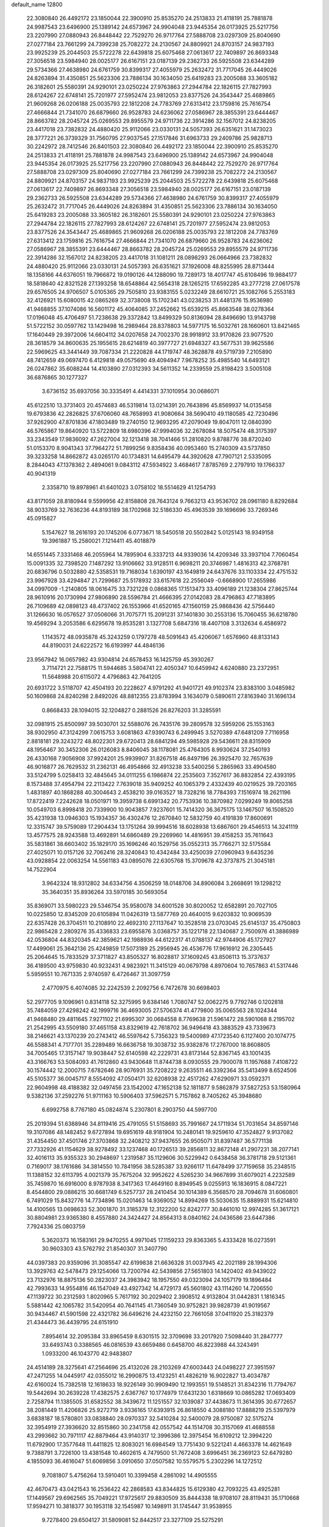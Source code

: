 default_name                                                                    
12800
  22.3080840  26.4492172  23.1850044  22.3900910  25.8535270  24.2513833
  21.4118191  25.7881878  24.9987543  23.6496900  25.1389142  24.6573967
  24.9904048  23.9445354  26.0173925  25.5217756  23.2207990  27.0880943
  26.8448442  22.7529270  26.9717764  27.5888708  23.0297309  25.8040690
  27.0277184  23.7661299  24.7399238  25.7082272  24.2130567  24.8809921
  24.8703157  24.9837193  23.9925239  25.2044503  25.5722278  22.6439818
  25.6075468  27.0613617  22.7409897  26.8693348  27.3056518  23.5984940
  28.0025177  26.6167151  23.0187139  29.2362733  26.5925508  23.6344289
  29.5734366  27.4638980  24.6761759  30.8399317  27.4055979  25.2632472
  31.7717045  26.4449026  24.8263894  31.4350851  25.5623306  23.7886134
  30.1634050  25.6419283  23.2005088  33.3605182  26.3182601  25.5580391
  24.9290101  23.0250224  27.9763863  27.2944784  22.1826115  27.7827993
  28.6124267  22.6748141  25.7201977  27.5952474  23.9812053  23.8377526
  24.3543447  25.4689865  21.9609268  26.0206188  25.0035793  22.1812208
  24.7783769  27.6313412  23.1759816  25.7616754  27.4666844  21.7341070
  26.6879660  26.9528783  24.6236062  27.0586967  28.3855391  23.6444467
  28.8663782  28.2045724  25.0269553  29.8955579  24.9711736  22.3914286
  32.1567012  24.8238205  23.4417018  23.7382832  24.4880420  25.9112066
  23.0330131  24.5057393  26.6351621  31.1473023  28.3777221  26.3739329
  31.7560795  27.9037545  27.1517846  31.6963733  29.2409786  25.9828713
  30.2242972  28.7412546  26.8401503  22.3080840  26.4492172  23.1850044
  22.3900910  25.8535270  24.2513833  21.4118191  25.7881878  24.9987543
  23.6496900  25.1389142  24.6573967  24.9904048  23.9445354  26.0173925
  25.5217756  23.2207990  27.0880943  26.8448442  22.7529270  26.9717764
  27.5888708  23.0297309  25.8040690  27.0277184  23.7661299  24.7399238
  25.7082272  24.2130567  24.8809921  24.8703157  24.9837193  23.9925239
  25.2044503  25.5722278  22.6439818  25.6075468  27.0613617  22.7409897
  26.8693348  27.3056518  23.5984940  28.0025177  26.6167151  23.0187139
  29.2362733  26.5925508  23.6344289  29.5734366  27.4638980  24.6761759
  30.8399317  27.4055979  25.2632472  31.7717045  26.4449026  24.8263894
  31.4350851  25.5623306  23.7886134  30.1634050  25.6419283  23.2005088
  33.3605182  26.3182601  25.5580391  24.9290101  23.0250224  27.9763863
  27.2944784  22.1826115  27.7827993  28.6124267  22.6748141  25.7201977
  27.5952474  23.9812053  23.8377526  24.3543447  25.4689865  21.9609268
  26.0206188  25.0035793  22.1812208  24.7783769  27.6313412  23.1759816
  25.7616754  27.4666844  21.7341070  26.6879660  26.9528783  24.6236062
  27.0586967  28.3855391  23.6444467  28.8663782  28.2045724  25.0269553
  29.8955579  24.9711736  22.3914286  32.1567012  24.8238205  23.4417018
  31.1081211  28.0898293  26.0664966  23.7382832  24.4880420  25.9112066
  23.0330131  24.5057393  26.6351621  37.1926008  48.8255995  28.8713444
  18.1358166  44.6376051  19.7966872  19.0190126  44.1288090  19.7289173
  18.4017747  45.6108496  19.9884177  18.5818640  42.8321528  27.1393258
  18.6548864  42.5654318  28.1265215  17.6592285  43.2777218  27.0617578
  29.6576505  24.9706507   5.0105365  29.7505810  23.9383155   5.0232249
  28.6610721  25.1082766   5.2553183  32.4126921  15.6080015  42.0865269
  32.3738008  15.1702341  43.0238253  31.4481376  15.9536980  41.9468855
  37.1074086  16.5601172  45.4064085  37.2452662  15.6539215  45.8663548
  38.0278364  17.0196048  45.4706497  51.7238638  29.3372842  13.8499329
  50.8136094  28.8496690  13.9143798  51.5722152  30.0597762  13.1429498
  16.2989464  28.8378803  14.5977175  16.5032761  28.1660601  13.8421465
  17.1640449  29.3972006  14.6604112  34.0207658  24.7002370  28.9918912
  33.9170826  23.9077520  28.3618579  34.8600635  25.1955615  28.6214819
  40.3977727  21.6948327  43.5677531  39.9625586  22.5969625  43.3441449
  39.7087334  21.2220828  44.1719747  48.3628878  49.5719739   7.2105890
  48.7412659  49.0697470   6.4129818  49.0575690  49.4094947   7.9678252
  35.4985540  14.6493121  26.0247862  35.6088244  14.4103890  27.0312393
  34.5611352  14.2339559  25.8198423   3.5005108  36.6876865  30.1277327
   3.6736152  35.6937056  30.3335491   4.4414331  37.1010954  30.0686071
  45.6122510  13.3731403  20.4574683  46.5319814  13.0214391  20.7643896
  45.8569937  14.0135458  19.6793836  42.2826825  37.6706060  48.7658993
  41.9080664  38.5690410  49.1180585  42.7230496  37.9262900  47.8701836
  47.1803489  19.2740150  12.9693295  47.2079049  19.8047011  12.0840390
  46.5765867  19.8640920  13.5722809  18.6980396  47.9994036  32.2678084
  18.5075474  48.3175397  33.2343549  17.9836092  47.2627004  32.1213418
  38.7041466  51.2810820   9.8788776  38.8720240  51.0153370   8.9041343
  37.7964272  51.7899256   9.8358436  40.0953460  15.2740309  43.5737850
  39.3233258  14.8662872  43.0265170  40.1734831  14.6495479  44.3920628
  47.7907121   2.5335095   8.2844043  47.1378362   2.4894061   9.0843112
  47.5934922   3.4684617   7.8785769   2.2797910  19.1766337  40.9041319
   2.3358710  19.8978961  41.6401023   3.0758102  18.5514629  41.1254793
  43.8171059  28.8180944   9.5599956  42.8158808  28.7643124   9.7663213
  43.9536702  28.0961180   8.8292684  38.9033769  32.7636236  44.8193189
  38.1702968  32.5186330  45.4963539  39.1696696  33.7269346  45.0915827
   5.1547627  18.2616193  20.1745206   6.0773671  18.5450518  20.5502842
   5.0125143  18.9349158  19.3961887  15.2580021   7.1214411  45.4018879
  14.6551445   7.3331468  46.2055964  14.7895904   6.3337213  44.9339036
  14.4209346  33.3937104   7.7060454  15.0091335  32.7398520   7.1487292
  13.9106662  33.9128511   6.9698211  20.3746987   1.4816313  42.3768781
  20.6836796   0.5032880  42.5358531  19.7168034   1.6390197  43.1649819
  24.6437676  33.1103334  22.4751532  23.9967928  33.4294847  21.7299687
  25.5178932  33.6157618  22.2556049  -0.6668900  17.2655986  34.0997009
  -1.2140805  18.0616475  33.7321228   0.0868365  17.1513473  33.4096189
  21.1238304  27.8625744  28.9610916  20.1730994  27.9806890  28.5596784
  21.4666395  27.0142083  28.4796863  47.7183895  26.7109689  42.0898123
  48.4737402  26.1553966  41.6520165  47.1560159  25.9868436  42.5756440
  31.1266630  16.0576527  37.0506066  31.7075771  15.2091231  37.1401830
  30.2553136  15.7060455  36.6218780  19.4569294   3.2053586   6.6295678
  19.8535281   3.1327708   5.6847316  18.4407108   3.3132634   6.4586972
   1.1143572  48.0935878  45.3243259   0.1797278  48.5091643  45.4206067
   1.6576960  48.8133143  44.8190031  24.6222572  16.6193997  44.4846136
  23.9567942  16.0657982  43.9304814  24.6578453  16.1425759  45.3930267
   3.7114721  22.7588175  11.5944685   3.5804741  22.4050347  10.6459942
   4.6240880  23.2372951  11.5648988  20.6115072   4.4796863  42.7641205
  20.6931722   3.5118707  42.4504193  20.2228627   4.9791292  41.9401721
  49.9102374  23.8383100   3.0485982  50.1609868  24.8240298   2.8492026
  48.8812355  23.8783994   3.1634079   0.5890611  27.8163940  31.1696134
   0.8668433  28.1094015  32.1204827   0.2881526  26.8276203  31.3285591
  32.0981915  25.8500997  39.5030701  32.5588076  26.7435176  39.2809578
  32.5959206  25.1553163  38.9302950  47.3124299   7.0615753   3.6081863
  47.9390743   6.2499945   3.5270389  47.6481209   7.7116958   2.8818181
  29.3243272  48.8022301  29.6720413  28.6841294  49.5985928  29.5436611
  28.8315909  48.1956467  30.3452306  26.0126083   8.8406045  38.1178081
  25.4764305   8.9930624  37.2540193  26.4330168   7.9056908  37.9924201
  25.9939907  31.8267518  46.8497196  26.3925470  32.7657639  46.9016877
  26.7629532  31.2362131  46.4954866  32.4913238  33.5400256   5.2865963
  33.4904580  33.5124799   5.0258413  32.4845645  34.0111255   6.1986874
  22.2535603   7.3527617  36.8832854  22.4393195   8.1573488  37.4954794
  22.2113422   7.7639018  35.9409252  40.1065379   2.4332439  40.0219525
  39.7203165   1.4831897  40.1868288  40.3004643   2.4538210  39.0163527
  18.7328216  18.7784393   7.1516974  18.2621196  17.8722419   7.2242628
  18.0501971  19.3959738   6.6991342  20.7753936  10.3870982   7.0299249
  19.8065258  10.0549703   6.8998418  20.7339900  10.9043857   7.9237601
  15.7414320  36.3675175  13.1467507  16.1508520  35.4231938  13.0946303
  15.1934357  36.4302476  12.2670840  12.5832759  40.4191839  17.8600691
  12.3315747  39.5759089  17.2904434  13.1751264  39.9994516  18.6028938
  13.6867601  29.4546513  14.3241119  13.4577575  28.9243588  13.4692891
  14.6860489  29.2269960  14.4816951  39.4158253  35.7611643  35.5831861
  38.6603402  35.1829170  35.1696246  40.1529756  35.0552313  35.7766271
  32.5175584  27.4025071  10.0157126  32.7062416  28.3240843  10.4342484
  33.4250039  27.0960943   9.6435236  43.0928854  22.0063254  14.5561183
  43.0895076  22.6305768  15.3709678  42.3737875  21.3045181  14.7522904
   3.9642324  18.9312802  34.6334756   4.3506259  18.0148706  34.8906084
   3.2668691  19.1298212  35.3640351  35.8936264  33.5970185  30.5693054
  35.8369071  33.5980223  29.5346754  35.9580078  34.6001528  30.8020052
  12.6582891  20.7027105  10.0225850  12.8345209  20.6105894  11.0426319
  13.5877769  20.4640015   9.6203832  10.9069539  22.6357428  26.3704511
  10.2108910  22.4692310  27.1137647  10.3528518  23.0703045  25.6145137
  35.4750803  22.9865428   2.2809276  35.4336833  23.6955876   3.0368757
  35.1221718  22.1340687   2.7500976  41.3886989  42.0536804  44.8320345
  42.3859621  42.1988936  44.6122317  41.0788137  42.9744906  45.1727927
  17.4499061  25.3642136  25.4249859  17.5073189  25.2956945  26.4536776
  17.9616912  26.2305445  25.2064645  15.7833529  37.3711827  43.8505327
  16.8028817  37.1609245  43.8506113  15.3737637  36.4189500  43.9759830
  40.9232431   4.9823921  11.3415129  40.0679798   4.8970604  10.7657863
  41.5317446   5.5959551  10.7671335   2.9740597   6.4726467  31.3097759
   2.4770975   6.4074085  32.2242539   2.2092756   6.7472678  30.6698403
  52.2977705   9.1096961   0.8314118  52.3275995   9.6384146   1.7080747
  52.0062275   9.7792746   0.1202818  35.7484059  27.4298242  42.1999716
  36.4693005  27.5706374  41.4779800  35.0065563  28.1024344  41.9468480
  29.4811645   7.9271102  21.6995307  30.0684558   8.7769638  21.5961472
  28.5901068   8.2195702  21.2542995  43.5509180  37.4651158  43.8329619
  42.7618702  36.9496418  43.3883529  43.7339673  38.2146621  43.1370239
  20.2743412  46.5597642   5.7356323  19.5400989  47.1723540   6.1127400
  20.1074775  46.5588341   4.7177701  35.2289489  16.6636758  19.3038732
  35.9382876  17.2767000  18.8608805  34.7005465  17.3157147  19.9038447
  52.6140598  42.2229731  43.8173144  52.8367145  43.1001435  43.3166763
  53.5084093  41.7612860  43.9430648  11.8744738   8.0930555  29.7900078
  11.1957688   7.4108722  30.1574442  12.2000715   7.6782646  28.9076931
  35.7208222   9.2635511  46.3392364  35.5413499   8.6524506  45.5105377
  36.0045717   8.5554092  47.0504171  32.6208938  22.4517262  47.6290971
  33.0592371  22.9604998  48.4188382  32.0497456  23.1542002  47.1652138
  52.1811877   9.5862879  37.5827253  53.1580964   9.5382136  37.2592276
  51.9711163  10.5906403  37.5962571   5.7157862   8.7405262  45.3948680
   6.6992758   8.7767180  45.0824874   5.2307801   8.2903750  44.5997700
  25.2019394  51.6388946  34.8119416  25.4791055  51.5158693  35.7991667
  24.1711934  51.7031654  34.8597146  19.3107086  48.1482452   9.6727894
  19.6951619  48.9181904  10.2480141  19.9259610  47.3524827   9.9137082
  31.4354450  37.4501746  27.3703868  32.2408212  37.9437655  26.9505071
  31.8397487  36.5771138  27.7332926  41.1154629  38.9278492  33.1237468
  40.1726513  39.2856811  32.8672148  41.2907231  38.2077141  32.4016113
  35.9355323  30.2948697   1.2319587  35.1129606  30.5229942   0.6438458
  36.3781718  29.5121361   0.7169017  38.1761686  34.3814550  10.7841956
  38.5285387  33.9266117  11.6478499  37.7159658  35.2348515  11.1388152
  32.6113795   4.0021379  35.7675204  32.9952622   4.5265230  34.9667899
  31.6079021   4.2232589  35.7459870  16.6916000   8.9787938   8.3417363
  17.4649160   8.8949545   9.0255913  16.1836915   8.0847221   8.4544800
  29.0886215  30.6681749   6.5257737  28.2410454  30.1014389   6.3568570
  28.7094678  31.6060801   6.7491029  15.8432776  14.7734896  15.0201463
  14.9369052  14.8994269  15.5030635  15.8889931  15.6214810  14.4100565
  13.0698633  52.3001870  31.3185378  12.3122200  52.8242777  30.8461010
  12.9974285  51.3617121  30.8804981  23.9365380   8.4557880  24.3424427
  24.8564313   8.0840162  24.0436586  23.6447386   7.7924336  25.0803759
   5.3620373  16.1583161  29.9470255   4.9971045  17.1159233  29.8363365
   5.4333428  16.0273591  30.9603303  43.5762792  21.8540307  31.3407790
  44.0397383  20.9359096  31.3085547  42.6199838  21.6636328  31.0037945
  42.2021189  28.1994306  13.3929763  42.5478473  29.1254066  13.7200794
  42.5439856  27.5651803  14.1420402  49.9439022  23.7132976  18.8875136
  50.2823037  24.3983942  18.1957550  49.0323094  24.1057179  19.1896484
  42.7993633  14.9554816  46.1547049  43.4927342  14.4729173  45.5601802
  43.1114260  14.7206550  47.1139722  30.2312593   1.8020965   5.7617192
  30.2029402   2.3908512   4.9132804  31.0442831   1.1816345   5.5881442
  42.1065782  31.5420954  40.7641145  41.7360549  30.9752821  39.9828739
  41.9019567  30.9434467  41.5901598  22.4321782  36.6496216  24.4232150
  22.7661058  37.0411920  25.3182379  21.4344473  36.4439795  24.6151910
   7.8954614  32.2095384  33.8965459   8.6301515  32.3709698  33.2017920
   7.5098440  31.2847777  33.6493743   0.3388565  46.0816539  43.6659486
   0.6458700  46.8223988  44.3243491   1.0933200  46.1043770  42.9483807
  24.4514189  28.3275641  47.2564696  25.4132026  28.2103269  47.6003443
  24.0498227  27.3951597  47.2471255  14.0445917  42.0355012  16.2990875
  13.4123251  41.4826219  16.9022827  13.4034787  42.6160024  15.7382518
  12.1618633  18.9226149  30.9909490  12.1993551  19.5148521  31.8342316
  11.7794767  19.5442694  30.2639228  17.4382575   2.6367767  10.1774979
  17.6431230   1.6318669  10.0865282  17.0693409   2.7258794  11.1385505
  31.6582552  38.3439672  11.1251557  32.1039087  37.4438673  11.3614395
  30.6772657  38.2081449  11.4206826  25.9272719   3.9336165  17.6393915
  26.8618550   4.3088180  17.8888219  25.5397979   3.6838187  18.5780801
  33.0838840  28.0970337  32.5410284  32.5400079  28.9750087  32.5175274
  32.3954919  27.3936620  32.8515860  30.2341758  42.0557542  44.1514708
  30.3157069  41.4688558  43.2993662  30.7971117  42.8879464  43.9140317
  12.3996386  12.3975454  16.6109212  12.3994220  11.6792900  17.3577648
  11.4411825  12.8083021  16.6984549  13.7751430   9.5221241   4.4663378
  14.4621649   9.7388791   3.7226100  13.4381548  10.4602615   4.7479500
  51.7672408   3.6996451  36.2369123  52.6479280   4.1855093  36.4616047
  51.6069856   3.0910650  37.0507582  10.5579575   5.2302296  14.1272512
   9.7081807   5.4756264  13.5910401  10.3399458   4.2861092  14.4905555
  42.4670473  43.0421543  16.2536422  42.2868583  43.8344825  15.6129380
  42.7093225  43.4925281  17.1449567  29.6962565  35.7049221  17.9725617
  29.8830509  35.8444338  18.9708107  28.8119431  35.1710668  17.9594271
  10.3818377  30.1953118  32.1545987  10.1498911  31.1745447  31.9538955
   9.7278400  29.6504127  31.5809081  52.8442517  23.3277109  25.5275291
  52.4621266  23.4998520  24.5899275  52.0983578  22.8230376  26.0239618
  31.1273701  24.3119302  44.4531972  31.5963223  24.7368303  43.6389376
  31.2396536  23.2979229  44.2895922   1.8318765  28.1126897   1.7814751
   0.8787952  28.4668878   1.9402417   2.0581272  28.4117220   0.8227592
  25.0839314  39.1704082  27.9592573  24.5581637  40.0621336  27.9092941
  26.0483640  39.4493240  27.7222250  48.2296452  45.2441232  28.5053826
  49.2412398  45.4759339  28.5416398  47.8316869  45.8487040  29.2462415
  53.2285494  39.7936965  17.7330566  52.9374682  40.6571385  17.2439612
  53.4110566  39.1253670  16.9720274  45.4495502  24.7910624  27.9846782
  45.1015018  24.4300842  28.8906411  45.0720398  25.7552201  27.9648843
  32.4640223  41.5572157  45.7320039  31.6067253  41.3636580  45.2053637
  32.3412192  42.5170021  46.0736030   5.2218428  19.6910510  46.8440056
   4.6593479  19.6160061  45.9802584   5.7308161  18.7986062  46.8783562
  13.5552982  13.3837002  24.5184749  12.8559938  14.0713716  24.8535074
  13.2218773  12.5003523  24.9412444  23.3928123  34.0597312  24.7165237
  22.9897946  34.9161918  24.3196738  23.8199349  33.5814626  23.9080084
  31.2974840  26.1496950  33.3822559  30.7573097  25.6214822  32.6796552
  30.7391891  26.0371470  34.2459802  20.2589866  45.8547604  35.1190048
  20.9235703  46.6431024  35.0047388  20.3925084  45.3190845  34.2400942
  17.8203311  16.1609853   7.4403396  18.0263972  15.7404918   8.3529396
  18.4128049  15.6337310   6.7788056  12.9731333  38.2406706  39.3245162
  13.5051449  37.8103677  40.0963867  13.5908298  39.0071963  39.0064760
  21.4037679  20.4589329   0.7240319  21.8422457  21.0662445   0.0035841
  20.6808329  19.9559311   0.2164932  31.6794390  42.4675366  35.4175213
  31.4391805  41.6958598  34.7748274  32.5598789  42.1496238  35.8547845
  43.5527430  15.5360966  14.9729355  43.9681511  14.6141067  15.1956536
  43.3666285  15.4701523  13.9554408   9.6044032  23.5743834  41.1370755
   9.2273145  23.7312528  40.1933845   9.3703584  24.4454234  41.6440930
   1.3921476  48.1494493  13.9572087   1.1465691  47.1446770  13.9349094
   0.4847099  48.6134102  14.1167143  30.6777740  36.0049320  35.9487994
  30.4792500  36.7854314  36.5818345  29.8406767  35.4238127  35.9577438
  29.9658362   9.3753350  16.1656404  29.5472307  10.1135431  15.5808479
  29.4965260   8.5143857  15.8543560   3.4481772  41.5627937  31.9683144
   3.3318632  40.5800484  31.6727254   3.8786345  41.4738396  32.9091810
  42.3004224  43.3280915  28.1071402  41.9984460  43.1945759  27.1266105
  43.1281967  42.6945151  28.1691027  22.6766772  13.6778260   9.0996221
  23.0929872  14.5587629   9.4757063  22.7657996  13.8292579   8.0745365
  48.7686917  10.5035614  16.9437777  48.9036402  11.4044616  17.4376210
  47.7932095  10.2562772  17.1701739  51.0391329  14.7714236  13.1680840
  50.8848220  15.1595486  12.2255734  50.1009015  14.7646022  13.5890787
  32.3746379  18.1320489  18.1200060  32.7288876  19.0617925  18.3709719
  32.6282132  18.0232494  17.1262476  19.1004441  14.9027733  31.0528130
  20.1115802  14.9417620  31.2610167  19.0651681  14.2475941  30.2386449
  43.5202128  46.6412546  43.3654428  43.5381967  46.8311198  44.3771033
  42.6217753  46.1429445  43.2273151  17.8205205  47.2850185   1.6027726
  17.6254015  47.1194548   0.5991147  17.6942078  48.2841601   1.7249304
  19.8329488  20.2461439  42.7883062  20.1551078  19.5742635  43.4997604
  19.0329521  19.7747455  42.3458109  44.8057300  19.8740703  10.5289172
  45.7076764  20.3523538  10.6846954  44.1605844  20.6300547  10.2751683
  26.9923938  42.6287718  15.7960331  27.2504267  41.7357792  15.3151635
  26.9935071  42.3286717  16.7980603  33.4985688  33.7140245  16.1357966
  33.1500543  32.8819178  16.6470458  34.4993983  33.4855800  15.9897504
  39.9492482  44.4059564   0.7163531  39.5080557  44.1693275  -0.1749270
  40.6204997  43.6547313   0.8940342  30.4338528  45.5974290   4.7285576
  29.6470647  45.2765111   4.1683725  30.1983266  46.5606266   5.0012422
  20.5750313  34.0478571  21.6937274  20.5369518  33.6627511  22.6537396
  19.7022457  34.6040916  21.6387537  21.6459847  10.2772044  14.0561051
  22.6551581  10.1205686  13.8814091  21.6445400  10.9990503  14.7969754
  36.2814041  40.3006661   2.2296871  36.8086646  39.7642314   2.9448877
  36.2933384  41.2619789   2.6205318   7.7715099  24.3631086   6.7660530
   8.2258339  23.5043679   6.4140151   7.0331826  23.9977835   7.3952079
  50.1800636   9.5066277  43.9960871  50.9342749   9.1994399  44.6354046
  50.5742991  10.3763462  43.5842666  39.3700069  27.9839045  25.3221041
  39.2159458  27.1403694  25.9115509  38.3967050  28.2939188  25.1332468
  24.1198000   4.4327872   4.3869003  24.6361969   3.9312634   5.1285606
  23.6615679   5.2069812   4.8977934  50.1126870   2.7544561   2.3941324
  51.1370934   2.8125842   2.4820563  49.8539635   1.9334931   2.9540669
  51.0561348  14.4449011  35.9162032  51.8997217  14.5625506  35.3198874
  50.6604095  15.3942961  35.9566349   2.6731722  45.6011071   9.4850002
   2.6340132  46.4752738   8.9376369   3.3652602  45.8206797  10.2258789
   4.2768815  33.8521498  16.7262616   4.3598299  34.6848679  16.1123773
   3.6218037  34.1787672  17.4567740  33.5948966  39.8382969   1.8464845
  33.5615054  38.9027449   1.4177930  34.6000136  40.0103296   1.9886346
  16.7975764   1.9525620  33.4861757  16.1077568   1.3745773  33.9723231
  16.3650491   2.1206560  32.5614002   4.2394819  36.2141644  15.4302495
   3.8412651  37.0500158  14.9631515   5.2638992  36.3669438  15.3225475
  42.6980174  21.5577966   9.7663343  42.7754481  21.6102967   8.7379296
  42.1062450  20.7221802   9.9214282  28.0339774   6.8354910  25.4507829
  28.9015742   7.1193808  25.9284495  27.3190884   6.8569737  26.1930304
  31.5088984  18.1984678   1.3466907  32.4698398  17.8127957   1.3627962
  31.5413201  18.8636582   0.5539680  15.9618899  34.3048205   9.8833328
  15.4294807  33.8876755   9.1011643  15.3547552  35.0852562  10.1882601
   3.7573893  37.9284058   5.0547479   2.8227618  37.4856262   5.0793051
   3.5676615  38.8594031   4.6468191  46.6203624  41.9506336  36.3919690
  45.7151424  41.5158276  36.5987899  46.4389321  42.5833450  35.6115738
  46.5044811  11.4241804   8.5845278  47.4944375  11.2822113   8.3160227
  46.1894476  12.1680108   7.9483609  35.7976035  17.0420833  32.9408920
  35.7916821  17.5749557  32.0559945  36.6440160  16.4458604  32.8451578
  26.4328223  31.7519870  42.7399598  27.2448324  32.3112313  42.4581132
  26.7784929  30.7771602  42.6955642  29.9116516  47.1886811  25.6669939
  30.2216261  48.0105665  26.2016776  30.7801935  46.7546439  25.3337715
  40.5604650  26.1174744  13.0269480  41.2104415  25.3120973  13.0507885
  41.2009520  26.9312763  13.0302540  53.6490152  17.4923178  44.3898425
  53.3310225  18.3456820  43.9007244  52.7672201  16.9938128  44.5988978
  24.3179206   9.0632261  16.3376061  25.1409333   8.4320754  16.2981434
  24.2703329   9.4222286  15.3635221  26.2880433  20.1148579   4.4512760
  26.1663090  20.5353047   3.5189186  26.6177818  20.8940309   5.0356226
  35.2321560  30.9558283   3.8805824  35.1220721  31.9700624   4.0055341
  35.4280858  30.8350597   2.8806026   3.4103678  33.8546964  22.3183907
   2.9498566  33.4510878  21.4925004   3.3181285  33.1101168  23.0356845
  43.8189353  39.2523166  41.8331267  43.9604602  38.7164419  40.9634585
  42.9305278  39.7527038  41.6709413  25.9572607  26.5121366  33.1972665
  26.0703313  27.1367986  32.3786690  25.0126917  26.7648312  33.5474229
  51.9455695  29.2809697  24.8590501  52.5968836  29.6521515  24.1616765
  52.5483222  28.9282491  25.6161245  33.9502397  43.4564136  40.0573832
  34.6166055  42.9623318  39.4459615  34.2247541  44.4471189  39.9790530
  29.5520178  38.4661678  25.6945042  29.5472621  37.8556078  24.8744209
  30.2215245  38.0181515  26.3405939   1.1620066  30.4283234  39.5028402
   0.5790560  29.9247250  40.1839011   1.4741926  29.6948105  38.8497562
   9.1100770  12.3204095  41.7033840   8.5714908  11.4590622  41.8960337
   8.3777250  13.0473432  41.6433479  30.0839241   1.2286588  23.3841246
  30.9829639   0.7849945  23.1424148  30.3409364   2.1870960  23.6445712
  28.1329775  21.5355449  20.5138154  27.8493428  20.5487831  20.3770787
  27.3384159  22.0650875  20.1238578  30.3211609  17.8826628   5.1292363
  29.9665408  18.6103284   4.4806600  30.5549723  17.1087399   4.4745574
  18.6955002   3.9787123  18.6904376  19.7027278   4.1815717  18.7843269
  18.2543570   4.6310414  19.3586340   8.3381326  15.2740956  15.5604958
   7.7469000  14.8765890  14.8059109   8.8965630  15.9842526  15.0588173
  52.3123515  33.3943480  22.7076811  51.8590453  33.5069552  23.6370380
  52.6448657  34.3684043  22.5211552   9.8682444  41.9927255  40.1255537
  10.4913811  41.3503756  40.6275758  10.3663137  42.8908615  40.1400807
   6.4517764  17.2151930  46.3983154   7.1355182  16.7854471  47.0461436
   7.0094831  17.3801774  45.5470821  34.8762901  14.5107295   4.7891116
  35.0781358  13.4946804   4.8323234  34.5753434  14.6355373   3.8019544
  31.5727512  30.8696430  23.1943740  32.5467027  31.0108116  22.9131030
  31.5011168  31.2769651  24.1295448  21.1154249  13.8020483  26.3136388
  20.1344427  14.0799776  26.4617196  21.0548144  12.7931462  26.0990601
  40.6232938  43.7145759  20.0378183  40.6690406  44.4573124  20.7546065
  41.5344221  43.7425434  19.5796510  36.1921371  45.1889234  25.1375143
  35.7447199  44.2696261  25.0061128  35.4116964  45.8204319  25.3577787
   9.1768908  29.1189221  21.0268419   8.4261977  29.3332250  21.6938189
   8.6579128  28.7784969  20.1885042  42.7636471  47.9605711  16.5209763
  41.8734241  47.4505952  16.4770420  42.7683709  48.5373613  15.6707783
  39.3423373  23.5087339  29.9663807  39.7530141  24.2964785  29.4310400
  38.8842164  24.0043488  30.7588047   2.2190167  21.9750686  17.0797888
   2.7092891  22.6211799  17.7039413   2.4938438  22.2316182  16.1368132
  38.5332967   4.4249523   7.3724613  38.5167317   4.5222938   8.4012324
  37.6999388   4.9723289   7.0747592  10.6360655   4.4663446   9.5875848
   9.7649463   3.9220672   9.5785302  11.3065900   3.8725028  10.0881959
  17.6428107  18.6573563  23.1535831  17.3902165  19.6464307  23.0037178
  18.3639700  18.6716464  23.8680777  45.2865271   1.9152663   5.2989069
  45.6750601   2.8436892   5.0573959  46.1220045   1.3637160   5.5410154
   8.2176150  12.9017504   6.2812639   9.1814716  12.6116778   6.5072039
   8.1639915  13.8679160   6.6481160  51.5985430  33.7722196  37.9944931
  50.6440200  34.1676849  38.0824302  52.1466810  34.5677526  37.6257466
  32.8603023   7.1558571  25.2930129  32.8351741   6.4826734  24.5190183
  31.8947243   7.1846117  25.6450505  12.7382905  45.0656766  43.8443453
  12.0582863  44.3462567  43.5403492  12.3563108  45.9350536  43.4162349
   4.3532350  28.8739043  18.5393050   4.7208893  28.8029086  19.5061652
   5.1489354  29.3057295  18.0294459  14.4258975  32.3596318  39.5961175
  14.8898604  31.7152491  38.9318655  14.4642383  33.2675350  39.1061137
  31.8700011  28.1728172  19.9777029  32.7519294  28.3009783  20.4799063
  31.1887254  28.7445796  20.4783518  38.0005485  15.6178166  32.5219898
  38.5762867  15.8262582  33.3574648  38.3446486  16.2872996  31.8209550
  41.2393714   0.9982871  45.2169355  41.6867974   0.1761836  44.7865239
  41.7118248   1.7918078  44.7454070   8.0338265   6.1386794   7.6339206
   8.3874801   5.2341906   7.2670627   7.3276236   6.4082580   6.9244842
  17.7920351  18.7741553  41.6170621  17.3202486  19.1022765  42.4950775
  17.0659348  18.9822654  40.9004409  49.9458291  43.7575765  23.5518255
  49.7877409  44.1318561  24.5066910  48.9680089  43.6515349  23.2015317
  35.5379949  23.7884690  39.7536225  35.8474679  24.4946251  40.4178296
  35.3426824  22.9546748  40.3401154   7.3079119  47.8449413  25.2871342
   7.2699899  47.6923826  24.2588625   6.3103279  47.9723978  25.5289963
  18.5998463   1.7371481  40.2964494  19.2923474   1.6676692  41.0589315
  18.4103906   0.7453967  40.0623479  23.5325419  25.0932188  29.4994036
  22.8337461  25.2780791  28.7689527  23.4648680  24.0812831  29.6691552
  34.2992597  14.6747316   2.1676033  34.3487907  15.6291956   1.7889783
  35.0437922  14.1574260   1.6929561  28.2766530  41.9366706  37.7474017
  28.4575772  41.3111255  36.9454182  29.0919053  42.5788312  37.7292398
  13.4156992  23.8033159  17.3625980  13.2396350  22.8148687  17.2088669
  13.8505368  24.1234667  16.4717535  29.8063740  18.2425303  17.5139104
  30.7827247  18.1503016  17.8631079  29.7801255  19.2220300  17.1798758
  33.5538515   2.7073202  40.1489225  33.2183805   1.9318022  39.5602080
  32.9000139   2.7039412  40.9541856  10.3419781  25.9359947   3.3931207
   9.9195370  25.1063084   2.9426292  10.3489830  25.6939405   4.3937694
  14.7149407   4.1798727  14.3104283  14.4861229   3.4126185  14.9556774
  15.2292465   4.8572035  14.8925958  45.8558733   2.4662831  10.3277633
  45.8144195   2.7899055  11.3152861  45.6077164   1.4823735  10.3816255
  33.8120847  19.2284547  43.6962688  33.8310976  19.9819622  44.4113205
  33.2833939  19.6589792  42.9224149  30.9921322  44.8717943  34.2671783
  31.1518326  43.9218564  34.6447262  31.9563750  45.2263865  34.1275208
  54.3063208   7.5430521  23.6338343  53.4072431   7.7653725  23.1944527
  54.4706064   8.3314692  24.2874246  41.5951712  36.3350965  42.4168598
  41.5104836  35.2923176  42.4606424  41.4435260  36.5095305  41.4053826
  31.6956967  19.9940822  48.3543096  32.0760162  20.9362801  48.1504093
  30.7738996  20.0115515  47.8908978   0.1944692   1.4054661  22.9208616
   1.1173313   1.7031156  23.2709121   0.2391072   1.5286580  21.9181107
  18.5874296   1.9594817  44.3801797  18.8461799   2.8571061  44.8219394
  17.6502473   2.1704885  43.9724751  27.0168869  27.8946246  48.1687606
  27.9316104  28.3055248  47.9234069  27.1496963  27.5108269  49.1010328
  38.0939703  38.2778835  18.5016305  38.1899064  39.0247347  17.8007936
  37.2150445  37.8037818  18.2438443  31.7951868  47.7663246  30.3288093
  30.9670304  48.2908301  29.9991050  31.3713085  47.0186832  30.9089097
  29.2847253  15.4539567  31.3035836  29.2823547  16.3096687  30.7192570
  28.7881300  15.7519651  32.1616822  27.4391426  47.8197946  24.6308313
  28.4021866  47.6152564  24.9442914  26.8588856  47.1635848  25.1618555
  41.3860713  39.9403303   0.8512895  40.9951857  39.7059315   1.7553638
  41.6073263  40.9448888   0.9046093  49.3620787  13.7754710   9.9375703
  49.9265716  14.5990862  10.2379572  50.0781994  13.1836758   9.4713931
  47.1307324  21.2050541  29.3177279  47.5574025  21.5677700  28.4488455
  46.4435692  20.5168580  28.9781812  28.3266394  29.6974716  30.1391446
  28.2139753  30.1336993  29.2087735  28.7651489  28.7805790  29.9009450
  19.4393849  46.1405436  44.1898874  18.5343220  46.4235141  43.7816350
  19.4081459  46.5361580  45.1440028  29.1608113  18.7809640  40.8806684
  29.4592574  17.8304693  41.1214736  28.7016120  18.6958669  39.9714955
  40.5278592   5.7273644  17.0137329  39.8264151   5.1221682  17.4783837
  39.9315285   6.3608228  16.4452577  20.3643801   4.6433069  28.1120972
  19.7868578   4.1474802  28.8100301  20.4285214   3.9674929  27.3311060
  51.4512353  44.0837220  15.0616884  50.4252729  44.0447148  15.1844037
  51.5698834  44.0334559  14.0369127  43.2910331  29.1840487  23.6855808
  43.4161433  28.7131429  22.7647154  43.9612400  29.9713819  23.6192596
   1.9510131  48.3258875  26.2239128   1.5824981  49.2204831  26.5390874
   1.3401847  48.0715213  25.4229321  34.6608534  35.8532371  23.0769635
  34.7174861  36.7779734  22.6145517  35.1312200  36.0296529  23.9907588
   1.4139299   6.3006473  33.5361878   1.6213580   5.3916785  33.9684656
   0.6653998   6.6931973  34.1191531   6.3073325  12.8231829  31.6539137
   5.9336941  12.9726718  30.7048978   7.3295985  12.8885349  31.5312585
   4.5238256  33.8815912  40.4292349   4.9865426  34.2355508  41.2822598
   5.3010301  33.5183045  39.8614163   7.7078948  30.7138625  40.4450365
   7.9407259  29.8744288  39.8988298   7.0717446  30.3782784  41.1783892
  51.1536560  19.8273542  45.5252007  50.2136080  19.9425112  45.0956627
  51.7703185  19.7732335  44.6908364  15.4338158   6.5728982  31.2210573
  16.0242762   6.6122256  32.0624915  14.9847763   7.4993487  31.1872663
  37.6531115   2.4046390  37.1142345  37.6159716   2.7459147  38.0865935
  37.9953732   3.2241628  36.5862098  22.6869448   3.1444128   2.5133978
  23.2601590   3.6064458   3.2435268  22.3340431   3.9395548   1.9553960
  52.6931384  19.2195401  32.7954878  52.4720287  20.1590067  32.4219483
  52.8954837  18.6757636  31.9346562  21.8507948  47.9738121  34.7357874
  22.4961186  47.7529882  33.9541755  21.3723377  48.8300039  34.4043200
  13.9003476  27.9100041  18.2084611  14.0565079  27.7077012  19.2146009
  14.8572483  28.1147997  17.8693177  44.7057970  25.8090754  13.3798870
  45.3417381  24.9891206  13.4362720  45.0869612  26.3597133  12.5996236
  34.0775328  17.0292747  12.3871143  34.3720635  17.9963834  12.3315684
  34.4033605  16.6921510  13.3015810   0.8994227  10.6865620  42.8571729
   1.8393042  11.0985958  43.0064096   0.4889263  11.3053732  42.1387326
  45.4200714  22.0164102  19.2248569  45.7577959  22.3178969  20.1556673
  46.1790686  21.4057920  18.8840250   8.4057568  16.8378074   1.2640389
   8.4642315  16.7188716   0.2418639   7.5176845  16.3436267   1.5005505
  19.5974939  14.3996505   3.0059838  18.8221364  14.7932930   2.4272242
  19.5157589  13.3869683   2.8220235   6.6529712  22.9493687   3.0687065
   6.0461533  23.7236318   3.3414770   7.5405820  23.3812305   2.7936866
  51.8647682   7.6400298   3.8856345  51.0065585   7.5335906   3.3508721
  52.1200113   8.6284082   3.7904544  33.4751477  13.4654885  40.7470533
  34.0495755  13.8398536  39.9754789  33.1222406  14.3145772  41.2187497
  11.7755977   0.7887658  15.4536927  12.7327408   1.2041721  15.4764573
  11.4980711   0.8604877  16.4544460  38.8353983  32.8288657   4.2765197
  38.4257104  31.9299103   4.5381936  39.6796484  32.6017442   3.7420718
   3.4207791  27.4551087  16.4817909   3.7740334  28.0449552  17.2587010
   2.4117609  27.4676830  16.5931561   2.4023988  35.8463018  25.5408730
   3.3792470  36.1722049  25.6858691   2.0075748  35.9055757  26.4951235
  13.6740544  20.0181776  41.2742460  12.9616447  20.7667206  41.2127451
  13.1228533  19.1630492  41.0656300  34.2848819  15.0524732  17.2713819
  34.6433449  14.1372423  17.5718392  34.5414208  15.6832247  18.0508459
  36.1760239  12.8462504   1.1873236  35.6352237  12.0826958   0.7409293
  36.7619967  12.3232726   1.8684817  43.5759239  24.6126553   2.8455811
  44.4256915  24.8833210   2.3262165  42.8120371  25.0298242   2.2848215
  48.9165313  11.8613327  46.9477616  48.0851765  12.4710001  46.8339063
  48.5964189  10.9642383  46.5278894   3.5179600  32.1345142  32.5423311
   3.7426318  32.8838736  33.2207568   2.8031085  31.5759021  33.0402996
  18.5128993  18.3983494  17.1123460  17.7549132  19.0976979  17.0700997
  19.1321272  18.7439800  17.8566277  35.5900205  17.2621907  25.0900454
  34.6103949  17.5645748  24.9986570  35.5282599  16.3227321  25.5077547
  14.2554586  37.1441808  41.4830931  14.6507754  37.3740320  42.3966523
  13.2879656  36.8360466  41.6952419  16.1021908  19.3787228  12.7079686
  15.1363009  19.6869754  12.5266426  16.4352988  20.0380517  13.4325101
  27.4931717  41.3360104  21.7590962  26.7858403  40.5997654  21.5886022
  26.9568137  42.1285999  22.1011923  36.9242033   7.0227988  26.6102397
  37.6516759   6.5445874  26.0589727  37.4099034   7.8258271  27.0239789
  17.9005487  30.8221336  23.1327332  18.7564492  30.2837599  23.3656017
  17.7440804  31.3842445  23.9876885  36.5410988   8.0995559  34.3624673
  36.4949189   9.1229292  34.5175415  35.5783820   7.7905959  34.6015746
  19.2777090  39.3512959  20.9463472  18.7679137  40.2398115  21.0638711
  18.8300920  38.9137067  20.1299945  12.5440984  29.8743262  16.8432132
  13.0287926  29.1536962  17.4064676  12.9518181  29.7469366  15.9004493
  52.4650415  24.6894546  38.7935359  53.3447412  24.1501938  38.8306560
  52.6128753  25.4336884  39.4895211  30.8665543  41.7653723  17.6950879
  31.7833730  42.0908673  18.0592627  30.3294074  41.5775831  18.5586359
  36.2145823  10.3071713  26.0292572  36.9267357   9.8309001  26.5978452
  35.6606975  10.8409927  26.6956945  40.0851334  47.7133068  43.6470687
  40.4460990  46.8378624  43.2239465  40.3896918  47.6227071  44.6354481
  25.7524342  36.0897496  34.0178842  26.2781096  36.0699685  34.9065751
  24.8808986  36.5615468  34.2432096  47.4370656  31.1805786  24.5085615
  47.3189462  30.1847830  24.7722685  48.4679746  31.2959123  24.5159657
   7.8285182  35.1467120  17.2332861   7.2422079  34.4582789  17.7238868
   8.7382155  34.6747375  17.1364737  48.8952759   4.6029984  47.4558144
  48.9751533   5.0395280  46.5218213  47.9262620   4.2261562  47.4484858
   8.3111045  47.4723760  34.2002873   7.7924363  46.5763764  34.2703715
   8.4958017  47.5563670  33.1858074  37.5130554  47.2861904  38.3831885
  36.5561486  47.5777470  38.1459102  37.4412079  47.0003068  39.3757924
  15.3210490  13.2013048  30.8066317  15.0568754  13.7677009  29.9874929
  15.6114390  12.2963021  30.4038491  27.4802314  18.2639796   8.5985509
  28.2691806  18.8149733   8.2019411  27.0982201  18.8986606   9.3212010
  41.1344529   1.7415438  15.1345895  41.9460472   2.3591090  14.9713473
  41.4600497   0.8145308  14.8770026  32.6937629  43.1787274  26.0852901
  32.8307308  42.4648795  26.8201864  33.5210170  43.0413491  25.4764675
  22.6873008   9.9637862  37.9885872  21.6676620  10.0983260  38.0783263
  23.0807683  10.6649177  38.6381529  51.7905776  49.5638355  15.9441385
  51.3539936  50.3980661  16.3261322  52.3604767  49.1963045  16.7358433
   4.8956519   1.3642687  41.9077607   4.6304851   0.9613258  42.8157147
   5.2908319   0.5741357  41.3801833  36.4512659  50.1468242  22.6005902
  36.0528923  49.4695228  21.9279321  36.3659960  49.6309557  23.5065221
  40.8025715  14.9834312   8.0734119  40.3327136  14.6932588   8.9502507
  40.8723078  16.0105422   8.1821351  48.3219650  12.4990480  20.7531295
  49.1733934  12.7222407  21.2929849  48.0651125  11.5571237  21.1043427
  35.6317252  34.0929655   1.7176158  34.6341087  33.8839321   1.5001959
  35.8003728  34.9609597   1.1781402  33.0029123  24.2510431  14.2716622
  32.7197975  25.0376307  13.6604572  33.7824842  23.8221095  13.7530394
  47.2887631  15.2420348  28.0112444  47.4774174  16.2516721  27.9275799
  47.1103190  15.1018795  29.0115437  13.3176008   2.3988765  43.3559264
  13.5721150   1.4218644  43.6089769  12.2784618   2.3669808  43.3739970
  49.8337766  39.6665556  13.9436981  49.1816774  39.2844535  13.2379770
  50.3776976  38.8434189  14.2424748  27.7611947   2.9869556  45.8963004
  28.3693519   2.1565691  45.9798818  27.0325838   2.8433534  46.6051722
   2.3687681  29.9773119  27.9046352   1.8407192  29.3823538  27.2738914
   3.3216801  30.0090148  27.5107431  35.1458132  43.2068562  30.3975466
  35.0760579  44.1510998  30.0108019  34.3999933  43.1897424  31.1231886
  18.9589676   6.6658318   7.8279179  18.9829503   5.7745060   8.3520799
  18.8988291   7.3789549   8.5724786  42.8892687   5.8263251  15.5092827
  42.0626550   5.6871971  16.1110038  42.6868422   6.7250939  15.0360361
   4.5781415  41.1208048  34.3982386   4.4230032  41.3167677  35.4007680
   5.6026893  41.0412376  34.3229900  21.0217040  18.0313721   8.3615923
  21.7525980  18.7483265   8.4043595  20.2132465  18.5091459   7.9315738
  26.4059711  14.8244465  19.7380372  26.9559866  15.5447090  19.2348122
  26.0706680  15.3421861  20.5730481  54.1329685   7.7932263  15.4524534
  53.9468185   7.7574310  14.4410626  53.4706279   7.1228964  15.8577393
  40.0197736   1.8534590  25.5264777  39.2107473   1.4506441  25.0329651
  39.5924327   2.4963536  26.2106146  44.1472656  33.2280784  40.1550290
  44.8568799  32.7079658  40.7108104  43.2831405  32.6845155  40.3404525
  39.2481674  33.2923960  13.0275090  39.8888579  33.8313237  13.6293032
  39.5618642  32.3183512  13.1529148  20.6820134  40.0523611  41.8856473
  20.6254512  40.9087972  41.3054616  20.7279428  40.4236164  42.8465239
   1.1931902  12.7226095   2.7150269   1.7083697  12.0000870   3.2345032
   1.7948106  13.5524340   2.7625055  44.9924639  40.0191557  11.0768632
  45.2884972  39.9006176  10.0971167  45.0200951  39.0636201  11.4608368
  19.5002767  22.5743928  46.1640672  19.5635272  22.7907774  45.1612288
  20.1353446  23.2386816  46.6146477  45.6580082  21.1844669   6.4730844
  45.9900994  21.2126861   5.4934825  45.3352659  20.1944674   6.5701991
  39.3902600  32.5573600  37.5509538  40.1372300  33.0518220  37.0285232
  39.2562421  31.6938814  37.0015380  13.1248252  27.2727671  40.9410080
  12.5399310  26.7068855  41.5805594  13.9890788  26.7088475  40.8539743
  12.4910283   9.2847955  41.7045106  12.9661650   8.3658143  41.8261179
  12.5050226   9.6747123  42.6611246   2.3074031  45.7489598  17.8683759
   2.6599023  45.0151595  18.5135022   2.4025275  45.2986156  16.9430817
   2.2838888  32.7076015  28.4549871   2.1537521  31.6849170  28.3850450
   2.9209112  32.9106309  27.6589959  36.0065555   2.9494866  23.3507659
  35.4356093   3.1832030  24.1823292  36.0579270   3.8497325  22.8462609
  17.8427669  11.8375669  38.1932664  16.8821831  11.9938379  38.5168270
  18.3807348  12.6085609  38.6195661  -0.4439740  17.5397601   2.2329153
  -0.9418067  18.4034573   2.5187651  -0.1190721  17.7319825   1.2913514
  14.2375573  15.2112562  41.5157022  15.1143914  15.7657181  41.5457115
  14.5353388  14.3121358  41.9472863  43.4119975  15.9980174  28.0540879
  43.1309909  16.4332730  27.1664972  43.6128959  15.0169453  27.7822475
  27.2253021  17.8479926   0.6967909  27.3755517  17.4909181   1.6600160
  26.2163149  17.6382020   0.5399562  16.0911769  44.0831998  27.4418976
  15.6014092  44.8774451  26.9961918  15.3735500  43.3391320  27.4508418
  10.6316024  47.3246943  47.9494892  10.7998552  46.3488828  47.6575955
  11.4596587  47.5627266  48.5124556  26.0577578  48.7239390  40.2090847
  26.6941004  49.0663655  39.4671190  26.6791903  48.1243906  40.7860962
  15.2562203  37.8280649  46.5487916  15.4057004  37.8931589  45.5350423
  14.6430763  38.6335631  46.7621644  12.9653655  26.6601960  44.8547012
  13.5877298  25.8748533  45.0843028  13.6231497  27.4577530  44.7517569
   9.5007032  42.1792791  22.5290228   8.8295349  41.4419898  22.2666912
   9.7463418  42.6206166  21.6295551  22.1713991  17.6994822  31.1680633
  21.9558140  16.7278107  31.4557584  21.2621154  18.1820519  31.2306264
  28.7917171  29.5358768   9.0797031  29.0613105  30.1014024   8.2649079
  29.3196367  28.6560074   8.9414279  41.7301066  24.7040336  47.8424638
  40.9182385  24.0478383  47.8620942  41.7533740  25.0466077  48.8216496
   4.4911837  17.6251849  41.2149938   4.4371837  16.6324471  41.5415082
   5.4833102  17.8555210  41.3987668  22.6216517  19.8778505  45.9843608
  23.4619154  19.4697891  46.4527002  22.3812738  20.6617534  46.6128136
   6.3870085  48.4197144  13.7119157   5.5434212  48.4050838  14.3147972
   5.9764776  48.5604754  12.7650191  50.4600357  43.4855798  31.7773983
  51.2949505  43.2249796  31.2224678  49.7413013  42.8287735  31.4108800
   7.4492737  15.5252451  28.3445836   6.7332799  15.8188300  29.0340900
   6.9205569  15.5314707  27.4571144  23.2692737  17.3980876  26.2192510
  22.7446315  17.3099524  27.1051160  23.0464798  18.3562156  25.9021273
   2.4039201   8.9325563  27.1182491   2.9923801   9.6032154  26.6044506
   3.0240464   8.1376352  27.3094481  48.9609007   6.0147203  13.0032762
  49.0298718   5.2943830  12.2878741  49.8581791   5.9178701  13.5325875
  42.9773980  30.5800363  14.3144157  43.8460284  30.3185048  14.8220998
  43.1338810  31.5893191  14.1207102  47.7522819  44.9161543  17.4835925
  48.6361734  45.3393376  17.8331388  48.0475035  44.5284409  16.5662446
  52.6290857   6.5043597   0.3202456  52.6681536   7.5366655   0.4583926
  51.5980780   6.3437701   0.2602513  22.5629280  26.0114006  43.8124386
  21.8521261  26.7541216  43.7489788  23.4443739  26.4768206  43.5700366
  42.8996664  43.3848973  39.4733180  43.1960069  44.0970434  38.7810901
  43.7919328  43.0599439  39.8746728  38.7422072  25.7397536  26.6833310
  39.3566202  25.7020498  27.5134028  39.1094164  24.9865598  26.0766369
  43.5067971  40.5545644  16.7770145  43.1049391  39.9014150  16.0705885
  43.0257085  41.4420367  16.5656277   1.0601807  44.4825094  11.4570701
   1.4847913  44.9849044  10.6618575   1.6891946  43.6661672  11.5752097
  38.4176371  17.7065610  30.7745929  37.4179279  17.8434322  30.5503477
  38.8244772  17.3819104  29.8856170  26.5949968  11.3490928  25.8312547
  26.6727420  10.8687198  24.9203787  25.8309576  10.8468459  26.3092305
  48.4534252  48.8408461  18.7760416  47.8823813  48.4661058  19.5455859
  49.4211252  48.6605788  19.0892053  39.9226973  25.0037415   9.1087643
  39.0876576  24.4517207   8.8241077  40.4016904  24.3530253   9.7662811
   1.0652204  38.7958780  27.2029222   0.1016224  38.5523266  26.9353665
   0.9631443  39.4601276  27.9766258   1.1529016  48.9887984  11.2780656
   1.4191613  48.6682954  12.2136365   0.1475940  48.7978058  11.2122983
  43.4570960  41.1506140  19.4892532  43.5017917  40.7120761  18.5601054
  43.3333723  42.1502502  19.2874317  41.0430134  21.7850246  36.7000082
  40.4969026  21.8978908  35.8517831  41.0768282  20.7641258  36.8556189
  33.9455524  41.4694755  36.5986936  34.6221970  41.7269955  37.3379328
  33.5299279  40.5932104  36.9586904   4.5745997  47.9383123  25.4857276
   4.5015317  48.3931489  24.5572610   3.6304001  48.0772934  25.8848085
  27.5691730  26.9805953  41.0305311  27.0999369  26.1597101  41.4473684
  27.4322920  26.8551405  40.0178411  28.1291782  21.5947009  30.4839215
  27.8800420  22.5677950  30.6428958  27.2304089  21.0823868  30.5504112
  23.1257198  38.9606572   8.6298270  23.8679953  39.4917918   8.1639181
  23.1329763  39.3038137   9.6012304  44.1342605  24.0952746   8.9934614
  45.0296925  24.3875590   9.4245764  43.7539658  23.4072142   9.6419758
  34.6116143  17.7229844  45.9148879  35.5476324  17.3152266  45.7777899
  34.4553357  18.2881184  45.0724471  19.8528142  36.4302724  14.7290035
  20.5597612  37.1636484  14.9186886  18.9591228  36.9155115  14.8751163
  22.3517233  25.3708193   9.8147127  21.7214411  25.8597919  10.4740972
  21.7117695  24.7296926   9.3125955  20.2756253  20.6420103  33.4523852
  19.3983649  21.0376591  33.8145117  20.6872299  20.1431020  34.2483887
  13.5560808  20.4339645  12.5853149  13.9967937  21.3273196  12.8693109
  13.2224403  20.0416077  13.4818448  29.8139640   2.1599331  19.7789741
  29.6704052   3.1024086  20.1788396  30.7086577   2.2440877  19.2805508
  42.8192118  42.8184520   3.8799187  43.1916680  43.6958099   4.2832714
  42.0321063  42.5924658   4.5202312  27.0775520  14.3664740  29.8218247
  27.9000209  14.6661196  30.3557937  27.2979836  14.6517037  28.8488115
  -0.6703288   7.1962110  35.3013619  -1.6643500   7.3475966  35.0768558
  -0.4075521   8.0358616  35.8384374  52.4241043  27.4934897   6.1179331
  51.5080716  27.4430527   5.6425992  53.0023545  26.8067406   5.6104396
  46.6553813   8.6391528  19.6546095  46.2570785   7.9346446  20.3172105
  47.1386310   9.2846589  20.3101017   9.5556147  44.9178601   6.4832127
   8.8708786  45.3872462   7.0972557   8.9622396  44.4668623   5.7648291
  48.2223715  24.3674369  11.8566663  48.7869726  23.5015790  11.9098321
  48.9242675  25.1184467  11.9586776  38.9515312   9.2906225  17.5609019
  39.6012982   9.0653284  18.3302892  38.9947920   8.4612069  16.9483421
  45.5576276  12.8759890  10.6679846  44.6223296  12.4549358  10.8593210
  45.9229224  12.2672538   9.9143001  38.9357585  24.1805179  43.0509886
  38.9012718  24.9086325  43.7806367  37.9743113  23.7997404  43.0457602
  22.4534616   2.0246645  40.5979143  21.7088574   1.8045647  41.2700390
  23.1310118   2.5788713  41.1651690  37.5807535  35.0633454  27.0562855
  37.9213269  35.3582971  27.9975191  38.3349239  35.4040588  26.4337828
   5.0587368  14.7804620   4.1884087   5.2484041  15.6092846   4.7904285
   5.1871139  13.9977189   4.8486296  45.8376751   8.9534041  25.9138066
  45.9111192   9.4002911  24.9882715  44.9049983   8.5362611  25.9194518
  19.3361323   9.8377325  24.0066856  18.5227179   9.3075879  24.3572624
  19.5421954   9.3943280  23.0995048   7.6160768   2.3401929  45.9845513
   8.3476125   1.6422881  46.0621765   7.7600947   2.7752111  45.0603286
  21.5318213  28.7517555  12.8029517  22.0969288  29.3498680  13.4290528
  20.9979194  29.4478582  12.2470834  19.7125425  26.5202512  32.6017819
  20.0493463  25.7071158  32.0779778  18.7390407  26.6432593  32.3248977
  23.9708111  49.6629573  29.3124626  23.5269143  50.5572944  29.5747340
  24.5901438  49.9263048  28.5301359  52.8102042   3.0410185  43.1550445
  53.5688242   2.8684866  42.4620815  52.2206348   3.7396001  42.6832586
  18.7584883  48.7224126  13.4177812  18.8049621  47.7036558  13.1841422
  17.7630401  48.9410846  13.2352659   4.0345318  38.8536366  16.9877396
   4.0039176  37.8585506  17.2181102   3.7612634  38.8876812  15.9931976
  32.6339989   4.4365341  28.0815524  33.3436827   5.1569156  27.8717891
  33.0649685   3.8814736  28.8371775  29.6361614   2.0992015  35.7229000
  29.7820574   3.0870435  35.4452694  28.9269407   1.7682988  35.0427276
  24.8851521  35.1445834  26.6165554  24.4035839  34.6594567  25.8389611
  25.6085720  35.7056593  26.1395085  14.5644668  15.6993245  46.5799397
  14.7813815  15.6754288  45.5683674  15.4722192  15.9011731  47.0118150
  14.7599093  33.5020283  31.9893100  13.7902684  33.7632789  32.2120100
  15.3214143  33.9730474  32.7084169   4.6930376  33.8896682   9.7912225
   4.3631420  33.1529148  10.4359844   5.1863190  34.5508570  10.4147925
  19.5250251  24.9965136  35.4246063  19.9409199  25.7830716  34.9189375
  18.7322376  24.7114160  34.8276153  35.0615160  11.3796604  41.6287672
  34.8990628  11.2917482  42.6362250  34.4366066  12.1420490  41.3332348
   2.3943162  46.2656752  41.9779166   3.1616488  46.7963740  42.4129837
   2.7981444  45.3311111  41.8104816  50.5182113  30.9039617  10.2020208
  50.3230920  31.8153579   9.7615680  51.0149395  31.1402387  11.0640102
  36.2441969   0.8259113   9.8122943  35.4723688   0.2145927  10.0874403
  35.7827653   1.6645507   9.4410638  10.1434651  23.4792006  33.9314593
  10.6800508  23.7542890  33.0986001   9.3864018  24.1800875  33.9812701
   8.0676249  32.4006303   9.9916671   7.3898259  32.5093970   9.2135835
   8.7577085  33.1459305   9.7958667  33.1632992  30.6218854  29.1841331
  33.3149716  31.3134688  29.9416977  32.2103184  30.8516849  28.8508617
  29.8624692  48.0670509   5.7299868  28.8830058  48.2750572   5.9180218
  30.3480918  48.2081390   6.6211000  43.2230068  23.0265652  35.2531623
  42.8058350  23.9448623  35.0426930  42.5913606  22.6019246  35.9315346
  46.2754403  17.7506029  38.3847889  47.0254960  17.0663740  38.1899873
  45.7485838  17.7939749  37.4988750   4.9092011  29.5347842  24.4787931
   4.9677957  29.7272243  25.4929810   4.1035444  28.8862841  24.4059184
  15.2659712  44.9429822  48.1256386  14.7650861  44.5225834  48.9301394
  14.5477103  44.8860095  47.3730128  25.1967880  17.7425985   4.6795665
  25.6718189  18.6754392   4.6283648  24.1990853  18.0057034   4.5953446
  25.0028148  10.0210868  21.4227809  24.1800400   9.4117199  21.3757372
  24.5923489  10.9758771  21.4549396  26.8933250  10.2183833  23.3651129
  26.1839910  10.2691233  22.6177138  27.7204021  10.6754260  22.9438969
  28.2155845  10.8788900  18.7877325  27.8275879  10.1198822  19.3746054
  29.1902850  10.5789591  18.6277955  18.7136518  15.5388718  35.5158312
  17.8918058  14.9146355  35.5537218  18.8738547  15.8102481  36.4898659
  33.0156001  25.8929164  47.7835585  31.9859249  25.8350299  47.8264859
  33.3203719  25.2419907  48.5287709   6.6479362  39.5778628   6.9589865
   6.3911546  40.3027017   7.6545305   6.3968206  40.0212725   6.0577390
  50.2245129  22.7342599   0.6135454  50.1728402  23.1949195   1.5433391
  50.2027555  21.7411361   0.8303128   4.2835794  44.5472583   7.4738199
   4.9061727  45.3594835   7.4549468   3.5762991  44.7980709   8.1856903
  24.4678587  14.5087910  23.4187171  25.0762603  14.2813753  24.2376737
  23.6209237  14.8898405  23.8668850   8.6090228  38.6355176  15.0166181
   7.7741206  38.0154688  14.9922669   9.3651499  37.9643797  15.2481383
  21.9613040  14.6822595  14.9049747  21.3073670  14.9447833  14.1481658
  22.1456305  15.5609034  15.3913735  47.5305664  40.9563107  24.3848306
  48.0579265  41.2445106  25.2306260  47.5680642  41.8040374  23.7943119
  19.6900134  17.5555743  14.7678868  19.8519203  18.4467419  14.2799846
  19.2331336  17.8312381  15.6485879  21.7701917   6.6071853   7.8544761
  22.2296289   6.6223634   6.9276621  20.7679078   6.5735517   7.6311746
   6.4153013  20.3074287   3.1865135   6.5321443  21.3420190   3.1654972
   5.5547225  20.1445937   2.6726093  20.1120482  17.1643547  23.8633200
  20.9377156  16.5869412  24.0725214  19.3363574  16.4842551  23.8541272
  47.3046966   4.3093231  14.7396830  47.9319544   4.9594557  14.2604849
  46.6794177   4.9193632  15.2892999  43.4713976  45.1108849   5.3092041
  44.1718022  45.1262632   6.0739577  42.6087274  45.4111104   5.7557093
   0.5288620  29.3656930  11.6845148   0.0335162  28.6782142  12.2841438
   1.3725340  29.5936287  12.2346817   7.9598758   6.4694824  25.9469940
   8.9385564   6.7404583  25.7478619   8.0725418   5.6156914  26.5215331
  20.4837865  43.7886229  45.0680201  21.4680431  43.9478992  44.7733649
  19.9857324  44.5822610  44.6272002   0.1883296  46.3506452  30.3299511
   0.8148180  46.5147973  29.5133635   0.5953236  46.9126553  31.0706747
  23.8354806  35.6272255  48.1763714  23.5807741  34.6793578  48.5123056
  23.2131922  35.7516984  47.3534227  42.0432659  34.3736426  31.6831792
  42.7110619  33.7855656  32.2046291  41.1236573  34.0734847  32.0268437
  53.7793474  27.7199116  13.1555551  53.0233484  28.3325484  13.4965730
  53.3348858  26.7962442  13.0796974  24.6754235  30.3929035  12.0627639
  24.0058714  30.4417194  12.8379255  25.4135183  31.0648926  12.3321164
  48.3994283  29.9646689  20.1843051  47.4632239  30.3260018  20.4335190
  48.5875045  30.4150264  19.2719155   9.8401186  20.7785755  33.6529622
  10.8372929  20.6320764  33.3967592   9.8048655  21.8017119  33.8209024
  20.2595291  40.7852677  38.1602982  19.3561033  41.1092893  37.7696821
  20.3245242  41.3374044  39.0411078   4.7614917  24.8275554   3.9792036
   4.2218825  24.3857229   4.7187814   4.0517296  25.1731672   3.3115418
  28.5649040  32.9407378  25.7336338  28.2894740  33.3909292  26.6281539
  28.3776606  33.6838436  25.0386850   4.0509534   3.8327513  16.0576211
   3.7148762   3.7037315  15.0918614   3.9086342   4.8517530  16.2218428
  22.6246755  41.5588810  20.2174826  22.2441891  40.6155356  20.4505837
  23.3654213  41.3264726  19.5332009   4.0754212  10.8579120  45.6888369
   4.4930150  11.3936513  46.4421400   4.6760489  10.0171781  45.6045359
  27.8942246  26.8635076  20.2045980  27.9321824  26.6823143  21.2054442
  27.7194571  25.9700855  19.7555931  42.3747105   7.5192779   3.2254883
  42.0561210   7.7504456   4.1792985  42.2907511   8.4267182   2.7287745
   8.1383511   3.3149240   9.3271163   7.7055949   4.0861648   9.8428731
   7.3722843   2.6164603   9.2487245  12.2888640  32.9971617   9.3681480
  12.0123418  32.0401687   9.1728315  13.1117152  33.1616744   8.7640918
  50.6560366   1.7476474  32.0623175  49.7746962   2.0814714  32.5003062
  50.4804226   0.7349774  31.9314299  25.2948553   5.5909701  21.8831016
  24.8233565   6.1391355  21.1527593  25.7556654   6.3051023  22.4696160
  41.7621990  31.7027822  20.5487278  41.1900543  31.0016984  21.0610765
  42.2709015  32.1897197  21.2944708  28.2450122  21.3273443  11.7042965
  28.4036815  21.9574080  12.5076662  28.4951893  21.9070956  10.8876704
   7.2182812   8.5770157  17.0969925   6.5244478   8.1706410  17.7316966
   8.1242884   8.3824382  17.5500967  53.1623171  48.5106286  45.4349977
  52.3411460  48.8559737  45.9457091  53.2404201  47.5244262  45.7165327
  41.3437941  29.8487762  25.4294774  40.6121450  29.1206812  25.3551821
  42.0365831  29.5572782  24.7124514  36.9671385  18.9808319  11.2517588
  36.1570751  19.5408021  11.5424810  36.6398582  18.4925030  10.4017494
  15.5266461  35.8970427  25.7743828  15.3585524  34.9433875  25.4162719
  15.5428892  36.4777749  24.9193378  28.4810652  13.1428626  20.1532621
  27.6370165  13.7303506  20.0370356  28.2763983  12.3181267  19.5592322
   5.7996301  46.1027035  36.7091692   4.9260885  46.6022549  36.5266054
   6.1066075  45.7479820  35.8009280  45.2840479  39.9800688  31.7021548
  45.7046461  40.8756307  31.3865468  44.3351172  40.2747260  32.0046004
  51.3001047   0.6724788  42.9639515  51.8759731   1.5035948  43.1452983
  51.9674632  -0.1105108  42.9916434  36.9996950  31.1306597   7.9637414
  36.7380708  30.1693849   8.2064436  37.2987154  31.0856249   6.9890815
  52.7792877  35.9865694  22.3751860  52.2222108  36.6460576  22.9342470
  52.4811576  36.1865130  21.4024668  23.2970345   6.7927142  26.3761512
  23.0100339   5.9130889  25.9051392  22.4760650   7.0169480  26.9618119
  21.8999295  39.7978857  29.9715662  21.7443014  40.8033810  29.7795160
  22.8687986  39.7417590  30.2702282  47.6587287  52.1338938   6.2354959
  47.7678935  51.1922754   6.6387248  47.6885045  52.7595684   7.0530993
  10.1700868  33.8558036  16.7743546  10.4656006  33.5440764  15.8144203
  10.8346836  33.3364222  17.3740211  31.6496332  22.2995383  31.3585468
  31.7680413  21.8187954  30.4494674  32.5968513  22.6715635  31.5456324
  34.4554253   8.3624650  17.1747973  33.7063302   7.6884727  16.9331609
  34.1350515   9.2422842  16.7419129  19.9674961  34.8049150  35.3018307
  20.4544058  34.0889446  35.8768067  19.3728712  35.2873132  36.0034919
  49.5606798   9.6630977  32.1620991  48.7120693   9.4631778  31.5991371
  49.3363977   9.2413995  33.0798241  10.7961045   9.8328259  33.7816579
  10.0310179  10.5169557  33.8347893  10.3293167   8.9444052  33.5573303
  46.4613783   7.1154225  13.4975334  47.3988136   6.7926252  13.2453656
  46.1237181   7.6286207  12.6800693  10.8478467   1.6045347  24.7362312
  10.2773651   1.0868972  25.4043968  11.8006510   1.2320925  24.8532065
  18.5797713  25.2506284  38.0316630  18.8830534  25.1780901  37.0473310
  19.0331291  24.4206948  38.4717911  32.4231010  20.3900427  41.6217189
  32.1643787  21.1012991  40.9005832  31.8935401  19.5644004  41.3181000
  21.5496249   5.8959939  22.7143640  21.8533195   5.5152876  23.6200864
  20.9479931   5.1665384  22.3213983  51.0110392  46.9020796  22.4502859
  50.3023330  46.3417450  21.9282240  51.6736065  46.1740900  22.7692929
  49.0985212  36.2336532  12.3372806  48.4075016  36.0124288  13.0741875
  49.5317923  35.3208561  12.1350198  13.1117390  12.7108804  32.2209570
  13.0296605  13.6045081  32.7269080  13.9869133  12.8332382  31.6758620
  13.7590011  19.9260087  17.6606947  13.1699318  20.4309995  18.3514453
  13.8005891  18.9715864  18.0730590  37.6140946   3.4433566  39.6727651
  38.5560031   3.1004158  39.9346253  37.0053233   2.9945337  40.3886312
  22.7719990   8.1881631  21.9121433  22.1511834   7.3664919  22.0909385
  23.1399397   8.3807856  22.8642346  19.8213107  32.3557892  38.8682621
  20.4023112  32.6104466  38.0570068  20.0725264  33.0726064  39.5731970
  51.2450440  35.5678114  42.6866020  50.7631917  36.0539665  43.4686540
  51.4199237  36.3280497  42.0125849  39.9939253  11.5254417  35.5807125
  40.3246298  12.1801766  36.2967716  39.1878160  12.0013834  35.1507674
  42.1777525   3.5370204  41.3187905  41.3708674   3.0536554  40.8862102
  42.9962858   3.0933504  40.8762305  49.0655567  35.6569714   6.2866532
  48.8205663  35.2658723   7.2102113  48.2888673  36.3289559   6.1159533
  41.0147904  47.2144053  46.1475557  42.0422192  47.1885128  46.2197747
  40.7300339  47.9096467  46.8474889  38.1910463  42.1569415  27.8157129
  38.4487196  42.4430922  26.8517726  38.9520530  41.4923878  28.0612890
  51.6502573  37.7770169  40.9693302  52.1303468  38.6731640  41.1680686
  51.6755856  37.7348987  39.9364928  20.9329789  18.3738200  44.5057897
  20.1343895  18.2964872  45.1821225  21.6273982  18.9072207  45.0736951
  34.6083698  38.3669779  22.0371384  33.5920526  38.4725953  22.1433050
  34.8701492  39.0773110  21.3413069  12.3467790  43.6698542  14.9223195
  12.7188918  44.5782698  14.5898766  11.5991329  43.9590974  15.5803816
  32.4667249  15.6929735  10.7486805  32.7192873  16.1194098   9.8615444
  33.0716390  16.1824061  11.4425713  31.3122291  40.1801826  24.5229649
  30.8056225  40.9574276  24.0431633  30.5517259  39.6993686  25.0296565
   6.1886545  39.8679091  18.4247224   5.8979412  39.5757286  19.3766228
   5.4368305  39.4998286  17.8233588  46.6058410  37.8271425  27.3620104
  46.2702977  38.3240957  26.5152777  46.0760345  38.3041670  28.1188031
  32.1747122  10.9425730  25.3761373  31.8997932  10.4110149  26.2118126
  32.8726174  10.3443789  24.9122953   5.8973651  38.0389448  29.9790671
   6.1860101  37.3974939  29.2189250   6.3559899  38.9284013  29.7239730
   3.1758810  36.4296479  22.9593564   2.7017418  36.3819195  23.8799845
   3.2436344  35.4186503  22.7055590   7.4999275  17.3281597  32.4193291
   8.3079190  16.9601159  32.9606172   6.7969889  16.5780139  32.5148187
  20.5682936  46.7120477  27.2168819  21.0982677  45.8997151  26.8426404
  21.2277511  47.1020374  27.9157082  40.9279556   7.9830460  37.0761857
  41.4504087   7.1192890  37.2762644  39.9800972   7.6552232  36.8423252
  40.0070140  31.5728680  27.1908991  40.3282697  30.8014032  26.6092973
  39.6688087  31.1461594  28.0582545   8.7102901  42.2953300  44.3859743
   8.7770490  43.2164935  44.8658046   7.7766944  42.3576640  43.9308596
  10.1750596  19.4890675  48.8767478  10.8121727  18.7094062  49.0762694
   9.6137232  19.5834982  49.7321378  30.3518155  45.5483415  16.2846997
  30.2076292  44.5800137  15.9483011  31.3256198  45.5765311  16.5750447
  53.4876461  22.4452424  43.9129252  53.6466818  22.0578222  44.8586030
  52.7730404  23.1759959  44.0791886  47.4312542  47.3973853  20.9365097
  48.1259783  46.6449251  21.0645301  47.3091632  47.7800623  21.8869347
  18.9097044  12.0804227  42.6829327  18.4409068  11.1743181  42.5031586
  19.8406359  11.9606149  42.2460759  29.5729124  21.1531221  32.7803539
  29.0015242  21.2175553  31.9215266  30.5131631  21.4333607  32.4523711
   3.0070156  28.7319723  30.1977904   2.7316600  29.2386885  29.3369529
   2.1057780  28.3559732  30.5404688   0.6698243  33.8274452  24.7983407
   1.4042955  34.5278159  24.9758024  -0.1770443  34.2546549  25.1961049
  16.6387366  12.5290688   3.7453036  17.5510412  12.3044330   3.3018798
  16.8816993  12.5616125   4.7515391  46.2422451   2.7481048  30.4905646
  45.4634596   2.6048162  31.1659504  46.7326779   3.5693452  30.8930999
  11.8176598  24.2363056  31.8056068  12.3724856  24.5253197  32.6361438
  12.4895224  24.3972844  31.0305775  25.9863457  17.4937547  26.8648363
  24.9854479  17.3928582  26.6575543  26.0234643  17.7679809  27.8540600
   9.9132205   6.4234847  30.7277342   8.9471443   6.6388826  30.4440095
   9.9247901   5.4006314  30.8341569  47.2092140  37.6159608  35.8292190
  47.2927599  36.5901093  35.7313884  46.9210537  37.9196111  34.8851524
  28.0853177  16.3430894  33.5801413  27.0613760  16.3154513  33.7075634
  28.3288054  17.3242366  33.7987402   3.4094265  20.8210941  39.0608673
   2.8104428  20.1749246  39.6092267   4.1140091  21.1114176  39.7718322
  21.0877861  27.1424430  18.7461167  21.0196950  26.6880237  17.8221999
  21.8757547  27.7964408  18.6389394   2.4449827  12.8345871  30.0755727
   2.0181346  12.1341721  29.4415728   2.4912736  12.3367030  30.9784424
  36.2618552  29.5952685  14.6973552  36.2602716  28.5705494  14.8220231
  35.7887030  29.9442823  15.5467899  36.9672182  18.3749816  18.1619300
  36.2486661  18.8105083  17.5545749  37.4828285  19.1934650  18.5233107
  21.4778624  16.4736052   6.1566831  20.6614911  15.8579525   6.0539512
  21.3076069  16.9650228   7.0501751  42.6609020  37.7735368  28.8532848
  42.3498055  38.4684279  28.1521076  42.8379475  36.9311555  28.2712441
   4.3594716  47.7445595  43.2130299   5.0486568  47.1316536  42.7266351
   4.5896440  47.5773737  44.2124839  31.2996248  18.2860763  26.2566003
  30.7325714  19.1022841  25.9774712  32.1049638  18.3255178  25.6058844
  36.5170607  17.6238270  22.6012693  35.6681880  17.9481734  22.1089915
  36.1895817  17.4585517  23.5675836  14.1438776   9.0075703  31.2031704
  13.2636934   8.7666816  30.7243904  13.8384164   9.4261580  32.0930299
  30.3481905  38.3407765  37.5067826  29.8224702  38.9930566  36.9014660
  31.3240969  38.6756043  37.4275325  32.0434911  21.0899506  28.9297355
  32.0051534  21.5482851  28.0016235  31.1682210  20.5322947  28.9402026
   1.6905922  42.0495006  37.1463487   1.4533610  41.1347318  36.7134481
   2.7203334  42.0742921  37.0554131  50.7965479  22.3595612  21.0793024
  50.0023496  21.7130946  21.2065347  50.5068979  22.9372004  20.2711805
  21.8604740  39.0585978  20.5967289  20.8669897  39.0898208  20.9008473
  22.3452988  38.6037556  21.3737781  44.7156007   3.6889824  26.4136803
  43.8659464   3.4240072  25.8808365  44.6010817   3.1423995  27.2916372
   7.3444529  16.0734222   9.8120927   7.0882084  17.0455433  10.0451096
   8.0413659  15.8268775  10.5339082  20.6255920  44.4769082  32.7898036
  21.5558955  44.0228254  32.6430011  19.9764456  43.6752400  32.6951423
  46.2636271  33.4252813  10.6287834  47.0212894  33.5358753   9.9527073
  45.7438273  32.5962292  10.2993651  40.5406978  20.6464255  23.2358321
  40.6913339  20.9583101  24.2086924  39.5509413  20.3446554  23.2310221
  10.2833402  37.5614942  35.0087992   9.6570112  36.8543871  35.4162507
  11.0706144  37.6083801  35.6764644  49.3974731  14.7618878   5.5657831
  49.0265110  14.8412204   6.5273840  49.2893377  13.7604917   5.3482172
  40.0384708  16.0021735  12.6721831  39.2267780  16.6437878  12.7604148
  40.3889717  15.9803729  13.6592242  45.1141741  31.1688755  23.1218525
  45.4713083  30.9428381  22.1779912  45.9803818  31.2420246  23.6869440
  45.1045728  48.3169452  29.7969245  45.2049377  48.6387471  28.8150770
  44.4785829  49.0249515  30.2109732  42.4103235  38.9467778  14.9855383
  41.5127496  38.5687872  15.3223171  42.4379888  38.6715961  13.9944721
   6.4395301  22.5316807  23.7203847   6.8572399  22.4784151  24.6606370
   6.1049051  23.5072362  23.6587371  50.4169210  40.8462213  34.8226443
  50.6515669  40.8334105  35.8279823  51.2279512  40.3818359  34.3834317
  21.1031767  23.2417062  16.4425690  21.8323635  22.8728103  15.8038709
  21.2795404  22.7127688  17.3165303  48.3481193  12.3138878   0.6730856
  48.8555974  11.8617562   1.4459626  48.7827231  11.9616531  -0.1754802
  15.6383297  33.2583109  42.0367041  15.1434132  32.7451751  41.2973281
  16.3478161  32.6023175  42.3802979  51.8756948  38.9810952   7.2262615
  52.0207669  39.9955283   7.0489265  50.8446271  38.8875179   7.1201329
  49.8729627  11.1257448  14.5052234  49.5329902  10.8327697  15.4301981
  49.2634245  10.6552678  13.8384586   5.7924263  47.3418151   7.8071128
   6.2107692  48.1752490   8.2595500   6.2574834  47.3438646   6.8684693
  12.0804315  40.5469889   9.7433037  12.7005903  41.2697426  10.1252938
  12.4538207  40.3978141   8.7815162  36.1744634  17.5828561   9.0571066
  36.8205931  17.8347118   8.2871968  36.3751391  16.5780567   9.2083687
   9.7029425  46.0952192  22.8123195   9.1029604  45.7883034  22.0390361
   9.5380806  45.3966008  23.5506754  11.9246746  26.1178206  17.4713750
  12.6371173  26.8315426  17.7038619  12.4801023  25.2499690  17.3915828
   7.2065054  46.3532031  29.8835287   6.2472201  46.5970884  29.6579066
   7.6762243  46.2881862  28.9594843  52.9241596  23.2566213  33.7051400
  53.7975887  23.1091591  34.2447999  52.7553346  24.2702191  33.8316291
  33.6429718   8.7716988   6.3744591  32.8728793   8.2683741   6.8642826
  33.1448022   9.1889554   5.5671443  29.8564814  31.8294812  44.6098787
  29.6675027  32.3310120  43.7387266  30.8876519  31.7508524  44.6386795
  14.9741418  19.9076830   8.9534937  15.0390687  18.8896559   9.0615865
  15.9055940  20.2605487   9.1991823  43.0976352   9.4193033  27.8635546
  43.8602497  10.1118496  27.9181070  43.4202251   8.6413915  28.4566822
  14.3993798  24.6042998  15.0487213  15.3259785  25.0672128  15.1267372
  13.9230246  25.1392506  14.3082216  37.1599209  10.4934668  40.2549350
  36.3061419  10.7489079  40.8014762  37.2925587  11.2905530  39.6367615
  12.6852268  48.0413518   0.5326646  13.4136811  48.5412577   0.0364408
  13.1711396  47.5552690   1.3030350  28.4313891  49.9866675  34.2756443
  27.6408745  49.6609679  33.7011039  28.2814055  51.0087768  34.3242414
  23.8473631  12.4013978  21.8560496  23.1772880  12.8355607  21.2075039
  24.1820705  13.2031723  22.4235389   1.7698535  47.4395794   1.9559084
   2.0386251  48.4338449   2.0268662   1.4484779  47.3204446   1.0043031
  24.4557651  23.9323417  10.8327782  23.6673257  24.3912679  10.3565860
  24.3263765  22.9305081  10.6316724  14.2050938  36.1143318  10.9178608
  13.6528323  35.3198107  11.2933638  13.4982569  36.7206611  10.4885902
  32.3616591  51.6543339   5.3419256  33.2401575  52.1364816   5.1009981
  32.5664765  51.2415762   6.2745818  18.7925135  46.1435910  12.8126664
  18.6545356  45.6231378  11.9355060  19.2772604  45.4707397  13.4242029
  15.0745524  23.2123677  41.4417457  14.2904025  23.2534561  42.1106314
  14.6577930  22.7882579  40.6005476   5.7160760  46.6375685   3.2764455
   4.7659691  46.3959011   3.6150604   5.5196959  47.3591879   2.5577664
   2.4796712  29.7033817  44.6805223   2.3098283  29.1755299  43.8111916
   2.5343635  30.6857270  44.3670340  41.0861647  23.4152119  10.9027087
  41.6672586  22.6656692  10.4895605  41.6670431  23.7424274  11.6996366
  25.3548832  49.1313443  18.5204865  24.6401283  49.2842618  19.2546918
  26.1845685  49.6206280  18.8973251   6.1511215   4.8755528  19.2006187
   5.7280747   5.8047278  19.0694412   6.4472980   4.6049114  18.2514191
  16.9415964  44.2171366  33.9389720  16.7283544  43.3346239  33.4432196
  17.0113728  44.9114119  33.1773830  51.4948521  26.3278814  42.8076630
  51.5895121  25.5501483  43.4821813  50.7696845  25.9813438  42.1531018
  27.5849209   6.7088681   8.2835241  27.8270137   6.6846331   7.2755921
  28.3064491   7.3404888   8.6755652  21.4872591   2.3403547  33.5371545
  20.5825193   2.7231761  33.8745382  21.2455610   1.9882632  32.5944527
  24.4398855  49.5458526   3.1182351  23.9774605  50.3171163   3.5789118
  23.7854058  48.7502540   3.2014899  12.0293805  36.2999973  31.3119829
  12.1301931  35.4652410  31.9138383  12.2389933  35.9303515  30.3644557
  41.1925758  36.8888085  21.1159471  41.1585357  37.8905059  21.4222281
  41.8752211  36.4904293  21.7899694  30.6877693  13.3364555  30.2168403
  30.2167679  14.1258095  30.6849195  30.9250762  13.7129009  29.2840412
  20.1652590  46.6489463   2.9989831  20.5833530  45.9556412   2.3387640
  19.2820863  46.8956062   2.5233059  22.3789774  29.0059499  22.4589986
  22.4548986  28.0071373  22.6982337  23.3320760  29.3191714  22.2944972
  40.5825012  44.5628391  45.6195665  40.7340128  45.5426753  45.9118122
  39.9166884  44.2076396  46.3281768  28.5531221   1.3482177  14.9894186
  28.1870936   0.3852508  14.9350741  28.5265424   1.6798648  14.0175097
  39.1328807  24.8924927  36.6852795  39.5891473  24.3909199  37.4555827
  38.1815053  25.0918608  37.0590380  48.6740701   6.6346538  26.6865453
  49.6720910   6.6505809  26.9104788  48.3533297   5.6920833  26.9304565
  40.6776747  40.0897452  11.0723874  39.9209808  39.5205209  11.5182118
  40.1681830  40.5140281  10.2687068  18.7941725  30.0449349  14.4781306
  18.3818804  30.4457733  13.6173099  19.4793475  30.7613792  14.7647039
  33.7118940   5.8734608   2.0537474  32.6955105   5.8166441   2.2188235
  33.8410212   5.3278443   1.1789526  23.1846140  17.3002114  16.6077121
  23.7548806  16.5601280  16.9982601  22.9575102  17.9195291  17.3937547
  31.5288939  45.7999528  38.4065354  31.7784437  45.9476471  39.3776244
  31.7442270  46.6863279  37.9303478  19.7837136  37.5345741   1.9305749
  20.7867412  37.3358786   1.8735582  19.5388578  37.3791341   2.9177900
  22.6188975  26.7486061  14.3825242  22.8898343  25.9004191  13.8564611
  22.2161597  27.3666178  13.6652153  41.1711701  35.2859235  47.9269971
  40.6493649  34.8359410  48.6944793  41.5250861  36.1587839  48.3428486
   8.8421028  11.7332616  33.9491159   8.9923171  12.2713340  34.8089101
   8.9189380  12.4100720  33.1881075  10.6054152  13.9669896   8.5780126
   9.8390814  13.3523097   8.9342952  10.9138713  13.4597174   7.7344800
  40.8087548  11.6587108  49.5914789  40.9482802  11.7260423  48.5765211
  40.5902262  12.6227814  49.8853176  16.9960322   6.6731341  33.4743750
  17.2437535   7.6560714  33.6770911  16.4994018   6.3615815  34.3142778
  31.6552608   6.3295252  21.2868817  30.8748316   6.9946185  21.3819011
  32.3255330   6.8155473  20.6710147  51.1948786  38.9739006  47.6328784
  51.5752995  38.0486285  47.4171654  51.8986642  39.4175497  48.2283869
   6.8599157  24.9548418  27.2780975   7.6830527  25.4016302  26.8357621
   6.9570049  23.9638547  27.0029605  52.4688068  10.3632347   5.8733964
  52.3066887   9.6966506   6.6420483  52.8899777  11.1786783   6.3469822
  29.9307489  33.8200182  29.9872243  29.7320721  33.1521185  30.7441148
  29.7712631  34.7436321  30.4353761  51.0101281  14.9293744  28.8473669
  51.9396634  15.0445217  29.2846267  50.5976946  15.8753740  28.9142750
   2.9220394  42.5314620  11.5794755   3.8313362  42.9503204  11.3337249
   2.8560374  41.7056874  10.9624833  34.9313364  38.8945663  34.0380547
  35.7723666  38.4131925  33.6755110  34.7854840  38.4457508  34.9586360
  34.6332612  48.8323203  10.7916197  35.6109718  49.0748405  11.0268436
  34.1741940  49.7426756  10.6800834  38.6914477  29.2926367  18.0272441
  39.0296693  30.1627194  18.4247395  38.7654813  29.4166583  17.0065361
  27.5253666  37.8233188  20.4178795  26.7507822  38.3712353  20.8157567
  27.7996059  38.3706586  19.5822679   3.0944511  41.1911544  18.0484696
   3.3909272  40.2526991  17.7342381   2.1303333  41.0340572  18.3860477
  45.8553807  23.1866666  25.8842853  45.6546934  23.7938434  26.6981210
  44.9336865  22.8284627  25.6073394  45.8631015  32.6900828   2.1455011
  46.3648654  33.0450723   1.3182529  45.7023251  33.5262261   2.7226300
  19.9633411  40.1907294  33.9636055  20.1721020  39.5491093  33.1854760
  20.0649069  39.6261701  34.8050093  12.0865275  17.9521424  40.7334588
  12.4510927  17.1173934  40.2500849  11.4485994  18.3684378  40.0262819
  45.1250954  19.6160611  31.5266563  45.9907606  20.0509184  31.2119412
  45.0561349  18.7387148  31.0028585  20.1627533  41.1635358  44.4300637
  20.3136917  42.1616081  44.6623303  20.6091454  40.6641900  45.2084788
  16.5637806  16.9892677  38.1139251  16.1251508  17.6311645  38.7835716
  15.8755194  16.2442085  37.9693021   1.5868920  27.8933843  33.7260728
   1.2927967  27.3923440  34.5725469   2.1979127  27.2120072  33.2403446
  50.0106360  33.6792643  11.9680393  50.7992483  33.0601153  12.2220759
  50.0209100  33.6516596  10.9314391   2.2789467  17.5239918  45.3305603
   1.7650918  16.9763569  44.6261221   1.5382894  18.0856456  45.7898678
  47.3199885  29.8941346  13.5514713  47.1196681  29.7856811  12.5389957
  47.7551433  30.8344409  13.5986069  31.8821171   9.0057778  34.7370272
  32.7219470   8.4165638  34.8200838  32.2523631   9.9701439  34.7172777
  18.7224678   4.3498703  13.3839848  19.3721772   4.5542402  12.6032003
  18.6013566   5.2709418  13.8368871  37.7203417  38.4022655  25.7168861
  37.4990616  38.6509873  24.7177585  38.3922265  37.6172319  25.5796867
  30.4308359  14.4703105   5.0662310  31.2463150  14.5323876   5.6893271
  30.6775064  15.0882992   4.2778235  23.9670447   7.0226888  19.8254196
  23.4591162   7.4760994  20.6088980  23.3006912   7.0791787  19.0484879
   2.6324043   2.8851368  41.4847025   3.0452039   3.6157702  40.8850878
   3.3872774   2.1857200  41.5628896  51.6318843   6.4405735  45.4635498
  52.1676157   5.8442740  46.1044542  51.9380038   7.3969041  45.6782449
  25.4030246  16.1855350  34.1736854  25.3689202  16.4119751  35.1864489
  25.0824553  15.2027232  34.1484446  39.9670254   6.0079166   1.1341955
  39.4960657   5.1705949   0.7503782  40.8496984   5.6317875   1.5150943
  13.3595759  38.5995473  31.8510338  12.8805264  37.7125638  31.6155502
  13.7697476  38.8979561  30.9530600   2.1854050  19.8559987  18.7927834
   3.1978487  19.7472718  18.6126283   1.9316830  20.6361509  18.1546474
  26.3861418  30.8095054   8.1612533  27.0444987  30.3848315   8.8223506
  26.3562039  30.1438461   7.3764466   3.6785597  40.2525708  39.6295568
   4.3636091  39.8737463  40.2985212   3.2168062  39.4140600  39.2430129
  49.4300804   8.7763328   8.8337335  48.6301331   8.2287683   8.4668362
  49.4054468   8.5918785   9.8471667   6.6679351  47.6745120  22.6713582
   7.1541707  47.8056426  21.7704106   5.8835077  48.3341074  22.6369555
  22.2139036  15.4983691  24.5897042  21.8493261  14.8288054  25.2972146
  22.6962695  16.2051007  25.1787212   5.3089456  21.1602427  29.1027574
   6.2754739  20.9441683  29.4040422   5.1425618  22.1010102  29.4945814
  27.0667606  28.3186530  15.6280219  27.2246584  28.2725499  14.6060790
  26.0355337  28.3396449  15.7066398  10.0840460  30.5464008  37.1900597
  10.7533659  30.9398646  37.8689176  10.6329968  30.4596549  36.3222934
   1.8344026  21.1645965  30.9925942   1.5154214  20.9080798  30.0480836
   2.1014069  20.2720890  31.4221163  29.4349612   8.5426492   9.0505424
  29.5975745   8.9112692  10.0028777  28.9153222   9.3066188   8.5854634
  37.8620200  21.0105709  18.5507897  37.1982711  21.5296007  17.9622902
  38.7515997  21.0850481  18.0465894  45.6721781   6.2170210  15.8822229
  45.8792880   6.6792709  14.9756692  44.6556513   6.0641527  15.8456064
  47.0856652  26.9001010  35.2154550  47.6041705  27.7982652  35.1001515
  46.6571504  26.7854538  34.2723932  15.7520747   5.6754763  35.9437449
  15.0300636   4.9958974  36.2505865  16.6290116   5.1236477  36.0377092
  34.3178391   7.3134820  10.7628251  33.7934267   8.0150121  11.3113989
  35.0243401   6.9738320  11.4390855  29.6049244  38.3277653  29.1021125
  29.6800795  37.6963831  29.9149712  30.3631551  37.9954003  28.4754619
  31.3797880   0.6352031  11.8103841  31.5048077   1.3417786  12.5429094
  30.6221667   0.0292056  12.1640531  32.9906454  39.0775400  37.5998359
  33.1360524  38.8845359  38.6058422  33.6975233  38.4750599  37.1406180
  46.0249867  48.5626135  46.0739854  46.3742764  48.6855056  47.0436928
  45.7497978  49.5071597  45.7976172  52.8498549  35.9325550  36.9392378
  52.4529744  36.2298799  36.0309066  52.6569830  36.7375758  37.5512136
  52.7483478  48.1501134  41.0401492  53.0994236  47.7100851  40.1871539
  52.2186102  47.4062466  41.5166282   9.7986346   9.8948857  29.2926138
  10.5427033   9.1945103  29.4231010  10.1753034  10.7316897  29.7647335
  23.0281170  34.1197116  20.6158343  22.0698221  34.1111158  21.0130116
  22.9014386  33.6964000  19.6817283  12.9233602  12.1188467   4.7726481
  13.1576530  12.9835303   5.2905607  12.9705510  12.4152287   3.7836846
  33.6148168  37.1928295   1.0609134  33.6702841  36.9734678   2.0661614
  34.4677049  36.7593185   0.6703079  47.0664741  44.7794327  44.5248942
  46.9870019  44.3939629  45.4784390  48.0044828  44.4707851  44.2187198
  50.8379043  45.8483506  28.2912733  51.5140850  45.1945870  27.8599016
  51.3757000  46.2487698  29.0832802  33.6636804   9.5828592  21.6233568
  33.8996559   9.4219123  22.6128255  33.8353527   8.6836615  21.1636089
   0.8372664   3.4215387  17.4821007   0.3102082   2.5559253  17.4963367
   1.7659281   3.1632761  17.8715526   2.3145239  31.4428483  17.6770503
   1.8770674  30.5303990  17.7799723   2.7942020  31.4112863  16.7682619
   8.9177087   3.1744939  35.6253018   9.9145246   3.4652954  35.7012673
   8.8783142   2.7368233  34.6923456  26.1291032  28.2228378  31.0825802
  25.3129217  28.8425466  31.2117761  26.8902624  28.8592002  30.8173811
  52.4206699  42.4840446  30.1425628  52.8139609  41.5795264  30.3715185
  53.1857511  43.0276549  29.7312580  20.0346677  37.4491418  45.9639386
  19.1949987  37.3096821  46.5414321  20.2995444  38.4237676  46.1114642
   9.8936935  38.7766749  20.8801617   9.5388311  38.7805165  19.9066689
   9.1484021  39.2899116  21.3913927   9.6764076  26.8679732  16.0393228
  10.5631489  26.5801997  16.4845640   9.7011240  27.9021024  16.1175997
  10.4664839   1.4296710  40.3425405  10.2596993   0.4304373  40.2642649
   9.9314312   1.8458733  39.5573091  23.0143868   0.8378742  29.6255134
  23.5482032   1.6602057  29.9400544  23.0897193   0.8610647  28.6009945
  32.2148032   2.6611787  42.4749022  31.9730951   1.7955090  42.9806806
  32.3853309   3.3395534  43.2313715  13.7222883   5.1223719  44.1348355
  13.1350930   5.2383349  44.9863562  13.6113201   4.1284121  43.9034965
  35.1201541  39.2330947   7.2090144  35.7574508  39.9010413   6.7489088
  35.1880550  39.4713057   8.2074733   9.4605567  36.2069063  21.6099287
  10.1481171  35.9873294  22.3425802   9.6838535  37.1722829  21.3340949
  28.6632276   9.4918700  41.1506230  27.7810485   9.6179297  41.6721800
  28.4593114   9.9045616  40.2250003  34.5175896  22.5208230  21.1292172
  34.6881442  23.3177618  21.7581826  34.4073646  22.9477672  20.1975376
  27.8115072  -0.4445821  28.9807292  28.5262538   0.0166879  28.4052266
  26.9884825  -0.5054781  28.3635437  24.3311016  28.2935976  15.7881715
  23.7345365  27.5815513  15.3409060  23.9055413  28.4243248  16.7200739
  21.6206231  38.4154271  15.3294441  22.0292427  39.3079623  15.0132868
  21.4221562  38.5756481  16.3285064  41.3959996   5.9260892  28.4761290
  42.2856166   6.3092452  28.8313304  41.2459907   5.0698875  29.0171294
  17.3186654  22.7561663   7.3423245  16.5326589  23.2723735   7.7618071
  17.9432899  23.4857981   6.9808799   0.4301324  34.6205247  36.3422362
   0.4121270  33.6914486  36.7926503  -0.4444939  35.0649900  36.6508287
   8.7906805   6.3848234   2.3875124   8.0371853   5.7614798   2.0590362
   9.2369052   6.6998927   1.5113856  36.7089694  41.9448482   9.8091172
  36.0029627  41.1947333   9.6919435  36.6343601  42.1663127  10.8199220
  44.0736747  42.3601789  13.9368890  43.2311398  42.0686716  13.4226690
  43.7265955  42.5984366  14.8687514  13.7559168  46.8365468   2.7298510
  13.0571306  46.0755404   2.6331122  13.5170137  47.2861597   3.6108343
  38.7497357  43.6118056  47.3453816  37.9742280  43.9668997  46.7593595
  38.5848792  42.6135727  47.4140383  23.9623948  38.4963961  36.5392437
  23.2589733  37.7974427  36.2645113  23.5121527  38.9969399  37.3256620
  25.4870586  43.1786042  11.4577976  26.4451027  43.3786600  11.0948300
  25.3788471  43.9195829  12.1805648  18.9646675  50.9767242   7.3110885
  18.8816961  49.9828246   7.0617485  18.2389525  51.4361767   6.7319744
  43.7750341  47.0544221  46.0727829  44.7224074  47.4760318  46.0595813
  43.9851947  46.0520049  46.2847997  25.4112804  22.1487973  36.9064261
  25.1391092  22.5009665  37.8376281  26.4411115  22.2597803  36.9027187
  40.3565867  13.7894863  45.8340276  40.5839261  12.8393426  46.1852554
  41.2421940  14.3053802  45.9888353  32.1564368  39.7215223  16.3829136
  31.5293088  39.2999798  15.6931129  31.5908259  40.4406049  16.8500908
  29.4420115  10.7553029   4.4267081  29.0335055  11.2858194   3.6446521
  28.6784288  10.1281333   4.7233705  21.7774978  16.0181077   2.5547834
  21.5677617  16.8502408   3.1029663  20.9733375  15.3888842   2.7175360
  23.8115325  12.9703272   2.5536232  24.0570850  13.9483457   2.7991340
  23.5329211  12.5783631   3.4783097  12.9967938  39.9170401   7.3625674
  12.8795234  40.4646313   6.4975469  12.3393845  39.1321140   7.2515809
  17.1622526  22.2967843  18.4944609  17.2629242  22.5247674  19.4926678
  17.5739582  23.1129137  18.0140182  46.9314827  16.5300482  12.9327774
  46.2732184  16.2783707  12.1869922  46.9404486  17.5583800  12.9341406
  40.8894036  11.5025486  40.6559097  40.3450771  10.8262542  41.2123718
  41.2024376  10.9424181  39.8408817  29.1769047  35.3708277   2.6651170
  29.1248332  36.0850199   1.9442900  30.1962215  35.2753243   2.8545939
   5.0329755  45.5287253  22.4278351   5.7910403  46.2249441  22.4052838
   5.3282242  44.8066915  21.7573799  29.1492852  17.5647913  29.6443248
  28.1165316  17.6148928  29.5472115  29.4433605  18.5184762  29.3634274
  33.1972486  39.1211151  26.1351258  32.5998224  39.5486287  25.4082485
  34.1509714  39.3956085  25.8658863  32.0170373  45.3223617  22.0905779
  31.6867359  46.2400300  21.7075954  31.1611292  44.7396187  21.9812457
  12.8231924   2.8070700  40.6422612  13.0473082   2.6863479  41.6396905
  11.9353441   2.2932810  40.5247587  21.5728675  42.3967361  29.3043206
  20.5615117  42.4998448  29.4282803  21.9391160  43.3556386  29.3231938
  25.4397049  11.6753191  12.2861520  25.1152076  11.8325619  11.3190530
  24.9811449  12.4382284  12.8201527  11.8206332  23.4138783  20.5604425
  11.2588817  24.1543513  20.1159731  12.7973888  23.6979130  20.3796643
   8.6952235  47.8953819  31.5433521   8.1504721  47.3029018  30.8980995
   8.5423082  48.8519472  31.1932445  28.2049316  44.1074781   3.5934023
  28.4458941  43.6089022   4.4465174  27.5394005  43.4684346   3.1122065
  34.1935364  49.7469837  19.3231769  34.0197730  49.2489583  18.4349834
  34.7303276  49.0730131  19.8862163  51.3030742   5.5821827  14.1782790
  51.6085037   5.7837410  15.1442159  52.1651621   5.2476710  13.7206999
  25.3967317  46.3626055  18.3885131  26.3901611  46.2212851  18.1673817
  25.2964318  47.3907013  18.4134494  44.6036294  12.8616975  38.6162239
  44.6157178  11.8511128  38.4168277  44.1561070  12.9122179  39.5499983
  52.6379211  23.0695161  48.3456187  52.6359324  23.9863871  47.8795997
  51.7350621  23.0330192  48.8361955  20.7267524   1.3514968  31.0699518
  21.5706598   1.1311402  30.5156633  20.2350370   0.4502348  31.1371594
  37.1782787  37.5144589  33.4013650  37.4088012  37.5111703  34.4052830
  37.9521950  36.9682058  32.9748884  31.2186139  27.1568118  17.5571689
  31.4257472  27.4513153  18.5342667  31.3547196  28.0373235  17.0276628
  34.0345330  44.1114592  20.6603127  33.3150794  44.6135063  21.2017916
  34.6504757  44.8528458  20.3034748   5.9645894  29.8029119  14.5974656
   5.2561101  29.1047072  14.2959418   6.7429531  29.6252140  13.9365681
  36.9365343  41.8268339  32.0135661  36.3044654  41.6974453  32.8166484
  36.3636044  42.3623993  31.3421181  22.3122867   8.8715832  44.1685737
  21.4332847   9.0741835  44.6910842  22.3369476   7.8336338  44.1860158
  10.9689828  28.6450220  44.5898895  10.1492334  28.5585540  45.1953397
  11.5979911  27.8922532  44.8744285  17.9318576  35.9717147  27.0104981
  17.0089045  35.9839803  26.5341448  17.7533229  35.3563961  27.8259332
  30.7635393  49.9781858   3.9118750  30.5542247  49.2161537   4.5609136
  31.4263665  50.5811955   4.4168338  47.4084411   9.0518873  30.6891343
  47.4206880   8.9163227  29.6634958  46.6077235   9.6903370  30.8365081
   7.2264973  22.3878549  26.4010731   7.9336010  22.1249203  27.0899834
   6.5261509  21.6336280  26.4410388  40.1211626  37.8835699  15.9556707
  40.3274208  37.5798542  16.9217238  39.8274281  37.0388543  15.4750105
  11.3950244  35.9524953   3.8831007  10.7128525  36.4009131   4.5310104
  11.3403395  36.5907338   3.0556809  23.5623642  11.9519742  28.7354726
  23.9764913  11.3012305  28.0466795  24.2993565  12.0281456  29.4586143
  53.2505524  13.9570980  21.9646392  52.2756398  13.6476972  22.0195036
  53.1830743  14.9166899  21.5693632  42.4741878  16.7901054  25.4291926
  41.5809970  16.2980029  25.5913094  42.4690239  16.9817926  24.4153372
  25.3719861  50.4075601   8.1006299  26.2356423  50.8090631   8.4536990
  24.9958094  49.8558927   8.8869692  19.1500753  11.2064079  16.6656286
  20.1262757  11.4649296  16.4329769  18.6219453  12.0580737  16.3943981
  28.2980358  36.1655300   9.9587023  27.4060449  35.6746532  10.1262262
  28.9411767  35.4092200   9.6760638   2.0608135  25.2439438  20.7937616
   1.4874734  24.8340815  21.5399266   2.7980302  25.7610470  21.2901268
  38.5434074  43.1562590   6.3487421  38.0590182  43.6380162   7.1259778
  38.4073619  43.7996603   5.5498075  49.8136190  27.6055659  24.8999980
  49.7832779  27.3431911  25.8939512  50.6118461  28.2628607  24.8466446
  20.5011381  21.6814174   3.0128431  20.8206035  21.2778458   2.1226515
  20.9055244  21.0905132   3.7336273  42.6161466  15.8672351   3.3005761
  43.4095295  16.3284073   3.7928126  42.5656690  14.9468789   3.7699735
  47.5579294  48.1078594  43.8339411  48.5238647  47.8624007  44.1180955
  47.0307623  48.0716980  44.7184821  21.5168220  41.6911321  12.1863144
  21.9392869  42.6070293  11.9364781  21.7658373  41.5643332  13.1708833
   9.1311871  32.0276839   2.2646802   9.8943073  32.7125747   2.2144075
   9.5262598  31.2432931   2.7999748  34.2177223  32.7129894  46.7207775
  35.2428489  32.6659324  46.6199760  34.0394223  32.1602196  47.5750833
  20.8318605  23.6916530   8.3852858  21.7165436  23.5221581   7.8843313
  20.1744060  23.9472823   7.6258867  16.5822580  43.3678119  45.0088634
  17.1402499  43.4203976  45.8654363  17.1558059  42.8112744  44.3570293
  15.2600832  11.1423054   7.6318032  15.7626786  10.2969336   7.9573842
  15.8956875  11.5679909   6.9576973  19.0756826  21.3587731  24.7405429
  19.8307845  20.8447855  24.2619497  19.3679333  22.3470920  24.6722554
  44.4672281  10.0006893  38.2366619  45.4179391   9.8056222  37.8516829
  44.3393439   9.1768162  38.8735656  34.1310388  23.4442300  31.4504927
  34.0293849  24.0532610  32.2779855  34.1299325  24.0933678  30.6541887
  42.2574568  12.9851162  33.1602773  43.0881746  12.3749362  33.2470604
  42.4998340  13.7870537  33.7688526  18.7450879  27.7461825  27.6825962
  18.3440230  26.8156454  27.8931581  18.9683760  27.6817498  26.6721206
  10.5275620  44.7287420  16.5937045  11.0575965  44.8443033  17.4714309
  10.4851408  45.6774861  16.1979313  30.8696429  34.3959986  15.7176970
  30.6058712  34.9349972  16.5499326  31.8824250  34.2358678  15.8294617
  15.1960716  42.6116002  37.7118389  14.5273254  43.0965605  38.3360807
  15.1272224  43.1709238  36.8385660  27.7296136   1.1473494  34.0595662
  26.7501732   1.0344811  34.3594995  27.6692010   1.1304501  33.0276020
  50.6865763  23.4388366  37.0972062  49.9180694  24.1014644  36.9224979
  51.3432933  23.9745320  37.6913292  17.2573021  22.1761743  30.3707917
  16.8761838  23.1320662  30.3521036  16.6468854  21.6733158  31.0265919
   9.7004925   3.6931427  31.0919730  10.2749025   3.0162908  30.5608883
   9.5393565   3.2113793  31.9905099   3.5782747  37.8660303  42.9425599
   4.1947311  37.4146092  43.6381982   4.2455598  38.2991904  42.2810522
  23.6411179  44.6911912  17.0926726  24.3118464  45.3320229  17.5532242
  22.7695500  44.8433292  17.6350583  43.3629716  43.7817601  18.7924293
  43.5102031  44.5564398  19.4648225  44.3334876  43.5612983  18.4879438
  33.6432596   7.3934431  19.8150052  33.7929979   6.4308970  19.4606002
  33.9499934   7.9831599  19.0343902  23.2518252  36.6465326   5.8431278
  24.2264143  36.3746834   6.0493289  23.3124121  37.6635466   5.6777662
  45.4186128  48.6265447   5.5847007  44.9636375  49.5355516   5.8140211
  45.6812207  48.2642116   6.5158629   1.8706017   3.7930490  34.5656173
   2.4976326   3.0030345  34.4596315   1.0488499   3.5394859  33.9727826
  51.8493713  43.8386207  12.3948214  51.4791908  42.8877284  12.2212872
  52.8138019  43.8036394  12.0800533  36.4395944  18.0584148  37.8524196
  35.7222892  17.6561985  38.4918737  36.0118943  17.8951837  36.9191906
  46.1819469   0.5003043  27.2037470  47.0159932   0.8711552  27.6874893
  45.4019013   0.9847218  27.6820632   5.6362075  15.3568513  32.5894882
   4.5961387  15.2744866  32.6829505   5.9142453  14.3791540  32.3931010
  46.9922002  42.2706090  20.4217298  46.6041521  41.3887834  20.7815056
  46.4643234  42.4507534  19.5578924  18.0414293   6.9283029  44.9211643
  17.0595484   6.9913787  45.2274347  17.9704874   6.9594227  43.8886677
  33.5706108   7.2923607  42.2270306  33.0993292   7.7024987  41.4045267
  32.8110428   7.0443113  42.8619522  19.2733657  50.5193592  24.3281134
  20.1095285  49.9611705  24.0883106  19.1265462  51.1219505  23.5231788
  18.2942074  47.3702023  28.4629600  19.1457901  47.0687631  27.9493967
  18.0167192  46.5141196  28.9686865  48.8249457  40.8124845   5.0299942
  49.5330629  41.2179692   4.3954220  48.9076637  41.4119702   5.8733454
  21.3983840  28.6994246  35.3779310  21.9371046  29.5312813  35.6805704
  20.7258162  28.5600355  36.1505261  13.5500226  28.1469016  11.8460412
  13.0348441  27.9483590  10.9733297  14.4229372  28.5861606  11.5177220
   6.6113463  21.7888899  14.3799341   6.1086171  22.6542346  14.6322790
   7.2851888  22.0963045  13.6668659  39.7093655  11.5172271  20.3760383
  40.3319725  11.9316924  21.0950032  39.5738448  12.2923139  19.7146793
  29.9427947  45.2255354  12.0828320  30.7113785  44.5954588  12.3818415
  29.9667129  45.9648775  12.8127751  42.1121535   2.5629573  11.5140270
  41.5485353   3.4325570  11.4982817  42.6051682   2.6025370  12.4044504
  28.3339283  36.4401447  38.7600624  28.8216892  37.3134797  38.5643678
  27.5329144  36.7163840  39.3552769  18.9571974  27.2390168  14.7223691
  19.6824497  26.8594440  15.3392944  19.1050028  28.2548364  14.7351615
  11.7246252  16.5339978   9.2546112  11.6337922  16.2164662  10.2230516
  11.2509437  15.7960125   8.7085075   7.0641563  15.4768527  17.9858876
   7.3984940  15.5521276  17.0162141   6.0833931  15.7650795  17.9542078
  20.5013359  42.8376716  25.2917283  21.0126011  41.9526675  25.4360887
  19.7534861  42.8003209  26.0132901   7.5329485  42.2458811  38.8860300
   7.6417333  43.2137425  38.5672583   8.4422495  42.0414568  39.3510803
  41.5433776  24.6442154  18.4833822  40.7694466  24.4673713  17.8102571
  41.5385735  25.6708910  18.5673780  33.6857476  11.4582966  28.6666173
  33.0017871  10.8857136  28.1677162  33.3385090  11.4726548  29.6389183
   4.9054997  47.1840344  45.7725822   5.5616970  47.4777239  46.5061111
   4.0277868  46.9928897  46.2765722  11.0831726  38.6650273  43.1783671
  11.3315298  38.4373450  44.1536542  11.2671098  37.7854286  42.6679601
  39.7079012   0.9074239  35.9189349  38.8451083   1.2452482  36.3683372
  39.5517589  -0.1142298  35.8347226  35.7305889  17.9594242  30.3701622
  35.1074325  17.1842960  30.0736598  35.2749178  18.7908784  29.9558202
  11.1031195  37.5560616   1.8034915  10.3069238  37.9708538   1.3032150
  11.8406086  38.2652002   1.7566376  45.5229207  50.3326411  14.6871096
  45.7767812  51.3060100  14.5831145  46.2780528  49.9073064  15.2374640
  47.2329495  23.9492213   3.2893571  46.6822563  24.4860115   2.6031185
  46.9787071  24.3801038   4.1951292  23.0212074  44.7194174  28.8000067
  22.8419255  45.7130064  29.0283674  22.7448249  44.6667422  27.7981445
  29.4370548  19.1151252   2.8349165  30.1702975  18.7365099   2.2155022
  28.7326821  18.3704556   2.8805534  19.1643467  10.4568043  19.3386399
  19.1432061  10.7098062  18.3366268  19.0698078  11.3689053  19.8177360
  31.3234816  29.4646707  16.1563484  31.4175934  29.1971533  15.1585802
  30.3212868  29.6788487  16.2585516  32.1749075  45.6376898  24.8484072
  32.2323579  44.6973151  25.2605372  32.1166844  45.4670866  23.8340763
  45.8760939  38.9292222  37.8452693  45.2560001  39.6050465  37.3682064
  46.3644621  38.4586434  37.0669417  21.3926074  11.9828588  41.7082851
  21.6137797  10.9879456  41.5334814  22.2988091  12.4040141  41.9235229
  25.4602884  11.2470345  46.3139133  25.3652157  12.0523890  46.9520493
  26.3206904  10.7865457  46.6504899   5.4066057  32.6141998   0.2787565
   5.8514047  32.6865072   1.2019011   5.1395113  31.6189543   0.2112294
  27.0689702  30.5201341   2.2723435  26.9283886  30.5867878   1.2687169
  27.5865049  31.3857269   2.5178751  48.2765961  29.2363695  34.7203568
  48.6155742  29.4924764  33.7735363  48.9681636  29.6938513  35.3409141
  11.9264196  17.4929651   0.6337009  11.4684119  16.8344722   1.2857292
  12.6456743  17.9463038   1.1835956   7.1165259  32.0209864   5.4427092
   6.6410916  32.1769404   6.3450553   8.1133273  32.0017086   5.7001726
  45.8208574  35.1707195  27.5764323  46.2039616  36.1173263  27.4435799
  46.3738308  34.5828856  26.9354686  17.5371392  15.1792407   1.5123778
  16.6071155  15.0144892   1.9161753  17.3780442  15.4377281   0.5490068
  38.8013576   3.7297957  27.0906679  38.8544453   4.5142040  26.4203335
  37.7861438   3.6280622  27.2556812  37.4170205  10.6209777  21.7106327
  36.6134805  11.0235921  21.2129053  38.2324484  10.9094025  21.1526832
  33.2713895  42.3861974  18.7290104  34.0515004  42.4211809  18.0651741
  33.5508390  43.0551320  19.4704421  18.8779477  18.2129730  46.1255602
  18.3101086  19.0569803  46.2448430  18.2369589  17.4319371  46.3004366
  50.1773544  48.9677493   9.0893647  51.0307948  48.4107267   8.9222975
  50.1241633  49.0149664  10.1175601  45.1670459   1.2372295  34.1468798
  44.2576722   1.1468192  34.6227726  44.9180726   1.5821431  33.2102696
   7.3068266  44.0912418  14.6158038   7.8826422  43.5365454  15.2560107
   6.9615833  43.4156954  13.9240096  14.9967977  14.7712491  37.3385711
  15.5650622  14.5154904  36.5059707  14.9328859  13.8630703  37.8406398
  41.5934765  48.7214738  28.9496856  41.8093426  47.7129879  28.9609182
  42.2079474  49.1048776  29.6900176  23.7469363  45.8688506  24.5236192
  23.7235163  46.5681533  23.7778448  24.6604508  45.9708015  24.9676583
  19.4972006   8.6358254  21.4010756  20.0309935   7.9551912  20.8205002
  19.2299032   9.3535588  20.7072797   9.5247756  48.5161899  43.6849544
   9.2651401  48.4114818  44.6914461   9.1605344  49.4286137  43.4337486
   2.9864062  15.7464069  27.3725482   2.6064512  15.5448178  26.4292418
   4.0089214  15.6835660  27.2214456  11.8008341  11.4097519  25.4499026
  10.9998335  11.9959572  25.1541431  11.5257588  10.4667937  25.1214631
  25.6243381   3.1308845   6.2750176  24.9731755   2.4672989   6.7273120
  26.1683526   3.5063020   7.0739433  11.7397790  47.2362617  42.6768144
  11.9044818  47.6140384  41.7393953  10.9513728  47.7776152  43.0469975
  52.2398506  37.7668855   9.6929432  52.0892594  38.3122434   8.8412634
  52.3118424  38.4504677  10.4477747  45.0284044  11.4070527  27.8831159
  45.1180778  11.9919756  28.7408799  46.0076803  11.2548157  27.6089196
  28.4763754  39.7185124  33.2055238  28.2179657  40.4338972  32.5091565
  28.0654563  38.8507274  32.8254908  32.1326828  40.2650458  20.2377935
  31.1446424  40.5743710  20.2018427  32.6519843  41.0671270  19.8585151
   6.9683767  49.3426156   9.1900967   6.9505781  50.3350550   8.9669845
   7.8608696  49.2082872   9.6994404  49.4031504   5.1128011  36.7810878
  50.1747445   4.5366818  36.4241090  49.8601294   5.9451065  37.1643509
   7.5872640  10.0527861  41.9953269   7.7788539   9.3984051  41.2157617
   6.5625071  10.2023633  41.9202509  34.2707786  46.8027485  12.7054910
  34.4668654  45.8936499  12.2567454  34.4676572  47.4893555  11.9635531
   2.3016203   2.5329884  26.4338891   2.2110935   3.5649489  26.4051151
   1.3205793   2.2293620  26.6209271  54.4068364  46.3331985  18.4299878
  54.0243957  46.0300502  17.5135174  55.4216469  46.1819621  18.3165147
  37.6702242  39.1868198   4.2615161  37.2270575  39.7863812   4.9810844
  38.6808213  39.2970814   4.4719722  23.8236200  22.6989819  34.7454074
  23.0431958  23.1489551  35.2645116  24.4768631  22.4519578  35.5172065
  43.3542994   3.2818774  14.6244929  43.1579395   4.2855166  14.8097207
  43.8161506   2.9928544  15.5198440  25.7889379  20.3646431  30.7851573
  24.8447277  20.1455718  30.4214678  25.5997883  21.0355799  31.5490267
  12.2774079  22.6262277  47.5706187  12.8132382  22.5488741  46.6882939
  12.9744029  22.7971438  48.2845638  28.7325610  22.8919331  13.8949315
  28.1520283  22.5306242  14.6659259  28.5685159  23.9094295  13.9144209
  21.1560606   7.6735404  14.7216811  21.5199565   7.5928251  15.6774816
  21.2459477   8.6807051  14.5048773  29.4997871  40.6778669   8.9842019
  29.2844429  39.7152990   8.6482949  28.8102627  40.8444418   9.7112549
  39.0101847   5.7967456  25.2694535  38.9505472   6.0025852  24.2561760
  40.0326717   5.7806123  25.4386214  11.1781533  22.3497455  22.8898107
  11.4995581  21.3782856  22.7545700  11.3413000  22.7742372  21.9528544
  31.1469927  29.0661047  37.3464356  30.3160361  28.6681180  36.8842345
  31.3724785  29.8992600  36.7914480  19.4797871   6.6828139  37.0174290
  19.4392580   7.5516425  36.4487720  20.4734739   6.6358534  37.2847061
   1.2927463  10.9624797  28.4845902   0.9499632  11.4657610  27.6462785
   1.7238940  10.1121389  28.0676607  43.5475437   3.8117417   9.4134918
  44.4934487   3.4424818   9.5865429  42.9511589   3.2542001  10.0414259
  29.3933169   7.0936933  47.3714802  29.6054604   6.1405891  47.0377302
  29.5785355   7.0517034  48.3850266  -0.2604676   4.0955474  45.0842215
  -0.9503468   3.6827325  44.4363455  -0.8103532   4.2733652  45.9391177
  12.2682300   6.1637152   6.3946227  11.5953815   6.4986775   7.0950112
  11.7337555   6.1783407   5.5096970  31.4606740  16.3855035  33.1670602
  30.7317743  16.0434280  32.5470300  32.3313791  15.9610723  32.8134914
  19.0128099   3.3033196  30.0770181  19.6552865   2.6017022  30.4810560
  18.9014457   3.9901687  30.8451667  38.0976916  44.7708664   4.2279844
  37.4170177  45.4595963   4.5869178  38.7409633  45.3387769   3.6560880
  16.2497550  24.7669312  30.3067320  16.4249425  25.5385139  30.9632756
  15.2225509  24.7817465  30.1794757  41.4477383   8.7017133  32.2698081
  41.4320907   9.0516170  33.2425556  40.9074762   9.4058808  31.7449400
  44.4554463   2.4743514  40.2463013  45.3105836   2.9395029  39.9039473
  44.7901842   1.7405022  40.8647075  26.0133062  42.6494046  39.1304382
  26.8206898  42.4549912  38.5256510  25.8007932  43.6419597  38.9606757
  20.5667380  50.1795116  33.8536703  19.6669023  49.8771896  34.2772518
  20.2969235  50.4376273  32.8963404   8.2449710  18.8291589  37.4640126
   8.7605155  18.6660658  36.5811706   7.5098289  18.1038473  37.4527889
  13.5328421  36.7898878  22.2102269  14.3288641  37.0415078  22.8364871
  14.0188787  36.5675203  21.3212986  42.8223141  40.8969290  32.3573112
  42.2766132  41.3437489  31.5989883  42.1770181  40.1662217  32.7082479
  13.9228198  14.9757523  18.8903851  14.7133794  14.3295268  18.9410580
  13.2835081  14.6676418  19.6409805   2.2121934   2.9154119  44.2391868
   1.2757587   3.2187606  44.5348295   2.1889616   2.9775786  43.2129853
  26.5305049   2.6087075  10.4692042  26.7986378   3.1505742   9.6318215
  25.5062111   2.5252883  10.3837597  32.1516571  35.1011241  28.6650949
  32.6088077  35.5237187  29.4942823  31.3679837  34.5751340  29.0721439
  49.9986457  49.8806260  36.2203773  49.3095492  50.5740557  36.5340745
  49.4456320  49.0895135  35.8857485   2.6313143  49.7963814  43.8599428
   3.1490092  50.6570629  44.0874861   3.3591477  49.1364498  43.5514387
  11.9871026  16.3960244  47.1997340  12.0024841  16.8191550  48.1342371
  12.9678195  16.1494768  47.0111189  45.1745127  22.3349744  33.5371283
  44.5371402  22.1561008  32.7431394  44.5127071  22.6030017  34.2969689
  33.3880343  35.0856082  45.5637694  33.6651071  34.2567237  46.1095942
  33.0787055  35.7595652  46.2815356  22.0032262  33.8238047  27.1146639
  22.4923594  33.7735827  26.2106468  21.9454460  34.8112477  27.3333212
  50.8435675  21.4194824   9.6894881  50.8102992  22.2173430   9.0270154
  50.3591165  20.6709835   9.1755923  19.9425190  35.8303026  25.1274090
  20.0112912  34.8366279  24.8588813  19.2547223  35.8305378  25.8972511
   7.8734300  15.4930821   7.1911784   8.6674350  16.1344707   6.9807927
   7.7183778  15.6521250   8.2009726  43.9614987  19.4314131  44.8851327
  44.3991832  19.0893525  44.0148134  43.3457084  18.6624747  45.1802189
  53.4317277  35.4240430   9.3807067  52.8352738  34.9110451   8.7217361
  52.8900730  36.2917676   9.5715448  37.9269989  27.7355765  40.5208566
  38.4929866  26.8799308  40.4563400  38.0938588  28.2199662  39.6284631
  28.4310693  45.2252230  26.7961700  29.0941247  44.5121037  27.1461329
  29.0523404  45.9452878  26.3916371  13.5042285  39.8621099  46.9602285
  13.8437955  40.7088197  46.4422694  13.1586882  40.2898309  47.8412308
   1.1843535  20.3994682  28.4409415   1.2458676  21.1031844  27.7120020
   1.7548040  19.6095478  28.0918763  26.7278196  16.6663784  16.0444203
  26.2370576  15.7577693  15.9458330  27.6931024  16.4355025  15.7318822
  48.3645679  36.6129579  31.6829723  48.9079491  36.3095557  32.5179328
  49.0816428  36.6720038  30.9492348  26.3894575  25.7257747   9.9878020
  25.7648874  24.9833648  10.3438133  26.1350124  26.5472390  10.5591835
  42.7464402   1.4792558  35.3393725  41.9237535   0.8825092  35.3264852
  43.0170815   1.5252271  36.3403178  23.8368220   2.5692247   9.9806205
  23.8240671   2.0952681   9.0641036  23.6905093   3.5705503   9.7208575
  24.2370587   9.6878254  13.7038808  24.7780769  10.4024924  13.1872809
  24.4148232   8.8209216  13.1701634  22.7575119  19.0465180  18.7608854
  23.1775412  18.6482184  19.6298802  21.7419008  18.9084838  18.9260121
  41.0154591  19.9463982  41.5271252  40.8535760  20.5773612  42.3294143
  40.1046620  19.4835109  41.3974141   2.5840854  10.8547887   4.1890321
   2.6417051  11.4035356   5.0581083   2.3177023   9.9084378   4.5091509
  10.0919583  48.5171891  19.2765464   9.3120059  48.1379526  19.8408096
   9.6203329  49.1935076  18.6583013  35.2032594  13.7165606  28.5974959
  35.8076368  13.5107319  29.4112519  34.5992068  12.8758579  28.5395714
  26.4920833  14.0446717  42.2601658  26.5698175  14.2537066  43.2730877
  27.4676481  13.8001478  42.0063211   9.3695473  30.8240528  13.9756352
   8.8235886  30.1030281  13.4606058   9.5993673  30.3311464  14.8586327
  14.7515654  39.6135279  29.6892676  14.5386905  39.5299578  28.6807578
  15.7839835  39.6913842  29.7036803   5.5370479  19.3686638   5.6101942
   6.0301878  19.7331273   4.7763823   4.5660457  19.2366144   5.2498582
  33.9964479  32.5312928  11.8656940  34.6458663  31.7337498  11.9502758
  33.7681842  32.7892744  12.8177759  50.2103653  25.9361122  34.5205715
  49.6755055  25.9115797  33.6576340  49.6435052  25.4010538  35.1981629
  41.0338659  43.1319545  41.4343325  41.1412955  42.1121547  41.5866670
  41.7218718  43.3167083  40.6783990   5.9490400  25.8937771  13.2745217
   5.7020964  25.1494995  13.9473339   6.9524188  26.0580314  13.4433307
  11.5018323  14.1975898  11.0838595  11.2842820  14.0636847  10.0818316
  12.5289378  14.1071299  11.1271201  44.1091326  18.2321925  18.7242096
  44.4815097  18.2109397  19.6868763  43.2628511  18.8204032  18.8064561
  27.1072854  22.2942688   5.9029656  26.9785249  23.3135225   5.7625786
  28.1128364  22.1618307   5.6956593  36.5622753  13.1457697  44.0251564
  36.8748207  13.4361575  44.9549471  35.8285068  12.4501037  44.1967491
  43.5944339  41.1866156  24.7647445  43.4729808  40.9887979  23.7571292
  42.8055441  41.8164304  24.9863555  32.2184496  44.2704647  46.2596497
  31.4817102  44.8801552  46.6320845  32.1014246  44.3322988  45.2345903
  10.8981959  27.9898282   7.2674047  10.1581527  28.7002428   7.4230503
  11.4208921  28.3703815   6.4606762  17.6530585  32.5910181  21.1171979
  17.7527498  32.0187581  21.9682635  17.8235817  33.5533700  21.4322095
  43.8667443  46.6095593  13.5416444  44.0877458  46.4977119  12.5333017
  44.7434335  46.2873711  13.9971314  41.2282206  34.8020842  17.2409989
  40.7635916  34.0959497  17.8443275  40.9441901  35.6947066  17.6962752
   8.2441682  38.2742797  33.3884687   8.9861153  38.0040105  34.0646001
   8.6687622  37.9869161  32.4815243   4.7918089  49.9987977  35.7168026
   4.3841785  49.0632666  35.7116291   5.7123711  49.9083129  35.2897443
   1.7935673  20.6791250   2.7824395   1.7584183  21.7075177   2.8478334
   1.0667546  20.4427706   2.1122885  48.5535767   2.9126501  33.1576031
  47.9850275   3.6498055  32.7511996  48.0907747   2.6615846  34.0395408
   4.2392024  22.9324569  37.6600813   3.8425726  22.1400466  38.2048255
   4.5039722  22.4756757  36.7685587  15.8701122  14.6034659  26.5167752
  16.8764995  14.7152270  26.7237756  15.8338319  13.6807728  26.0489673
  29.7705341   9.5250492  11.5742654  30.5971788  10.0224761  11.9440061
  29.0016837  10.1956546  11.7723936  41.8397677   9.3645465  10.6471493
  42.1259127   8.3885235  10.6601870  41.1087742   9.4429282  11.3672189
  12.3293100  28.8957725   5.1389298  13.2220246  29.3530859   5.2926839
  12.5067406  28.2351580   4.3583939  37.5436068  21.0853525   7.3882934
  38.1089005  21.2188993   6.5244903  37.5407060  20.0649684   7.5044252
  25.2767186  22.3851102  48.1558014  25.5195634  23.0215043  48.9279412
  25.9237479  21.5927018  48.2794702  31.9391517  50.0187982  20.7596867
  32.8725793  50.0108093  20.3251051  32.0444087  50.6503397  21.5668357
  34.8850688  32.0551017  24.9749062  35.0314561  31.4572379  25.8065167
  34.2884271  32.8147975  25.3302193  16.4267111   3.1423721  21.6819596
  15.5396572   2.8431611  22.1124146  16.9524084   3.5660226  22.4633469
  32.2625296  34.8978116  23.7333344  33.1677215  35.2752237  23.3815130
  32.5169298  34.5200263  24.6547848  11.6898773  12.6610821  42.6450397
  11.7417241  13.6451326  42.9464902  10.7203870  12.5607576  42.3025934
  20.6427521  28.0172569  43.6179928  20.0225903  27.9449947  42.7950744
  21.1842588  28.8780795  43.4314116  25.7254992  14.1907524   5.4051788
  25.1406521  14.5786886   4.6438233  26.6748811  14.2072435   4.9883740
  22.7546919  30.9564840  35.7689090  23.0646585  31.1461965  34.7971421
  23.6686212  30.9154496  36.2785491  15.4325179  16.9517659   3.9739001
  14.5219688  17.4274348   3.9739179  15.2727106  16.0832521   3.4442522
  16.0516506  17.3016917  20.2008156  15.7708200  17.1523711  21.1885301
  15.1630436  17.5740441  19.7486618  14.7784869  40.2925623  12.4030773
  14.0657996  39.5544097  12.4262675  15.5500395  39.8960360  11.8477226
  32.9109437  48.2319839  33.4995842  33.2356991  48.7131618  34.3566674
  32.0609992  48.7787835  33.2476694  28.4644371  18.9887817  34.1737282
  29.0010876  19.7034115  33.6590428  27.4835680  19.3020049  34.0679172
  37.2156937  27.6959909   5.6789193  36.4889590  27.5634430   4.9507373
  38.0933402  27.7164847   5.1325215  42.9862218  41.5012078  10.1395183
  43.7783009  40.9996024  10.5898115  42.1654988  40.9698481  10.4581200
   0.3350382  16.3519573   9.9706096  -0.3252808  16.3612010  10.7684386
   0.7874158  15.4282538  10.0455693   3.3478070  39.2999416  25.8093825
   3.9122659  38.4459572  25.9650221   2.4286365  39.0503229  26.2132344
  48.8225204  29.0693054   9.2241643  49.3077882  28.1604291   9.2086109
  49.5526721  29.7263554   9.5592401  53.4759757  35.0693081  26.2849308
  53.9513871  34.7591114  27.1424312  53.4324739  36.0910169  26.3716692
  43.7851794  23.6781093  46.3801487  43.0616610  24.0917569  47.0065360
  43.2934215  22.8226915  46.0343099  30.2059344  17.2698070  11.3147507
  30.9305704  16.5676880  11.1690977  29.3215872  16.7989289  11.0950215
  42.6773898  22.2821261  19.6536177  43.6753985  22.2019933  19.4195250
  42.3764398  23.1637626  19.2293711  41.6516364   5.6757128  25.8305378
  42.2340936   6.5092625  25.6482470  41.5331185   5.7055508  26.8644585
   0.9882440  46.2689747  35.9423755   0.7463765  45.4467551  36.5146707
   0.1002597  46.7792397  35.8616055   3.3026948  22.3574605  25.4785643
   2.3001247  22.5673525  25.3281676   3.7074122  23.2839564  25.6944156
  26.3547386   9.3580845  42.5624480  26.4572382   8.4862225  43.0985912
  25.6832971   9.9133239  43.1182752  18.4964257  35.5343379  33.1023140
  19.0892234  35.3045407  33.9198538  17.5860621  35.1076097  33.3564126
  47.5256363  21.8738868   8.2883649  46.7778897  21.6693381   7.6011135
  47.7484265  22.8584038   8.1357084  44.6661808  17.2028644  30.1586523
  44.0555967  16.9258316  30.9532825  44.2311387  16.7044558  29.3578479
  35.5638818  33.5400424  27.8733618  36.3919297  34.0685315  27.5303445
  34.7925032  33.9096283  27.3119738   6.8451107  37.1831114  24.2930360
   6.8659400  38.2174030  24.2688383   7.5264237  36.9567544  25.0399374
   3.1309353  47.7765219   7.9344837   4.1572262  47.6677485   7.8519781
   3.0415921  48.6733486   8.4593690   7.8865047  12.9728434  18.5109357
   7.4051105  12.3445620  17.8334570   7.4969087  13.9037448  18.2864378
  43.2489591  50.2245542  23.2151652  43.2929354  50.0493506  22.1913398
  43.4305122  51.2351368  23.2901408  29.3298360   6.9396549  36.3743219
  28.4278061   6.7789241  36.8488031  29.4558274   7.9609707  36.4263453
  43.7928535  11.6933014  46.9708946  44.5313477  11.0224130  47.1537412
  44.1403471  12.2570100  46.1740374   5.4958551  13.5322676  24.7071420
   5.7362331  13.1011702  25.6204339   5.0579834  12.7497363  24.1954396
  53.8869618   7.4756277  12.7099113  53.7922161   6.4506204  12.8010671
  54.8030499   7.6189568  12.2989176   9.9346099  36.2518419  11.2185054
  10.4853507  36.9576444  10.7177326   9.8051732  35.5019688  10.5102483
  48.2645881  24.7399333   8.1904512  48.9203483  25.4960003   8.4643052
  47.4962962  24.8581432   8.8830079  25.9078622  19.7711363  34.0243055
  25.8095139  20.6883615  33.5629024  25.0732759  19.2493834  33.7072979
  22.1048065  14.0077735  20.2997662  21.2714167  14.4840774  19.9244532
  22.7899234  14.0681752  19.5320905  40.1586065   3.6128045  29.5022244
  39.3914328   3.6993394  30.1863236  39.6712064   3.5991152  28.5919957
  27.7721325  39.7857734  27.5952180  28.4110371  39.3735560  28.2934906
  28.2236306  39.5590070  26.6978725  50.4697572   2.5014447   7.5712594
  50.8967461   1.7884212   8.1563486  49.4733380   2.4992088   7.8501330
  43.7033007  15.7533089  17.7185079  43.7968176  16.7135717  18.0903888
  43.6168072  15.8829716  16.7049594  35.2327321  17.2242092  35.5562410
  35.5012107  17.3231574  34.5561176  34.2111687  17.3987160  35.5291308
  23.5291518  23.6207486  19.6361948  22.8471619  22.9600693  19.2418623
  22.9471626  24.3203848  20.1198058  52.4459913  47.4184442   9.0937816
  52.7944587  47.7190880  10.0183000  53.2948471  47.5167552   8.4937453
  46.9313411  20.4218613  34.5299752  47.7558654  20.6348856  33.9325879
  46.2213996  21.0891584  34.1828883  20.5510176  15.6596015  43.9208837
  21.4849776  15.4311680  43.5334167  20.6311424  16.6585986  44.1579243
  39.2849427  41.3410381   9.1328668  38.2957720  41.5493943   9.3564925
  39.7078548  42.2811574   9.0497219  18.9529604  12.5169083  24.0449144
  19.0637162  11.4889888  23.9883338  19.8217364  12.8669361  23.5999813
  14.0610244   2.2670547  22.6941458  13.3416010   3.0071921  22.6291686
  13.8048565   1.7539491  23.5499681  30.9712726  16.1732037   3.0783282
  31.1464449  16.9504862   2.4159376  31.1969131  15.3371527   2.5021666
  21.4774668  31.1598325  25.6534774  21.0671012  31.3160670  26.5797794
  22.4853849  31.0832754  25.8288207  53.5040481   5.7769227   2.7527583
  52.9247772   6.4611106   3.2704254  53.3292158   6.0385506   1.7622317
  12.5589000  20.0858217  22.1198411  12.6803832  19.3843315  22.8642151
  13.4040950  20.6721105  22.1864436  41.3384600  39.4007083  21.9237321
  40.6922073  40.1895439  21.7850413  42.2556757  39.8461569  22.0504916
  13.9206189   4.0241919  37.0969488  13.6059052   4.5940040  37.9049737
  14.3306484   3.1919075  37.5613920  -0.5268950  10.5864219  45.1230088
  -0.0440499  10.6369410  44.2122525  -1.0719332  11.4571110  45.1695660
  38.7193940   4.2644964  18.4562356  39.1989548   4.3034732  19.3633279
  38.9838830   3.3471214  18.0644088  28.6355081  16.3468944   6.9098758
  29.2260026  16.8294324   6.2347764  28.2071806  17.0779120   7.4780481
  46.5474634  43.4481917  13.5028012  45.6494900  42.9456750  13.6320712
  46.3468199  44.3797493  13.9145236  22.5474066  18.2875934   4.3912793
  22.0989751  17.6874820   5.1032499  22.4110729  19.2454377   4.7644366
  47.5031359   8.7674791  27.9613112  46.7814572   8.8797730  27.2111538
  48.0530944   7.9669508  27.5982797  33.4021088   5.1221516  33.4465845
  32.4980095   5.1678617  32.9577523  33.9367776   4.4112767  32.9367387
  34.9142192  21.7161253   7.4581283  34.5852282  20.7564842   7.6329022
  35.9379014  21.6081038   7.3796722   9.2272091  23.7048980   2.3307432
   9.6049157  22.8213231   2.7054665   9.4717192  23.6625351   1.3237851
  51.9791150   8.6550641   8.0449140  52.4078281   8.7367461   8.9783525
  50.9620093   8.7098583   8.2587683  40.2022190  40.4859852  28.4073577
  40.7038086  40.9136386  29.1967698  40.9539694  40.1589976  27.7795989
  12.2614124  46.3753843   9.3660118  12.7770394  46.0286079  10.1948248
  11.7698719  45.5310612   9.0283573  21.0991440  46.8632561  31.5733889
  20.9144783  45.9129343  31.9508414  20.2134665  47.3602800  31.7803425
  38.9194465   7.3506293  15.6573716  39.3396858   7.0838185  14.7495761
  37.9214906   7.4886203  15.4251297   6.5068025   0.6990787  28.0238510
   5.8019809   1.4569598  27.9238847   5.9846940  -0.1510800  27.8311869
  -0.7546200   5.1283927  37.0505853  -0.7321524   5.8955903  36.3501348
   0.2577310   4.9467780  37.2040201  45.7348321  37.0393258   2.7331154
  46.2287318  37.8629271   3.0897088  46.2260575  36.8015214   1.8539469
  37.4909450  35.9160974  40.2285515  37.5536335  36.0666967  41.2632652
  38.1687075  35.1506636  40.0789591  26.1136813  26.6562372   7.4095600
  25.1062434  26.8481148   7.5616299  26.4121803  26.2798617   8.3268998
  21.4996220  39.9019469  46.5277909  21.9311592  39.2509689  47.1822100
  21.6646234  40.8333008  46.9839428  16.2569376  28.5314002  34.0575220
  16.6124102  29.5026068  34.1357433  16.6217869  28.0974017  34.9325780
  32.4821156  11.5153795  31.1332522  31.8135075  12.2660257  30.8910491
  31.8860750  10.7768067  31.5322857  53.6551049  45.4448031  15.9858413
  54.1857298  45.6115411  15.1185781  52.7608935  45.0475531  15.6561208
  10.2350216   9.1723497  14.0594154  10.9361920   9.9186625  14.2002013
   9.9957102   9.2653040  13.0548488  22.9172499  44.3672149  44.1701051
  23.0850820  43.5641937  43.5267307  22.6313527  45.1221217  43.5265759
  12.1111421  44.7808502  18.8183340  13.0734496  44.4492478  18.6392336
  12.2537401  45.7436306  19.1674574  36.1544195  22.4404462  16.8167809
  36.6153265  23.3137452  17.1697397  36.3986635  22.4679581  15.8078913
   6.3435252   3.3017845  25.7105226   5.6032967   2.9596605  26.3320204
   6.6030960   2.4868013  25.1370494  53.2217825  47.3900730  36.2694210
  53.4171496  47.2517154  37.2739862  53.0432553  48.4008777  36.1881440
  46.9677447  43.6887380  46.9931899  47.8024673  44.1789833  47.3519273
  47.1487565  42.7004068  47.2345886  15.3284708  18.6601359  33.6974573
  16.2725907  18.2532671  33.8090832  14.7378816  18.0672463  34.2923362
  13.9873574  25.2011771   4.1226176  14.6426340  24.4443373   3.8971952
  13.5804158  24.9280043   5.0277340  31.8427499  23.6322355   2.5806336
  32.0191083  23.8440648   3.5596999  31.1039631  22.9254437   2.5770422
  25.5404325  14.2511783  16.1295213  24.9131345  14.1388041  16.9416528
  26.2519205  13.5026432  16.2913283  15.7194801  10.5020969  23.4691466
  16.0529055  11.1314799  22.7152779  14.8377664  10.1233018  23.0747954
   5.9898170   8.6684474  10.1257777   6.4794941   9.4922516  10.5103334
   6.5422003   7.8673544  10.4237795  44.2194545   7.7963705  39.6859229
  45.0708240   7.2348429  39.8244598  43.4649647   7.2105156  40.0610139
  35.0895281  41.1631469  46.0234172  34.0762521  41.1228400  45.7664405
  35.1355741  42.0505544  46.5511972  45.1037627  33.7757524  20.3452145
  44.4278535  33.6598241  21.1139891  44.5433796  34.2229473  19.5985632
  22.4145685  14.5565289  36.0734500  22.1943867  15.5559440  36.2226232
  22.2591241  14.1464250  37.0145143   6.1448911  23.9788920  11.3250703
   6.0169068  24.8263732  11.9027290   6.9683442  23.5231302  11.7543499
  20.3514100  32.0428055  43.9245683  20.9461642  31.2631084  43.5780983
  21.0219410  32.8380690  43.9283692  34.9976771  39.7341974  12.5424476
  34.9043887  38.7261628  12.7592102  34.3975043  40.1763700  13.2721252
  54.4608595  25.4771864  32.0002817  53.8593555  25.6852234  32.8068510
  54.4143320  24.4760291  31.8716240  12.5079428  35.4036680  28.8344110
  11.8599467  34.8103529  28.3019477  12.8052764  36.1209840  28.1526837
  17.2712966  28.6361500   5.7543786  17.6296462  29.5780507   5.5591457
  17.0059069  28.2741548   4.8240652  20.6065947  11.8923743   9.3549444
  21.3781098  12.5816802   9.3327972  20.5653660  11.6095575  10.3465936
  40.4610325  37.0226007  18.5049952  40.8361975  37.0068419  19.4739647
  39.5265559  37.4594621  18.6379768  37.1026364  16.8083997  42.6867993
  36.1097622  16.9673521  42.4277219  37.0682536  16.7658543  43.7191573
  29.3460965  16.2275685  15.7560225  30.2328398  15.7225179  15.6573669
  29.5858152  17.0531993  16.3222442  45.4172466  35.5385878  40.8248976
  44.8357558  34.7419364  40.5142755  44.9742084  36.3512632  40.3628217
  47.4865174  41.3677140  41.8458724  48.4215670  41.3600691  42.2705499
  47.6094644  40.8180573  40.9748792  45.3429487  24.4327386  18.0929539
  44.7169228  24.3319062  17.2797235  45.3807338  23.4679247  18.4753829
  37.9968080  14.3437569  42.1193028  37.5964264  15.2971697  42.2153677
  37.3988808  13.7892776  42.7693310  28.8787874  48.0874454  19.1552854
  29.7224767  48.5099478  18.7078577  28.3197588  48.9187972  19.4044157
  29.7112657  25.3421452  38.2908032  30.5717766  25.6393720  38.7835253
  29.5310621  24.4023567  38.6951164  36.6526393  27.2713419  31.4080491
  36.4312496  27.6858517  32.3322066  35.8262923  27.5262274  30.8421085
   9.1769377  46.2334787  40.2522629   8.4363732  45.8071846  39.6616964
   9.3808858  47.1200323  39.7655536  30.2772630  34.5806478  13.0236033
  29.2560008  34.7067393  12.9841045  30.4786306  34.5225142  14.0348362
  39.9430932  16.4937669  39.7320633  39.9846453  15.4886569  39.9246853
  40.8716944  16.8463157  40.0108417  42.7858738  15.7595476  12.3711056
  42.9061214  16.7753638  12.1730074  41.7606864  15.6461861  12.3425561
  43.7734601  32.3099005  45.4981708  42.8031387  32.0288629  45.2705328
  44.1580566  31.4854195  45.9760743   3.3524975  38.7609705  33.9333422
   3.7614242  39.6764009  34.2008730   4.1866829  38.2554490  33.5626366
   8.9608458  46.1438250  11.0626368   9.3493851  45.1949411  11.0267835
   8.6850605  46.2573397  12.0554192  50.7274027  49.4161216  46.4954729
  50.2693440  49.4818634  47.4152444  50.6997358  50.3602005  46.1206388
  29.1427251  37.8962106  11.9828052  28.2308224  38.2348620  12.3425560
  28.8647587  37.1942164  11.2764668  47.3984413  35.6417667  14.2944791
  46.7827853  34.8639115  14.0011733  46.7185377  36.3900373  14.5394234
   9.3570367  33.3572685  42.9861882   9.6854272  32.6827005  42.2709636
   8.7771745  32.8068789  43.6100839   4.9779355  48.2566300  50.3499574
   4.7029400  47.4133038  49.8187400   5.5397110  48.7987265  49.6995250
  26.0297146   0.1502656  37.4102214  25.3001875   0.2580847  38.1327898
  26.4101338   1.1058265  37.3060554   6.0835648   7.8352732  38.3888740
   6.8415829   7.9807015  39.0803390   6.5363969   8.1040436  37.4960172
  38.9858204  22.5865276  12.5098309  39.6727231  23.0505159  11.8990037
  39.2046389  21.5788327  12.3828534  30.7838866   1.3165853  48.4950737
  31.3825420   0.6352063  48.9550218  30.0996414   1.5790934  49.2371898
  37.8687675  21.6762170  33.2048424  37.1595038  21.6684452  32.4539284
  38.5803594  21.0086030  32.8603178  13.3658984  39.1227651   1.8025564
  13.7493676  39.5131490   2.6856029  14.0049117  38.3688926   1.5666466
  53.1571288  20.9369669  11.0007811  52.8972545  20.1062199  11.5577445
  52.3178814  21.0858455  10.4090113  10.6272760  21.3667077  15.0261526
  10.3509656  21.3402122  16.0228025  10.3856488  22.3026892  14.7159790
  35.9771637  10.7633125  34.7454907  35.3251333  10.9043861  35.5270589
  35.4570613  11.0950020  33.9176391  26.6317436  36.8903147  25.5421898
  26.9955079  37.1207110  26.4716792  26.2024187  37.7689590  25.2075907
  45.4944858  10.1096758  23.4567196  44.4731839   9.9998253  23.4178662
  45.6175983  11.0987013  23.7574258  48.9242607  37.8005906  40.5263325
  49.8937318  37.7989320  40.8512363  48.6115836  36.8267419  40.6222602
   7.4288525  23.9327818  31.7508795   8.2038201  24.0628643  31.0789955
   7.6694312  24.5844562  32.5174583  48.2650036  15.9890803  37.9416885
  48.8419945  16.3206111  37.1457111  48.9725185  15.8443244  38.6868897
  27.3977293  24.2453221  32.4886528  26.8934039  25.1238936  32.6858985
  28.2844250  24.5543264  32.0678149  47.2368857  21.0092698  10.8387771
  47.3449066  21.3432770   9.8652116  48.0372600  21.4452640  11.3266001
  31.7434362  16.9700086  28.6409516  31.6712906  17.5059392  27.7651428
  30.8138733  17.0526612  29.0644554   2.9559869  30.8137421  36.5019434
   2.6494499  29.9024331  36.8834247   2.6915358  30.7619616  35.5076342
  19.5225126  46.9876282  46.7445194  20.0056020  46.2311984  47.2394677
  18.6297416  47.0856681  47.2565630  44.4487055  24.2454006  30.4473819
  45.2970503  24.3144193  31.0374821  44.0501178  23.3292779  30.7295805
  39.3884866  16.6206230  34.6156963  40.0328595  17.3705655  34.3481491
  39.2135987  16.7620404  35.6127340  50.0110072  36.8522585  44.6910196
  49.0155013  36.6668211  44.9193707  50.0703651  37.8840426  44.7977266
   1.1709562  26.4687713   6.8419308   1.6283485  25.6193187   7.1847719
   1.9323443  27.1668721   6.8131125  47.8663467  10.3034344  12.6969199
  47.2952305  10.3862051  13.5607156  47.9403358  11.2912491  12.3827145
  29.5817761  19.3650401   7.3661735  29.8497588  18.8466044   6.5208142
  30.4348585  19.8988749   7.6040045  48.8014389  19.8380485  44.2723744
  47.8712517  19.9228717  44.7090515  48.8292720  20.6399215  43.6160332
   8.4944165  20.4421747  10.9932737   7.7404277  19.7314527  10.9429349
   8.6757872  20.6478097   9.9966701  11.4756695  30.6027121  34.7759919
  12.4238648  30.2635667  34.5258028  10.9317209  30.4131156  33.9208167
  41.1269889  13.0178375  22.1582340  40.3979466  13.7425634  22.1219941
  42.0100446  13.5384861  22.0569354  23.3638843   6.6831213  32.9714709
  23.2644369   5.6476625  32.9549195  24.3587841   6.7963799  33.2414876
  11.8280320  40.8851337  41.8268391  11.5543750  40.0125074  42.3093902
  12.8054113  40.7213510  41.5550057  21.4462515  44.2360635   6.5199148
  22.3480188  44.5335542   6.9194557  21.0028906  45.1181689   6.2198623
  24.1795600   3.1773953  30.6287925  23.5479325   3.8852315  30.1894375
  24.0500907   3.3846339  31.6388396   3.2925249  11.8392228  43.3273614
   3.2159457  12.8473383  43.5626008   3.6217501  11.4295002  44.2252258
  12.0279859   8.4486138   0.7568959  11.1939888   7.9453386   0.3980746
  11.8140717   8.5323627   1.7707137  21.1694810  32.9769270  12.5101326
  21.0418514  32.6406247  13.4728494  20.5180960  33.7744545  12.4365457
  27.2423889   4.0261842   8.2465245  28.2408538   3.7928862   8.0777679
  27.2708509   5.0574241   8.3551230  39.8475007  40.0401586  43.8725661
  40.4111143  40.7934067  44.3079563  38.8772475  40.3047168  44.0961699
  30.3727827  27.4008422   8.3604378  31.2062120  27.3747219   8.9784845
  29.8668843  26.5368029   8.6214280  41.1682510  43.5088262  35.3144451
  42.0747955  43.1147618  35.0412317  41.0214677  43.1761943  36.2753085
  30.4404335  46.1132037  47.4754695  31.0104385  46.3817256  48.2736699
  29.4872912  46.0162500  47.8637733   8.7006853  38.5223381   8.3612269
   8.0354161  38.0563929   9.0040165   8.0683429  38.9917880   7.6874691
   8.9330342  12.0442326   9.3916139   9.2084571  11.1104957   9.0518612
   8.1223248  11.8472197   9.9962942  27.0248988  14.9381411  37.7665102
  27.8291967  14.8979262  37.1203284  26.4082838  15.6457297  37.3348337
  16.2280433  26.4933876  38.4544159  15.8638757  26.2447067  39.3919929
  17.0830270  25.9103906  38.3781798  49.7548626  35.4832007  15.5686039
  50.3239994  36.2735999  15.2367242  48.8656749  35.5850977  15.0477091
  10.7961738  25.1372843  37.8330682  10.8455714  25.9671559  38.4459205
  10.0050125  24.6001330  38.2175025  41.6856195  42.9940208  25.4389462
  41.8087104  43.8972512  24.9427721  40.6555895  42.8741780  25.4343963
  15.5815275  30.8530149  37.6697652  16.5348448  30.6186000  37.9895578
  15.1274085  29.9181880  37.5934282  48.4418799  32.2880257  44.5781076
  49.0424025  32.7527043  43.8954956  47.4858040  32.5942912  44.3269688
  29.3124975  27.3481804  29.2683322  28.7408385  26.7704876  28.6414612
  30.1789843  26.8104253  29.3885880   8.8036215  12.7848834  36.5388759
   9.0848964  12.3175907  37.4133514   7.7723332  12.7872048  36.5840869
  23.8543265  29.6233132  31.5060895  23.7766656  30.3602970  32.2274455
  23.0668006  28.9908885  31.7236116  53.4731832  44.6852412  20.5035112
  53.7674045  45.4202270  19.8367185  54.3018689  44.0537113  20.5181016
  43.4815771  19.0809732  26.6084581  43.0411217  18.2765504  26.1412355
  42.6951249  19.5315562  27.1097652  44.7041573  32.2220421  17.0663441
  45.6296140  32.5293269  17.4098909  44.9372534  31.4911006  16.3742892
  50.3346993  41.5041522  28.6324823  49.6735766  41.4346269  29.4328665
  51.1349684  42.0080754  29.0469318  50.0415006  41.3350024  43.2929773
  51.0402592  41.5954913  43.3556452  49.9577662  40.5808278  44.0002829
  11.5466255  32.3769961   4.5815873  11.4994611  32.8932723   3.6838655
  11.0982564  31.4714478   4.3429015  49.5172571  11.0891098   2.8201607
  49.2342987  11.4736230   3.7398951  50.5197379  10.8725851   2.9586893
  20.1637831  38.6037886  36.4010150  20.4165580  39.3228844  37.0907192
  20.9950329  38.0065263  36.3292034  36.5242959  19.6044136  14.4971332
  35.8159256  19.7361023  13.7612827  35.9757306  19.5449656  15.3662923
  38.4707755   0.9431370  45.0262209  39.4983205   0.9390164  45.0663873
  38.2156530   1.9177388  45.2341008  18.1533308  35.2575195  21.6926348
  17.7459788  35.6289375  20.8311665  18.1483317  36.0589133  22.3448580
  12.6650381  41.1309706   0.1508723  11.6388696  41.2321184   0.1817572
  12.8602776  40.3850782   0.8373903  24.4217868  26.4660531  39.0716045
  24.1661544  27.3876479  39.4807815  25.4304575  26.5457676  38.9125007
  21.0972241  24.6277844  31.1946590  21.3905332  23.8577367  31.8211800
  21.9764185  25.0809717  30.9324169  30.8526063  10.2558981  18.4793322
  30.5980933   9.7923466  17.5801409  31.3926925  11.0784041  18.1654335
  19.7665503  38.8993049   6.4265799  20.3783294  38.2470366   6.9469567
  19.3765091  38.3118866   5.6724294  42.6034748  35.2666081   7.9048197
  42.6610809  34.2551466   7.7260365  41.8143589  35.3522080   8.5649811
  43.5442122  31.4313658   2.7028838  43.5993985  31.4685176   3.7361268
  44.4213314  31.8933193   2.4048426  39.3679355  13.6445853  39.9457553
  39.9672150  12.8873499  40.3284016  38.7896018  13.9021525  40.7759793
  40.3400393   5.6083542   5.7437833  41.2095269   5.1628296   6.0795087
  39.6114873   5.1561377   6.3316397  12.0782982  38.2685543  16.4854584
  12.8914187  37.9895023  15.9162362  11.3423547  37.6025804  16.2009234
  25.4800596  17.3478174  11.4584339  25.7712179  18.2932950  11.1648387
  25.1154853  17.4601808  12.3965962  18.5818182  -0.3641841  45.8559207
  18.5413696   0.4314949  45.1937336  18.5948526   0.0721024  46.7726962
   6.7400674  26.3621617   4.9984918   7.1172109  25.7011183   5.6893011
   5.9906709  25.8206842   4.5317965   0.7133440  45.5235360  13.9272949
   1.4524838  44.9942013  14.4058993   0.7594320  45.1681423  12.9515847
  51.1417937  33.3388520   3.7364602  51.2401373  32.6926174   4.5285902
  50.1621348  33.6362717   3.7679348  28.1129754  41.8450152  31.4242249
  29.0944886  42.1447746  31.4920559  27.5891183  42.5730984  31.9301481
  32.6239008  40.2765418   6.9637912  32.4275163  40.2887687   7.9704760
  33.5426262  39.8172519   6.8915141  37.5555001  37.5804351  36.1955982
  37.7040929  37.9359417  37.1579430  38.3244227  36.8968247  36.0811447
  36.3853501  23.2233591  43.0437026  35.9075131  22.5539002  42.4251928
  35.6734699  23.9524922  43.2162680  51.9121812  20.7171554  19.1063255
  52.7143398  20.1515525  19.3443616  51.6941542  21.2695474  19.9394320
  42.1145756  22.5954335  40.7783267  41.4810767  22.9121424  40.0400892
  41.8514336  21.6270124  40.9617553  33.8030464  15.3813083  32.3472911
  34.5578214  16.0292168  32.6475842  33.8279032  15.4775740  31.3141984
  23.3183728   6.7597499  40.1452510  22.3627340   7.0135144  39.8584295
  23.8101835   7.6724158  40.1721295  30.8425904   2.5781402  15.9486647
  31.2532221   2.6804392  15.0036662  29.9877796   2.0243914  15.7704728
  45.9477006  24.6286538  23.5902115  46.0539030  24.1186679  24.4789007
  45.2179554  25.3287830  23.7930544  51.4339130  15.8992615  17.4824042
  51.5134731  14.9007301  17.7305347  51.2141277  16.3552708  18.3817760
  23.3795230  19.7654886  29.8621679  22.9819436  18.9661182  30.3802564
  22.8558678  19.7827736  28.9831275  40.8055521  49.4622476  26.4886344
  40.6892133  50.4775559  26.5030410  41.1391132  49.2418529  27.4493343
   7.6904544  32.0153860  23.8217392   7.5445225  31.0381078  23.5331402
   7.0964058  32.5494921  23.1588270  26.7929639  38.7418102  12.9880908
  26.3238654  37.8788272  13.3077170  26.0148704  39.3888654  12.7899429
   8.7877210  28.1572306  46.3163956   8.5243205  27.2810806  45.8312095
   9.1292266  27.8566920  47.2226587  31.4099022  21.6540479  10.2609365
  30.5002067  22.0642183   9.9899799  31.1476390  20.9269120  10.9483332
  51.6577888  40.1299488  24.7747914  52.0925230  41.0675494  24.9261275
  51.4000114  39.8542665  25.7416917  43.6128352  30.5179847  18.8938963
  43.8642772  31.2252161  18.1922500  42.8644226  30.9558955  19.4471239
  11.7994298  17.1752715  15.8221117  12.4639733  16.3972688  15.9364381
  12.3700511  17.9587331  15.4894912  16.2728106   7.3089259  11.3731979
  15.3508781   7.4983389  11.7711126  16.9239510   7.9127501  11.8663833
  29.1412496  22.9292087  39.2712209  28.3691501  22.8541389  39.9581901
  28.7006769  22.5982924  38.3923727  41.2858454  31.3119182  44.9898362
  41.3042056  30.8529488  44.0612596  40.4219105  31.8760351  44.9566554
   2.6675558   3.9290556  10.8521421   3.4899123   4.4150070  10.4660637
   2.0971087   3.7137482  10.0287888   4.0008650  39.0790537  23.1180918
   3.6675238  38.1050509  23.0102500   3.7221387  39.3119048  24.0863488
  11.8077364  21.9906107  41.1108434  12.3506047  22.3012070  40.2897462
  10.9212467  22.5104198  41.0347668  37.8520509  31.8096037  31.4360685
  37.0777042  32.4126028  31.1235187  37.4742799  31.3144572  32.2552906
  39.7364925  50.9076361   7.0897038  40.6941814  51.0445209   7.4507277
  39.4344616  51.8856549   6.8756660  34.0175598  15.9668374  29.7165606
  33.1515803  16.2890234  29.2509328  34.3302741  15.1719090  29.1479771
  47.1902113  43.6296167   6.6108237  48.0668472  43.1693882   6.8937276
  46.4849163  42.8788706   6.6779837  36.6557375  25.3464077  37.4871163
  36.1554499  25.6396059  36.6410610  35.9738137  24.8710081  38.0650775
   0.5534192  27.2675244  22.8982639   0.3649387  26.2654238  23.0647628
   0.2877150  27.4045526  21.9164111   1.0335815  23.5124658   5.4396006
   1.7900551  23.8401022   6.0651589   0.5127778  22.8484967   6.0432368
  31.5108624   7.5870558   7.4913331  31.6659361   6.6090369   7.7982333
  30.7822122   7.9308053   8.1336642  38.2019905  43.2254563  38.5332374
  39.1577640  42.9232897  38.2816456  38.2957007  43.5361810  39.5121169
  36.3620955  15.2890414  21.3407950  36.5472827  16.1687066  21.8655189
  35.9629985  15.6448683  20.4518978  20.3337368   2.3420261  14.2213961
  19.6671914   3.0860369  13.9563122  20.9721429   2.2846378  13.4185874
  47.3043593  31.6013209  47.0909987  47.8381401  31.8837085  46.2561004
  46.4221769  31.2409888  46.7164855   8.2764638  17.6001524  44.3067236
   8.9076716  18.4314356  44.3254904   8.9046347  16.8533136  44.6667481
  47.1070300  27.4462721  28.8671270  46.0998312  27.4183591  28.6510311
  47.1486491  27.9540133  29.7648045   7.0726002  21.7912282  21.1830321
   7.3101007  20.7906080  21.1776778   6.9160744  22.0116506  22.1750963
  34.7240533   7.0909441  29.9854411  34.4336812   7.0080946  28.9892658
  35.5137765   6.4114921  30.0226085  46.5869568  38.0714996  33.1653692
  46.0472209  38.7591196  32.6109903  47.1771751  37.6013414  32.4615091
   0.0674094  23.3701182  39.0837647   0.1323233  22.6180202  38.3801072
   0.9043856  23.9434489  38.9087047  26.8113594  42.0331021  28.9189496
  27.3389669  41.9744565  29.8047611  27.1998736  41.2580203  28.3596646
  23.0149927  36.7412802  13.5486025  22.6785686  37.1838285  14.4199725
  22.3659941  37.1336535  12.8383128  52.7785634  19.8240283  43.3623785
  53.1104983  20.7966810  43.4508120  52.7712228  19.6646953  42.3413385
  18.5440525  19.7915584  26.9156258  18.7188465  20.4202485  26.1149351
  18.8135571  20.3515474  27.7345422  46.1186872  29.1099907   3.8495019
  46.6681154  29.9853809   3.8893678  46.6419468  28.4828133   4.4922983
  12.7293023  18.3467708  24.2666284  13.4676136  17.8087230  24.7484612
  12.3902480  18.9896824  25.0092360  32.5323588  17.6191080  35.3010320
  31.9896816  17.1167691  36.0265313  32.1044278  17.2580300  34.4211536
  11.6236082  25.8149156  42.6518470  11.9472228  26.2100291  43.5452566
  10.6063790  25.9428086  42.6620811  16.4589746  29.2437758  30.7019716
  17.1878923  29.7833711  31.2225657  15.6106775  29.8186195  30.8705516
   2.6993964  11.7105738  21.4508953   2.9866286  11.5799682  20.4632746
   1.8377130  11.1751129  21.5325188   1.4472749  16.8014158   4.0409332
   1.9793657  16.0835890   3.5112432   0.7020580  17.0687965   3.3757730
  44.2365863  11.7279972   3.2230696  44.8981329  12.4862133   2.9710711
  44.7010509  10.8870041   2.8071038  41.0810167  18.1132749   3.4762779
  40.0988068  17.8731589   3.2787992  41.5802495  17.2156534   3.4046212
  19.9113167  23.8109652  28.8955265  20.2904906  24.0870275  29.8188046
  19.7212804  22.8058699  29.0024338  16.1224068  18.5940862  27.1038747
  17.0564259  19.0126141  26.9582232  15.5748842  19.3307599  27.5407283
  34.6942792  45.3489103   7.3242025  34.2830878  46.0888862   7.9310706
  33.8718338  44.9599695   6.8424547   8.1586465   4.2187765  27.4515325
   7.4709171   3.8194684  26.7910438   7.7022636   4.1479675  28.3659079
  20.3641182  33.3421270  -0.5253474  19.8229965  32.7318663   0.0890637
  19.9777702  34.2846407  -0.3416932  34.5893296   8.7591060  38.2611138
  34.2657812   7.8515039  37.8665353  35.5911149   8.5756520  38.4468329
  45.1912995  44.6579438  42.7261281  44.5546150  45.4408654  42.9570373
  45.9049441  44.7125710  43.4875096  28.1928225  35.2384527   5.2362943
  28.9648716  35.7210294   5.7495492  28.5055338  35.3041251   4.2541036
  43.4760903  31.3470732   5.4229071  42.8517824  31.7509881   6.1369336
  43.2015016  30.3647004   5.3565614  24.4055520   9.4982998  35.9805891
  23.8178857   9.8063172  36.7833491  23.6947511   9.2368102  35.2773363
  16.0242197  10.6845831  30.0852743  16.9210898  10.4232218  30.5254989
  15.3547820  10.0028668  30.4816399  34.2604833  47.0592041  25.7469587
  33.7654291  47.9701183  25.9427084  33.4589244  46.4796260  25.4092336
  43.6831418  34.6518397  46.9244246  43.6666196  33.7823333  46.3802599
  42.7176156  34.7771954  47.2480300   3.5309897   7.2330327   8.2956828
   2.8627269   7.9601578   8.5658297   4.2926173   7.7458891   7.8338242
  45.9519742  47.8884886  35.2123180  46.9657831  47.8536938  35.0655209
  45.8485719  48.1548839  36.2026683   6.7573830  29.8017997  33.2755262
   6.0672048  29.5534308  33.9785086   6.2074365  29.9295766  32.4075404
  54.4090662  15.3661973  41.1055990  53.5635086  15.9440046  41.2482954
  54.5468280  15.4012111  40.0816917  27.8635093   2.8605241  12.7513893
  27.1950629   3.1269173  13.4819026  27.2755697   2.7373181  11.9060814
  46.2817080  42.3088333  30.7458306  46.0396658  43.2299985  31.1551173
  46.3644751  42.5215686  29.7358599  10.6407437   2.2687259  42.9543983
   9.7406614   2.6840807  43.2300106  10.4807600   1.9411264  41.9923399
  -0.7385981   5.3250378  18.6420254  -0.1652893   6.0619828  19.0885726
  -0.0363472   4.7064388  18.2050469  12.8682613  44.4680999  34.1354329
  12.6197703  43.5481855  33.7328627  13.6782975  44.2640087  34.7387143
  13.2720031  49.7702745   5.4918848  13.2230056  48.9534158   6.1119875
  13.7914679  50.4740804   6.0269883  11.9518016  20.0618849  26.2239120
  11.6228807  21.0276146  26.0872722  11.8800581  19.9125474  27.2333911
  11.0839065  19.0814291   8.4859320  11.2575884  18.1393154   8.8802984
  11.5373236  19.7088512   9.1752515  26.2165734   7.1604504  16.0367957
  27.2100891   7.1881849  15.7372380  25.7889906   6.5060768  15.3622139
  52.9998970  28.0341654  29.7827973  52.4651550  28.5968098  30.4627364
  53.9417808  27.9834201  30.2077642  24.5471923  44.9518888  46.2111465
  24.1923456  44.4901849  47.0525674  23.8701444  44.6925351  45.4716049
  27.4882662  27.8606647  44.8066833  27.6464003  28.7312674  45.3351133
  28.1488106  27.1895786  45.2212502  28.0624258  29.3631763  19.3649683
  28.7876774  29.7037804  20.0187769  27.9739809  28.3591345  19.6415227
   1.4810750  40.4571162  29.3759546   1.1347978  41.2047171  29.9924097
   1.9143554  39.7889856  30.0455041  35.6375952   5.4449908  22.1305093
  36.1033669   6.3667125  22.0767452  35.8257716   5.0526698  21.1784933
  44.3872315  41.6730520  28.1110529  44.6174540  40.7175240  28.4049714
  45.2943899  42.1542121  28.0656763  39.6471907  24.4740423  16.6082556
  38.7109602  24.5103709  17.0578381  39.6480326  25.3270119  16.0222526
  18.5361233  44.0285444  36.0719471  19.3303167  44.6419591  35.8018464
  17.9382024  44.0654397  35.2193377  35.7360699  41.9313771  38.6595200
  36.6718802  42.3490215  38.5448971  35.9036017  41.0949181  39.2336159
  18.8838365  14.6531861  41.9445159  18.7839946  13.6638836  42.2507594
  19.5075533  15.0517408  42.6653726  32.5112703  24.3670781   5.3837157
  31.6209546  24.8641765   5.4784258  32.9102944  24.3881353   6.3429152
  19.2706250  13.9485993  39.2963872  19.1312372  14.1585952  40.2972852
  19.2360288  14.8728898  38.8452658  23.9399369   1.3148672   7.5245498
  22.9532481   1.1555183   7.2681826  24.3275600   0.3696742   7.6356869
  53.3742093  22.2101155  41.1202856  54.0181943  22.7045252  40.4889052
  53.6743104  22.4715728  42.0631085  13.3057280  14.3661532   6.2210426
  14.0807486  15.0511980   6.2954752  13.3249783  13.9083634   7.1547635
  16.8655489  35.5837246  16.3679481  17.0283721  36.4702656  15.8886515
  15.8390219  35.5070837  16.4394910  26.2046773  19.3324046  16.1015160
  25.9519522  19.4609489  17.0940434  26.4478400  18.3280433  16.0414802
   0.5783959  17.5783680  19.3158543   0.1516778  17.3299502  18.4067123
   1.1042783  18.4385819  19.1182812  18.6675707  26.9834316   9.3462190
  17.7851033  27.4846664   9.1184004  19.1485278  26.9671984   8.4279094
  46.3484869   3.7521799  47.2473241  45.7153318   3.1038898  47.7181873
  45.7747196   4.2473178  46.5617833   7.0662435  47.2154630   5.5393602
   6.5828570  46.9949390   4.6541748   7.9981527  47.5436713   5.2240306
  12.6343912  10.4053249   8.1009336  13.5787255  10.5591607   7.7137574
  12.5101480  11.1727414   8.7630647  12.9456345  46.1738562  14.0575612
  12.0322683  46.5544917  14.3639903  13.6250032  46.8601409  14.3830554
  10.8283651   6.5275230  20.1665339  10.3013691   5.8069329  20.6892327
  11.7403026   6.0717304  19.9947424  16.4371046  25.5285686  20.1875028
  17.1013161  26.0435569  19.5846473  15.7606726  26.2614725  20.4688650
  14.4296631  10.2205900  36.0741807  14.0249403  10.3624872  35.1291801
  14.1565337   9.2459056  36.2903238  23.7608871  11.9877063  39.4999289
  23.8889789  12.1680673  40.5061017  24.7198362  12.1411715  39.1174669
   7.9080154  18.5800565  15.5471333   8.6321084  18.5284466  16.2773064
   8.4184633  18.8824752  14.7078375  37.9678446   3.8174812  31.2160314
  37.5973444   2.9119395  31.5320848  37.7846067   4.4535576  32.0089653
  48.8668900  45.2659303   9.6740684  48.3205432  44.4601319  10.0304785
  48.2003207  46.0512468   9.7744084   8.0975166  18.0696301  23.6170438
   7.2255151  18.0809264  24.1772746   8.8151560  18.3886131  24.2615690
  14.5613332  51.5697335   7.1811055  14.1108538  52.3903484   7.6152430
  14.4503316  50.8273287   7.8896253   5.5800842  37.1493576   3.1029806
   4.9373522  37.5354394   3.8100410   5.4923207  36.1304034   3.2342800
  28.2277772  33.1937794   7.0296623  27.2602439  33.2454218   7.3742004
  28.2545358  33.8910738   6.2672104  41.0949672  12.6804837  26.6070468
  40.8372142  11.9421500  27.2864603  40.9791593  12.1976700  25.6954835
   9.4477461  19.4297385  13.4401304   9.9157698  20.2053985  13.9249414
   9.1612400  19.8245573  12.5363394  17.9029050  33.1767133   1.0845022
  18.2427622  34.1294756   0.8622992  17.2945435  32.9354785   0.3057138
  35.6949335  32.6829915  41.0498858  35.4549321  33.6436067  40.7902987
  36.6155796  32.7436885  41.4962298   6.5915296  37.5936580   9.7313958
   5.9699523  37.4370679   8.9285479   6.3720418  36.8008886  10.3631864
   9.9249287  41.2559195  49.2620724   9.6075577  40.3371900  49.6184024
   9.4634685  41.3061982  48.3338707  43.7464749  18.6248737  33.7286888
  43.5416128  17.7793003  33.1628653  44.3235431  19.1956205  33.0926829
  25.1036784   5.3354470  14.2799916  25.7511956   4.5641781  14.5287742
  24.1754676   4.8940407  14.3661548  11.3915287  14.7623114  25.4048978
  11.4918995  14.8051964  26.4293204  10.6083705  14.1014185  25.2634207
  49.7278977  30.1522893  27.2922856  49.2005142  30.9065995  27.7710917
  49.7937183  30.5113748  26.3216344   6.6141513  10.4789867  34.8339691
   6.9527310   9.6735533  35.3841494   7.4834786  10.8842915  34.4440499
  14.7022640   7.1248776   5.5128749  14.3861330   8.0449762   5.1636792
  13.8653761   6.7594909   5.9999675  11.3959508  16.3910561  31.6157648
  11.6460395  17.3475017  31.3075163  10.8157080  16.0328153  30.8418075
  46.9701595  20.6244790  41.5088832  47.2978868  20.4609215  40.5550471
  47.6762219  21.2410640  41.9288407  41.1915920  32.8162456   2.8204119
  41.6618704  33.6479840   3.2301494  41.9875395  32.1771652   2.6464290
  10.9965596   6.0556622   4.0253023  11.4903660   5.1691463   3.8280769
  10.1168258   5.9724699   3.4967486  24.8460311  45.8435398   3.6318743
  24.0400787  46.4912494   3.6494880  25.1965598  45.8650792   4.6015223
  26.9436146  24.9727891   5.4487368  26.6298892  25.6231123   6.1882539
  26.4073895  25.2682807   4.6197708   2.6549422  38.9914344  31.3064738
   2.7634403  38.7988052  32.3167531   2.9251327  38.0912360  30.8690179
   6.1650552   8.3572691  21.3100559   6.6293410   9.1613229  21.7570546
   6.7735959   7.5591281  21.5238331   7.9117358  28.9260787  12.8625820
   8.0675115  29.1188432  11.8598851   8.1596115  27.9358815  12.9722626
  41.1333333  29.6536381  38.9969027  40.1194374  29.6511855  38.8025903
  41.2900266  28.7348165  39.4505822  48.1926938  38.7269316  12.0320598
  48.1321518  38.9121431  11.0175571  48.5374671  37.7452153  12.0644003
   4.0498218  15.8972359  46.5685510   3.3796687  16.5920754  46.1944643
   4.9600471  16.3815384  46.4870844  12.6414991   0.7908684  12.7073308
  12.1413252   0.0831970  12.1755131  12.2301127   0.7645271  13.6464046
   4.2301933  48.9353961  22.9950172   3.4889264  48.2534614  22.8028958
   3.8981684  49.8219711  22.6393101  21.2136640  50.3678425  42.8259723
  20.8772461  49.8418786  43.6469887  21.3844284  49.6349828  42.1188528
  45.7036549  13.4965785   6.9405950  44.6874519  13.6216533   7.0722443
  45.7596463  12.7181328   6.2548175  46.9430802  47.0511500  10.5400144
  47.3241364  47.1961727  11.4877668  45.9579501  46.7786108  10.7253091
  16.6973274  19.6532940  43.8185227  15.6773473  19.7302872  43.9494173
  17.0887540  20.0331855  44.6907578   6.7364502  22.2356177  33.7810092
   6.9213144  22.9197861  33.0246476   6.9754876  21.3319043  33.3192983
  30.4913521  43.4420853  37.6804308  30.8708724  44.3931959  37.8508500
  30.9474851  43.1580105  36.7998611  10.4809430  48.5429807   2.1329266
  10.7679267  49.3313404   2.7425998  11.2871232  48.4171599   1.5069118
   8.6360365  39.6166368  43.9409419   8.8175525  40.6255804  43.9951345
   9.5032740  39.2224976  43.5516372  18.8668799  44.6017531  10.5675372
  18.3349948  43.8166027  10.9846309  18.9987478  44.2977397   9.5887150
   6.3969257  33.0330551   7.9188597   6.3631581  33.8644238   7.3011935
   5.6420183  33.2302434   8.6033155   6.3215665  25.8931471  41.2025946
   5.4278294  26.0268846  41.7035693   6.1522829  25.0275696  40.6564955
   1.0687228  16.8904139  31.8803716   1.2951874  16.3713677  31.0145836
   1.7644548  17.6621788  31.8839910  51.3462596  11.7302830  43.0467441
  51.9314230  12.1707631  43.7530758  51.8251620  11.8806999  42.1551157
  27.7497124  45.8848391  22.5589848  26.8714533  45.7126494  22.0663428
  27.5844966  46.7004198  23.1469625  39.2062508  49.6981459  35.6282037
  39.4986638  49.2700387  36.5351009  39.4809621  48.9699690  34.9470866
  51.9651959  21.6202099  31.6206458  52.3599889  22.2757330  32.3064251
  51.6796299  22.2212302  30.8341760  51.1783578  31.6613560   5.9218913
  51.2040564  32.4467130   6.5789814  51.8734403  30.9972650   6.3050768
  51.8463543  38.2396032  38.2120019  50.9397307  37.8559864  37.8592757
  51.7362519  39.2522660  37.9920493   3.2531345  38.4120512  14.2825895
   3.3060579  39.4199342  14.0028526   3.4021191  37.9304802  13.3708595
   1.8026786  30.5618486  34.0426930   1.7773177  29.5442904  33.8399548
   0.8451366  30.7515841  34.3812192  13.5038632   9.7625154  22.1270626
  13.1805162  10.7565061  22.1426518  12.6157064   9.2383704  22.0982935
  28.2412887   0.8029938  21.4852205  28.9029564   0.8687866  22.2896248
  28.7720852   1.3129157  20.7445296   8.6091357  46.0904275  42.9363624
   8.8961047  46.0593082  41.9418455   8.9615409  47.0130067  43.2477496
  42.9768249  49.5391491  47.1743683  43.7475573  50.2147891  47.1819106
  43.3889237  48.6660038  46.8428881  17.5911844  43.5224208  47.6817893
  17.5608813  42.7606956  48.3744810  16.7335609  44.0637978  47.8717671
  47.3342563   4.2686839  27.1202113  46.4108975   4.0170543  26.7372949
  47.6238625   3.4178979  27.6334574  15.5644850  39.2547601  33.2985810
  14.7350249  38.9736967  32.7513063  16.3456815  38.7806714  32.8190909
  44.9037479  37.0076332   7.8543078  45.3248144  36.6378651   8.7313047
  44.0561240  36.4288793   7.7506229  54.3064744   1.6224246   3.8520729
  53.8206787   1.8397177   4.7353290  53.7664351   2.1357519   3.1430155
   9.9046070  41.3658768  35.0515663  10.5268784  40.7828840  34.4790255
   8.9616494  41.1505051  34.7142692  33.3081973  40.1310621  42.4205646
  33.6837871  41.0801116  42.5961303  32.2861615  40.2981621  42.3702094
  46.5641128   4.4454689  19.0216028  47.0034896   5.2811205  18.5965178
  45.5528053   4.6345687  18.9274095  34.8467050  26.2672732   9.0500431
  35.3259002  25.6966264   9.7657182  34.4494872  25.5558140   8.4132312
   1.4213277  18.0612611  38.4918298   1.3060217  18.4111317  39.4463265
   0.4765696  17.8707261  38.1509796  28.7718012  38.2347323   8.2285989
  27.9966157  38.2680870   7.5511817  28.5069042  37.4825092   8.8807323
   2.6932588   2.3041191  23.7185124   2.9078295   3.3095586  23.5774285
   2.5903788   2.2332455  24.7443947   9.9699972  19.6794624  44.3428534
  10.1056598  20.1565238  45.2533568   9.6033678  20.4415297  43.7399958
  23.5140445  19.3765716   2.0088372  23.1258786  19.0219650   2.8918735
  22.7036185  19.8244541   1.5460122  38.5604747  26.2079460  11.1983749
  39.2648994  26.1593377  11.9567304  39.0754786  25.8714750  10.3735326
  45.9200082  14.0715689  34.7280084  46.6440875  14.5885078  34.2191722
  46.3362398  13.8879925  35.6531049  36.3413380   7.9735502  15.1590841
  35.6560284   7.9594468  15.9275345  36.4648996   8.9873621  14.9718667
  50.1733112  33.8538153  29.8642874  50.3025113  34.8789851  29.8627305
  51.1087626  33.5043642  29.5720535   1.5551589  26.2699621  36.1192094
   1.6101986  25.7168208  36.9932283   2.5022400  26.1307055  35.7113035
  22.2657583   6.1607078  44.1057072  22.3405585   5.6009695  44.9732582
  21.5983906   5.6075343  43.5357551  46.7530245  21.2801727   3.9930306
  46.9415946  22.2286417   3.6464285  47.6675946  20.9500022   4.3373690
  15.7977142  47.9642872  17.6404143  15.4714846  48.1412256  16.6726089
  16.3261159  48.8252255  17.8633779  45.5510296  26.3809516  37.3368957
  46.0927328  26.5544637  36.4639688  45.8249461  25.4023358  37.5671095
  22.3841283  24.8923422  39.9158799  23.2230882  25.4524823  39.6648353
  21.6135073  25.5685715  39.7511157  46.8710610  33.2050231  18.3117294
  46.3116318  33.5386383  19.1056604  47.4912282  34.0103357  18.0961993
  35.2311547  30.6684753  16.9492278  34.2430815  30.9132874  17.1567636
  35.6157934  31.5637819  16.5958881  17.6282027  42.8638687  40.7258664
  16.6054620  43.0379330  40.6769274  17.7491490  42.5435977  41.7070077
  22.2388447  33.9388865  44.1238723  23.2001839  33.5704188  44.2035914
  22.2725939  34.5383860  43.2853290  10.9965021  32.8784272  14.5224676
  11.9090076  32.6003727  14.1366067  10.3553828  32.1386126  14.1884536
  33.6715713  10.9928236   2.8346542  34.3291012  11.3451924   3.5473032
  34.2627897  10.8198815   2.0115198  13.8773346  27.7914387  25.0269257
  13.3872746  27.5445471  24.1490062  14.2536377  26.8766990  25.3363858
  50.1105523  31.3502068  24.9106273  50.5805521  32.2603400  25.0316779
  50.8794722  30.6865634  24.7562279   2.7080400  18.4076481  27.4672530
   2.6280016  18.5376811  26.4393182   2.7605987  17.3726290  27.5489287
  32.0797700  25.5281621  42.1963976  31.1736478  26.0044622  42.3742405
  32.1410393  25.5562122  41.1602625  29.9306920  34.1451437   8.9754189
  29.3474901  33.7332383   8.2319958  30.7871849  34.4353900   8.4964151
  17.3394393  48.4286645  24.6737573  16.8748708  48.5157460  25.5908415
  17.8784683  49.2952816  24.5778950  39.2366937  33.8188237  40.0106699
  38.8130110  33.1645198  40.6908862  39.3084893  33.2566575  39.1474375
  43.2140933  29.4340288  27.4469867  42.7864524  29.8082898  28.3079061
  42.5242200  29.6410556  26.7141663  20.8525430  31.8803122  15.0208390
  21.0293756  32.7144966  15.5856535  21.7475531  31.3870503  14.9717482
  51.3563889  46.3222296  42.4338315  50.8862371  46.8522439  43.1810520
  50.5727142  45.8684190  41.9303050  19.3960537  27.2626261   6.7173786
  18.5160878  27.6583921   6.3352546  20.0682471  28.0362561   6.5810844
  40.7111560  20.5543195  47.2850997  41.4792300  20.9074154  46.7005521
  41.1330060  19.7946127  47.8328364   9.9238460   6.9613138  -0.0354527
  10.4061803   6.0739719  -0.2628568   9.1708686   7.0258830  -0.7130986
  41.1788438  33.7593342  35.9244526  41.2465013  33.0283006  35.1941366
  42.1405661  34.1465436  35.9530822  40.4770452  27.1250947  35.9654993
  40.4870568  27.6568338  36.8307700  39.8767927  26.3055322  36.1733442
  25.4137091  20.0475920  18.5851906  24.4272070  19.8168589  18.7243902
  25.4930138  21.0429164  18.8321848  34.7332323  34.9880126  37.3467387
  35.5139245  34.3226492  37.2189397  33.9625676  34.5668643  36.8040935
  37.8461974  17.4732517  13.2781880  37.5921425  18.1809582  13.9882969
  37.5173836  17.9163122  12.3979732  38.1719772  47.1061484  30.2301496
  38.4198553  46.2166221  29.7689783  37.3542097  46.8361041  30.8166801
  43.3200821  33.0692016  22.4986999  44.0394640  32.3764759  22.7956414
  42.5970181  32.9539842  23.2406472   9.8593627  17.1733591   6.7356619
  10.2962249  17.9634298   7.2009628  10.5305093  16.8696412   6.0188856
  45.4774522  18.7983444  42.7684464  45.2268619  18.2274192  41.9412811
  46.0313715  19.5728549  42.3424838  30.2824420  36.9979511  42.3156845
  31.1501830  36.5679328  41.9663988  30.0435348  37.6855449  41.5808146
  14.9132543   4.3869365  29.8430060  13.9379996   4.5754437  29.6237076
  15.2084239   5.2441841  30.3699510  27.2690040  37.4499574  32.1483374
  26.6203399  37.5495029  31.3461390  26.7145145  36.9205574  32.8381892
  37.0605632  41.5510655  18.3426274  37.6981652  41.0235181  17.7276654
  36.3923548  41.9828535  17.6776600   4.8400027  26.0753636   8.1640324
   5.4782172  26.7480033   8.6331462   5.3031153  25.1663643   8.3512010
  49.5941471  35.6174178  33.8035997  48.8352331  35.3226979  34.4454376
  50.2147423  34.7855159  33.7814804   5.9102465  40.7654897   4.6757231
   4.9905863  40.5073774   4.2731965   5.8069944  41.7828355   4.8407210
  27.2797959  26.4933392  38.3247431  26.8965007  26.2210494  37.3941200
  28.1982576  26.0102827  38.3347048  26.3293038   7.5704018  23.5175269
  26.9855619   7.2070359  24.2343415  26.6538335   8.5473068  23.3915704
  42.0039016  32.5100007   7.4196265  41.6653978  32.0860012   8.2969124
  41.1500284  32.9857718   7.0534993  53.3860382  39.9240105  41.0863222
  53.4713438  40.9356301  40.8948590  53.8698346  39.7897070  41.9759776
   6.6807549  47.4315827  47.8993415   7.4009720  47.3912392  48.6440267
   5.9451758  46.7964248  48.2583846  15.7162728  14.3393098  23.0767459
  15.4718365  15.3157407  22.8646089  14.9338454  14.0038241  23.6584708
  14.5778580  49.2264330  41.1581056  14.7941826  50.0529111  40.5800222
  13.6405865  48.9401818  40.8410542  19.6156363  45.8931189  16.6275745
  20.2622572  45.6736437  17.3988241  19.8520349  46.8555508  16.3638658
   4.2978469  30.7337145   8.9931822   3.3721872  30.5628340   8.5820215
   4.0986503  31.1715850   9.8986470   9.0181863   3.8030307   6.7441112
   8.7562387   3.3948136   7.6516245  10.0161089   3.5702096   6.6422000
   4.5730475  46.0852574  11.3124054   4.3204736  46.0483885  12.3293329
   4.9799027  45.1368569  11.1740964  48.9824583   8.6284831  34.5898498
  48.1351950   8.0920476  34.8220293  48.8547663   9.5185016  35.1035364
   5.2473203  36.6437662  44.7359543   4.6362454  36.3382223  45.5194070
   6.1997213  36.5091271  45.1203445  20.8115164   7.0988705  19.5793228
  21.1787282   7.4379773  18.6817570  20.9294558   6.0774818  19.5240681
  15.0351590  44.3981992  35.7411552  15.3596344  45.1550055  36.3643616
  15.7796941  44.3579589  35.0168201  31.6911612  11.2853871  12.6432787
  31.6757238  11.8148888  13.5238558  31.6179358  12.0169239  11.9145001
   3.5533196  23.6632157  18.8649474   4.0254592  24.3898982  18.3036347
   2.9865159  24.1896048  19.5380289   4.3957309  41.2762978  37.1605961
   4.1220652  40.9567085  38.1063673   5.3813069  40.9621207  37.0930722
  14.3644414  21.3696271   5.2766352  13.7028260  21.3127304   4.4847300
  13.9086419  20.7794192   5.9971370   7.8828922  38.0834114  40.9386757
   8.0667307  37.3108757  41.5941058   8.8246897  38.3487596  40.6048482
  37.9659065  19.8520299  23.1269112  37.6513048  20.5129711  22.3947131
  37.5672597  18.9500172  22.8152818  24.1931855   3.3809433  42.0353800
  24.9479056   3.0376520  42.6514573  24.2527138   4.4054715  42.1368192
   6.9986125  43.9818177  26.3207131   6.1823622  44.4191259  25.8571408
   6.5699928  43.3712459  27.0320915  14.2964438  49.3663899   8.7369498
  15.1336948  49.0142990   9.2141771  14.0034900  48.5981362   8.1223254
   7.9395064  45.8119433   8.5039840   8.2793206  46.1481652   9.4132943
   7.1279354  46.4063682   8.2951962  13.3673997   8.0083324  17.2369857
  12.5573769   7.7036398  16.6760933  14.0120165   8.4191587  16.5461765
  40.6088109  10.4453686  28.1353079  40.4966850  10.4939108  29.1630052
  41.5531269  10.0339210  28.0223120   1.8480025  40.7148200  46.2165934
   1.7804629  40.4518002  45.2310512   2.8228991  40.5111992  46.4704965
  15.9005585  31.8187437   6.0493397  15.6104895  31.4954345   5.1154457
  16.9064748  31.6424662   6.0743714  30.7056087  41.1619313  29.0355419
  31.6604889  41.0986386  28.6442621  30.3952073  40.1964415  29.1243640
  23.1367590  30.3140303  14.4360092  23.7781141  31.1104369  14.6896503
  23.5899493  29.5294268  14.9487084  17.7173777  35.5736656   6.3222506
  17.4178475  36.4079427   6.8876877  16.8424478  35.3813880   5.7836503
   9.5642657  49.4062378  25.0240089   8.7710439  48.7618200  25.1426465
   9.2459255  50.2831772  25.4430506  10.2064537  50.6430392  28.4919681
  10.2096302  49.6107920  28.3126369   9.7864254  51.0159175  27.6303274
  24.2143045  41.0991122  40.3382781  24.8484117  40.4414799  40.8245697
  24.8809312  41.7468840  39.8669870   9.7886939  15.3894257  29.6233589
   8.9309941  15.3331268  29.0369546  10.5252115  15.0324088  28.9925488
   8.5405956  40.9501180  46.9454333   8.6164101  41.3776276  46.0170125
   8.7519621  39.9515634  46.7792171  14.6307549  40.0797236  38.3225092
  14.7984441  39.5590916  37.4493965  14.8382604  41.0605689  38.0548780
   1.5910429  13.9144393  10.4315336   2.5686410  13.9677954  10.7676819
   1.0994586  13.3992865  11.1556329  33.5459462  23.9637438   0.5660456
  32.8244635  23.8965506   1.3201826  34.3962969  23.6334965   1.0592567
  47.1353035  28.8730175  31.1445055  47.9821832  29.2378246  31.6203090
  46.7983920  29.7094680  30.6254102  12.7726681  10.3905079  18.4228500
  12.9580511   9.4544168  18.0216298  13.6355617  10.5787607  18.9688626
  19.9969739  23.3480815  39.1493473  20.9384592  23.5304134  39.4788127
  19.8728869  22.3312357  39.1982489  46.1075862  10.1819795  17.5241377
  46.2151313   9.5542558  18.3423872  45.3801059  10.8472735  17.8336788
  43.6772888  48.8217691  41.7928042  43.6908413  47.9542660  42.3557170
  44.5829198  48.8097426  41.3013025  38.6766851  46.3071929  17.9250940
  39.4087052  46.2650667  17.1997575  38.5899956  45.3432476  18.2648974
   8.1271414   5.6886541  12.8749879   7.9037574   6.5483818  13.4064114
   7.7767653   5.8812309  11.9293771  27.4162214  18.9906281  20.0592846
  27.5567038  18.0713259  19.5963791  26.5572983  19.3398808  19.5913445
  21.8936691  23.7548381  42.3390974  22.0784190  24.1863306  41.4164707
  22.1665509  24.5022377  43.0007629  40.2409762  23.3520593  38.7893512
  40.6644569  22.7657893  38.0458308  39.3075693  22.8983454  38.9201025
   7.4927531  49.8334297  35.0591960   7.7271263  49.8728251  36.0450880
   7.7362559  48.8706102  34.7660143  25.3584056  43.1444924  26.6414809
  25.5497906  44.1073232  26.3508195  26.1108354  42.9144496  27.2989002
  31.9574163  44.1058571  43.5459881  32.7978345  43.5974139  43.2237198
  31.7375778  44.7384351  42.7660327   1.8192610  43.8961665  27.2963935
   1.0582376  43.7175664  27.9578353   2.3611719  43.0187664  27.2856442
  44.0170921   8.2334375  31.6150191  43.0423043   8.3945825  31.9230050
  44.4006365   9.1879382  31.5197651   2.7544008  40.3640542   9.9762106
   3.1216236  39.4178716   9.7948822   2.9637105  40.8816884   9.1106138
  43.3873731  33.1287842  13.6264373  43.1988681  33.0581589  12.6089050
  44.4012146  33.3515795  13.6534348   8.1288537   6.1327178  43.7135970
   7.1278202   5.9208459  43.8706285   8.2158014   7.1111810  44.0342367
  19.5446067  33.5636795   5.7043741  18.8969289  34.3518994   5.8339482
  20.3912741  33.9979872   5.3005808   2.4239470  12.6301658  39.7219113
   2.4583783  13.4164878  39.0442588   3.3326979  12.6613380  40.1803265
  16.1099993  39.1562525  17.6813727  15.3625476  39.2611169  18.3735697
  15.7825607  39.6346937  16.8462059  21.0771249  46.2140793  10.5344115
  21.3182455  46.5087240  11.5038819  20.3093515  45.5400850  10.6772882
  17.0122208  33.8673714  12.4579538  17.9598778  34.2791216  12.3900503
  16.6420730  33.9515172  11.5001388   7.2318467   6.8108665  30.2246801
   6.9766877   7.2702045  29.3303616   6.5861509   7.2515237  30.9034887
   5.3117420  28.7136663   5.1779894   5.9104829  27.8843788   5.0625196
   5.3533425  29.1796175   4.2577542  40.3266348   4.2759807  33.5949688
  41.3486357   4.2252228  33.7505747  40.2256215   5.0430057  32.9132716
  11.4898197   3.9621745  35.7536482  11.4954164   4.9430953  35.4304981
  12.4046666   3.8538978  36.2126095  11.4494132   8.6038983   3.3848308
  12.2962401   8.9289765   3.8738822  11.3548746   7.6188092   3.6856560
  16.7556274   8.9002859  18.9907666  17.6636345   9.3599120  19.0636708
  16.0796525   9.6080144  19.3191911  44.0505179   3.5489521  21.6831425
  45.0886452   3.5945889  21.6837874  43.8606703   2.7292822  22.2855408
  13.9405981  51.2844550  43.9196596  13.1983943  50.6266716  44.1275126
  14.7914883  50.7203463  43.8405925  36.9446126  30.6975131  33.8069241
  36.4158321  29.8092327  33.7967748  36.2247309  31.4155523  33.9451626
  51.0621803  19.0534619  34.9599946  51.6596957  19.0183941  34.1159307
  50.9119035  20.0636303  35.0972473  14.9975192  43.3783107  40.8368675
  15.0452564  43.9936836  41.6651136  14.3221205  43.8420044  40.2172446
  28.3548983   6.5875840   5.6848963  28.0894955   5.6907197   5.2475710
  29.3214574   6.7419752   5.3524269  30.1761721   5.4117366  28.5362413
  29.9243710   4.8801627  29.3870800  31.1332425   5.0684636  28.3286422
  25.9444994  46.0516882   6.1851487  26.3612749  46.9865581   6.2726243
  26.5903589  45.4449489   6.7212802  24.0889893  31.2596274  41.3960009
  24.9577614  31.3260507  41.9558593  24.0812178  32.1602924  40.8876012
  50.0622397  26.6077975   9.3392793  51.0664803  26.6971479   9.1189251
  50.0536782  26.4962742  10.3686310  29.7502884  16.2778464  41.9920278
  29.1395045  16.5618737  42.7787040  29.4753938  15.2943357  41.8283689
   4.5203590  11.4499636  15.1935651   3.9929329  10.6514859  14.8187589
   3.8346464  11.9771083  15.7482088  53.4547779  15.1348404  30.0090507
  54.4589398  15.1251386  29.7871579  53.3497262  14.4115682  30.7355846
  37.0402929   1.3791176  32.0397032  36.9143702   0.4462957  31.6437168
  37.9331790   1.3266420  32.5523100   7.5664585  25.8529446  17.4309069
   8.3063867  26.2271891  16.8137393   7.8846484  24.8916681  17.6312089
  26.9664292  48.8230611   3.5725049  26.0085888  49.1049665   3.2924948
  27.1296598  47.9561815   3.0452244  46.4134649  20.2639569  45.6529102
  45.4841767  19.9514289  45.3161555  46.5013947  19.8471391  46.5742886
  45.4953541  31.6739364   7.1709460  44.8045225  31.4906069   6.4270073
  46.1202269  30.8418920   7.1242371  11.8315621  45.6976754   5.1718089
  10.8800483  45.5838108   5.5612570  11.7322159  45.3979858   4.1933797
  41.4495007   7.8293179  22.1396306  40.6031836   7.3142415  22.4266616
  42.2056806   7.1308416  22.2491696  49.3321871  45.0784186  41.2198442
  48.4620636  45.6293467  41.1844087  49.4727756  44.7735784  40.2440568
  36.8145800   0.6891519  18.1444988  37.2560343   1.5227732  18.5210882
  35.8185136   0.7856396  18.3986100  47.6095521  24.6991296  19.6605380
  46.8429674  24.7047090  18.9729657  47.7066828  25.7021975  19.9165751
   0.1792825   9.3073004  25.5023441   0.9144780   8.9608658  26.1355509
   0.2375236  10.3307086  25.6017190  12.2682492   4.2900711  22.3741941
  11.2604449   4.4148347  22.1575888  12.7276090   4.6802397  21.5306857
  30.9251346  49.9802530  33.1963483  29.9433878  49.8668676  33.4805546
  31.2694033  50.7410868  33.8043130  29.9451206  15.0353028  23.7204297
  30.6521136  15.0156967  22.9625179  29.9393686  14.0470927  24.0432863
  41.2644638  -0.0596000  10.7695432  40.2657852  -0.0020705  10.5076322
  41.5102820   0.9045261  11.0265226   4.3001291  18.6963918  29.6770121
   4.7070723  19.6374141  29.5264449   3.6930048  18.5774317  28.8457716
  32.5126370  31.5208329  44.9908400  33.1384203  32.0301830  45.6401600
  33.0583843  31.5069798  44.1081200  30.1020393  47.0639080  14.0401335
  30.2166782  46.5752703  14.9419162  29.1539268  47.4677920  14.1030911
   3.2583853  43.7266163  41.4954358   4.2060653  43.6349421  41.1058118
   2.6618088  43.2128257  40.8291821  12.5374444   3.0004063  10.9521917
  12.5779014   2.2296369  11.6299825  12.7049459   3.8438629  11.5258168
  23.9651085  29.0752826  44.6612777  24.4583563  28.2964354  44.2036525
  24.1266557  28.9196207  45.6641952  12.5833845  41.4901551   5.2244012
  11.5801852  41.5540288   4.9569871  12.7758414  42.4059119   5.6481207
  50.9704580  23.2369912  29.5390019  51.1596872  24.2300639  29.3257205
  51.0189610  22.7803758  28.6165669  52.1153530  27.5769509  20.6029814
  53.1026017  27.2898113  20.5593024  51.7068874  26.9813082  21.3344073
  19.0206698   3.3193588  34.0370649  18.1815731   2.7268857  33.8642770
  18.9634870   4.0190604  33.2765335  30.2621855  32.1447139   4.4836086
  31.1362473  32.5938879   4.7907468  29.9883926  31.5487717   5.2689102
  39.0438456   6.9841973  29.2987686  39.9228428   6.6351670  28.8833831
  38.8217366   7.8219194  28.7559301  31.4833868   9.7232292  27.8305339
  31.8333404   9.1413393  28.6282500  30.7045421  10.2435652  28.2786583
  37.2029760  28.2967241  44.3251510  36.5615011  27.9069759  43.6165848
  37.7976498  27.4898475  44.5799211   5.1528982  31.7083159  20.2929594
   4.1850827  32.0422264  20.2181817   5.5736264  32.3122464  21.0181514
  54.4382149  29.1383603  41.4107626  54.2637412  29.6691876  42.2977725
  53.5468914  29.3211111  40.8980513  32.7148187  43.1401128  10.2761472
  32.1886989  43.6705098   9.5645061  32.5594951  42.1567136  10.0177619
  49.2598837  30.0302916  32.3418572  50.2363953  29.7833702  32.1063807
  49.2307704  31.0529733  32.2042243  12.3936707  38.0876806  36.6477810
  13.3370859  38.2495814  36.2739852  12.5472164  37.9570576  37.6596965
   4.0930259  18.3483152  11.6442141   3.3644658  18.3276855  10.9187953
   3.6982539  18.9334606  12.3907378  35.0260237  11.6913594  20.6550880
  34.4807944  10.8768882  20.9930786  34.7045370  12.4588619  21.2682391
  53.2640352  12.5393195  15.9402226  53.3579291  11.5345869  16.1942135
  52.9054530  12.4912829  14.9686214   3.3069351   4.9358000  23.6096013
   4.2740478   5.2781112  23.6340311   2.8097359   5.6146998  23.0114849
  48.0835998  47.0464326  13.0904287  48.8761066  46.4886706  12.7261675
  48.5564640  47.7977906  13.6231335  33.3180836  47.6745126  41.9019273
  33.3618933  47.8071428  42.9233732  32.5286359  47.0241173  41.7731209
  24.0346135  15.9623325   9.5553398  24.5180678  16.3999705  10.3503573
  24.3277654  16.5207385   8.7448231  38.1159914  25.8616058  22.1056216
  37.2519383  26.3566376  22.3697508  38.8689140  26.5192661  22.3635360
  13.4193961  14.9865949  16.2681637  13.6279196  15.0563662  17.2829480
  12.9493771  14.0725546  16.1930774  43.4954375  38.3951593  46.3838193
  43.4674049  37.9507389  45.4460867  43.3303005  39.3802686  46.1969564
  35.9173817   6.6153348  12.8619374  36.0029674   7.0310407  13.8062878
  36.7217648   5.9530621  12.8309182  44.2345098  37.6595295  39.5629825
  44.9178610  38.1674444  38.9681791  43.5612764  37.2908367  38.8694505
  42.1832853   4.9487694   2.3483281  42.4462201   4.3691290   3.1587188
  42.3610055   5.9164689   2.6819750  42.3053501  17.6271939  40.5037658
  42.0266311  18.5425624  40.8892650  43.3313711  17.6055454  40.6431605
  33.0094924  34.2951606  33.0067047  32.0027671  34.0552543  33.1567285
  32.9514810  35.0995486  32.3598669  15.3347044   1.1328023  26.9601647
  15.2576158   0.2854220  27.5414845  15.7993149   1.8146002  27.5703982
  34.4044010   6.4227026  27.3754790  35.3832476   6.6248887  27.0866394
  33.8544730   6.7524920  26.5640472   6.5260855  32.4752778  46.7581802
   7.3387639  33.1103145  46.7383447   6.0787014  32.6776422  47.6641252
  40.8917607  51.3533649  31.6722023  40.3937258  52.0201182  32.2828526
  40.3827428  50.4664456  31.8197008  51.2872893  12.3469652   8.7235535
  51.7325720  12.0130882   9.6101412  52.1082388  12.4611344   8.1019332
  48.9592712   1.8129659  39.2616604  49.9336455   2.0897571  39.0417767
  49.0324923   1.4440800  40.2256073  26.9507879  50.5701391  24.8303538
  27.9044841  50.9082544  24.7300039  27.0175129  49.5526488  24.6635124
  54.6878014  43.8623824  29.3395379  55.1668814  43.3147776  30.0810764
  54.7267297  44.8297698  29.7192780  50.0149350  30.2664003  36.4903235
  49.3854309  30.4776526  37.2832775  50.3038448  29.2899318  36.6609997
  11.0711493   4.6010164  48.5044284  11.4813167   3.9627273  49.1778866
  10.1198135   4.2078097  48.3299633  32.4677310  35.8300256  41.0384992
  33.3781246  35.5949936  40.5858314  32.4927797  35.1879912  41.8706737
   9.6580742  24.1996668  30.1515577  10.4458587  24.2048514  30.8227772
   9.8934851  24.9761691  29.5097530  43.7627692  45.8689073  20.4692128
  44.5518318  46.1725030  19.8771086  43.0388994  46.5819018  20.3135081
  46.7417684   1.8950076  18.2687143  46.8943620   1.3408422  19.1124908
  46.7700962   2.8757639  18.5944661  34.9720049  12.4526118  18.0795860
  35.9387018  12.2293190  17.7664360  35.0028594  12.1595759  19.0816827
  53.0265634  49.9610059  43.0123223  52.8721680  49.2737200  42.2515181
  53.0609063  49.3846826  43.8612966  52.3369485  30.8108432  27.6786943
  51.3486497  30.5319604  27.5907441  52.8554795  29.9625220  27.4154034
  45.2242341   0.1970217  44.4219538  45.2226348   0.1472438  45.4537785
  45.3152059   1.2107160  44.2328395   9.6884280   7.4234510  33.2427812
   9.8303533   7.1098922  32.2710637   8.7094320   7.1678566  33.4442073
   9.8576844  34.3721923   9.3061700   9.5781685  34.6209343   8.3464796
  10.7708345  33.9171244   9.2007953  46.7330737   3.5776124  21.4973611
  46.7341928   3.9966156  20.5427673  47.5058933   4.0878642  21.9619741
  46.8434609   7.3463524  45.1342939  47.7065539   6.7753703  45.1154442
  46.5953551   7.4490109  44.1379698  17.3450890  35.6819228  19.0022909
  17.1130486  35.6106071  17.9879220  18.2134244  35.0896742  19.0441702
   0.8693287  44.3465538  46.8708363   0.4350562  43.5129131  47.2968608
   0.0569012  44.8935518  46.5415027  39.7053671  23.8770211  25.0128557
  40.1659921  22.9993713  25.3018617  38.9414507  23.5651568  24.3947529
   9.6381187  32.3452035   6.5124517   9.3802224  33.3395321   6.6387392
  10.4194483  32.3857349   5.8402613  16.5087757  39.6354711  42.4573810
  16.0898472  38.8830850  43.0182297  15.7112118  40.0061670  41.9097230
  50.5143003  12.1746109  32.0713097  50.2111561  11.1796770  32.0913733
  50.0365018  12.5698096  32.8998548  15.9462160  46.2183303  37.5522893
  16.5847333  45.4829125  37.9280124  15.9868192  46.9241345  38.3287424
   4.8806680  30.4197475  27.0372724   5.5993259  30.5271354  27.7735349
   4.6132914  31.4004554  26.8337965  46.1293462  26.8385723  32.7190878
  46.5058911  27.5139858  32.0396028  46.3604635  25.9171330  32.3223599
  33.2100661  18.4123434  24.3623758  33.5995288  19.2752909  23.9449930
  32.6657271  18.0062800  23.5759968   8.3049013  49.8677013  17.6339293
   7.6193634  49.1059272  17.5696144   8.8624186  49.7901552  16.7751836
  50.0723850  15.6535465  39.9215507  49.9968836  14.6868184  40.2697531
  50.9750272  15.9832487  40.2883481   4.7906032  16.1099440  13.0618506
   4.5586745  16.9594772  12.5228398   4.6094803  16.3920126  14.0416252
  17.1132605  20.8308908  37.9827130  17.2886168  20.0642279  37.2919324
  18.0483382  20.9540000  38.4076962  22.7927989   3.8150819  14.6414618
  21.8827691   3.4665086  14.9715204  22.8493504   3.4286105  13.6804018
  53.1481186  14.7074970  34.3020757  53.1731219  14.2927819  33.3683373
  53.5302929  15.6537829  34.1876862  45.5820589  35.6962652  43.4912777
  44.7896362  36.3189309  43.7335276  45.5402854  35.6694114  42.4543563
  31.5143073  41.0913024   2.8624502  31.4190162  41.8887497   2.2413280
  32.3714262  40.6053579   2.5102635  13.1713127  25.6172649  12.8242463
  13.2483077  26.6063745  12.5362036  13.7955746  25.1279446  12.1614022
   6.4516957  47.7137274  17.7901099   5.4499910  47.9597761  17.7329805
   6.4617556  46.7346396  17.4337784  48.6720413   2.6466902  16.4526385
  47.9423895   2.2312889  17.0435050  48.1542074   3.2082727  15.7642382
  12.0933830  20.9629973  19.5533149  12.2111979  20.4315479  20.4366010
  11.9832251  21.9376533  19.8988332  46.9392705  34.3503142  31.7465760
  47.7067515  33.6800026  31.9063008  47.4325307  35.2539949  31.6359666
  10.4287037  10.2662263  19.6711648   9.9586757   9.5552322  19.0889594
  11.3552020  10.3645683  19.2107592  49.6664988  18.2788095  22.1242866
  49.3910949  19.1813503  21.6981293  49.9609036  18.5428530  23.0756635
  14.9684131  12.2366615  38.4704129  14.5948520  11.5437974  37.8184713
  14.4888061  12.0393090  39.3612535  19.0395579  12.7873113  20.7556250
  19.1812409  13.6752872  20.2381597  19.6657521  12.8878583  21.5642893
  44.3034356  40.5958870   4.5985567  43.8065660  41.4110398   4.2080693
  43.6074152  39.8337954   4.5306612  42.8715628  32.9787863  11.0017987
  43.6530065  32.4929999  10.5392251  42.0367007  32.5419158  10.5674986
  23.1950897  49.1124309  45.4312158  22.1692746  49.0780752  45.4371440
  23.4205814  50.0045454  44.9793713  48.8776513  41.1418542  16.0509907
  49.2003479  40.5358270  15.2885591  47.8886251  40.9112821  16.1768920
  25.4124839  18.3636605  40.5589520  25.4664792  17.3385884  40.4438662
  25.5364504  18.4977354  41.5747172  29.0204153  22.5959609   9.4250418
  28.6652529  22.2990371   8.5203641  29.0516486  23.6301014   9.3642462
  18.9692351   8.5659307   9.7689623  19.9953917   8.6919614   9.7939950
  18.6835903   8.7502935  10.7442767   1.8222041  46.4747976  28.2455692
   1.9296279  45.5669487  27.7748926   1.9022705  47.1638622  27.4846855
  54.4588306   5.7544068  25.6611282  54.4255720   6.4617982  24.9035681
  53.8154231   5.0175706  25.2993523  52.0615145  29.7789811  40.2975489
  51.1862266  29.4332938  40.7129436  51.9591047  30.8066191  40.3220369
  31.6805375   2.9648057  13.3825841  32.5350850   3.5490226  13.3480909
  30.9946009   3.5308910  12.8542366  48.0586600  16.4046619  19.3551315
  47.3814879  15.7296334  18.9568285  47.7456498  16.4964167  20.3375500
  27.7752879  16.8263639  18.5111458  28.6336815  17.3372613  18.2126354
  27.2739781  16.7081550  17.6091396  28.6189603  50.8505523   2.6209347
  27.9441180  50.1460961   2.9473840  29.5079957  50.5447524   3.0672543
  46.1786690  14.8241202  18.2794528  45.2351883  15.1703936  18.0434479
  46.4951369  14.3445868  17.4335083  17.1001128  21.2886684  22.8288519
  17.3482404  22.0095817  22.1298527  17.7425088  21.4690347  23.6103595
  45.4699669   9.5812957   2.3658033  45.0439883   8.6788291   2.5521229
  46.4545913   9.3707290   2.1441379  23.0343401  22.4408796  30.0351350
  22.6840701  22.5316949  31.0092984  23.3019524  21.4417626  29.9894807
  48.8324014  41.5529068  30.8685121  48.8473606  40.8271067  31.6094039
  47.8315919  41.8234817  30.8360507  34.6503469  43.6058595  47.2521122
  33.7344347  43.9009557  46.8693783  34.5142813  43.5790739  48.2564579
   2.7595138  27.9650650  24.2064700   1.8422879  27.8472112  23.7209008
   2.5973813  27.4226127  25.0848661  19.5077415   4.4516570  45.1929649
  19.8869823   4.5252198  44.2326645  18.9666885   5.3214654  45.3024710
  20.6013638  14.2448563  34.1380201  21.3414314  14.2284913  34.8641107
  19.8333450  14.7587369  34.6138092  14.6659531  28.8168439   2.0586950
  13.8742625  28.2081621   2.3347043  15.4914617  28.2966995   2.4029526
  31.1418010  32.0750590  25.7571490  30.1718747  32.4004184  25.5908919
  31.0982468  31.7019023  26.7191019   3.2265672   2.5761103  18.3236232
   4.0173464   2.3811303  18.9437378   3.6499249   2.9861033  17.4802802
  36.4497727  36.9091355   3.4419077  36.9524341  37.7397401   3.7916207
  37.2167058  36.2419998   3.2318179   1.2900178  20.6466271   9.2157231
   1.6774366  19.6850240   9.2558588   0.5313934  20.6324119   9.8996726
  29.1277590  19.6711945  36.7432803  28.9134925  19.2408239  35.8337229
  28.5545401  19.1537491  37.4189798  26.3662038  42.4314123   2.5022644
  26.2902131  41.4800477   2.1419012  25.4216645  42.8217859   2.4328385
  38.8456576  14.5273433  22.0900739  38.6692400  14.5168647  23.1100198
  37.9059795  14.7432112  21.7045975  47.2072180  28.5703935  25.1540722
  46.6117998  27.8168922  24.8210478  48.1691113  28.2165070  25.0322815
  54.2850606   4.7931753   6.6798167  54.8753319   5.1623914   5.9112607
  53.4952596   5.4623669   6.6999877  50.8983174  15.7980212  10.6806406
  50.6460886  16.7185668  10.2743652  51.9132152  15.8869737  10.8386922
  21.8800112   6.9957212  12.1435995  22.9081338   7.0927661  12.2452316
  21.5353945   7.2055365  13.0958659  50.0057467  28.2994226   0.5455056
  49.1049612  28.7582813   0.3444744  50.0919446  27.6032831  -0.2180749
  43.1222686  26.6114766  15.3650495  43.9272730  26.4117202  14.7546531
  43.4959623  27.1957469  16.1189942  41.1771406  33.7646297  42.0009099
  41.6406496  32.9159250  41.6460165  40.3631336  33.8749901  41.3863635
  36.8017150   5.4316207  29.4719494  37.6049418   6.0656103  29.3082179
  37.1952680   4.7432302  30.1436392  31.2130027   8.7128828  46.1767055
  31.4540859   9.3057234  46.9681080  30.4242169   8.1367324  46.5254625
   4.1208251  13.9952543  11.4469517   4.3001030  14.7956613  12.0780985
   4.6268421  13.2183644  11.9035071  29.1194153  50.6580629  12.4078765
  28.9178302  49.8435847  11.8186685  28.4618287  50.5846649  13.1889852
  -0.1046022   2.6473856  41.3314907  -0.3719440   1.9814761  40.6001219
   0.9205170   2.6840295  41.2938837  23.6184673  27.2244598  34.4126438
  22.7768872  27.7917065  34.5858932  23.6416837  26.5833418  35.2254278
  13.7963651  29.6632604  33.6495502  13.3067233  29.0079485  33.0168474
  14.6655845  29.1651672  33.8907435  16.2214816   0.0620373  15.4735024
  17.2199079   0.3426101  15.4735147  15.9428669   0.2058694  14.4851291
  28.1996899  39.3470996  18.3471008  27.7039872  40.1826395  18.0229254
  28.3953258  38.8072357  17.4932276   6.8768286   4.8284401   1.0064095
   6.3917933   4.2658106   1.7240299   6.1538525   4.9784172   0.2865047
  44.2220727   9.8553587  13.6257571  43.6512161  10.7200214  13.6351945
  45.0627564  10.1273291  14.1621668   7.9285343  16.0265477  39.5618858
   7.3268616  16.2979094  38.7665717   8.8739182  15.9981282  39.1454536
  45.7237332  28.2174374   1.3211884  45.9338783  28.5660221   2.2719953
  46.4530654  28.6459154   0.7350498  11.3561995   6.6033362  35.1907673
  10.6448734   6.7270692  35.9314063  10.8621872   6.9424487  34.3434588
  12.4504507  27.3241082   9.4226959  11.8113270  27.6552403   8.6779308
  13.2761126  26.9971812   8.8934712  -0.2702019   1.9397737  26.7834862
  -0.8794638   2.4351327  27.4605797  -0.9218106   1.6350895  26.0507667
  29.1006958   5.3351112  39.6188309  28.5514462   4.4724748  39.7422404
  28.9774503   5.8312143  40.5222919  47.2651323  46.7942825  30.5743369
  46.5351043  47.4628277  30.2778580  47.8660857  47.3510578  31.2002189
  36.9280804  38.8407627  23.3025395  36.0036307  38.6429023  22.8852829
  37.5224912  38.9949187  22.4574194  25.7061355  16.2984864  21.8814715
  26.5391965  16.5508514  22.4412048  25.2238659  15.6044161  22.4845776
  33.5208799   0.0220853  10.2183604  32.7206193   0.1833106  10.8587665
  33.6760657   0.9634723   9.8095162  36.4397077   5.0726005  43.7964638
  36.2440626   5.3267813  42.8134021  35.9349800   4.1725633  43.9067588
  29.1982788   5.7234902  23.2999163  28.7059832   6.0424014  24.1534104
  29.2814174   6.5936859  22.7439374  15.4901613  25.5979953  35.3369887
  16.0781889  26.3362145  35.7407603  15.0727624  25.1303802  36.1568260
  37.1612859  40.6205765  44.3385393  36.7118207  39.8751767  43.7695286
  36.4451271  40.7952124  45.0710623  19.2818741  50.4555838  31.2986221
  19.0240108  49.4980238  31.6030853  18.3662192  50.8750450  31.0551179
  22.7392735  43.8468202  11.2945308  23.7473798  43.7638661  11.1907270
  22.4812772  44.7605371  10.9440814  17.8054161  25.2681448  28.1153516
  17.1175912  25.0885491  28.8693743  18.5999322  24.6567240  28.3851509
  49.3419867  28.1168018  14.0030171  49.3182219  27.8800611  15.0105654
  48.5073156  28.7161809  13.8823165  43.2644284  12.8648735  40.9835520
  42.4192234  12.2705778  40.9389062  42.8701639  13.7849645  41.2806003
  44.0250232  27.7350055  21.5550333  44.2316905  26.9756756  22.2030737
  44.4611038  27.4498666  20.6672031   1.3681593   3.3818562   8.2624798
   0.7524955   4.0471928   7.7709221   0.9261492   2.4769249   8.1364495
  51.1736676  40.8388188  37.4788836  51.7589566  41.6486332  37.7488091
  50.2160251  41.1630709  37.7224822  27.8233231  25.5792685  27.6535494
  27.0061872  26.0584499  28.0803752  27.3954667  24.8124305  27.1242768
  26.2416243  12.4686170  38.6711964  26.6108796  13.3569753  38.3110875
  27.0440535  11.8320461  38.6722867  24.6269741  17.5677696   0.3617084
  23.9595093  16.7825236   0.2576935  24.1501697  18.2031386   1.0223734
  27.7643665  10.2876558  47.4635276  27.3494684   9.3424877  47.5089298
  28.3726576  10.3113753  48.3041035  44.5353869  45.5739660  35.0805170
  45.1018169  46.4378356  35.0879786  45.2017273  44.8436628  34.7977147
   5.7595055  12.1590792  27.0707583   5.5588787  12.6746754  27.9444975
   6.5002710  11.4951646  27.3492898  22.2770643   8.6996447  34.4212036
  22.1477042   9.5089960  33.7774738  22.6341161   7.9598638  33.7936631
  45.3706308   2.8635034  43.8306554  45.3647326   3.7105272  44.4305225
  46.1717192   3.0428835  43.1978952  13.6902147  13.1216280   8.5814460
  14.3697563  12.3977640   8.3096369  13.9246975  13.3351370   9.5606510
  37.1074279   4.4361416   3.2921024  37.7362648   5.2404273   3.4240334
  37.7246010   3.6793641   2.9790241  49.3029007  37.4152607  27.6947820
  49.5106731  36.8480008  26.8505153  48.2841146  37.5846497  27.6114487
  14.5978688  14.9572351  28.8483871  15.0176481  14.7678874  27.9189996
  15.1123255  15.7986151  29.1642308  34.3650114  49.9879345  14.7064778
  33.6017281  49.4317377  14.2635168  34.1577477  50.9446333  14.4406926
  53.0356047  13.2137662  31.9070576  52.0572134  12.8736836  31.9608305
  53.5791939  12.3777917  31.7071512  18.0074492   9.2141549   1.9397369
  18.2313385   8.3378708   2.4454877  18.1534759   8.9825978   0.9607060
  37.9602580  45.8380577  22.9471527  37.3227468  45.8332501  23.7487279
  38.0478073  46.8308130  22.6896466  43.1704135   1.8534054  37.9192672
  43.6545174   2.0505106  38.7981310  42.3126795   2.4026433  37.9449042
  51.0981716  37.7715101  23.6089750  51.3394846  38.6818976  24.0399252
  50.5833920  38.0516805  22.7541907  45.7140382   8.9478777  11.5320434
  44.9914745   9.2696826  12.1963926  46.5451953   9.4932416  11.7883071
  13.5778734  24.9172032  29.8464333  13.3495441  24.6001030  28.8839510
  13.2927530  25.9161468  29.8220998  47.4795970   4.8949222   7.0410901
  48.4439227   4.9873297   6.6815763  46.9241454   4.6994476   6.1933427
  50.3726580   3.1154779  29.7120367  50.5643571   2.5552480  30.5589689
  50.1782393   4.0570207  30.0800630  44.7409157  11.9012476  33.5785939
  44.4728523  11.3172248  34.4009051  45.2515427  12.6856778  34.0111432
  11.9817569  34.2143878  37.8567519  11.4234037  34.8748900  38.4220783
  12.9534501  34.5356916  38.0019213  27.0318897  44.1695062  45.6592668
  26.0462856  44.4697274  45.7965170  27.3870878  44.8006088  44.9472191
  48.3684388  32.3407323  13.6678591  48.8872457  32.4638754  14.5579495
  48.9478531  32.8640461  12.9885777  30.2186195  11.7731306   6.8825034
  29.4617786  11.2094729   7.3090598  30.1309815  11.5503400   5.8773970
   5.4852797  32.3600138  44.1597526   4.4557236  32.3045990  44.1939259
   5.7701337  32.3827955  45.1479008  53.2924207  28.3252730  27.0858704
  53.4810650  27.3377464  26.8188716  53.2117063  28.2577011  28.1193269
  44.4220170  44.4894606  46.3621668  44.1725368  43.7405467  45.7027951
  45.3436809  44.2017142  46.7246098  12.4341386   5.6249350  46.3871761
  11.9124601   5.1776527  47.1540062  12.7108181   6.5387476  46.7747003
  35.5652393  46.4823831  35.4873079  35.1879172  46.8578239  36.3771354
  36.3501930  45.8901312  35.7964371  46.4301758  47.7493490   7.9636372
  46.6015764  47.5518683   8.9656336  47.1292556  48.4784493   7.7471307
  50.9566288   3.3903364  48.8120944  50.5175886   3.1914135  49.7179665
  50.1880927   3.7916126  48.2495455   4.2959560  18.5664049  22.8389075
   4.4449204  18.3556395  21.8415567   4.2096151  19.6015817  22.8515863
   4.3459723  50.6263288  38.2853273   3.4193751  50.1655619  38.3260169
   4.5943934  50.5375626  37.2813545  28.0292526  24.5348726  48.8551545
  27.3729435  24.2098440  49.5789671  27.3998121  24.7996989  48.0725798
  17.2267998  34.2252321  28.9805355  17.1763351  34.0361536  29.9756426
  17.5018369  33.3234017  28.5525047  11.3938497  48.9794924  34.0260123
  10.9944143  48.6062900  34.9020053  10.7843728  49.7905490  33.8186761
  25.2880430  39.0483501  24.5054614  25.0869269  40.0526328  24.4844550
  24.7059792  38.6552514  23.7573590  51.1317796  46.0942033  35.1711942
  51.9570907  46.6041149  35.5437490  51.0854993  45.2507029  35.7369831
  20.6771610  31.8468447  28.2781640  21.2079665  32.6527727  27.8903475
  21.4190311  31.2372293  28.6606568  32.4547814  20.0036458  13.7649484
  31.7104365  19.8198795  13.0548665  32.0706803  20.8359239  14.2568834
  38.9928196  43.1556713  25.4281665  38.6029795  43.0444327  24.4785109
  38.8712256  44.1520171  25.6367326  11.6741779  23.1767477  36.1903160
  11.3158604  23.9375217  36.7931596  11.1168140  23.2755516  35.3257772
  28.6700128  13.8522046   7.8501512  28.6882046  14.8030931   7.4302508
  29.3562926  13.3297241   7.2924992   2.5445427  32.5998882  20.0198257
   2.4919382  32.2422989  19.0308033   1.8505138  31.9735334  20.4848801
  43.0778626  37.0575746   2.2027124  42.8539145  37.2175590   1.2094642
  44.1071967  37.0889569   2.2379087  36.7333952  35.1501476  19.8360586
  36.1889594  34.5707269  20.4963145  37.6355802  35.2791208  20.3221679
  41.4628565   9.4679775  34.8648823  40.8621382  10.2969655  35.0709325
  41.2487771   8.8351156  35.6517186  18.6166118  13.5384274  12.1698025
  19.2263413  14.2361319  12.6290069  19.2027262  12.6898352  12.1362629
  32.9513376  49.2560192  26.2020701  33.1165574  50.2296337  25.9029726
  32.0231561  49.2925677  26.6496658  16.8759028  11.2315952  35.6755120
  17.3096724  11.3262599  36.6040722  15.9476488  10.8186772  35.8789886
  43.8188009  34.6202704  18.0163161  42.8287928  34.7129560  17.7257164
  44.1181730  33.7532375  17.5354724   1.6580172  39.5061757  36.1020180
   2.2193340  39.1023663  35.3476520   1.9430054  38.9903193  36.9443689
  50.6877426  12.6107560  22.2605026  51.1507934  11.7146438  22.1534494
  50.4133913  12.6467715  23.2582648  29.9116356  12.3043463  35.0634677
  30.8595976  12.0873796  34.7201490  29.9917105  12.1589594  36.0814178
  47.8456384  34.7562781   8.5811300  47.1641927  34.5420518   7.8162958
  47.3403221  35.4662716   9.1347537  10.2588043  21.0436408  46.6989836
  11.0789538  21.5936917  47.0114881  10.1208473  20.3868578  47.4994449
   1.5940492  10.1868807  46.7799274   2.3946972  10.5341256  46.2552960
   0.7749621  10.3667869  46.1929033  19.9920143  50.1217407  11.4286195
  19.5417314  49.6714156  12.2398134  19.2736131  50.7469441  11.0487978
  21.3781411  33.4855875  30.5580133  20.8643354  32.8750731  29.9235311
  21.1857492  33.1093614  31.5009064  14.2924532  41.8848040  31.0495890
  13.7301663  42.4643384  30.4024321  14.4437693  41.0136092  30.5092354
  23.3970541   9.9852909   6.5315195  22.3829853  10.0414453   6.7484806
  23.8066525   9.7084673   7.4426814  27.5845877  16.9823736   3.2162445
  26.8192169  17.2187354   3.8574482  27.7979018  15.9964888   3.4373060
  14.0052730  19.9275761  43.9607677  13.3264859  19.1586846  44.0960220
  13.9862411  20.0603546  42.9300330  49.8507755  36.1452426  25.3806721
  50.3248310  36.7394358  24.6802792  48.9151458  35.9870040  24.9657925
  55.1873633  47.7731972  24.0859781  54.4510254  48.2450631  23.5452300
  55.8741088  47.4734241  23.3859316   1.9205180  30.0857011   7.7847682
   2.4355006  29.2718659   7.4063126   1.1042707  29.6667134   8.2461923
  45.3338048  17.5612052   9.1685228  45.1041383  18.4064365   9.7123614
  45.2347618  16.7940673   9.8519379  38.9141363  17.1702211  37.3494738
  39.3046646  16.9769137  38.2873533  37.9898833  17.5915676  37.5570018
  15.5375642  10.3201345   2.5568737  15.8504805  11.2066839   2.9855449
  16.4204419   9.8446207   2.3163744  40.8514972   8.6557709  46.4990121
  40.0897295   8.3593716  47.1393982  41.6924191   8.2703555  46.9201982
  29.0675813  46.2067533  35.6343393  28.3305631  46.0908002  34.9088491
  29.8654261  45.6884302  35.2153575  46.3855897  25.0488102  10.0752163
  46.0391180  25.9443075  10.4719638  47.0499324  24.7264662  10.8107878
   5.9393747  20.2182278   8.1574674   6.9485328  20.4303049   8.1458675
   5.7597058  19.8779388   7.1932236  28.8697270  37.6916673  16.3366293
  29.3674339  36.9753661  16.8870227  29.5300313  37.9571627  15.6004116
  27.2337241  35.9875025  36.3138721  27.7220964  35.1580025  35.9342329
  27.5619906  36.0175324  37.2959718  48.0769375   8.9906559   1.8753086
  48.6307868   9.7687249   2.2701999  48.4472002   8.8982646   0.9143330
  41.3131810  31.9183445  33.9538628  41.1884636  30.8976578  34.0603479
  42.2524603  32.0005644  33.5262163  42.1413854  25.4511930  34.6585767
  41.5171739  26.0484536  35.2259125  42.8484297  26.1220787  34.3077447
  48.6172052  22.7495815  30.9778619  48.0639514  22.1507222  30.3366656
  49.4435661  23.0002815  30.4131984  47.7183952  27.2930941  20.2133414
  46.7518184  27.3355965  19.8575831  48.0295829  28.2730031  20.2067768
  49.4823174   0.6715743   4.1656500  50.3258037   0.6126628   4.7275552
  48.7123332   0.7269737   4.8528217  47.5889747  41.0825706  47.6088802
  47.3001638  40.4883747  48.3794859  47.3954636  40.5157423  46.7609239
   2.4592968  14.7355814  38.0835602   1.4885122  15.0655046  38.1735549
   3.0271946  15.5596559  38.3391812   5.6028466  37.9865380  32.6918545
   6.5750234  37.9987627  33.0292383   5.7007442  37.9938467  31.6645233
  53.3871993  43.8081941   7.7516163  53.8753914  43.9478796   8.6317203
  52.5219898  44.3707523   7.8427459  18.1197385   9.3289590  12.2468121
  17.9674625   9.4523279  13.2577404  17.4785208  10.0211913  11.8126537
  44.0420730  48.9238403  33.3480498  43.4214597  48.1130144  33.4653762
  44.8243789  48.7428137  33.9835871  28.8222105  23.1513545  34.5309779
  29.2384460  22.3638612  34.0042117  28.1917271  23.5858006  33.8360255
  19.4306895  22.3290335  14.3505528  19.8926802  22.6360972  15.2160001
  19.7216155  23.0378218  13.6559555  45.1271213  43.5685224  24.3141664
  45.3245662  43.8342098  25.2769965  44.6087584  42.6820385  24.3905769
  53.4589195  25.6424741  26.8549230  53.3173719  24.7778104  26.3127816
  52.7570523  25.5819057  27.6043933  33.1187188  41.1328680  27.8940291
  33.1458442  40.3017787  27.2779780  34.0829564  41.1996530  28.2499087
  52.1139408   3.8043778  19.8411574  51.6513417   3.5927136  18.9264267
  52.9167432   4.3893679  19.5394463   3.8737629  24.0957370  45.6311310
   4.3922151  23.4079721  46.1958768   4.5590074  24.8358279  45.4400139
   6.9566698  39.9910783  11.0152954   7.9755561  40.1190704  10.8999357
   6.7898004  39.0402217  10.6485215  36.2491140  14.6791175  35.6025959
  35.9494244  15.6678258  35.5919341  36.7695106  14.5916317  36.4861926
  41.5014010  37.0139037  31.2445264  41.8880395  36.0626861  31.3472796
  41.8984486  37.3405324  30.3476198  47.3870580  37.8023942  21.1004190
  48.3600612  38.0949014  21.2753519  47.3440089  36.8381956  21.4510707
   9.8693422  43.9462529   0.7966691   9.0257518  44.1962712   1.3217707
   9.8313137  42.9221564   0.7106979  25.4942795  27.9926751  11.2100606
  25.3156662  28.9045272  11.6866112  24.7891697  28.0087056  10.4570498
   0.6236311  35.9003039  17.1988836   1.4667911  35.6947873  17.7557376
  -0.1405507  35.4815978  17.7215291  48.2068811  39.3572742   9.3351058
  48.7147742  39.0971837   8.4761256  48.5949820  40.2901877   9.5667502
  29.3151760  25.8917109  45.5639403  30.0491261  25.2792924  45.1389279
  29.6447400  25.9708117  46.5423517  26.7583069   2.8833621   1.3816213
  25.8715422   2.4421099   1.1112889  26.4835497   3.8094130   1.7353746
   3.1406591  19.0142892   4.4457379   2.5603950  18.1691084   4.3823238
   2.6525586  19.6916156   3.8338255  37.6434537  36.1875776  42.8303218
  36.8382127  36.2490358  43.4701314  38.4169465  36.6083349  43.3626665
  28.9832374  16.4332207  48.3479749  28.3270093  17.0183519  48.8925324
  29.1231010  16.9740299  47.4789883   6.5080120  31.2111779  29.1098728
   6.4913455  32.2363709  29.2308582   5.9929020  30.8604387  29.9335482
  31.3643857  31.8620346  -0.0025936  30.8526290  32.2885604  -0.8044044
  30.6289716  31.5917218   0.6419610  22.5544177  20.8755995   5.0904508
  22.4029356  21.8703356   4.8419006  23.3407853  20.9320982   5.7613185
  37.4743724  49.6667964  17.2643716  38.1488803  49.3665831  17.9822423
  37.1685850  50.5987946  17.5971022  53.1327533  29.9816904   6.8841768
  52.8466764  29.0581969   6.5017581  53.6419313  29.7128886   7.7464866
  39.7078595  12.4354557  32.4323508  40.6286194  12.6811516  32.8215738
  39.0421520  12.6690744  33.1762195  46.3161435  39.9639444  13.6679833
  47.0431419  39.5311307  13.0726754  45.6948110  40.4231148  12.9918563
  43.7332502   7.1144847  29.2152519  43.8355847   7.4763193  30.1834111
  44.6133234   6.5691367  29.0920146  23.8269649  19.2789552  14.8422511
  24.8007153  19.3365486  15.1899459  23.4385728  18.4867518  15.3864707
  26.8948729  48.8991111  43.8466054  26.3050990  48.3601448  44.5145107
  27.1359341  48.2006641  43.1310412   0.3579654  23.5512157  35.2884206
   0.3236564  24.5508876  35.5011145   1.3446476  23.3990536  34.9966000
   0.0779994  34.3336230  28.5231529   0.6773666  35.1873611  28.4258961
   0.8037206  33.5848013  28.5447553  37.6572423  21.5668858  29.0970708
  37.1009499  21.4927572  29.9607249  38.3247199  22.3314796  29.3132966
  32.8033992  17.8953205  15.4721499  33.6900311  17.4703775  15.1701471
  32.6592984  18.6762490  14.8152921  23.4845236  29.2060297   9.6414063
  22.6431611  29.7259920   9.3368849  23.8967646  29.8149332  10.3593207
  11.1590292  27.5389116  39.0860888  11.6812822  27.7620333  38.2299606
  11.8864982  27.5439666  39.8231447  23.6565936  34.5638093  11.8429056
  22.9018151  33.8903199  11.9806430  23.4535001  35.3271222  12.4961010
   5.1466375   1.4352246  46.7312967   5.0253866   1.8409156  47.6677416
   6.0683493   1.7888913  46.4285104  12.4394471  20.4082908  33.2490374
  12.5927419  19.8301985  34.0963638  13.0571297  21.2234180  33.4153322
  36.0123850  28.9954888  18.9025652  37.0300316  28.9843222  18.7299315
  35.6691706  29.6788104  18.1982381  52.4448671  39.2895341  33.8109623
  52.0547002  38.4486889  34.2818677  53.4156158  39.3142280  34.1031030
  11.8455137  50.4098222  21.6433577  12.7551520  50.0979235  21.3278993
  11.4828561  49.6352411  22.2214817  52.0990556   3.6169330  33.4818336
  51.8299186   3.5435362  34.4729224  51.5421185   2.8842918  33.0151581
  30.3104304  24.6158912  26.9265215  30.5740546  25.1881237  26.1244225
  29.3669994  24.9517021  27.1818518   5.5080846   3.3898377   2.8707104
   6.2269526   3.7236451   3.5564299   4.8091169   2.9567987   3.5005405
  40.1907687  18.8451516   5.9493478  40.6859822  18.5453041   5.0908092
  39.8369383  19.7858436   5.6896052  16.3587013  41.8545458  32.7762275
  16.1503745  40.9090216  33.1473598  15.6127816  41.9765738  32.0607072
   5.5307287   5.4238299  43.7227766   5.0916887   6.3047731  43.4092162
   5.6012967   4.8553841  42.8732330  47.8366840  15.5652758  33.3612608
  48.6680245  15.8751018  32.8582083  47.5533411  16.4048741  33.9067568
  27.0046619  22.6808329  40.9040018  26.1133154  22.5530112  40.4124384
  27.1320871  21.8241207  41.4547740  33.6665903  28.5527129  47.1670814
  33.5897480  27.5589607  47.4331743  32.8487079  28.6976992  46.5506911
  36.8010926  38.7741299   0.0468119  37.8030984  38.8938771  -0.0495132
  36.5424509  39.3639945   0.8575298  11.7469170  41.1775795  23.6789006
  10.8907674  41.5838942  23.2590293  11.9981826  40.4282989  23.0102297
  47.6092454  48.1572764   4.0313092  46.7986995  48.3845555   4.6324995
  47.8905082  47.2163302   4.3683309   2.8007573   8.7470168  18.6707078
   3.0277329   9.7516204  18.7712670   2.4131691   8.6858907  17.7129786
  48.9817897  12.8948849  18.1054489  48.7246543  12.8413415  19.1055365
  49.9980390  13.0886380  18.1305178  26.0305870  34.7030312  46.5657327
  25.3017579  35.1079275  47.1543085  25.5470418  34.3665134  45.7287520
  39.9223269  13.6509106   3.9555073  40.9298107  13.5144980   4.1628474
  39.9202583  13.8323748   2.9367015  10.6935294   6.7225383  25.7112524
  11.4150718   6.9203390  26.4251678  10.9437320   5.7741197  25.3822702
  38.4014969  36.0373978  29.3785749  38.5359624  36.0957420  30.3898183
  38.4671056  37.0116446  29.0499200  49.2670568  13.1973095  34.3032478
  48.6887034  13.9838459  34.0008646  49.9456572  13.6176507  34.9604041
   2.8067509  25.5969618   2.2216977   2.4150962  26.5570401   2.2265677
   3.1197880  25.4578170   1.2661212   9.7058158   8.0365891  18.1615433
  10.0775574   7.4175434  18.9010557  10.2283334   7.7494761  17.3206743
  52.1327285   9.0952077  45.8746951  51.8624912   9.6232493  46.7141342
  53.0304037   9.5290879  45.5947486  41.4027035  48.0494387   4.0945341
  42.3771718  47.8141761   3.8498773  40.8444652  47.3344206   3.6093698
  26.2215014  37.0398722  40.3389912  26.1170932  37.9722325  40.7774295
  26.1712233  36.3940775  41.1470381  21.1396886  34.4107502  16.4003075
  20.5406994  34.9357729  15.7425873  21.7357484  35.1769872  16.8015225
  42.5821705  46.6466054  33.4481238  42.9149218  46.4087707  32.5011439
  43.1748741  46.0781798  34.0695869  23.3804760   4.8560605  17.1019231
  23.1963016   4.4400417  16.1753895  24.3462778   4.5547138  17.3122993
  15.1415842  43.9092270  23.2150228  15.3753612  43.7838897  22.2133457
  15.2690743  44.9235633  23.3630554  43.6310741  13.5336355  26.8933159
  44.1583218  12.7022987  27.2136031  42.6567232  13.1825502  26.8382827
  34.3667643   0.2185180  44.5569027  33.3643213   0.3366320  44.3188925
  34.3412351  -0.4909408  45.3099275  27.9199709  43.9120683  10.6221552
  27.9304465  44.3416631   9.6984313  28.6437055  44.4036453  11.1586569
  53.8133818  37.8554255  15.8424234  54.4104433  37.1701844  16.3257390
  54.3878157  38.1271659  15.0179485  52.3625016  36.8366069  46.2328656
  51.5134970  36.6023170  45.7082057  52.9404952  35.9860651  46.1802664
  13.4690343  15.3799940  32.9375507  12.6406681  15.7624307  32.4422776
  14.2336038  15.4981156  32.2805358   2.2480773  32.3861613  41.1703835
   2.0589062  31.6353510  40.4910550   3.0872644  32.8533339  40.7982645
  13.5986986  17.6199619  19.0655016  12.7363595  17.6952591  19.5989699
  13.7124274  16.5999565  18.9085736  11.3952758  48.1089645  31.4394897
  10.3753843  47.9325051  31.3672355  11.5017556  48.3988262  32.4281048
  47.3979117  16.8172974  21.9313765  48.2842882  17.3401018  22.0506636
  47.3039190  16.3048027  22.8227979  52.0167217  31.3299119  17.9216686
  51.5764576  30.4283264  18.1132396  51.7808490  31.9153471  18.7325681
  36.6905401  19.8610033   0.4782461  35.7981327  19.6960871  -0.0178067
  37.1509303  18.9270228   0.4218616  17.7597668  42.3465950  11.5935383
  18.0479031  42.2889597  12.5880647  17.2083859  41.4935256  11.4509721
  34.8803077  11.4284868  32.3701320  35.1451743  10.4837141  32.0393230
  33.9365956  11.5610266  31.9641396  15.0285162  34.8570007  44.2223473
  15.0481550  34.2090619  43.4179719  15.8646895  34.5880109  44.7663740
  12.4329084  45.9150712  30.1825921  11.9741330  46.7374973  30.6064596
  12.3883030  46.1163828  29.1667130  44.8288481  53.3847932  -0.3596090
  43.8906299  53.6627106  -0.0161207  45.4070172  53.3732498   0.4767134
  10.6765484   9.2822066  39.6852350  11.3087942   9.3856602  40.5043348
  11.1877182   8.5894210  39.1035800  15.8810775  16.7503313  13.2963798
  15.7946498  16.4158037  12.3226307  15.9997456  17.7689761  13.1886621
   8.6287995  26.3182702  13.5760505   9.3052325  25.6686162  13.1492738
   9.0342599  26.5112630  14.5076976  26.4634828  17.9949843  29.5090982
  25.7563564  17.2809477  29.7475339  26.2127885  18.8066693  30.0824852
  33.3917798  31.1081590  34.6018144  32.7709316  30.7938020  33.8471245
  32.7674993  31.2413725  35.4080252  21.3131387  25.5717663   1.6760114
  22.0030740  26.2358008   2.0606864  20.9343608  26.0437007   0.8490978
  47.6532216  10.0781511  21.7591080  46.8230888  10.0653998  22.3778606
  48.3679521   9.5782347  22.3134839  18.3736891   1.3133636  18.2874612
  18.4914941   2.3366002  18.3921987  18.6425853   1.1400400  17.3083428
  26.1318227  39.5040593  41.4215822  26.8145924  39.7681135  40.7007775
  26.6085032  39.7047404  42.3137711   9.3554972   6.0891384  41.3224135
   8.9239791   6.0909160  42.2636873  10.3560924   6.1077565  41.4992161
  12.0831690  37.9058283  10.2964872  12.3227999  38.0654262  11.2993988
  12.0483070  38.8838498   9.9389152   7.8166604  28.1229173  18.9702798
   7.7130017  27.1991699  18.5251715   7.3251021  28.7574784  18.3206316
  45.1424237  15.5657338  11.0379334  44.2238345  15.5370554  11.5113322
  45.3377088  14.5709064  10.8387470  49.9887301   6.3873948   0.1015831
  49.5929056   7.2987803  -0.1531944  49.4992133   5.7153210  -0.5037381
  53.9391613  17.4954631  36.9913577  53.3851674  18.3365125  37.2172207
  53.9571550  17.4750930  35.9644667  28.8233813   7.0577992  15.2771339
  29.3506623   6.3188167  15.7732365  29.2202076   7.0284342  14.3217257
  50.0567742  21.5279865  17.3414827  50.8056562  21.0376764  17.8768677
  49.9811753  22.4253694  17.8606410  47.4793299   6.7032112  17.9096004
  47.1566579   7.4988239  18.4787481  46.8095807   6.6643907  17.1272439
  47.3298094  35.0915051  21.7380696  46.5920699  34.6003936  21.2329410
  48.1988261  34.8534849  21.2312461  35.7106941   1.1684831  26.3663403
  35.9262541   2.0533751  26.8407486  36.5164181   0.9994265  25.7552898
  38.0751139   6.1650678  40.3564896  37.1586285   6.1503652  40.8526324
  38.1235190   5.2173417  39.9535641  49.4638428  22.0332878  12.0250050
  50.1542601  21.7311750  11.3312658  49.8624024  21.7751900  12.9336530
  10.1242658  15.9168309  45.4026790  10.8736025  16.1585718  46.0943798
  10.6626641  15.4879876  44.6386140  42.4003102   3.1007137  25.1129057
  41.5374377   2.5369542  25.2522760  42.0687678   4.0657278  25.2847939
  49.9714360  26.4914065  47.6677317  49.5177013  25.5613655  47.7596108
  49.2739607  27.0239002  47.1097613  54.4315921  29.0452605   9.0988078
  54.8266795  29.0542994  10.0545535  53.8966971  28.1632837   9.0699228
  30.8444295  36.5864420  33.2739470  30.8286438  36.4167520  34.2845651
  31.5497523  37.3257824  33.1459806  50.5147752  21.1542575  38.5003394
  49.5889782  20.7302648  38.4490252  50.4663140  21.9814388  37.8878899
  28.2554960   5.0800725  18.4732503  27.6555136   5.8970714  18.6732258
  28.7083266   4.8852982  19.3818847  28.2058930  11.9726905   2.2552353
  28.6961253  11.3207568   1.6210446  27.2113711  11.8504808   1.9787225
  49.4503916  43.9221172  43.6619168  49.4270688  44.2856361  42.6928708
  49.6136476  42.9084065  43.5280671  17.5175559  44.9051679  29.5572784
  18.0477112  44.0452286  29.7463048  16.9123188  44.6354999  28.7557565
   9.7172238  37.2708308   5.4689339  10.2943476  37.6394390   6.2398269
   9.1947056  38.0860851   5.1298930  35.7325890   8.9896354  31.6216138
  36.0909871   8.4715404  32.4254764  35.3176274   8.2618650  31.0131287
  37.7541065  38.2014471  38.8397996  37.0525244  38.7979130  39.3146058
  37.6544651  37.2949400  39.3381854  37.7177443  45.1860596  36.6664299
  37.7657089  46.0031969  37.3001128  37.8453085  44.3856514  37.3103273
  36.8840093  43.0847933  43.2949837  36.8734272  43.6219367  44.1788288
  37.0714854  42.1169866  43.6156302  26.5869367   3.2623383  15.1519942
  26.2908187   3.4805298  16.1244743  27.3220680   2.5508471  15.2912210
  18.0236494  13.5603322  15.9744166  18.7549078  14.2338617  15.7589182
  17.1615685  13.9977748  15.5878457  19.4421935  12.1730909  32.8589355
  18.4979726  12.5920985  32.8029054  19.9771772  12.9053089  33.3680701
   2.5391283  46.5163031  47.0156867   1.9805445  47.1747231  46.4393274
   1.9625597  45.6556515  46.9974525  17.9629765  31.9239693  27.8187367
  17.4984646  31.0121880  27.9313692  18.9472551  31.7439973  28.0551241
  37.7514618  23.4111303  23.1589012  37.6884488  22.7297052  22.3921592
  37.9606332  24.3049170  22.6874831   6.3117587  38.5017213   0.8301521
   6.0542178  38.0213675   1.7164626   5.5172902  38.2592255   0.2099962
   8.7186240  38.9029592  18.4327277   8.6893975  38.0646330  17.8561934
   7.7485467  39.2654902  18.4073494   5.4325787  13.2651850   6.5710481
   6.4231201  13.0081974   6.4782157   5.3903911  13.7637538   7.4745040
  46.2096212  44.5207003  38.6036842  46.0160027  43.8303930  39.3429496
  45.2755508  44.7529457  38.2342068  16.3931148  28.6858143  17.3276017
  16.3646689  29.7188093  17.4152605  16.3352309  28.5436964  16.3046667
  16.7964793  41.4878134   4.5154102  17.6622850  41.0138679   4.2636293
  16.9832767  41.9132104   5.4361745  22.5557548  30.1533466  29.1681614
  23.1129568  30.0139261  30.0277668  22.0435362  29.2586999  29.0708943
   7.2720979   4.1793023  30.1008537   7.2125202   5.2204479  30.1629985
   8.2241029   4.0018034  30.4855999  25.6797772  33.8173543   3.2055469
  26.6490687  33.4675677   3.1442271  25.8060854  34.8487170   3.2218167
   8.6533246   0.2986267  26.2491331   8.1526133   0.6225061  25.3944689
   7.9677434   0.5075621  26.9950048  40.6756415  11.4364913  24.2503788
  39.6446414  11.3876364  24.2618360  40.8754394  12.0408240  23.4316661
   4.5254436  36.3973700  20.5668716   5.4379959  36.0937115  20.9544894
   3.9283672  36.4675473  21.4065851  47.5872965  29.2961425  48.6472854
  47.5774482  30.2486398  48.2507495  47.7398774  28.6992330  47.8115636
  31.3722288  42.5833717  40.0926754  32.3472528  42.9247661  40.0800976
  31.0105607  42.8555579  39.1658096  38.6470462  29.5866144  42.3891765
  38.3724926  28.9239039  41.6447919  38.1305231  29.2416756  43.2151175
  53.3639317  37.9148252  26.4277943  53.2269253  38.0604113  25.4293833
  52.5601306  38.3930774  26.8692208  13.7583695  31.9353528  26.5794209
  14.1485117  32.7014034  27.1875937  13.2253867  31.3836183  27.2693154
  28.1104000  45.9910318  17.7528565  28.3725214  46.8223124  18.3379535
  28.9890787  45.8420384  17.2123771  17.3071298  27.5093117  36.2482763
  16.8791254  27.2636953  37.1608761  18.2497690  27.8362371  36.5201690
   3.5497630   9.1680504  11.3222004   3.0013160   9.4413005  10.4912102
   4.4651239   8.9071946  10.9224364  17.0554235  29.8641338  41.1925213
  17.3091743  30.5474913  41.9288762  16.0519023  29.6918030  41.3717622
  24.5364437  21.5441709   6.8886857  25.5072617  21.7429850   6.6131368
  24.1388631  22.4777176   7.0821034  36.9673902  44.1687966   8.2949048
  36.0638827  44.5394037   7.9717283  36.7281053  43.3046495   8.7997659
  23.0384302  33.0028981   6.9100220  22.6999277  33.5696517   6.1142320
  22.2449090  33.0251378   7.5694909  23.5395528  31.6469732  33.2834811
  24.2804650  32.3630742  33.2216286  22.6694750  32.1791746  33.1378207
  28.1442796  11.6278697  12.1859475  28.3323965  12.4283485  11.5604319
  27.1094597  11.6134269  12.2462319   3.9717689  25.6460737  35.1777746
   4.9340671  25.6628674  35.5494649   3.7343142  24.6455984  35.1344570
  35.4435019  42.7600082  16.5818194  34.6399460  43.1454894  16.0543236
  36.2263914  42.8693891  15.9087957   9.1870508  48.8240145  10.6476857
   9.1621676  47.8001741  10.7896367  10.1788927  48.9986390  10.3946474
  15.1545346  50.4316048  28.6722546  14.2784042  50.2278919  29.1686535
  15.8083224  50.7263502  29.4063589  37.2195315  46.4285346  40.9184716
  37.7480396  45.5613461  41.0938415  37.3482386  46.9848594  41.7735700
  24.4009239  10.6707829  43.9220304  23.6047917  10.0463458  44.1301419
  24.7551894  10.9212643  44.8673989  13.4732023  52.2775493  24.9839099
  14.1468143  52.5020791  25.7392586  13.5717170  51.2758856  24.8469422
  13.3775056  37.1135587  26.9149918  14.2268584  36.6411292  26.5578220
  13.6729075  38.1008007  26.9954846  33.5571780  47.2922054   8.7552851
  32.7182969  47.8237972   8.5340436  34.0121958  47.8159572   9.5154572
  10.0719044  32.4315733  25.0271756  10.6938395  32.6390987  24.2293674
   9.1471468  32.3070979  24.5732975  38.7985178   3.1385679  14.5866403
  38.4622272   3.0129406  15.5393118  39.6939010   2.6336664  14.5584076
  10.0713827  49.7543793  15.4753585  10.7053228  50.5541165  15.4310070
   9.5470244  49.8059995  14.5762266  53.9904854  46.7404381  38.7964769
  54.7930024  47.1563705  39.3030810  54.3419950  45.8289305  38.4854630
  45.4174378  33.5225597  29.6858704  45.6057436  34.1898478  28.9167887
  45.9648586  33.9074918  30.4748654  10.7622714   3.4642230  27.5880008
   9.7809416   3.7902395  27.5489224  11.1613719   3.7969483  26.7013115
  20.8306736   7.9817262  39.7428868  21.2486745   8.5891026  40.4741518
  20.3767283   8.6654327  39.1127835  39.6718717  22.9831141  -1.1059019
  38.8936206  22.8107179  -0.4536259  40.0043274  22.0377482  -1.3469621
  37.0887586  22.2484716  14.2865099  37.0247894  21.2177663  14.2321108
  37.8115508  22.4704534  13.5641007   5.0621986  28.7684328  44.7902556
   4.0967386  29.1177516  44.8644913   5.5357312  29.1621886  45.6186133
   5.3445432   1.6129825  13.2682393   5.4476544   0.9604412  14.0384797
   6.1053023   2.2998405  13.4048047  17.6478639  31.0443047  12.2206959
  17.2140079  31.9674958  12.3000087  16.9361614  30.4595258  11.7609931
   6.4996623   4.5148278  35.5332302   7.4598365   4.1511500  35.6630821
   5.9467400   3.6947027  35.3060784  36.9844958  14.9726784   9.3217724
  37.0241345  14.3551183   8.4918563  37.9297113  14.8714201   9.7327943
  17.7575276   6.9926313  42.2174229  16.9035699   6.6874868  41.7281695
  18.5148066   6.5538311  41.6618249  45.6645952  39.5712497   8.4747890
  46.6416361  39.4045962   8.7659446  45.3277402  38.6388057   8.1933830
  30.2925152  12.7492886  44.2267517  30.8239485  11.8702238  44.2937728
  29.6056870  12.6817863  44.9985622  40.3513804  35.4438455   9.5439959
  40.8864995  35.5932501  10.4206929  39.5025421  34.9537012   9.8875117
  48.7364349  41.8584380  38.0129854  48.3533242  41.1674050  38.6888302
  47.9454575  41.9517740  37.3357356  13.8300616  43.5037916   0.9239139
  13.4050064  42.6404199   0.5507949  14.6165816  43.1627552   1.4978853
  23.1983967  23.6484098   2.1164918  24.0190152  23.7893640   1.5400627
  22.4856290  24.2918894   1.7597454   7.3966871   3.3442503  14.0119944
   7.5806666   4.2314121  13.5077292   8.3439317   2.9977244  14.2289045
  15.6829870  49.8628180  34.7827279  15.2241931  50.7026555  34.3856285
  15.0637430  49.0929898  34.4659366  39.5689073  19.8277147  32.1039271
  40.1310733  19.3980165  32.8590894  39.1428257  19.0124531  31.6315595
  18.0505436  12.6014011   8.8579936  18.0447177  13.5520874   9.2573922
  19.0140302  12.2700461   9.0551117   7.1645049  29.3751548  23.0474542
   7.7897255  28.7461291  23.5842666   6.3088862  29.4035039  23.6409453
  36.4990511  49.8724735  30.9823469  35.4705058  49.6886645  30.9987699
  36.8141897  49.4801936  31.8748191  14.8084240  16.9371186  25.4198327
  15.0690886  16.0105259  25.7961245  15.3052065  17.5914155  26.0537980
  52.9391500  48.8559049  22.8628726  52.1881343  48.1653255  22.7241864
  52.6991258  49.2710689  23.7911027  29.5767830  40.9753484  19.9513442
  29.0755907  40.2544802  19.3992541  28.8886548  41.2275086  20.6792996
  12.5126694  43.2425921  29.5229088  11.6533138  42.8121298  29.8963054
  12.4270789  44.2350153  29.7903783  47.7968891  17.5599589   8.0814754
  47.9606913  16.5488224   7.9646365  46.8469819  17.6002772   8.4898006
  34.8126185  40.0306340   9.8524906  33.8012878  40.2146971   9.7650796
  34.9275407  39.8506320  10.8690642  22.9451557  22.1123405  14.7558624
  22.6727765  21.6242163  13.8800347  23.4649117  21.3878622  15.2652809
  16.0551082  17.1714633  29.4425333  15.4991853  17.9733645  29.8191146
  16.2707400  17.4922130  28.4839714  50.1035934  27.5689579   4.7494151
  50.0834150  28.5605205   4.4503603  50.2299468  27.0558257   3.8607708
  39.0273850   4.5544651  36.0243412  38.7316482   5.5383739  36.1276613
  39.3940668   4.5143502  35.0581389  26.6329851   9.0244335  34.4151261
  26.4353213   8.0321753  34.2270846  25.8537847   9.3236545  35.0163627
  41.2788883  44.2709009  11.7094151  40.9139560  43.9580480  10.7916217
  41.4962109  45.2702901  11.5316400  14.0615335  12.9835082  46.2975376
  14.9261511  12.6970571  45.8210087  14.1720286  13.9853902  46.4681743
  39.3265082  36.2689980  25.3448013  39.3564682  35.5380095  24.6125869
  40.2892428  36.6511001  25.3315504  12.7835970  20.7003578   3.1507992
  13.6008950  20.8190274   2.5354850  12.8879129  19.7397619   3.5173007
  23.6431904   0.4204472  21.7500261  23.1943399   1.3029333  21.4765028
  24.5587498   0.7172999  22.1322926  34.2158095  46.3263097  15.4968185
  35.0892578  46.5521731  15.9935251  34.4017750  46.5838864  14.5199819
  38.4159153  27.9527224  29.4812834  37.6878368  28.1175854  28.7683081
  37.8672251  27.6476842  30.3063021  17.5585563  23.2217805  21.0333679
  17.1645235  24.1510565  20.8087065  18.5523158  23.4227670  21.2335864
  25.8075704  35.7956472   6.3741181  25.6774350  35.0060871   7.0172872
  26.6604815  35.5390535   5.8438544   1.8259800   6.8271607  22.3431899
   2.4984365   7.6018761  22.4874756   0.9863250   7.1309469  22.8581129
  40.7977589  18.3017855  16.8576373  41.1953778  18.8171725  17.6642335
  40.8927396  18.9826907  16.0827096  35.5962506  36.4681950  44.5985844
  36.1147408  36.2058815  45.4540952  34.6678415  36.0405129  44.7579078
  52.1495861  10.4944493   3.2235582  52.6852078  11.3117627   2.8788163
  52.3258222  10.5216566   4.2497138   8.1770017   3.4122218  43.5015775
   7.4354675   3.3974072  42.7912990   8.3199779   4.4184978  43.6857132
  16.1383646  31.4100786  17.2059377  15.2392925  31.8123276  16.8704606
  16.8260714  31.8962962  16.5981592  23.1468028  30.5695905   5.6087123
  23.7522109  30.8086078   4.8012531  23.1959903  31.4200414   6.1932630
  22.2734994  35.8768305  46.0140053  21.3998661  36.4260746  45.9606072
  22.0944835  35.0777797  45.3824435  53.6845308  34.2031286  32.7747461
  53.5244597  34.8339687  31.9627788  54.6077581  34.5027726  33.1214925
  43.6796432  34.7474624  35.9385709  44.2806641  34.9698231  35.1326485
  44.1934369  34.0054070  36.4387210  33.1376985  28.3127957  38.9813096
  32.3525147  28.5818480  38.3572201  33.9637204  28.6797285  38.5156018
  53.1590184  19.8503986   2.9166228  53.1823876  20.2414216   3.8764155
  53.4516149  20.6606200   2.3343942  32.7923774  37.0063229  47.5055088
  33.5450349  37.6823584  47.2434549  32.8990561  36.9602264  48.5339031
  20.6524593  21.0010336  21.0535391  20.4138861  21.9674351  21.3468232
  20.8033651  20.5166226  21.9542254  30.4629477   0.9987291  38.1929826
  30.2648509   1.4411663  37.2941336  31.4797996   0.8593473  38.2065280
  41.5818994  47.5686790  20.3555450  41.1352785  46.8932199  20.9989094
  40.7878747  47.9997074  19.8655296  15.0898322  10.9674644  27.5527471
  15.7570192  11.4328497  26.9286937  15.5858568  10.8764645  28.4495996
  37.5482836   5.8611367  33.0034459  37.1826760   6.6468975  33.5474085
  38.4622146   6.1890332  32.6579910  39.1651879  47.7659185  13.8685232
  39.7961911  48.2715429  13.2310858  38.3957735  48.4276932  14.0402665
   6.6292742  32.7285192  38.9266105   7.0663435  32.4997493  38.0055507
   7.0820453  32.0417679  39.5578541  37.8004432  18.2317105   7.0370470
  37.3337652  17.6256271   6.3421870  38.7135875  18.4351416   6.5866101
  16.3139748  47.6808629  39.7034775  17.0866037  47.3215345  40.2599126
  15.7123688  48.1912227  40.3556504  36.9106558  36.7441579  11.4219475
  36.5071159  37.0476008  10.5401228  36.1240222  36.8008440  12.0960717
  30.3343243  36.7170221  23.4012340  31.0623016  35.9950039  23.5974139
  30.9085960  37.4877763  22.9973093  49.2160759  32.7727979  32.1091101
  49.5885388  33.1400572  31.2095886  49.9832764  32.9957688  32.7717143
  51.1276857  45.2791430   8.0266753  50.2417164  45.2180778   8.5565939
  51.5706428  46.1333180   8.4124659   2.7430297  30.1049221  13.1658428
   3.2662591  29.2242929  13.3163598   2.9634529  30.6569039  14.0093190
  28.7549539  29.9974300  16.8316222  28.5044766  29.7856226  17.8179992
  28.0499448  29.4502276  16.3015818  23.1676102  14.3199148   6.5364708
  24.1467461  14.5251870   6.3191358  22.6651985  15.1971498   6.3536389
  24.2149044  36.4840458  44.1566887  24.6810242  37.3527406  44.4811606
  23.5375332  36.2889206  44.9088362   5.6603494  16.6693446   6.0015208
   6.5396123  16.3092295   6.3910367   5.8208067  17.6740201   5.8680060
   2.4678221  34.4418154  12.2795930   1.6275504  34.2865224  11.6964198
   2.0791631  34.6222199  13.2214221  44.8846148  30.0374014  46.5963000
  43.9435013  29.6129475  46.4116446  45.1308585  29.6616766  47.5111833
   0.4943300  38.5141554  13.7257816   1.4710786  38.4485245  14.0368197
   0.5720801  38.6984980  12.7125489  18.2224261  50.5412984  39.9194977
  18.0734285  49.9153298  40.7054375  18.9907421  50.1017339  39.3820098
  31.3845924  42.0057012   5.4271270  31.8869495  41.2750819   5.9795625
  31.4159422  41.6197707   4.4677756  46.9380127  13.6962488  46.6868274
  47.4039781  14.5917152  46.4492707  46.6080345  13.8539455  47.6546672
  51.2918394  16.3695224  44.9997449  51.0613642  15.3796986  45.1692336
  50.8889227  16.8540990  45.8192925  29.5922432   0.9829353  46.0000495
  30.0225406   0.9850123  46.9318872  29.3123954  -0.0040760  45.8531051
   8.4749773  50.9508303  39.0958837   8.5211402  51.8951099  38.6869640
   7.5622189  50.9304638  39.5710889   0.0928638  12.6602726  41.0870720
   0.9791941  12.6183878  40.5518050  -0.0444221  13.6742397  41.2332878
  27.7904917  43.9820705  19.6336429  27.9873833  44.7237713  18.9484335
  27.0212487  44.3755933  20.2038910  37.5816013  30.0527373  22.7981469
  36.9209017  29.8084148  22.0665388  37.2999484  29.4773654  23.6093167
  50.7783229   9.7455767  28.3565439  50.9821679   9.2199486  29.2234677
  50.6194058  10.7073582  28.6877718  35.8747384   2.3349891  41.3902540
  34.9561797   2.4698719  40.9228365  35.6488718   2.5177708  42.3853839
  25.1231620   5.0739248  39.0360277  24.5697186   4.8772302  38.1784294
  24.4598035   5.6486691  39.5913790   5.1424140  23.9595170  14.9425153
   4.2990080  23.3943111  14.7565430   4.9810788  24.3508123  15.8808325
  19.5930036  23.9908077  24.3893202  20.3156329  24.6876873  24.6484480
  18.7146404  24.4342308  24.7036910   3.3790181  47.6062828  36.2900633
   2.5707854  47.0101845  36.0273297   2.9610745  48.2486530  36.9874317
  31.2463936  22.2007990  14.7653502  30.3692488  22.5061269  14.3141901
  31.8758649  23.0104676  14.6443526  26.3399729  25.9313850  35.9068975
  26.3629837  26.0942884  34.8928227  25.3511981  25.7008203  36.0969901
  34.6630747   2.7226472  32.4549690  34.3744527   2.3702315  33.3889071
  35.5772957   2.2567483  32.3136521  40.9237281  16.1845847  15.1563266
  40.8566010  16.9859227  15.7990680  41.9126885  15.9154410  15.1880831
  46.6195259  25.0272397   5.6948118  45.5941008  24.9833482   5.7870355
  46.9828421  24.8092569   6.6201609  50.5262776  48.6281337  11.8399360
  50.1244702  48.9102525  12.7458563  50.4349487  47.5955346  11.8503661
   3.6534823  16.4714477   7.8024887   4.3353114  16.6685246   7.0441143
   4.1378475  15.7276887   8.3418437  28.5119379  12.6252841  46.2498896
  28.2243893  11.6821594  46.5702576  28.6121530  13.1422363  47.1447632
  34.4184754  28.3859927  30.1669670  33.8810464  29.1793779  29.7739402
  33.8947003  28.1624857  31.0326093  18.7081165  42.0626271  14.0942791
  19.3742006  42.8607470  14.1258696  18.1553415  42.2185479  14.9654648
  50.4544695   0.8806072  23.2052904  49.9272685   1.6933045  23.5296720
  50.7750507   1.1193767  22.2609643  29.3203953  31.6356908  31.7899403
  28.5836810  31.7251291  32.5136467  28.9481693  30.8814627  31.1794634
  29.8268722  27.3495467   3.6539646  29.8255652  26.3858447   4.0412698
  30.2831584  27.8907316   4.4130980  46.3229163  40.1027447  21.9835946
  46.8367497  40.2090834  22.8653192  46.6290563  39.1787255  21.6290072
  52.3643632  43.1362329  38.3910427  52.8025252  42.9409651  39.3003699
  51.5223800  43.6749921  38.6145807  18.4699210  38.5892876  27.5848061
  19.5050441  38.6291183  27.5446575  18.2643595  37.5988324  27.3751839
  41.5627687  15.9786493  30.0196294  40.6965935  16.3216760  29.5716154
  42.2499216  16.0084004  29.2457565   0.8090529   5.7170645   4.4766960
   1.4723774   5.0536598   4.0920406   0.0447497   5.7606751   3.7811067
  32.1376637  17.8346864  38.8874576  31.9148808  18.7530335  38.4749630
  31.6341831  17.1664019  38.2859218  13.0235335  34.4471771   5.5442273
  12.4611528  35.1456847   5.0239012  12.5616645  33.5544873   5.2870871
   4.8002711   2.5233211   0.2268902   5.0275586   2.7058911   1.2128677
   4.7534257   3.4670204  -0.1925168  22.5998551  20.3620595  12.7170958
  23.0955781  19.8112070  13.4441220  21.6151042  20.0616228  12.8345310
  41.3800148   1.4838530   2.9122670  41.8637546   2.0433976   3.6323012
  41.8320085   1.7799777   2.0347876   5.2371699  29.1103770  21.0752553
   6.0150101  29.1063420  21.7516912   5.1956126  30.1027675  20.7746902
  37.2205312   8.2076064  38.7400555  37.2848581   9.0506239  39.3300029
  37.5981245   7.4578170  39.3380245  41.2342491  34.5192499  14.4795763
  42.1000492  33.9764564  14.3117303  41.2235605  34.6337427  15.5064891
  42.9657543   3.9350362  34.1449277  43.5829764   4.5362206  34.7066188
  42.9440092   3.0428032  34.6605148  27.1137022   2.6217325  37.0734372
  28.0763727   2.5022844  36.7481039  27.2144017   2.9555244  38.0464564
  28.8612932  45.2286177  40.3230940  28.5891804  45.6649711  39.4258941
  28.7963179  44.2286121  40.1515730  17.6490114  12.3457934   6.2566850
  17.9684930  11.3615305   6.1595336  17.7611807  12.5103808   7.2798919
  13.5610840   7.6147479  11.6657075  13.2370402   6.7170843  12.0627218
  13.1868971   7.5955352  10.7009809  34.0907954   4.6301805  -0.2870433
  34.9991494   4.4811607  -0.7318897  33.4081992   4.1787971  -0.8996135
  34.5382096  17.2112898  42.1191926  34.2693401  17.9772405  42.7625432
  33.7062434  16.5915894  42.1341858  12.9131293  33.9986633  11.8883091
  12.5984746  33.5235375  11.0304841  13.1838828  33.2225011  12.5151937
   3.5416525  42.2003869  43.7486484   3.3069983  42.7988420  42.9438451
   2.9256033  41.3818382  43.6407333  19.8112109  41.4773140  10.0962862
  18.9921212  41.8474116  10.6148810  20.5521819  41.4858174  10.8233430
  51.0413453   3.3381253  17.4817041  50.1381167   3.0262407  17.0760684
  51.3444124   4.0906644  16.8662766   7.0140848  10.6515323   3.1529723
   6.0771717  10.2877771   2.9536818   7.5694070   9.8296213   3.4130390
  43.7433465  27.4356839  33.7780992  44.6526547  27.2016487  33.3367607
  43.2485522  27.9522379  33.0309243   5.3105122  29.9869555   2.7478332
   5.2625528  29.8274546   1.7298834   5.8592952  30.8561694   2.8321272
  29.2936897  38.2410241  44.5556670  29.8669468  37.7968470  43.8343512
  29.6962689  37.9297480  45.4476306  49.0886818   5.9160812  45.0464035
  50.0971410   6.1289720  45.2210236  49.0714085   5.7775470  44.0199427
  20.2305407  30.6916719  11.4577086  20.6418213  31.5883319  11.7781692
  19.2252126  30.8065187  11.6718637  22.4577351   0.2842163  35.0303127
  22.1722480   1.1821708  34.5921797  21.7769356  -0.3827418  34.6157070
  54.1576730  16.5536715  17.1606414  54.5949926  15.6448694  16.9786244
  53.1502447  16.3738648  17.1299329  24.2257056  43.5124521  -0.4292603
  25.2551710  43.4952085  -0.5182981  24.0792377  43.5951433   0.5916523
  40.3848824  50.0262953  42.2603284  41.1826749  50.4644145  42.7438436
  40.2268009  49.1580617  42.8013940  18.3720181  38.1946731  18.6768706
  18.0390669  37.2338322  18.8502558  17.5383188  38.6517743  18.2512991
  22.0770066  22.5099611  32.5716639  22.7332702  22.5583905  33.3662949
  21.3906722  21.7954713  32.8735528  45.4238141  36.6191765  47.1640523
  44.7662660  37.3910724  46.9558345  44.7998464  35.7810928  47.0896804
  34.7129260  47.3821144  37.8593624  34.6258275  46.8236223  38.7249551
  33.7653573  47.7531583  37.7122329  14.6544270  33.8341845  28.1179690
  13.9763973  34.4275817  28.6020481  15.5686956  34.1180274  28.4790858
   4.5565667  11.2918697  23.3783590   5.4760077  11.0338053  22.9850211
   3.9768992  11.4912357  22.5479012   1.7782484  35.1627595  14.7730593
   2.7190091  35.4819875  15.0285897   1.2039431  35.3688170  15.5970864
  17.4120863  15.8794955  46.3866982  16.8774262  15.6533335  45.5296739
  18.1958772  15.2095970  46.3601018  32.0837219  48.2148478  37.2654202
  31.1090032  48.4826416  37.0557031  32.6325659  48.8352056  36.6395607
  20.4317006  49.1832433  45.2294481  19.7292274  49.9048311  45.4633435
  20.1450574  48.3760212  45.8037742  49.0190367  21.0140974  33.0114086
  49.7523475  21.3577678  33.6476455  48.9461385  21.7494037  32.2917368
  52.9517474  31.8508710  31.5849766  52.8178180  32.2396193  30.6377004
  53.3420296  32.6415933  32.1170635   7.8385854  52.1981876  19.0601997
   8.6318513  52.1147968  19.7195712   7.8801095  51.3063868  18.5352977
  13.3584937  10.3616153  33.5240400  12.3573375  10.1020638  33.6767106
  13.2744459  11.2890345  33.0699133  35.3900387  30.2265513  12.2312051
  35.7142760  30.0647751  13.2052390  35.9636207  29.5500085  11.6926731
   4.8910329  25.3331040  17.2603296   4.4027877  26.1830664  16.9458820
   5.8741225  25.6290395  17.3602174  20.5725152   4.6971441  11.4680840
  21.0655049   5.5967336  11.5532538  20.1928133   4.6996001  10.5119427
   5.0439119   1.3019011  22.5471893   5.1211994   1.6377538  21.5813431
   4.1371403   1.6471509  22.8764043  28.9272367  12.2370812  26.7883932
  29.3731276  12.3442951  25.8520810  27.9725594  11.9102598  26.5292549
  29.4514558  48.7259124  36.4286253  29.3759032  47.7403168  36.1041555
  29.1366993  49.2562897  35.5925855  15.5438917  51.0987986  39.4272224
  15.2570697  50.5560777  38.5838874  16.5533836  50.9106254  39.4929911
  33.8963282  46.0008119  29.9753686  33.1761738  45.2504975  29.8299147
  33.2843059  46.8309721  30.1144756  47.4685034  18.3575803  25.1588215
  48.4154963  18.6642371  24.8941416  47.4053532  17.3917734  24.8113153
  42.7176344  42.6187459   7.7552278  43.6487216  42.4313171   7.3452940
  42.7638617  42.1035889   8.6595055  37.0169318  13.0011309   7.4419669
  37.5192038  12.4229488   8.1594773  36.0709836  12.5720353   7.4564196
   7.8290084  40.0625532  22.0199059   6.9970567  39.7167113  21.5159338
   7.5426993  40.0005952  23.0143980   6.5896658  32.3884548   2.8852789
   6.7388589  32.2422745   3.9156642   7.5733502  32.2947573   2.5355066
  48.1115952  51.6360541  37.2304379  48.4830825  52.2556201  37.9668885
  47.3567762  51.1232106  37.6688576  24.7926781  15.9024772  29.6986241
  24.0746604  15.3713502  29.1950418  25.5694452  15.2410506  29.8164345
  49.2176710  41.7605011   9.9442104  48.4692331  42.3578258  10.3417040
  49.8767915  41.6528985  10.7329506  52.2745410  12.2975861  40.4501866
  52.2195954  12.2152306  39.4258119  53.2898869  12.3562451  40.6374777
  38.3341104   7.2122734  36.4134479  37.8665273   7.6089870  37.2443412
  37.7704753   7.5595920  35.6264801  25.5552949  12.2653757  30.5223956
  26.1616223  13.0695864  30.2681237  26.2320143  11.4892621  30.6160134
  51.1670713  39.3048222  27.2808489  50.4197253  38.6119307  27.4713759
  50.8680503  40.1253921  27.8375790   6.6521258   3.9056848  16.6096915
   6.9810004   3.8061205  15.6304642   5.6174193   3.8534239  16.4899193
  27.0378205  29.7617469  35.1372466  26.3869403  29.0691227  34.7715148
  27.8000021  29.2009849  35.5546947  36.8197936  -0.7825686  43.7554728
  37.5032470  -0.1530830  44.2242238  35.9110495  -0.4118433  44.0768032
  31.0648871  40.5336032  33.5251144  30.1121377  40.1318763  33.5081033
  31.0271071  41.2366598  32.7588614  27.9113803  46.5106713  38.1103544
  27.9821800  47.5291791  38.1264823  28.3563937  46.2439217  37.2132279
  30.3787618  45.8300857  31.6386474  30.4587046  45.4629295  32.5930610
  29.4500762  46.2643793  31.6008973  28.8079393  28.0403145  36.3413465
  28.2080596  27.7194867  37.1075041  29.1078049  27.1655427  35.8787053
  21.8333963  23.6431589  36.3018149  21.6388382  22.7554149  36.7769916
  20.9097347  24.0243857  36.0664938  21.1702152  44.9732269   1.1726984
  20.8518150  44.7076813   0.2395407  21.9948805  44.4157777   1.3614549
  32.2077669   8.3618795  29.9668236  33.0833471   7.8998015  30.2130571
  31.8117058   8.6938968  30.8510586   8.9929529  38.6864541  49.5319755
   9.0660485  38.4654254  48.5229079   7.9804715  38.5661118  49.7216711
   4.0657625   4.8125986  40.1046946   3.4502939   5.6237610  40.3039854
   4.3215610   4.9597140  39.1119603  13.2354177  43.8756307   6.5277590
  14.1763078  44.0859521   6.1042686  12.6434428  44.5754459   6.0262617
  45.4439772  19.2089789  28.4823334  45.0934903  18.4556408  29.0917895
  44.7279228  19.2674423  27.7378030   2.7706466  32.3033459  43.8764011
   2.3282010  33.1393131  44.2912755   2.5184536  32.3672237  42.8765395
   7.2227834   1.2841834  24.1383357   6.3856112   1.1653675  23.5300046
   7.9442606   1.5961558  23.4615299  44.8677152  37.5060612  12.1407182
  45.1763727  37.4215933  13.1242732  43.8502297  37.6872114  12.2338252
  36.5215576   5.9198721   6.4694607  36.5386862   6.9429692   6.3930005
  35.8508942   5.6162666   5.7580931   7.0047969  14.5894089  13.3378547
   7.7217887  14.8795436  12.6595478   6.2278561  15.2505141  13.1842200
   4.0649741  32.9074886  26.4366499   5.0382721  33.2404680  26.2931964
   3.7470739  32.6925229  25.4793276  52.8690288  25.9758952  34.1609614
  51.8404108  25.9929299  34.2870907  53.1868620  26.7611406  34.7560137
   7.1114665  40.4637970  29.3087415   6.5808241  41.2395180  28.8880863
   7.4972178  40.8624117  30.1739495  26.6154444   6.7995096  43.6289167
  25.7335530   6.5163391  43.1492738  26.8766199   5.9747429  44.1618494
   6.5973547  41.9234198  12.9365718   6.6583322  41.1510657  12.2504565
   6.6628589  41.4377820  13.8456856  41.3050022  40.3795306  41.5791968
  40.7250393  40.1625432  42.4035678  40.8630143  39.8412649  40.8173223
  21.5239408  28.2270933  31.6035050  21.3437262  28.0321782  30.6039301
  20.9064042  27.5496343  32.0886884   3.5735673  41.8533685   7.8387706
   4.5187128  41.5877157   8.1842488   3.6898897  42.8556089   7.6210291
  22.1146694  20.9990020  41.5771778  21.1888690  20.7369225  41.9617762
  22.2618360  21.9483919  41.9500123  47.0517857  50.4797947  42.6295751
  46.3739266  50.9093976  43.2735191  47.3189772  49.6011402  43.1051112
   0.8895313  30.7609922  21.0639149  -0.1256263  30.6751937  20.9697837
   1.0213672  30.9021030  22.0852450   6.6833307  11.2933480  16.8624324
   6.9029546  10.2889608  16.9044909   5.8944159  11.3491198  16.2030458
  41.8028627  46.7988850  10.9179557  41.2522077  46.7638962  10.0455159
  41.4451533  47.6363174  11.4017738  53.2317344  35.6711009  30.6034685
  53.7082777  35.2680583  29.8018774  52.3305165  36.0028360  30.2647101
  16.9639235   0.7491023   5.9687287  16.0467310   0.4128548   6.3116976
  16.8907010   1.7767902   6.0997318  38.1902033  50.2420015   4.8724173
  38.7051959  50.3874012   5.7461825  38.9132668  50.2175171   4.1437885
  34.2826862   3.8309840  25.2770371  33.8418608   4.4500817  24.5870388
  33.5256264   3.2515604  25.6375174  49.6610714  16.9165678  35.8034765
  48.7548692  17.2564050  35.4336230  50.3013746  17.7063486  35.5636295
  17.4834529  21.1355209   9.5205727  18.1090206  21.7875291  10.0349652
  17.4012022  21.6017852   8.5974349  51.3282179  16.3800133   4.4590631
  50.6252713  15.7919771   4.9292157  51.9099926  16.7520455   5.2104159
  29.5319447  11.1394961  29.1249832  29.9434779  11.9442282  29.6275942
  29.2106688  11.5638603  28.2326160  22.7884882  14.4885687  28.3219736
  22.1549234  14.2742214  27.5254081  23.1360389  13.5402275  28.5745266
  36.5110890  31.2161178  38.8557037  36.1186320  31.6519842  39.7009171
  36.4376668  31.9441058  38.1372167  50.1866577   6.6889752  18.3178948
  49.1700276   6.6252584  18.1454250  50.2820189   6.4431486  19.3141025
  45.9101966  33.0629110  43.9780497  45.7871095  34.0857157  43.8474043
  45.0731782  32.8050720  44.5337464  20.5267647  26.5909612  11.3925940
  19.8179886  26.9157286  10.7221003  20.8172959  27.4419516  11.8919834
  24.2963698   3.4504966  23.3268485  24.7984185   4.2502167  22.9147990
  24.9926120   2.6946832  23.3425552  35.2216622  32.8787448  33.9446977
  34.5430159  32.1600058  34.2910464  34.5922536  33.5721360  33.5096404
  42.5675470   3.0039162  43.9400505  43.5959056   2.9256131  43.9481256
  42.3571057   3.2295977  42.9504895  16.1653450  11.8834380  44.9941682
  17.1689236  11.8034786  45.2261376  15.8999506  10.9110946  44.7558000
  25.4162187  48.2412502  31.0953408  24.8971086  48.7494856  30.3583723
  25.6919406  49.0053726  31.7470057   5.0913937  37.4661205   7.3108616
   5.7612014  38.2588700   7.1847292   4.4956227  37.5708452   6.4580326
  20.1089776  19.0060562  19.3212700  20.2037278  19.8204106  19.9565436
  19.5841154  18.3267373  19.9069527  48.5639114  10.9683884  35.8574086
  48.8009583  11.3959344  36.7679432  48.7330696  11.7329053  35.1848883
  11.7945954   3.4467549   6.5805242  12.0841026   4.4296711   6.6727777
  12.3737455   2.9504714   7.2740653  34.6682547  36.2034046  15.5369882
  34.1471738  35.3710310  15.8265660  35.1335846  36.5277962  16.3958768
  32.1586055  12.5108180  17.7889589  31.6542310  13.2010478  18.3756840
  33.1411213  12.6365587  18.0528666  30.7687010  14.2445231  19.3111666
  30.4595372  15.0628500  18.7923685  29.8886616  13.8169973  19.6609106
  41.9522865  45.4122961  24.2679980  41.9583570  46.0907344  25.0518639
  42.8505920  45.6172593  23.7902415  41.4542935  41.9044165  12.9722273
  41.3893817  42.7920523  12.4460221  41.1659691  41.1910810  12.2907707
  47.6846793  17.9084072  27.8048891  47.6805518  18.1120194  26.7875157
  46.8946448  18.4827786  28.1504772  25.3301774   7.0703182   9.7927303
  26.1910027   6.9483794   9.2349926  24.9595114   7.9789663   9.4647255
  39.2142112  21.8987373  16.0632859  38.4431626  22.0580013  15.4069219
  39.5584430  22.8526811  16.2723158  38.3419731  38.5367795  28.3519533
  39.0816233  39.2555554  28.4292201  38.1313557  38.5191416  27.3400576
  37.4548208  11.6686602  17.2043814  37.1443681  11.3219150  16.2765921
  38.0763952  10.9144654  17.5335564   4.7716558   5.5514691  37.5614143
   5.4160404   5.2044656  36.8386807   5.2105496   6.4343285  37.8731296
   8.1271030  44.9687917  20.7804153   7.2782294  44.3904209  20.7746401
   8.8701990  44.3246326  20.4632886  50.6758707  48.1504313  26.8478863
  50.0953428  47.8927441  26.0329867  50.7347664  47.2676760  27.3823923
  13.9981679  30.4908517  24.2500090  13.8643603  30.9731834  25.1502789
  14.0572613  29.4975154  24.5050358  46.2654947  22.9151720  45.1158804
  45.4048768  23.1619888  45.6178983  46.3513631  21.8944030  45.2607483
  27.2803850  12.3209388  16.6554646  27.5408841  11.7283966  17.4563178
  27.9023395  11.9977338  15.8987989   2.1168826  52.2353610   3.6506515
   1.1165277  52.4818419   3.6893236   2.1615042  51.4000519   3.0691171
  44.0099156  47.3220337   3.7041375  43.9239320  46.3947214   4.1419575
  44.5466775  47.8677784   4.4035441  32.7997125  13.8902506  37.1117533
  33.1618965  13.9243512  36.1428398  33.6202347  14.1526804  37.6823246
   3.8683796  14.0228838  35.8970458   3.3273625  14.2388233  36.7529246
   3.1540691  13.6417122  35.2560196  50.8227659  22.4691084   5.2829225
  50.1142604  21.7138174   5.2171458  50.6209168  23.0459498   4.4488246
  53.4183327  19.4078597  28.5602201  53.4382749  18.8182900  29.4036248
  54.3519949  19.8367870  28.5316165  10.1436801  21.3833531   3.4689998
  11.1443718  21.1706206   3.3169398   9.6620241  20.6000703   2.9931044
  25.5998870  22.1665254  32.7829824  24.9052033  22.4906275  33.4794628
  26.2231320  22.9822793  32.6717408  22.4851280  47.9514379   6.3092712
  21.5993000  47.4306091   6.2267059  22.7454922  47.8463316   7.2969161
  48.7645288  42.1302966  26.5004210  49.0210136  43.0927094  26.2399545
  49.4428304  41.8825347  27.2379227  33.3498492  38.4828251  40.2344289
  33.0209511  37.5638360  40.5496370  33.2610222  39.0820346  41.0709759
  34.2135343  20.5994580  23.0432191  34.3304593  21.2825859  22.2761097
  34.1722042  21.2070654  23.8838484  29.7072629   2.0313544  10.1855268
  28.7913006   1.7232111  10.5060933  30.3784713   1.4386068  10.6962983
  46.1795293  34.1949713   6.6250367  45.8916367  33.2216306   6.8203887
  45.8039150  34.3866802   5.6922948   4.0137831  26.8118057  22.0977021
   3.5259511  27.2435446  22.9019430   4.4422180  27.6187737  21.6193622
  46.8486104   4.3164986  36.8835390  46.9631811   3.4727072  36.2791110
  47.7999577   4.7455799  36.8153342  23.4892864  11.2510053  17.9016934
  23.9105716  10.4660859  17.3830913  22.9593617  10.7780200  18.6583787
  42.6658633  19.7330427   1.9356009  42.0675248  19.1701240   2.5628384
  42.4600095  20.7061013   2.2226232  35.7365606  36.9897984  17.9827340
  34.9615370  37.5651856  18.3288142  35.9404755  36.3304465  18.7425972
  30.0548291  25.2858774  11.8267478  29.4918413  25.3814945  12.6822195
  31.0013901  25.5561017  12.1102306   6.3000874  16.9335452  37.5177091
   5.3898607  16.9730515  38.0194762   6.0029419  16.7013736  36.5506830
  50.0814171  33.4307697   9.2975703  49.2402292  33.9439878   8.9843755
  50.7982099  33.6994591   8.6018060  17.4122277  37.8521606  14.7054353
  16.8444085  38.6411630  15.0274082  16.8119685  37.3691910  14.0169909
   3.3519141  40.2793189   3.7868639   2.5043201  40.8396636   3.9186180
   3.2352884  39.8850766   2.8290922  49.2244784  19.7673357   7.9826699
  48.6229326  18.9133310   7.9851666  48.5367450  20.5297317   8.0929110
  53.8755730  42.5582868  40.6269678  54.8840101  42.5364843  40.4258569
  53.7654520  43.3314812  41.2988424  40.9796352  42.2354719   5.7332668
  40.0610232  42.6149681   6.0287749  41.5768039  42.3832902   6.5636997
  23.9462132  18.1873316  20.9786912  23.7778140  18.6588338  21.8605494
  24.6295044  17.4447202  21.2063398  24.1175757  30.9218264  27.1510477
  23.5255475  30.6142492  27.9400396  24.5943165  31.7583238  27.5190249
  27.4968647  15.3188541  27.3364864  26.9212968  16.1527584  27.1248640
  28.4218434  15.5698219  26.9412302   8.4870682  31.6722970  17.3177914
   9.0990982  32.4330616  16.9977859   7.6764887  32.1835677  17.7255205
  20.2889314  51.6276786  26.6771164  19.9390498  50.9950680  27.4253249
  19.8875750  51.2120273  25.8216253  23.2713273  23.9425887   7.0763085
  23.5457347  24.9175501   7.1586412  22.9612105  23.8455229   6.0884679
  30.5452526  21.4394799  19.2351391  29.6379923  21.5300842  19.7234515
  30.2616245  21.2564702  18.2539306  16.3831484  13.7003988  18.1537144
  16.7087451  14.6778186  18.3038012  17.0132294  13.3847096  17.3938650
  46.1341486  23.5984077  13.4705126  46.1552796  22.6368273  13.8126211
  46.9986951  23.7255392  12.9421534  27.4872240  47.7084055  14.2086793
  26.9419462  47.6911499  13.3300493  27.2140267  46.8339330  14.6804059
  36.4668403  35.1935555   6.5862390  37.3718343  35.6667286   6.6721465
  36.4294369  34.5744813   7.4136662  42.0382303  13.6106385  18.0842659
  42.6013514  14.4750051  18.0390505  41.2212373  13.8808800  18.6540216
  38.7187541  40.1379332  16.6163326  39.2472162  39.3148565  16.2761738
  39.1711481  40.9219237  16.1090822  43.5567683  14.3447550  22.0907913
  44.2884648  13.9572626  21.4726116  43.9968702  14.3675302  23.0153661
  10.0652807  15.0816899  35.9118785   9.6186594  14.1766929  36.1365175
  10.2059756  15.5149650  36.8365928  20.5558143  30.0821824  33.2361184
  20.7643249  29.5599275  34.1117781  20.9498837  29.4459199  32.5123780
  51.9389740  23.5198606  14.9847523  52.7614425  23.0135047  15.3072480
  51.2549978  22.7678715  14.7665375  33.5514492  32.3687783  31.1836750
  34.4965406  32.7174047  30.9198155  33.2521206  33.0745490  31.8825663
  11.1054197   7.3470743  15.8378894  10.9481291   6.4769029  15.2993716
  10.7774016   8.0797245  15.1770819  32.4799269  44.4270101   5.9109432
  32.1672078  43.4503671   5.7277682  31.7306611  44.9750452   5.4224933
  40.4528528  46.5219471  15.9061625  39.9152738  47.0291471  15.1783045
  40.9887979  45.8301623  15.3503909   6.6666449  34.6620139  33.8608075
   7.0097910  33.6941381  33.9484781   5.6420227  34.5693249  33.9243233
  53.1921916  48.5455162  11.5592713  52.1604671  48.6611058  11.5860824
  53.4679393  48.7892505  12.5267906  48.7928724   4.7608896   3.7021659
  49.2735814   4.0831028   3.0878614  49.3768137   4.7686399   4.5548222
   5.1888999  14.6015437   9.0086431   4.7730334  14.2676629   9.8935158
   6.0360173  15.1063563   9.3206049  15.8676487  19.1862647  39.7998058
  16.1569955  19.9264250  39.1444615  15.0513267  19.5851612  40.2856856
  13.9139986  16.7290799  35.2430245  14.1559897  16.0582759  35.9736426
  13.7019715  16.1396257  34.4183489  13.1878073  43.0778473  24.8891598
  13.9057167  43.4303187  24.2323080  12.6872584  42.3623790  24.3345629
  43.2586236   7.9044654  25.6654809  43.0587933   8.4680200  26.5159292
  43.0329174   8.5725838  24.8998964  31.8898076  30.5329706  32.3832371
  30.9419029  30.8429432  32.1466650  32.5060265  31.1807565  31.8718118
  41.5578180  36.4902133   5.7714238  40.5727987  36.5212598   6.0613047
  42.0329381  36.0625704   6.5893230  29.7186474  20.3428310  25.3722999
  29.7544801  20.7156450  24.3993435  28.8341051  19.7915146  25.3509235
   6.0549129  33.3821239  22.1864429   6.4790199  34.3222668  22.0465975
   5.0639738  33.6146150  22.3802595  51.2722116  32.5170498  20.3418091
  51.7043848  32.9518386  21.1760390  51.0764153  31.5517160  20.6595734
  38.4509608   7.5039454  10.1681042  38.0516564   8.0760827  10.9243049
  38.8987341   8.2003741   9.5488682  24.5465170  40.4497701  18.6232991
  24.5298298  39.4385625  18.3995771  24.3625213  40.9026575  17.7159578
  45.7753445  25.4454865   1.4322679  45.8734428  25.1816087   0.4392406
  45.7459948  26.4775363   1.4045231  10.0669015  47.8113081  36.1950612
   9.3387679  47.6160227  35.4838188  10.5395384  46.8994357  36.3024694
  12.3838158  42.1004434  32.9504046  12.1569896  41.1556727  33.2944197
  13.1689938  41.9454429  32.2991860   2.8332447  12.5988094   6.3168752
   2.4505204  13.5554852   6.1669150   3.8517666  12.7770581   6.3995041
   7.4157046  20.3520544  41.0086841   7.3360163  19.3454086  41.2446375
   7.9926184  20.7260801  41.7813024   3.4714346   9.1739831  14.0174158
   3.3877920   9.2568091  12.9818636   4.2179691   8.4920553  14.1420233
  25.3709546   2.7911018  47.4321898  24.7620192   2.4610852  46.6704217
  25.0196617   2.3079751  48.2679319  24.9636724  46.7466824  34.9892056
  24.3993412  46.9576602  34.1496255  24.5684969  47.3576223  35.7144279
  19.0163112  39.4316536  13.0350326  18.5706677  38.8810097  13.7763976
  19.0967594  40.3779416  13.4364827  53.2766806  48.8741238  18.0566019
  53.2017334  49.3635985  18.9533710  53.7143301  47.9745907  18.2817908
  49.3501507  47.1880259  24.6558282  48.5086445  47.6485307  24.2634018
  50.0071624  47.1793982  23.8634509  49.5549231  16.8201299  15.6713911
  50.3279576  16.4917997  16.2732587  49.2444146  15.9816318  15.1762246
  45.3862169  34.6886440   3.9614975  45.5482571  35.6331580   3.5548242
  44.3525352  34.6387900   4.0020404  48.2833090  45.7182047   5.0585909
  47.7557200  45.0026360   5.5762709  49.2487916  45.3566537   5.0605570
  45.2983758  10.6044106  31.3420108  45.1214198  11.0309532  32.2804105
  45.2978179  11.4487717  30.7325808  35.2205734   7.4976374  44.3984622
  34.7574457   7.5620613  43.4798208  35.7880829   6.6390509  44.3265193
   1.3757140  40.6597302   6.6649852   2.2006668  41.0765252   7.1206657
   1.3067704  41.1552090   5.7703036  42.6113956  34.9421903   3.7867403
  42.1449639  35.4242311   4.5748858  42.7037499  35.6971554   3.0807394
  31.5223012  15.5494589  48.3839582  31.8631419  15.9432560  47.4952588
  30.5649931  15.9289909  48.4632514  51.3101014  33.8241926  25.1743394
  50.6516051  34.6143494  25.3000514  52.1684462  34.1740608  25.6416336
  46.5217933  23.9655764  37.9574653  46.1279826  23.7199385  38.8633529
  46.7252747  23.0354936  37.5227162  51.9501721  34.0495761   7.4493030
  51.9309197  34.8545638   6.7984395  52.8065807  33.5339313   7.1460933
  30.0961759  32.5447480  11.2291523  30.0550203  33.0876564  10.3549479
  30.2523769  33.2610457  11.9541330  -0.1077001   3.1075502  32.9455157
  -0.1648515   2.8067754  31.9788821  -1.0835362   3.3390627  33.2041769
  29.0531133  11.5014295  14.7559605  28.7150877  11.5525467  13.7825200
  29.9308774  12.0268894  14.7516855  48.7886880   4.8517330  22.7058552
  48.8644311   4.0706372  23.3799388  48.3652155   5.6095947  23.2664776
  47.4454388  35.5408314  24.3934236  47.3683122  34.6582550  24.9164475
  47.4096381  35.2564161  23.4027923  36.0972666  28.4597905  28.0334066
  35.8899631  29.4204565  27.6968326  35.4389437  28.3594340  28.8306644
  47.8431135  18.1585874  17.3339444  48.4945922  17.7472621  16.6420271
  47.9335028  17.5134835  18.1419341  46.9060027  16.7618900  43.9185968
  46.7526484  16.1145959  43.1320251  46.4332480  17.6266710  43.6153307
  40.8852673  20.2100069  14.8563912  40.4570835  20.0305451  13.9453766
  40.2255551  20.8491152  15.3295969  15.5703769  17.0293307  22.8447277
  16.3839543  17.6704122  22.9601456  15.1521233  17.0383387  23.7945094
   5.9244518  23.6815329   8.6587697   5.2146969  22.9338079   8.6544646
   6.1212305  23.8056171   9.6734080  34.9809357   0.9171912  21.8327445
  35.3886389   1.7166678  22.3409184  35.5887469   0.1253955  22.0864669
  14.5299606  40.0457118   4.0349829  13.7662071  40.5817862   4.4886216
  15.3680578  40.6142718   4.2450982  43.7628343  45.2239680  37.6815323
  43.9327785  45.2322343  36.6600417  43.4153562  46.1801907  37.8662067
  26.5810533  38.5444271  36.9371127  26.7840321  37.5707713  36.6531526
  25.5509590  38.6102810  36.7836528  36.8598671  24.9782914   6.3891508
  36.2229580  24.7173894   5.6262504  37.0825597  25.9609117   6.2162560
   6.4589490   7.7441243  27.8095499   6.9879546   7.3248621  27.0256393
   5.4898614   7.4282201  27.6394621  51.3280859   7.3637956  27.1534575
  51.1243781   8.2562141  27.6358242  51.6238379   7.6462451  26.2207530
  30.8186660  28.6278839   5.8862146  30.7543487  28.0606297   6.7501217
  30.2460114  29.4570438   6.1100577  27.9521032  34.0665702  28.0901653
  27.7421327  35.0819022  28.0945221  28.6802869  33.9700300  28.8109102
  48.6847640  20.5633099  21.0825459  47.7806306  20.5347898  21.5870856
  48.3884305  20.5749651  20.0884221  24.1081042   0.3056235  39.3557586
  23.4616190   1.0240972  39.7377870  24.5198252  -0.1156715  40.1882063
   8.2189096   8.2240498  40.0871313   8.5609846   7.3526790  40.5292968
   9.1005364   8.7009945  39.8172512   9.5718580  40.6871068  10.8732158
   9.4865218  41.7089340  10.8061722  10.4201788  40.4812942  10.3173190
  45.2204171  12.9225825  30.0251829  45.7741274  13.7562890  30.2734977
  44.2425345  13.2239011  30.2281338  53.8407482  34.4602133  45.7713006
  53.4843947  34.0270293  44.9011968  53.9026737  33.6496785  46.4199576
  41.6296052  39.9644525  37.4912719  41.4072161  39.2724520  36.7552889
  41.1801720  39.5634518  38.3328379  20.9505511  13.7098644  22.7149966
  21.4491702  13.8194197  21.8134080  21.4379077  14.3627191  23.3394372
  38.2264212  48.3229348  26.7316878  39.1582208  48.7372504  26.6182831
  38.3971592  47.3041967  26.6565378  50.7856066   7.2946322  37.8300360
  49.9193489   7.5558528  38.3382385  51.3129143   8.1936900  37.8120553
  28.0741304  41.6669337  45.6905456  28.9675750  41.7893436  45.1741139
  27.6491093  42.6074692  45.6412985  19.9123703  24.1988469   3.6292211
  20.3457189  24.7223680   2.8481534  20.0151554  23.2073039   3.3222025
   1.6970558  36.3754060  28.1331958   1.4951716  37.3392113  27.8207557
   2.3875394  36.5082358  28.8918564   5.9289175  43.4809960  40.8523551
   6.1574416  43.1044073  41.7879646   6.4241581  42.8465517  40.2084553
  20.0189196  19.8497942  13.2913203  19.7060854  20.7581893  13.6562645
  19.3860216  19.6608170  12.4999255  51.9055743  31.8260743  12.4901429
  52.2214025  31.9638249  13.4604771  52.7855318  31.8033355  11.9451783
   9.2601812  11.5531473  39.0263120   9.3670995  11.9843515  39.9570777
   9.8398875  10.6995734  39.0946292  47.1659846  39.5304461  45.4780750
  47.1521066  38.5077911  45.3378782  46.5129360  39.8823474  44.7582833
  34.2881534  13.7837266  22.2358171  35.1025170  14.3511907  21.9483601
  34.3136896  13.7829586  23.2509222  44.1566866  40.7084728  36.6808126
  43.8865462  41.2832143  35.8619022  43.2433378  40.4365053  37.0827235
   6.9361054  40.3100817  37.0042023   7.2768458  40.9826283  37.7141006
   7.1029587  39.3915903  37.4554518   4.6037983  15.0947276  41.9339845
   4.2064172  14.7329455  42.8010936   5.4840565  14.5909191  41.7986237
  38.3007165  25.1093334  31.8955520  37.9981306  24.7846827  32.8284456
  37.6440144  25.8740764  31.6785930  47.4685439   3.3407494  42.0913259
  47.2255933   3.4624495  41.0991570  48.0571269   2.4883245  42.0945428
  27.3348064  50.3633971  14.6097509  26.3947812  50.3941854  15.0338843
  27.5153314  49.3432465  14.5335289  43.0867998  49.7754627  30.9944895
  42.3834520  50.4822453  31.2558902  43.5074683  49.5198749  31.9126701
  15.1621985  23.8305425   8.7118679  15.1640286  23.9519213   9.7428321
  14.2351179  23.4106795   8.5349835   2.9056522  24.2800639   7.2954464
   3.5807742  24.9934231   7.6075021   3.1565592  23.4439702   7.8344001
   1.9626521   8.3134944  16.1436801   0.9842187   8.1095327  15.8890785
   2.3642053   8.7186229  15.2861280  24.2935765  42.1357881  16.4249137
  25.2222153  42.3369686  16.0333101  23.9512202  43.0695115  16.7191409
  37.7190066  23.6090807   8.4914574  37.6858612  22.6254610   8.1765729
  37.3495951  24.1243138   7.6620247  27.2881872   8.9178598  20.3985807
  26.9796458   8.1722976  19.7473989  26.3995557   9.3063366  20.7527554
  25.5552563  37.3377576   0.3844492  24.9893246  36.7002864  -0.1881777
  25.7700715  36.8042843   1.2319687  51.5435499  28.7261928  44.1830401
  51.5043718  27.8779698  43.5943256  50.5570811  29.0302140  44.2322284
  36.8619684  33.3386473  37.0431677  37.0462242  33.6141838  36.0615861
  37.8111965  33.1029216  37.3890331   6.0339746   3.7554910  41.5679353
   5.6487250   2.7949513  41.7000396   5.3093545   4.1899574  40.9559535
  42.2842243   6.1176346  40.6814900  41.4350070   6.5727545  41.0583999
  42.1611127   5.1240538  40.9511473   5.1754961  20.5894284  26.4395427
   5.0858512  20.7120883  27.4615257   4.4071000  21.1695226  26.0619181
  39.0780676  48.5341219  19.3666974  38.8785967  47.6337821  18.9104110
  38.7991250  48.4050443  20.3432166  14.0671751  28.7918982  27.6058564
  13.9596589  28.4777099  26.6291555  15.0593425  29.0697984  27.6648822
  38.1319588  12.0341117   5.1632470  38.8339191  12.6816913   4.7581053
  37.8296865  12.5293534   6.0228379   0.7243281  37.2047746   9.0834264
   0.0560720  36.4278787   9.2042850   0.4012901  37.6575618   8.2077648
  39.3517323  28.3575748   4.1158072  39.0485092  29.3277840   4.0850444
  39.7544407  28.1773931   3.1806489  35.1787531  30.9136221  27.4299727
  35.4808551  31.8748662  27.6742928  34.3572084  30.7691129  28.0457864
  27.4412600   4.8801477  28.4312495  28.4073115   5.1587460  28.2487780
  26.8650557   5.5653622  27.9311157  41.8627775  19.7235005  18.9506494
  41.6099213  19.3598627  19.8967697  42.0926447  20.7114508  19.1482144
  34.6323796  20.8151158   3.7706975  33.8151093  21.1191143   4.3210613
  34.6246731  19.7867735   3.8814875  13.2668408  35.9315610  46.0341781
  14.0277861  36.4764769  46.4593671  13.7395792  35.4022050  45.2816563
  12.4874543  23.1127429   8.6497419  12.4354766  22.2302117   9.1793322
  11.9006719  23.7622962   9.2011039  34.7548748  18.1218645   4.1356480
  35.5600434  17.5793993   4.4763839  34.0132267  17.9083766   4.8258190
  36.6344907   8.4077176  18.9144816  37.4367292   8.7767076  18.4035027
  35.8691011   8.3776483  18.2366159  43.4301037  28.7220167   4.5028250
  43.1400146  28.6735553   3.5137714  44.4582218  28.8095044   4.4399458
   0.9069021  15.9618715  43.5417665   0.6122555  15.7012892  42.5867396
   0.0867283  16.4952867  43.8934320  45.6486099  20.9779924  14.4662993
  44.6829306  21.3406811  14.3960306  45.6218201  20.3948846  15.3172108
  38.8617917  24.7338709  19.8192318  39.8690526  24.6242774  19.8663621
  38.5963330  25.1927856  20.7040354  34.3565150  49.7342197  46.4273546
  35.2962411  49.3277214  46.5965246  34.0115117  49.9661342  47.3529901
  48.8614404   1.0237445  41.8610247  49.7849606   0.8580676  42.3087203
  48.3052455   0.2084925  42.1534245   8.7056894  27.8081653  33.1524321
   8.0434488  28.5765471  33.3579521   8.8469806  27.9082430  32.1268359
  15.5548631  31.4306590  19.9476699  16.3466290  31.9893267  20.3202643
  15.7395307  31.4131096  18.9333166  31.7469952  22.2492121  21.5237857
  32.7529890  22.3385186  21.3810659  31.3681207  22.0179046  20.5950120
   9.0877528  27.9352648  24.3116703   9.4000628  28.6736573  24.9795720
   9.8839303  27.8035384  23.6958212  21.3865708  37.2133454   7.7885996
  22.0405095  37.9303947   8.1933935  21.9916657  36.7615095   7.0821745
  35.4691857   0.7563514  36.8556217  35.8949942  -0.0497435  36.3576089
  36.2771419   1.3824222  37.0100557  43.5402447  30.3691359  37.9769008
  43.7212404  29.6566944  37.2460526  42.5737978  30.1571087  38.2760699
  18.4129420  36.6823800  43.8684232  19.1552850  36.9949862  44.5081225
  18.6504525  37.1403084  42.9726244  10.5426346  24.5735025  12.5055708
  11.4636361  24.8805716  12.8616360  10.6545880  24.6908582  11.4774043
  39.4447239  14.5858431  10.4400808  39.3699856  13.6455300  10.8781611
  39.7133163  15.1809250  11.2486084   5.9644312   1.7149548   9.0884306
   5.4554632   1.1088546   9.7435840   5.2281707   2.1657830   8.5314251
  49.0673965  44.7954109  25.9048147  49.1429160  45.7278666  25.4570867
  48.6986112  45.0186498  26.8431102  47.0547913  46.5471718  41.6732128
  46.3887144  45.8148260  41.9302188  47.2527556  47.0376201  42.5606938
  39.3132261   1.9687204  17.2167623  40.0877669   1.8517335  16.5491856
  38.8300626   1.0748371  17.2241628  47.9946933  51.0084087  23.0917546
  47.6721337  51.4489807  22.2159869  48.9760071  51.3109563  23.1726537
  18.7477340  42.2795205  29.8428537  18.2228694  41.3858308  29.7577212
  18.9413388  42.3167835  30.8657399   9.0572927  29.9282487   7.6593102
   9.3032889  30.8535242   7.2651764   8.0318542  29.8801473   7.5095650
  38.4006732  45.6400068  26.6200799  37.4826510  45.4435534  26.1998061
  38.3428645  45.2636952  27.5716896  48.9539534  29.6076011  44.4709016
  49.0021384  30.6400163  44.5619309  47.9399919  29.4701617  44.2432743
  21.0052340  10.7439549   4.2822617  21.8214086  11.3778744   4.4165565
  20.7766119  10.4783808   5.2560730  55.4615733  22.8073103  24.9532790
  54.4923389  22.9424816  25.2848417  55.4445619  21.8313708  24.5851705
  45.8756686   7.4758847  42.6190627  44.9606293   7.0514286  42.8282204
  46.1669019   7.0247461  41.7414476  42.1829637  10.0334243   2.2087130
  42.8420309  10.6936678   2.6262276  41.6274154  10.6018475   1.5545247
  30.7534275  47.7998497  45.2910435  30.6131056  47.1459655  46.0738010
  31.7684836  47.7522371  45.1075469  35.9169670  45.8315713  19.5918614
  36.7009949  45.1605720  19.5391054  35.9025923  46.2587162  18.6542249
  34.6815459  11.7070938   7.4992408  34.7233965  10.8176244   8.0230809
  33.7645320  12.1014976   7.7810913  31.6513487  28.6465224  13.6252986
  31.9749395  29.1885436  12.8109279  31.8705567  27.6749482  13.3713457
   0.8209725  43.0890747  20.3854117   1.7156164  43.4025155  19.9712334
   0.6536875  42.1804533  19.9231911  41.5334855  27.2719325  40.1932217
  40.7964800  26.5632888  40.3498115  41.9574335  27.3806022  41.1323547
   8.6483855  47.2654412   0.6389765   9.3595307  47.1987260  -0.1190653
   9.1541246  47.8401456   1.3453887  32.4076138  35.1002848   7.6530943
  33.0805361  35.7787331   7.2423314  32.9214866  34.7587226   8.4892756
   3.2701442  19.5475280  14.0248030   4.1560282  19.5608750  14.5571410
   2.6685262  18.9125921  14.5416222   2.2572132   5.1983386  26.0792649
   1.2596082   5.4540654  25.9611905   2.6084128   5.1532131  25.1089562
  33.8124904  31.6049842  42.6464432  34.5438543  32.0397392  42.0494726
  33.7591169  30.6433643  42.2688428  50.8111476  18.2922801   9.7017209
  50.2154557  18.7177158   8.9819872  51.6894859  18.0694442   9.1862024
  16.1728076  45.5505797   2.9576642  15.2847672  46.0600964   2.8161569
  16.8690202  46.1470856   2.4834380  25.7457512  21.0363072   1.9531024
  26.2331602  20.7165791   1.1101637  24.8723319  20.4867358   1.9646271
  18.0139972  51.3502626   9.8631498  17.2774008  50.6473311   9.8286224
  18.4621994  51.2981819   8.9325358  31.0643419  12.2740442  40.3988923
  31.9917805  12.7154171  40.5147575  31.1503875  11.3921904  40.9277395
  18.1601959  41.8046169  21.0273143  17.2299488  42.2117568  20.8669896
  18.4954942  42.3066221  21.8731915  35.6555444  38.8422698  42.9942418
  35.5739259  37.9888128  43.5609938  34.6940342  39.2038550  42.9358454
  50.5741206  36.5741747  29.9279365  50.1368556  36.9402816  29.0634491
  50.8128789  37.4387347  30.4533249  23.4441516  48.1870394  36.8639406
  22.7664260  47.9842559  36.1007869  23.1545006  49.1411555  37.1581968
  22.3993750   4.9903651  29.8448742  21.7240826   4.8236175  29.0846508
  21.8989070   5.6269421  30.4800323   6.0241639  39.3397154  44.2978304
   7.0545194  39.4226384  44.1880419   5.8776567  38.3469531  44.4932849
  12.3698040  39.2260044  21.8666593  12.7115514  38.2813352  22.0982587
  11.4368396  39.0518720  21.4532927  38.0679990  45.2750468  13.3915594
  37.8475599  45.2924258  12.3871311  38.4851869  46.1972907  13.5732685
  23.1579612  24.3846728  13.2115424  23.3014465  23.5758196  13.8289973
  23.7991226  24.2200831  12.4220983  22.2338607   2.7161520  12.1830688
  22.8833584   2.5826078  11.3861918  21.6038901   3.4662718  11.8365401
  18.6986131  47.2028183  20.4532415  17.7007221  47.4751106  20.5547255
  19.0143102  47.7958201  19.6631792  28.7697537  13.7318962  10.5172120
  28.7152690  13.6717050   9.4777761  28.3469495  14.6655867  10.6947426
  41.5611277  32.5772561  24.4776321  41.7904749  32.9968428  25.3968893
  41.3857838  31.5896970  24.7064136  39.4416973  49.0216161  31.8563598
  39.6733027  48.4966365  32.7200683  39.0603617  48.2876699  31.2371035
  25.6841897  25.8938758   3.1754784  24.7258312  26.2485557   3.0276564
  26.2423745  26.7605225   3.2779828   6.1969761  42.8032924  43.4846110
   6.1235865  43.6033916  44.1442411   5.2764572  42.3399290  43.5998659
  21.9961795  10.0023843  19.7862086  20.9946486  10.1081234  19.6091973
  22.0597297   9.3509243  20.5723400   3.0322552  23.3218027  31.9523798
   3.8282896  23.3741895  31.2911794   2.4809527  22.5216339  31.5686885
  53.2481490  16.2847185  20.7076567  52.3595467  16.6273403  20.3365518
  53.9697123  16.8599494  20.2675844  36.2040046  25.7730886  27.8228103
  37.1105077  25.6036777  27.3636627  36.1207871  26.8003487  27.8230323
  12.0897042  14.4910097  20.8203734  11.2035893  14.0227360  20.5723293
  11.8411190  15.1072989  21.6031895  52.8592091  44.3400818  27.2881194
  53.2771963  44.9397912  26.5482691  53.6223000  44.2028178  27.9547687
   5.1000237  10.4810221  32.5934423   5.5862800  10.4129481  33.5089237
   5.5423234  11.3157696  32.1686700  49.2256047  18.1671180  40.5003899
  49.5365548  18.1698042  41.4848919  49.4887505  17.2282264  40.1695580
  45.4053898  47.4610399  16.6155484  44.3869646  47.6668033  16.5930076
  45.5338284  47.0544725  17.5594088  13.3526918  31.3258585  21.7649705
  14.1607407  31.3091592  21.1323539  13.7041907  30.8892636  22.6352700
  28.9894298  25.2857638   9.4246756  27.9991917  25.4755151   9.6564924
  29.4488559  25.3060876  10.3620229  17.7056531  38.0674453  32.0075714
  18.6889992  38.3982803  31.9911098  17.7954786  37.0997715  32.3507357
   8.7313492  42.7479906  16.6158896   9.3542843  43.5873753  16.5779485
   9.2924822  42.1127942  17.2305360  27.5006581   4.2959019   4.4801668
  26.8357767   3.7798786   5.0683969  26.9292420   4.6369536   3.6923989
  27.7400518  49.6472118  38.3149677  28.4506361  49.4318895  37.5938090
  27.1354282  50.3472540  37.8516742  24.3269768   1.8201378   0.7208302
  23.6590086   2.2818173   1.3580074  24.1833671   0.8264216   0.8648962
  48.8537658   8.4663412  41.8379769  49.4072263   8.8368027  42.6287105
  48.8404589   7.4500723  42.0112465  47.4210538  43.2275033  22.8967548
  47.1751142  42.9751991  21.9257993  46.5140506  43.4520978  23.3313362
  33.0668855  33.6501823   1.2574545  32.4322648  33.0268338   0.7529841
  32.4691924  34.1934175   1.8857412  30.7271343  31.5757472  28.4118526
  29.8184815  31.1385067  28.1772381  30.4681355  32.3876563  28.9826841
  52.8221446   4.0160365  24.4887847  52.6250340   4.1220434  23.5054194
  52.8163563   3.0076125  24.6741931   1.7557096  42.1559485  39.8657845
   2.4560617  41.3909032  39.9347183   1.6050867  42.2226685  38.8424579
  18.6521511  36.3188447  37.1202046  19.1313139  37.2104252  36.9539208
  18.6532421  36.2297761  38.1536645   8.8047472   1.9823302  33.0654053
   9.2078900   1.0633581  33.3115559   8.1322710   1.7651507  32.3236122
  36.7785058  16.4631528   5.1676075  37.6259167  15.9380003   5.4888341
  36.0733407  15.7037088   5.0970718  11.4191449  32.9829276  22.6727447
  10.7589808  32.7346741  21.9286165  12.2576293  32.4149375  22.4422197
   1.2576095  35.2276142  33.8548300   1.4347399  36.2234651  33.9068291
   0.9326619  34.9635893  34.8007207   7.2445058   5.7975906  21.6312556
   6.7631812   5.3481083  20.8482944   6.6842445   5.5689824  22.4611109
  45.2250877  45.2892500   7.3824247  45.6263239  46.2120455   7.6061819
  46.0488918  44.7296979   7.1019124  21.3437528  24.3918457  47.3851374
  20.8373540  25.1715047  47.8154305  22.1727694  24.8285605  46.9590759
  11.2960889  27.0168755  34.0710363  11.7412196  27.4566083  33.2379068
  10.2994072  27.2498993  33.9373260  38.4708016  29.4398032  38.3540308
  38.5674917  29.6495427  37.3446925  37.7005548  30.0839271  38.6377125
  47.1911063  21.6031410  37.0238316  47.4605673  20.8820399  37.7012931
  47.0979347  21.1049996  36.1315031  29.7277230  22.2708157   5.0342763
  30.6577524  21.8762265   5.2504243  29.6263009  22.0684821   4.0193038
  15.0610029  24.2791762  11.3633059  15.0860099  23.5354161  12.0794401
  16.0391697  24.6091700  11.3194847   5.6843911  25.1331008  23.4951545
   5.0589525  25.7101521  22.9102456   6.6122184  25.2667474  23.0645092
  43.2885507  49.6399497  20.6182954  43.5618540  49.8243383  19.6604346
  42.6193002  48.8538279  20.5553883  22.1764572  38.0751965  40.6494803
  21.6694370  38.7627971  41.2378611  22.3932152  38.6309992  39.7998518
  13.0403685  12.9170566   2.1804786  12.0403771  13.1191264   1.9971537
  13.2431578  12.1433134   1.5236097  14.1992165  13.8205984  11.1425984
  14.7348548  14.7040895  11.0040321  14.7648811  13.3418675  11.8696826
  53.2760602  16.4227746  11.9526192  52.9572572  15.8742417  12.7518149
  52.8856641  17.3652403  12.1157872  34.7994669  20.2544041  12.5255391
  33.8593143  20.1432537  12.9611874  34.8308095  21.2610775  12.3088350
  20.9027105  19.7556887  23.5297847  20.6336747  18.7556959  23.5870955
  21.6556116  19.8302074  24.2400424  31.5436008  21.6944358  43.9285916
  31.8055269  21.2654709  43.0322550  32.3691553  21.5257886  44.5308237
  28.5520828  30.3821074  11.6546332  29.2297239  31.1714241  11.5828409
  28.6006178  29.9737688  10.7010076  43.1503317  16.4837871  32.2566823
  43.1030193  15.8420817  33.0603645  42.3565473  16.2132068  31.6633468
  33.9522018  49.1800232  31.1714131  33.1272887  48.8278178  30.6550531
  33.7620290  48.8607566  32.1381496  44.7918250  18.7090785   6.7297184
  44.9180235  18.1634606   7.5889913  44.6377888  18.0127993   5.9942083
  19.7036689  47.0994164  24.6448526  18.7457756  47.4811466  24.6784811
  19.9458280  46.9507086  25.6357631   3.9587407  48.2680659  14.9617464
   3.0013052  48.3825355  14.5948089   3.8394787  48.2886106  15.9839711
  22.0352142  42.1853872  47.7322503  22.9134982  42.6115800  48.0688697
  21.3425969  42.9361438  47.8288388   4.2055403  27.9297148  13.9032876
   3.8925792  27.6050153  14.8287338   4.7718239  27.1470006  13.5412846
   8.1257667  46.3246000  27.3495839   7.8820778  46.9272625  26.5386808
   7.9077966  45.3768684  27.0007143  12.7593853  10.5169787  44.1299452
  12.7167046  10.6426722  45.1454638  12.3921433  11.3980458  43.7438761
   9.1177872  15.4186822  11.8012054   9.9516233  14.8568209  11.5638206
   9.4474129  15.9844152  12.6097928  42.5071743  29.0688318  46.1031261
  41.9418316  28.2138632  46.0463101  41.8872642  29.8155046  45.7696558
  21.9540976  46.9388547  12.9307696  22.1914830  47.7761866  13.4772093
  22.2429401  46.1571631  13.5385671  38.9056676   1.8735786   6.4757029
  38.2479323   1.8210287   5.6900720  38.7897775   2.8319309   6.8391434
  45.4793806  27.3145955  11.2014623  44.7044253  27.7601792  10.6808069
  46.1610504  28.0917683  11.2888195   9.9193266  23.5783476  48.8057773
  10.8266394  23.2655950  48.4408030   9.3174987  23.6227133  47.9743717
  29.7398119  43.0135108  15.6484924  28.7314714  42.9020021  15.7861418
  30.1621895  42.5159344  16.4550007  37.2741614  20.2038945   3.1280822
  37.1046142  20.1554919   2.1085032  36.3717440  20.5319574   3.5022175
   9.9333057  16.8325004  13.9171495   9.7697023  17.8242173  13.6642978
  10.6940272  16.8947865  14.6169403  30.8948956  12.0059657  37.6569361
  30.7860490  12.0903660  38.6820716  31.6041812  12.7273844  37.4382933
  13.5843771  45.3072132  11.4728854  13.3607503  45.5960824  12.4338526
  13.7127253  44.2955208  11.5219642  36.3890136   8.6113571   5.9130074
  36.5014927   8.5960094   4.8866780  35.3745733   8.7099735   6.0510506
  20.1086998  23.5184486  21.7726310  20.7541948  24.2458423  21.4167534
  19.9880737  23.7669349  22.7667451  46.7072262  49.4528134  -0.5606027
  47.7019702  49.6569891  -0.3836295  46.3980661  49.0049602   0.3265113
  26.3820948  43.6071213  32.5911975  25.8015115  43.6413549  31.7359098
  25.7793765  43.1033881  33.2651474  47.2031688  37.4532098  18.3674110
  46.2411479  37.4984757  18.0155002  47.1384675  37.7193879  19.3547769
  26.9521784  43.6527629  48.3144423  27.3925994  44.5048501  48.6954243
  27.0367586  43.7853807  47.2910121  38.8743383   3.7197279   0.1767488
  39.5198615   3.2059592  -0.4333596  38.7954874   3.1272339   1.0201181
  13.0764703  47.5024360   7.0298010  12.6703439  46.9029891   6.2975037
  12.7594560  47.0559217   7.9077154  29.6704161  30.5216017  41.5748066
  28.8128279  30.0220568  41.8749691  29.4517763  31.5089245  41.7917138
  36.1811483  48.2757422  33.5553468  35.9580166  47.6278850  34.3375786
  36.1115252  47.6496829  32.7304189  42.0882089  39.4389223  26.7494799
  42.6940914  40.0774024  26.2281321  41.9154550  38.6622980  26.0865634
  21.4308926  33.0839047  36.7399431  21.8702968  32.2062829  36.4028031
  22.2482232  33.6554927  37.0193516   0.8793612  20.3570822  24.0086623
   1.3223642  19.4942397  24.3494786   1.1148270  20.3681536  22.9997852
  31.9380767   9.6166018   4.3670865  32.5584734  10.1465404   3.7345150
  31.0511423  10.1423267   4.3394377  38.4582637  47.6144401  10.0894113
  37.9866025  48.3729734  10.5966249  37.9587285  46.7639481  10.4023107
   3.9277176  14.9223082  49.1942463   3.9958523  15.4003458  48.2797944
   3.4649779  14.0425439  48.9865431  16.7675804   3.3890227   6.2713217
  16.1517797   3.8236614   5.5606401  16.2986306   3.6444150   7.1631352
   8.7739691  48.2489256  46.2022369   9.5394694  47.9754238  46.8385334
   7.9221947  48.0116245  46.7236910  46.5355810  15.2173058  30.7082748
  46.9039526  15.2846235  31.6558016  45.9336085  16.0373903  30.5892705
  31.1921824  45.9705302  41.5597129  30.4083682  45.5338398  41.0404318
  30.7289005  46.7857200  42.0120801  22.9994520  51.1097673  24.3190138
  23.2315812  51.3992752  23.3622156  22.4170825  50.2689042  24.1921530
  45.8740407  12.5734954  24.3263556  46.6553964  12.7855019  24.9650899
  45.2731728  13.4014410  24.3884697  43.6186534  42.2920094  34.5474035
  44.4870452  42.7604979  34.2773156  43.3215139  41.7919142  33.6931416
   1.2720597  37.2577565   2.5203989   1.2453793  37.1304684   3.5489889
   1.3492837  36.2836135   2.1749717  30.0409451  24.5345440  31.5201528
  30.4392869  24.9774312  30.6699501  30.5532016  23.6346726  31.5619906
  29.7427864  25.5653545  35.5558804  29.4162310  24.6482741  35.2123884
  29.8333196  25.4203898  36.5748272  38.7799357  26.1865352  45.0227055
  39.7514026  26.3921099  45.3156253  38.2880941  26.0573062  45.9241735
  50.0300664  30.1474065   4.0071456  49.0936385  30.5602928   3.8510590
  50.4107779  30.7217791   4.7817741  17.9660258   4.3296752  23.5321523
  17.8823703   5.3478102  23.4648630  17.8385367   4.1060870  24.5218284
  15.5107586  44.5240088   5.4119992  15.8840287  44.9332477   4.5510849
  16.2864671  43.9934396   5.8186426  31.9058385  17.5414733  22.1871637
  31.8144696  16.5309013  21.9894073  30.9623094  17.9129068  21.9873467
  25.8538559  36.4964595   3.0266958  26.6466293  37.0930552   3.3263080
  25.0444690  37.1329230   3.1205778  22.3054321  45.4326061  21.1599847
  22.7835517  44.6119996  21.5623767  21.3928226  45.4440197  21.6515403
  50.0738434  26.3347299  12.0516962  50.9895170  26.0107997  12.4083169
  49.7721630  27.0226109  12.7628401  27.2076673  45.9193832  33.7297442
  26.3544648  46.2279913  34.2261697  26.9288164  45.0087174  33.3222611
  50.1629302  50.5399225  31.6200809  50.5373737  50.1815023  30.7224571
  49.5983215  49.7614205  31.9721988  54.8662895  13.5025820  19.7311658
  54.3442957  13.7928093  20.5759876  54.4146061  12.5903702  19.5008822
  30.0574981  38.8267499   2.6983018  30.7727194  38.1514787   2.9632899
  30.5288467  39.7448717   2.8074549  47.9874287  14.8336604   7.8686037
  48.4255902  14.4078353   8.7015707  47.1001506  14.3321063   7.7642779
  18.3997783  10.1110028  31.3627095  19.1052881   9.6115687  30.8039905
  18.9150403  10.9056137  31.7658135  25.3321208  47.4778852  45.4642047
  24.9999387  46.5627420  45.7958009  24.4872475  48.0764515  45.5182682
  17.3198439  33.0804963  15.3221571  17.2822496  34.0052096  15.7678878
  17.1751048  33.2589073  14.3296291  51.6371022  36.4689910  20.0212587
  50.8030969  35.8844697  20.1086394  51.3253720  37.3222322  19.5524266
  41.7161014  10.2965490  38.4159083  41.3552815   9.4571908  37.9308326
  42.7396639  10.1846441  38.3572864  15.9375147  22.1117775  35.9013617
  16.7240604  21.9587787  35.2465998  16.2848195  21.6659512  36.7745125
  22.5790804   2.9680390  21.3189097  23.1303034   3.2129672  22.1643012
  21.6013857   3.1298271  21.6381270  24.7600507  33.8223172  40.4883160
  24.1740989  34.5950782  40.1364839  25.2646814  34.2535169  41.2821488
  18.9144243  27.8676569  41.4835940  18.2703702  28.6560807  41.2923493
  18.2911219  27.1829108  41.9605968  11.5441468  39.6164276  33.6330765
  12.2022539  39.1931718  32.9555008  11.1111913  38.7970348  34.0864964
  33.1593886   5.3197161  23.2420448  32.5641437   5.6776852  22.4625599
  34.1100064   5.3598717  22.8137598   3.8356468  33.9099375  30.3975468
   3.2138134  33.5065884  29.6744272   3.6782369  33.2933420  31.2106138
  13.2228544  25.0247266  33.9455612  14.0704801  25.3840370  34.4146281
  12.5197652  25.7586150  34.1195347  40.2584248  50.3500345   3.0538812
  40.7679250  51.2402274   3.0592796  40.8908533  49.6764786   3.4977478
  48.0318921   2.1153057  28.5556861  48.9781046   2.3136769  28.9187121
  47.4302154   2.2163914  29.3916172  15.1022482  32.4609636  35.5099839
  15.1673979  31.9249185  36.3909946  14.1013801  32.7020206  35.4444582
  15.3628894  40.0116156  15.0551950  15.2300476  40.2445737  14.0525486
  14.9980827  40.8665274  15.5260617  54.4173915  38.1236036  39.3693198
  53.6138264  38.1217814  38.7236069  54.1596998  38.8687130  40.0465141
  36.4101340  24.5848380  10.6846892  37.1683945  25.1940154  11.0292442
  36.8428483  24.1018602   9.8777895  14.7978789  10.6915688  13.5347655
  15.3441760  11.5739192  13.4420774  14.5941622  10.4570552  12.5457681
  22.1145235  44.7386794  26.2905766  22.7124667  45.1208466  25.5312756
  21.5349637  44.0357695  25.8006686  49.0146981  49.9546383   2.4583043
  49.1668475  50.7620266   3.0734315  48.5372770  49.2657406   3.0566057
  -0.1414892  -0.5273150  37.4312841  -0.9464758  -0.9105671  36.9059332
   0.3060481   0.1154057  36.7881446  47.7252337  13.4726415  26.1037576
  47.7969207  12.6232238  26.7131742  47.5636207  14.2140229  26.8309597
  39.1916453  39.0054468   7.5126767  39.2191158  39.8376078   8.1114378
  39.5453997  39.3293728   6.6041147  39.1366696   9.8292886  41.9344273
  38.8021785  10.1452734  42.8403370  38.3575697  10.0428258  41.2835254
  35.7523770  36.3932318  31.2291726  35.8885793  37.2079437  30.5913099
  36.2449654  36.6925932  32.0819783  29.7104453  26.6994571  42.6955701
  29.2695268  26.3768360  43.5572406  28.9335947  26.7863543  42.0214384
  42.2619234  38.0783073  12.3635589  41.6933330  38.7203143  11.8065370
  41.9236825  37.1396877  12.1132826  27.9329466  47.2169146  31.4907788
  27.7216339  46.7590342  32.3997462  26.9941436  47.5243680  31.1772998
  53.3040521  41.0778143   4.0456045  52.3770781  41.4363712   3.7865534
  53.4234619  40.2374317   3.4596396  41.3060225  42.0883955  30.3904594
  40.5495328  42.6300728  30.8271214  41.6527208  42.6929469  29.6348051
  16.9609781  21.1689486  14.5336992  17.8823799  21.6307281  14.5508811
  16.8518788  20.7978234  15.4918775  50.9232744  38.9348728  18.9712683
  51.8310067  39.2588123  18.5991219  50.2407093  39.2361298  18.2792185
  12.2724906  46.2821060  27.5370039  13.1953103  46.2983533  27.0707402
  11.8023346  45.4706329  27.0924697  27.1792758  46.2901266   2.3670711
  26.2129409  46.1420032   2.7212643  27.6944098  45.5048294   2.8120363
  42.7590647   4.7403622   6.7993195  43.0722106   5.7092648   6.9786579
  42.9900466   4.2498733   7.6753705   1.4607496  15.3078630  29.6729489
   1.8381081  14.3641696  29.8959436   1.9706883  15.5474558  28.8030165
  10.1895306  31.4807978  41.2549452   9.2704332  31.1682234  40.9025038
  10.7490990  31.6010163  40.3939412  45.4638023  19.1096478  16.5112310
  44.9228825  18.8787379  17.3627270  46.4091898  18.7472414  16.7362807
  23.5246606  27.0358283   8.0458795  23.5031488  27.9326624   8.5752112
  23.0656239  26.3822515   8.7117161  40.9056424  19.0320291  36.8021142
  40.0700421  18.4609759  36.9998428  41.6809597  18.4387522  37.1533840
  40.5880700  43.7860521   9.0879988  40.4189586  44.7757574   8.8429915
  41.4079750  43.5275595   8.5266262  34.5942050  11.2310387  44.4332368
  33.5896975  10.9913963  44.3855953  34.9670689  10.5949046  45.1454900
   2.5244614  28.8003865  48.3252235   2.7734079  28.0542582  47.6806621
   1.7809329  29.3256274  47.8267953   5.5640743  15.7861923  26.3278536
   5.5453447  15.0698747  25.5954839   5.6817245  16.6752867  25.8269013
  34.5384790   1.8068202   4.8239354  34.2939195   2.4068755   5.6318220
  34.5564365   2.4493896   4.0341389  15.1419867  24.7003312  45.2050348
  14.6030120  23.8497292  45.4286824  15.8607403  24.3485548  44.5442341
  11.5941836  45.5423596  36.2518162  11.9785318  45.1343595  35.3787502
  12.3372721  46.2052802  36.5393250   0.6148487  40.6178034  19.1741087
  -0.2110219  40.3545811  18.6057780   0.6615390  39.9018663  19.8940614
  24.8557087  44.3060702  36.1160567  25.0590069  44.5302731  37.1001137
  24.8720104  45.2272960  35.6499662  46.1892423  43.5864850  34.0974565
  47.2114880  43.3762750  34.0891079  46.0565376  44.0355131  33.1690165
  49.4658564  27.4731141  27.6880322  48.5261144  27.4849058  28.1506436
  49.6545911  28.4920988  27.5848725  29.5742015  28.8716399  47.7176084
  30.3437041  28.8898758  47.0289923  30.0208241  28.5404600  48.5813294
   8.6169325  12.7132888   3.5773266   7.9409330  11.9579376   3.3426084
   8.4246830  12.8943369   4.5719644   4.9193305  29.9489910   0.0220681
   3.9991927  29.5665090  -0.2363459   5.5124490  29.7466776  -0.7961311
  27.7047708  30.6408685  22.5661254  28.0396482  31.2474801  23.3037554
  28.5337797  30.3856294  22.0191262  32.9837118  23.0764180  35.6315967
  33.0675159  23.3053901  36.6280499  32.9890022  22.0521551  35.5950244
  27.5732189  50.4822651  19.4769678  28.0875549  51.0296772  18.7865162
  27.6975869  51.0157661  20.3568091  33.4353675  43.2624562  32.4580073
  33.4571315  44.1797950  32.9320462  33.9136035  42.6330255  33.1145917
   5.1576496  23.6713711  30.3150596   6.0457552  23.7524903  30.8449461
   4.9425410  24.6475423  30.0674961  21.6859631  15.1282793  31.8758494
  22.3885179  14.3841992  31.7141091  21.2693839  14.8413850  32.7864368
  16.9563478  26.8772570  32.0216415  16.6466860  27.3723055  32.8910023
  16.8177684  27.6312973  31.3130808   3.3431656  40.9528182  13.7321025
   3.1205304  41.6013508  12.9642178   3.7440649  41.5506364  14.4633364
  13.5947574  47.7250208  21.8769418  13.1511689  47.4966695  20.9675882
  12.7752886  47.8788791  22.4937830  19.6490336  15.1901352  19.6836933
  19.4875539  15.9825185  20.3345012  18.9587482  15.3819109  18.9343068
  23.7823934  43.2670072  21.9736858  23.9298991  42.7612019  22.8580896
  23.3186541  42.5702238  21.3669333  40.0707040  14.1592791   1.2499552
  39.1888939  14.4386427   0.7881462  40.7295957  14.9079038   0.9870095
  26.7422831  31.9405502  13.0438105  27.0929404  32.9036076  12.9561455
  27.4635058  31.3677703  12.5808371  16.0322783  29.0872837  11.0152982
  16.5654539  28.3742028  11.5380081  16.1731026  28.8326643  10.0290280
   5.9846030  41.3022587   8.8524623   6.5860378  42.1444412   8.9592816
   6.1879143  40.7758156   9.7223592   0.1381429  21.5153884  37.0671708
   0.9269627  20.9062499  36.8125231   0.1468765  22.2469995  36.3369402
  52.2496817  31.6366176  15.2576653  52.3488935  31.5765651  16.2878518
  52.1769435  30.6536950  14.9646887  25.9792550  35.3504738  42.4097611
  25.3430596  35.7049242  43.1411141  26.8957053  35.3045993  42.8861604
   8.0482728  34.9745849  31.4954689   8.5092908  35.8876655  31.3741085
   7.5302570  35.0690088  32.3807849  10.6665615  18.9090624  38.6915035
  11.1871296  19.7048690  38.2954776   9.7141413  19.0205272  38.3142603
  41.9569266  44.9218158  14.3771251  42.6987880  45.5908880  14.0903530
  41.5883927  44.5861940  13.4745603  33.7205334  38.8350205  18.5238682
  33.2799592  39.0474771  17.6146981  33.0237614  39.1647964  19.2093870
  27.4281378  34.6268636  12.7858869  26.9676837  34.6084895  11.8593781
  26.8515163  35.3012846  13.3168354  51.8630103  18.7648625  12.1351276
  51.0978648  18.8077412  12.8280351  51.3653224  18.6294657  11.2378424
  34.5678037  20.1901013  29.3311067  34.9503948  20.5236052  28.4303307
  33.5600662  20.4214763  29.2538912  23.5561120  20.2437636  39.4554730
  22.9677914  20.4566832  40.2817640  24.1777228  19.4938809  39.7872326
  49.6506985  42.8018986  20.5136621  48.6622392  42.5430633  20.3494060
  49.9656243  42.1148791  21.2146474  15.7453584   5.9221319  40.6115494
  16.2250932   6.2613959  39.7477492  16.0777205   4.9384534  40.6700066
  18.1504633  26.8488640  18.5335959  19.0572710  27.2660742  18.7465809
  17.5933762  27.6088085  18.1222193  50.9247466  41.3307716  12.0408830
  50.4399463  40.8669745  12.8310626  51.6925718  40.6631858  11.8293269
   0.1979250  18.9571913  46.2431135  -0.2754206  19.8578322  46.3531687
  -0.3967813  18.4210750  45.6019271  46.1111033  41.0131919  16.1719360
  46.1588747  40.7367791  15.1754462  45.1508249  40.7413718  16.4439839
  15.0773068  38.6976310  35.9273384  16.0768318  38.9179932  36.1814243
  15.0855533  38.9258072  34.9104376  43.9605114  26.4042140  24.0259948
  43.0744800  25.8873140  23.9199210  43.6752273  27.3697683  24.2034208
  19.6069121  28.4727804  37.4019691  20.0046588  27.9098663  38.1645457
  19.0637248  29.2041273  37.8936638  43.8533917   4.4614565  19.1065724
  43.1651714   5.2297357  19.1243541  43.8194788   4.0803860  20.0638727
  35.8406790  36.3244889  25.4091256  36.3068904  37.2368049  25.4622884
  36.4079789  35.7269647  26.0322411  40.3714051  30.8036252  13.4076282
  41.3140635  30.7822280  13.8265294  40.4833325  30.2909724  12.5235806
  47.5148376   6.7060749  24.2397118  47.9520985   6.7830124  25.1814643
  46.5363227   6.4511638  24.4760696  51.5842200   5.0982083  41.7210103
  52.1278407   5.8347017  42.1583080  51.8524692   5.1270578  40.7227609
  36.1069173  38.6496099  29.8093734  36.9947619  38.5503474  29.2825912
  35.7970846  39.5972531  29.5779153  53.3347668  17.9758181   5.8434524
  53.1492450  18.9810061   5.7257204  54.2148863  17.8081142   5.3671406
  14.3823347  17.2203333   8.8202573  14.6401298  16.8366851   7.8947939
  13.3899271  16.9635024   8.9225856  24.5010401   9.1524268   1.9989024
  23.4688094   9.1682165   1.9762205  24.7456731   8.3345571   1.4188038
  18.5510179   6.8223443   3.1679329  18.0897920   5.9312489   2.9035554
  18.1672341   6.9898316   4.1239098  22.6253260  50.3982467  11.9233285
  22.7682619  51.3995498  11.8205372  21.6239400  50.2568845  11.6925759
  46.4917668  31.0404786  29.6614062  46.2579689  30.6301398  28.7316835
  45.9705438  31.9310333  29.6571318  53.3594310  10.0259758  16.7775318
  53.7777196   9.2267189  16.2701720  52.4059276   9.6564058  17.0104131
  44.8561068  31.3090560   9.7315804  45.0425176  31.4959683   8.7230407
  44.4042327  30.3722170   9.6970521  42.2354720   5.6242839  37.8340135
  41.7780761   4.7222737  37.7302280  42.3028674   5.7919047  38.8388875
  12.6860645  34.8209576  18.8967927  12.5164088  33.8159155  18.7780517
  11.8473097  35.1843522  19.3401195  44.6682016  48.3435409  24.5659926
  44.1165971  49.0542033  24.0520377  44.5408514  47.4881691  23.9991552
  48.6162211  31.2646975  17.7928728  47.9170114  31.9962625  18.0306320
  49.1980237  31.7382827  17.0783345  35.4114871  10.5550474  11.1228141
  35.2171666  10.1712818  10.1815593  35.4759464  11.5699490  10.9613478
  14.5003792  28.4226342  37.5428984  15.0524159  27.6623133  37.9565462
  13.6940656  27.9471804  37.1133039  13.4991546   2.3562346   8.4483535
  13.0823377   2.5184033   9.3817382  14.3196037   2.9933458   8.4531403
   9.9490520  12.8933631  20.2044440   9.1623653  12.9960015  19.5334088
  10.1988690  11.8911749  20.0983295   8.4985071  15.9624662  47.6879237
   9.1468596  16.0229911  46.8888400   8.5434511  14.9960947  47.9900547
  13.1946090  44.1541669  38.8892617  12.4017891  44.2167595  39.5648311
  12.7686333  44.4335756  38.0042833  13.6764615  42.4321816  11.0991422
  14.2648757  41.7248342  11.5793045  12.8283097  42.4558149  11.7031682
   1.9135704  13.1575230  34.1841497   2.1373068  12.3985594  33.5123113
   0.9138361  13.0865884  34.3309709  28.6443398   6.8325500  41.7674877
  27.9098658   6.8347102  42.4829487  28.7472894   7.8219747  41.5042291
  50.3125113  21.4033678  14.6236319  50.1515126  20.4076414  14.3821785
  50.1162232  21.4222749  15.6431187  46.8883528   3.5384773  39.4232732
  46.7792245   3.8845431  38.4407969  47.6966770   2.8844194  39.3131926
   8.6684758  25.7837771   8.9283637   8.2732420  25.2275414   8.1636974
   7.9747667  26.5332408   9.0775826  39.0244784  21.1186578   5.1811798
  39.8025812  21.7763649   5.0580815  38.5645814  21.0608502   4.2725443
  24.1314874  13.8625074  18.4334949  24.9905328  14.0052482  18.9751249
  24.0494680  12.8423095  18.3276837  14.6506024  25.2012076  25.4853544
  15.6699187  25.1622293  25.3589503  14.2729738  24.7004986  24.6670109
  17.4668084  39.8089981  29.7698909  17.5787152  39.1136339  30.5162644
  17.8407299  39.3348166  28.9279311  36.5881142  12.9886297  30.8655634
  37.2030186  13.6121505  31.3906893  35.9547463  12.5880742  31.5706716
  46.1224919  48.8292258  40.5730607  46.5619275  47.9407074  40.8719680
  46.5637123  49.5336593  41.1803291  34.0993865  17.3279071   1.5371675
  34.4456005  17.7598688   2.3992248  34.4296409  17.9343415   0.7797342
  47.2818553   2.1180470  35.4367519  46.4703484   1.7044883  34.9302950
  47.6490726   1.3243163  35.9789067  41.9210268  33.3797319  27.0601028
  41.0438130  32.8130287  27.0991357  42.3274528  33.1976831  27.9997892
  25.8333617  18.6375324  43.2739204  25.3180011  19.4779488  43.6294699
  25.3261266  17.8680005  43.7708467  30.3603366  43.4900181  27.5916376
  31.1248494  43.3939115  26.9119888  30.3251614  42.5790834  28.0676265
  13.6263486  11.6700254  40.9115626  12.8874124  12.1747149  41.4322044
  13.3457946  10.6811618  41.0183328  19.1005996  13.2640138  29.0003668
  18.8508267  13.6536737  28.0936591  19.7145451  12.4688519  28.8042993
  53.9959152  32.5718005   6.7254326  55.0106336  32.6143234   6.5433203
  53.7842970  31.5652758   6.7079755  10.2803168  38.5118339  39.6561032
  10.1173064  39.1359608  38.8375506  11.3153191  38.4887751  39.7072075
  27.0327509  20.2670167  48.6476247  27.1860699  19.3436160  49.1041892
  27.8801998  20.3553458  48.0507941  33.3077904   0.3778914  25.4867151
  32.7211114   1.1396875  25.8602271  34.2560362   0.6166703  25.8391932
  14.5013242  40.7229249  40.9947482  14.5885321  40.4468792  40.0052255
  14.6711055  41.7433365  40.9759945   7.5675197  19.0654369  21.1049903
   8.1184180  18.4904250  20.4554802   7.8188221  18.7076727  22.0372557
  34.6448083   9.3174882   8.8424794  34.5913866   8.4506101   9.3981856
  34.3230994   9.0239075   7.9058051  50.1239179  19.4624046  30.9514755
  50.9143102  20.1144262  30.9047318  49.5664916  19.8095323  31.7437726
   2.1141354  15.3861542  19.7878566   1.5599056  16.2573159  19.6897147
   1.4017666  14.6453221  19.6822404  16.7284661  16.2621817  41.8573896
  17.5328611  15.6106735  41.8032554  17.1615564  17.1887831  41.7536946
  48.7746578  47.4895150  35.3326879  48.4001871  47.0172271  36.1830476
  49.6783843  46.9996405  35.1941425  23.4428025  16.1006377  38.7004662
  22.8971199  15.2230992  38.7591038  24.2291871  15.9358476  39.3492001
  12.7205431  27.2334099   3.0882635  13.2915681  26.4239058   3.4329659
  11.7815725  26.8001390   2.9974801  33.0900423  13.4955567  25.7889010
  32.4063151  13.7785526  26.5072310  32.8090756  12.5278718  25.5641905
  14.4774466  26.3095070   7.9247729  13.8648215  25.9609940   7.1647161
  14.9043146  25.4286370   8.2772865  45.1808033  51.2133788  47.1292891
  45.0237649  52.0669446  47.6972183  45.7813100  50.6355275  47.7466620
   5.4238827  43.5447819  11.1512504   6.1751239  43.5031523  10.4412131
   5.8146971  42.9821915  11.9305970  23.8593248  43.7071163   2.2781971
  24.2435668  44.5441526   2.7582367  23.2206615  43.3165522   3.0077222
  23.2165763  27.1580155   2.8037466  23.3067463  28.0980897   2.3701871
  23.1904964  27.3820508   3.8192766  10.6641584  15.8452739   2.3880783
   9.7512213  16.2382878   2.0921990  10.5808153  14.8472397   2.1239748
  46.7203776  15.2023554   4.9220220  47.7350721  15.2890147   5.0651607
  46.3817683  14.7474683   5.7778006  19.4372816  43.3895320   8.1659575
  19.7862328  42.6086918   8.7363579  20.2272077  43.6218989   7.5441391
  48.8378939  43.0172446  33.9878707  49.4654528  43.3111519  33.2304289
  49.3407787  42.2465304  34.4461969  29.7247163  21.7576243   2.4308132
  29.6100309  20.7363681   2.5712902  29.3458745  21.9331367   1.5067198
  22.0573595  40.6939512  25.8011764  22.6772710  40.9245711  26.6004358
  21.5186139  39.8893445  26.1505559   9.6671495   4.6231998  21.7225528
   9.4091854   3.6608635  22.0027970   8.7572733   5.1205505  21.7366189
   6.7682825  27.7129647   9.1543872   7.1723748  28.2784585   9.9175477
   6.5720548  28.4400923   8.4298276  32.0975018  40.4874009   9.6583357
  31.1041409  40.6441274   9.3850484  32.0005915  39.6470723  10.2832819
  32.8614779  29.7457466  11.3813443  32.5440330  30.6879062  11.1560004
  33.8325630  29.8758817  11.7126420  21.8831706   3.5188554  38.3912124
  22.1209440   2.9289422  39.2008382  20.8686216   3.6761248  38.4902395
  30.2149628  41.5775650  13.4437452  29.2921707  41.5555914  13.0197017
  30.0936303  42.1615622  14.2926988  51.5666195  24.2700482  44.6037218
  50.5932037  23.9869288  44.7926096  51.8793367  24.6848357  45.4962002
  16.0651611  47.7809372  20.4367436  15.8008656  47.7118844  19.4529465
  15.1906880  47.7647275  20.9609828  15.3357909   9.5104243  44.1060274
  14.3420429   9.7717723  44.0374140  15.3149338   8.5774279  44.5484387
  51.8140274   7.8868324  22.2729912  51.4411457   7.1056695  21.7029613
  50.9605179   8.2855653  22.6983689  50.2332907  13.9761086  45.8006701
  49.7981601  13.1257485  46.1917224  49.4636665  14.6699386  45.8384598
  43.2736421  22.1829323   7.1916983  44.1606178  21.7665656   6.8521644
  43.5802849  23.0649643   7.6274694  11.2240528  48.2684050  23.1862802
  10.6716424  48.7268025  23.9386095  10.6588535  47.4111655  22.9993047
  14.1526185  22.4156985  33.8336567  13.7884973  23.3773514  33.8910026
  14.7470907  22.3222604  34.6702025  24.5407672   7.3009726  12.4188014
  24.9709150   7.1370510  11.4979696  24.9102324   6.5488925  13.0137695
  15.2236958  20.9541035   1.9080641  15.7872666  20.3206097   2.5205699
  15.6360149  20.8322754   0.9901875  44.4219177   2.7540951  16.9884880
  45.2550904   2.2848832  17.3625584  44.1272482   3.3877274  17.7435913
  33.4734675  48.6600018  16.9515192  33.5774298  47.7152172  16.5531993
  33.8141975  49.2729187  16.1906455  45.8969926  31.8060365  41.5520316
  45.8807011  32.1847721  42.5134372  46.8967893  31.5716965  41.4077989
  48.6359659  12.1016258   5.2071727  47.6278142  11.8645660   5.1836861
  48.9347699  11.7055981   6.1212529  25.5749307  50.5529928  42.1203082
  26.0651922  50.0735247  42.9032636  25.6501253  49.8503193  41.3580391
  29.6789256  21.1672904  22.7925992  30.5514709  21.6186883  22.4436612
  28.9752619  21.4827444  22.1053812  24.0347056  38.5360476   2.7749602
  24.5585501  39.1208190   2.1249840  23.3647451  38.0175260   2.1922494
   3.8190246  31.4322107  15.3712624   4.7198253  31.0137910  15.1103670
   4.0605531  32.3682678  15.7201463  46.2258933  13.8120530   0.1877539
  45.9905500  13.9928482   1.1842767  47.0767015  13.2064649   0.2944183
  39.7617825  14.3186747  19.4410590  39.4559481  14.4960220  20.4057752
  39.4568684  15.1604955  18.9258186   4.1559164  38.0384189  48.2965711
   3.8778702  37.1949150  47.7802560   4.1729675  38.7758912  47.5727564
  32.5491078  26.2702972  12.4904451  33.5630362  26.4892212  12.6556105
  32.4411669  26.5587225  11.4965061   6.0567917   5.4375558  24.0688736
   6.6659141   6.0815424  24.5974977   6.0986111   4.5698138  24.6371571
  41.2714631  19.3329614  10.3443223  41.0524722  18.6347322   9.6174530
  41.9463813  18.8434903  10.9580683  49.7428031  13.0807453  40.7708383
  49.5045382  12.6798784  41.6802055  50.7287481  12.7767764  40.6276952
  43.1706388  24.0754810  16.3917851  43.0770569  24.9683151  15.8811767
  42.5751454  24.2108509  17.2221270   6.4857447  25.6143149  36.1568940
   6.7531838  24.6364878  36.3410816   6.6062929  26.0867038  37.0634606
  15.3721607   6.6668870   8.9672750  15.7200429   6.8494364   9.9270296
  14.4156728   7.0455699   8.9771746  20.2389522  48.5393257  15.6993674
  19.6389130  48.5918410  14.8557012  21.1805032  48.7432949  15.3267132
   2.3618744  24.8486547  38.3125246   3.0666834  24.1428930  38.0464956
   2.9258825  25.6204029  38.6992729  53.3446619  21.2591817  46.3870006
  52.4479322  20.7757915  46.2506608  53.1689889  21.8989071  47.1759869
  36.0318589  46.4171442  31.6269545  35.1596208  46.2209426  31.1172808
  36.1319635  45.6056137  32.2653639  14.2643334  37.5372576  15.1372614
  14.6970787  37.0792500  14.3210899  14.6337892  38.5007618  15.1019146
   3.4229774  31.8124889  24.0160408   3.9724670  30.9450277  24.0641433
   2.4433229  31.4870230  23.9658016  45.9621917  36.0994590  10.1224774
  45.9017546  35.1363076  10.4797150  45.6039965  36.6704651  10.9113850
  26.3436484  19.7745970  10.5949448  25.5247435  20.4018786  10.5556903
  27.0565011  20.3475684  11.0843363  33.1181798  20.2825541  35.4971465
  32.8829982  19.2878125  35.3300249  33.9768595  20.4090841  34.9215537
   5.4556987  22.3269376  46.9617532   5.9654688  22.5035366  47.8226087
   5.3029472  21.2940967  46.9723760  30.5069985  19.7964262  11.9759055
  30.3666300  18.7952826  11.7224388  29.5510852  20.1772781  11.9681533
  36.3828917  21.4209196  45.1490323  37.2920019  20.9543836  45.2591078
  36.5428464  22.1362161  44.4335477  15.6359050  23.0890298   3.6331162
  15.2899247  22.5349765   4.4362656  15.5481725  22.4317561   2.8430760
  40.8185503  42.5236204  37.8887759  41.5764256  42.8509865  38.5094759
  41.0755314  41.5379318  37.7037919  11.1970182  44.1445403  26.2843790
  11.9806469  43.8474589  25.6792344  10.4053186  44.2344643  25.6261463
   8.8192809   2.1394640  38.2677570   8.8436305   2.4516578  37.2871265
   8.4798725   2.9780210  38.7770575  25.9443689   1.1277618  22.9669749
  26.7800203   1.0892235  22.3567533  26.1537172   0.4410309  23.7033768
  50.7251209  23.3822105   7.8558199  49.8358816  23.8947752   7.8887157
  50.8025938  23.0856736   6.8670757  11.0150968  25.0398541   9.9014768
  10.0816603  25.3198001   9.5272965  11.5607576  25.9137849   9.8143348
  36.1846909  46.3811364   5.2930530  35.7241156  46.0456526   6.1550366
  36.3716888  47.3648569   5.4642579  37.7339741  14.7105271  49.1082460
  37.1030085  14.0158450  49.5464139  37.6560570  14.5074116  48.1031212
   8.8862547  21.6561093  42.8918728   8.1709130  22.0749939  43.4999920
   9.1847863  22.4266404  42.2784586  26.2981746  39.7677594   1.2908563
  26.8123626  40.2611960   0.5358941  26.0785933  38.8537095   0.8450103
   4.4850454  40.0276005  46.4916773   5.1140895  40.5235029  47.1394322
   5.0383072  39.9265882  45.6301969  45.4041580  30.1253088  15.4490193
  46.0564335  30.0394811  14.6408009  45.9315459  29.6070854  16.1881288
  15.5711257  46.0853809   9.7725064  15.6275520  45.2078233   9.2400059
  14.8702362  45.8803876  10.5020695  28.7438729  35.1514997  46.1817498
  29.1671622  36.0096491  46.5613504  27.7611085  35.1892713  46.4640893
  44.5505998   5.4610858  35.9334897  43.8828956   5.6117206  36.6873397
  45.3598111   5.0021272  36.3720092   2.8797685  18.8188549  32.0181760
   3.4102643  18.9121764  32.8904141   3.5879893  18.7763071  31.2763886
  19.2490815   3.8829128  38.7734959  18.9236136   3.0197936  39.2297304
  18.6710810   3.9613883  37.9279358  33.2586128  23.7016403  38.3101795
  34.1607749  23.6699586  38.8066178  32.6679516  23.0338346  38.8340593
  25.6724516  26.7467711  28.8364877  25.8666424  27.2516427  29.7179956
  24.8841801  26.1277673  29.0875462  29.0591968  51.3184743  40.1259776
  28.5787273  50.6178758  39.5417995  29.6093605  51.8580544  39.4192368
  32.6056614   6.7407855  44.8957326  32.0662842   7.4613833  45.3965915
  33.5783691   7.0633636  44.9601316  45.3148914  28.0895659  42.1586999
  46.2028739  27.5732246  42.0506976  45.2552466  28.6444970  41.2870001
  34.9007692  35.1879238  40.0163532  35.8532832  35.5830841  40.1143904
  34.7821209  35.1288751  38.9878001  27.5028202  38.5724121   3.5911273
  28.5087749  38.6568033   3.3568063  27.0455008  39.1575684   2.8779366
  16.2465436   2.5998619  43.2470609  15.2435233   2.5367640  43.4311971
  16.3085379   2.9458830  42.2789913  24.8506319  43.4182407  30.3502972
  24.2435269  43.9514951  29.7088278  25.4931978  42.9130442  29.7260358
   8.6465919  17.9907497  30.0487650   8.1760857  17.7029634  30.9192722
   9.0656865  17.1313209  29.6894367  11.4413888  35.6009434  23.3744033
  11.5025866  34.5965772  23.1431543  12.2889967  36.0033608  22.9386176
  12.5684398  11.8909803  27.9976874  12.1684315  11.6229163  27.0757204
  13.5352131  11.5158557  27.9290263  35.6756602  40.3431490  26.0402005
  36.4766163  39.7261466  25.8592606  35.7897301  40.6297974  27.0196188
  44.7882918  43.8167322   9.8237303  44.1043068  43.0624237   9.8890095
  44.7545487  44.1382454   8.8534721  20.5406415  34.4369868  40.4666316
  19.8285859  35.1366355  40.2265495  21.1834206  34.9132348  41.0976036
  22.0829173  36.5858078  36.0080237  21.3620142  36.0378170  35.5216854
  22.6688174  35.8617692  36.4614471  21.8518114  10.8383091  32.8931711
  22.4569570  11.5829534  32.5163165  20.9077621  11.2492654  32.8529517
  35.4918477  47.3560134  28.2210101  35.0179791  47.2200538  27.3190074
  34.9208078  46.8109305  28.8846135  16.8497979  37.6634626   7.6734962
  17.4557526  38.3443900   8.1546260  15.9508684  38.1240100   7.5873537
   9.5192538  37.3393088  31.2141476   9.7011067  38.1502514  30.5852488
  10.4669140  36.9231999  31.3049596  45.9003422  30.0284801  27.2893857
  46.3677046  29.4582600  26.5836862  44.9024870  29.8173792  27.1933547
   6.5403983  19.7855528  43.9042638   7.0330893  18.8961406  43.9725289
   5.5481509  19.5526543  44.0620361   3.8606196  16.9777800  38.6941260
   4.1294435  17.2310153  39.6623761   2.9613851  17.4738428  38.5653894
  13.3531425  23.9530747  23.4563764  12.4437669  23.4628447  23.5042863
  13.9445896  23.2674558  22.9458061  12.7953359  24.3687800  27.3288269
  12.2391811  23.6534738  26.8400898  13.5018384  24.6569886  26.6345505
  43.0817669  28.9553060   1.7871896  44.0009498  28.6179741   1.4690122
  43.2528789  29.9529938   2.0095900   8.6711607  50.5225543  30.7964327
   8.1345174  51.4045295  30.7318920   9.2743785  50.5496413  29.9599611
  17.0813413  39.6690145  11.1276007  17.4919555  39.5131394  10.1942618
  17.8627988  39.4665957  11.7719631  37.1040199  49.5103821  14.4766216
  36.0760869  49.6221524  14.4905135  37.3617637  49.6117877  15.4720740
  39.9237235  48.5027475  37.8810178  39.0483699  48.0224654  38.1293652
  40.4274865  48.6027920  38.7664818  34.6769507  46.0809100  40.2028045
  34.1999147  46.7087598  40.8740978  35.6727157  46.1567287  40.4891500
  49.4641209  42.1732932   7.2672088  49.4047009  42.0611707   8.2943441
  50.4705838  42.0951534   7.0725449  42.5320690  24.1998737  12.9952134
  42.7809395  23.3433793  13.5215215  43.3634163  24.8023100  13.1246768
  16.0135006  13.0142379  13.0228394  16.9774528  13.1417587  12.6783578
  15.9528972  13.6768336  13.8163092  16.0293579  42.9186095   2.3605093
  16.1490663  43.9163010   2.6093905  16.2598849  42.4249987   3.2396204
  18.8444926  11.7074680  45.3275531  18.9185302  11.8506025  44.3022286
  19.1377390  12.6197214  45.7108215  24.0864666  33.8712864  30.6274115
  23.0923475  33.6306076  30.4925271  24.5392235  33.5293652  29.7634060
  48.4680266   7.9396238  39.1153809  48.5901682   8.3825765  40.0301913
  47.8802945   8.5775164  38.5748283  51.7197669  29.9218348   1.8978146
  51.1048389  30.1100446   2.7138273  51.1204703  29.3162547   1.3052631
  26.7965504   7.7469075  47.4344471  27.7859315   7.4481858  47.3781997
  26.4078490   7.5363970  46.5221724  44.6912628  16.9907893   4.5542758
  45.5490547  16.4277531   4.6180631  44.9692174  17.7973510   3.9621054
   3.3286440  37.7271896   9.4745130   2.3749632  37.3993599   9.2426831
   3.8791407  37.5005294   8.6381361  18.2455760   9.7384265   6.3441662
  18.1309016   8.8978812   5.7488298  17.6503495   9.4934464   7.1675432
  36.7320898   4.5144150  47.7538102  37.4347738   4.2274401  48.4597568
  37.1240138   4.1327889  46.8759059  35.3525606  48.0424348  21.1070013
  35.6972105  47.2201950  20.5812450  34.7174018  47.6526500  21.7985275
   5.5403431  19.6218707  15.4977512   5.8647771  20.5228491  15.0617154
   6.4658542  19.1168934  15.5613147  35.6921419  26.8939280  22.8497059
  35.0717123  27.4443424  22.2412278  35.1971210  26.0100148  22.9988583
  33.0994254  36.2387696  31.0291783  34.1378522  36.2743376  31.0440743
  32.8324568  37.1230647  31.4885887  53.0549886  17.5773934   8.5275847
  53.2243013  17.6591749   7.5185561  53.8892877  17.1176512   8.9014522
  17.6534906   3.0142744  25.9282721  17.3855621   3.1507403  26.9208258
  17.0584887   2.2432851  25.6217492  25.6694285  44.9937464  20.9457222
  24.9274654  44.4103580  21.3579897  25.2109310  45.5096261  20.1932963
   8.8015540  25.7421694  42.5294482   8.5800529  25.8094683  43.5358370
   7.8997311  25.9402100  42.0697296  49.5435458  27.5648118  16.6530723
  50.2420543  28.0727079  17.2256541  49.8667368  26.5856788  16.7128684
  36.1512622  42.2498150  12.4490064  35.7708715  41.3070892  12.6074936
  36.6283652  42.4795796  13.3340582  15.3931334   0.4695358  12.9301110
  15.8259094   1.3917234  12.7486841  14.3861907   0.6443911  12.7890289
   8.3003597  39.4484059   4.1721467   7.4076056  39.9366138   4.3482765
   8.1154608  38.8637678   3.3608252  16.7373222  29.4773054  28.0787397
  17.5151207  28.8245322  27.8782855  16.6080148  29.3714287  29.1041090
   6.3650302  33.0042198  18.1909029   5.5539664  33.2654271  17.6020970
   5.9406789  32.4549805  18.9533659  35.9491716  46.8521670  45.0288768
  36.4859815  47.2268733  44.2235673  36.2503655  47.4649615  45.8080483
   9.5733163   6.7960215  37.2500196   9.1561789   6.0268315  37.7658213
  10.4353265   7.0270296  37.7731324  33.2414355  23.5975270  10.3563861
  32.5224806  22.8585948  10.3801144  33.7890561  23.4589349  11.2026806
  14.7045227  43.9905857  18.1457201  14.5903129  43.2322360  17.4563763
  15.4823347  44.5506172  17.7644436  13.8481554   2.9504573  18.3979606
  14.1075606   2.2326709  19.1082370  14.7732266   3.3706144  18.1631890
  23.4113741  36.4753564  30.9695423  22.4188431  36.4117809  31.2238148
  23.7072239  35.4931199  30.8673180  45.6936456  48.2501673  37.9357680
  45.8727357  48.5492222  38.9106645  44.6687474  48.1100233  37.9211871
  31.9264542  43.5487273  12.8108687  31.4169212  42.6706976  13.0030884
  32.3225222  43.3933674  11.8683437   8.6947716  34.2063628  46.8194054
   8.7000983  34.4972247  47.7946114   9.7048030  34.0498836  46.6064787
  54.0050413  31.5280492  10.8383932  53.7605449  31.1768846   9.9105963
  54.5825487  30.7611571  11.2408428  19.2477392  24.5589987   6.3606979
  19.2901963  25.5878501   6.4647375  19.3995437  24.4129307   5.3534118
  44.0357492  42.6355173  44.3263423  44.3501045  43.3166763  43.6245888
  44.5987115  41.7929846  44.1155980  49.1391726  34.8415637  38.2345766
  48.7603109  35.0140097  39.1855709  48.4589160  34.1654531  37.8395634
   1.8875572  32.4720640   6.4443072   1.9873041  31.5480462   6.8996754
   2.1140899  33.1311443   7.2196949  54.2007460  30.7887400  35.4516566
  54.7040610  31.2668713  36.2214548  53.2817771  31.2717541  35.4545336
  40.7367380   3.0268483  37.4103470  40.1098189   3.7199143  36.9457372
  40.5687222   2.1765019  36.8394607  17.7837433  44.6214509  38.6040698
  18.2011533  44.2766994  37.7286405  17.7918025  43.8065048  39.2312696
  44.8087092  17.7738372  36.0909797  44.3992688  18.1752246  35.2266268
  43.9762887  17.5998849  36.6801560   0.5995567  29.7895299  46.6987303
   1.2152102  29.7923471  45.8719354  -0.1714873  29.1628271  46.4378299
  14.3866781  29.4671617  41.9873739  13.9428243  28.6849922  41.4722701
  13.5711216  30.0360653  42.2798708   4.7650604  37.0021007  26.0251422
   5.2976963  36.6935118  26.8588026   5.4749092  36.9717857  25.2730523
  33.4985020  49.7948701  35.6241879  32.9410131  50.6328265  35.4302416
  34.4670345  50.1096048  35.6502778  53.6912122   4.8198779  13.0612322
  53.8534124   4.1808550  12.2875287  54.3845940   4.5089180  13.7812089
  29.4401505  18.6174748  21.8520328  28.7153135  18.7651285  21.1310565
  29.5817229  19.5604923  22.2480443   2.2538351   8.1974979   4.7454256
   3.1434741   7.7691789   4.4690323   1.5973171   7.4132366   4.8039269
  47.3653343  33.0448316  37.2678622  46.3333337  32.9350458  37.3296045
  47.7081100  32.1240958  37.5957665  21.1461014  38.7146575  27.5790794
  21.3942714  39.0823283  28.5113373  21.9353026  38.0876567  27.3503109
  -0.0143622   9.5109579  36.6368058   0.6273137   9.7231758  37.4326516
   0.4167864   9.9907775  35.8508641  23.7399048  25.5905998  36.5512004
  22.9998811  24.8755709  36.5731599  23.8345760  25.8924298  37.5290701
   5.9995406  23.7908301  39.5710478   6.9366961  23.7553799  39.1619198
   5.3687902  23.5578527  38.7876133  26.1665819   2.6633014  43.7069667
  26.6899138   2.1656504  42.9704168  26.8618552   2.8012050  44.4551362
  39.1301081   7.8750139  48.4263034  38.9108314   8.7552109  48.9205183
  39.4828466   7.2544008  49.1730625  29.8657420  20.8686527  16.7138211
  28.9336043  21.2023474  16.4147671  30.5020496  21.3055186  16.0239797
  10.0859019  41.2256043  18.2869546   9.6157297  40.3054964  18.3556680
  11.0815069  40.9631703  18.1427017  31.6902038   0.5075131  44.0578566
  31.3204582  -0.1204604  43.3285986  30.8956201   0.6706280  44.6839803
  45.2077205   8.9446165   8.8338270  45.2639266   8.8527123   9.8645761
  45.6195656   9.8757808   8.6623114  46.6500119  36.0927386   0.4150434
  46.9418564  35.1210496   0.2505072  46.2114595  36.3702522  -0.4791439
  51.1772569  19.2381701  27.1577709  52.1260572  19.3381494  27.5897627
  50.7327105  18.5473442  27.7870853  47.5003457  49.0890500  16.2469215
  46.6921873  48.4464687  16.3679765  47.9090918  49.1052936  17.2040713
  37.1745998  21.5659302  21.1796338  37.5282269  21.3582978  20.2329281
  36.1896071  21.8078728  21.0342844   4.1280834  29.1780642  40.6690432
   4.8238779  29.5184668  41.3564080   4.1777339  29.9109144  39.9258809
  24.6695986  10.0141923  27.1856502  25.0449207   9.4577980  27.9661907
  24.1459896   9.3614436  26.6134032   1.0613307   9.6253348  30.8473466
   1.0251167  10.1046389  29.9366938   0.7992174   8.6542917  30.6277868
  20.3415619  26.7437704  39.4752880  19.8422550  27.1638824  40.2778860
  19.6184154  26.1736492  39.0109370  11.1903074  11.9742076  30.3889797
  11.8947832  12.1841883  31.1122644  11.7426082  11.9153107  29.5191248
  24.3531952   6.0468794  42.4890237  23.9350544   6.3274720  41.5825175
  23.5560373   6.1408295  43.1474217  18.7104712  38.2307112  41.6690442
  17.8783381  38.8227205  41.8243390  19.4907407  38.9118382  41.6802442
   5.5583736  38.9212387  20.8567688   4.9829749  39.1153630  21.6948917
   5.2574533  37.9694731  20.5878126  12.0783697  30.5188998  43.0204610
  11.3507019  30.8390637  42.3635028  11.5952637  29.7841163  43.5725561
  37.6055869  14.6845864  37.9929101  38.2295466  14.2345116  38.6761096
  38.1397546  15.4944404  37.6596485  17.2510454   4.4862784   2.6547475
  17.5939408   3.5961165   3.0756500  17.0424071   4.2373752   1.6931147
  43.3950838  28.1071964  17.6688747  43.4876928  29.0373163  18.1132534
  42.3932358  27.8870241  17.7793906  48.8832499  39.7608814  32.8635022
  49.3244948  40.1726308  33.7001666  48.0543782  39.2812392  33.2177620
   1.9686223   4.9268858  37.0565001   1.9782266   4.5057349  36.1190410
   2.9376058   5.2011953  37.2307311  51.6293708  28.5412753  18.1294275
  52.5847835  28.6666817  17.8140891  51.7144108  28.1347163  19.0765541
  27.9927138  46.1532619  -0.2348666  27.7686309  46.2483186   0.7730545
  27.4177187  46.8602911  -0.6865392  13.3258561   7.9803189  47.3867303
  13.2634631   8.9714819  47.0862239  12.9855243   8.0154498  48.3600032
  23.6105327  28.8039841  40.1340654  22.6121319  28.9078281  39.9977198
  23.9189319  29.6890086  40.5578176   8.0254288  35.5520897  13.0551179
   8.1245151  34.5129271  12.9821150   8.7292608  35.8882724  12.3770820
  35.3615363  27.4165331   3.7423650  34.4960605  27.9304592   4.0189666
  35.5852382  27.7978374   2.8258929  46.4746298   6.3156498  40.1521932
  46.6357232   5.3311809  39.9196644  47.2711427   6.8097971  39.7203436
   4.6565039  43.3581321  48.6551214   4.1774021  43.2994571  47.7432038
   5.2485978  42.5167706  48.6744594  50.8398405  48.1821695  19.9201814
  51.5052264  48.9693902  19.9736850  50.8839132  47.7592718  20.8530932
  16.8274956   2.9869967  28.4915030  16.1085471   3.5802310  28.9446572
  17.6510071   3.1155044  29.1095710  32.4285718  48.4983760  13.7022383
  31.5073734  48.0502976  13.7911651  33.0216223  47.7703007  13.2784373
   8.3935691  12.9376922  22.3784938   7.6493087  13.6218275  22.1938933
   9.0246512  13.0233237  21.5671375   0.9527732  11.9050813  25.9254648
   1.9564479  11.7182491  25.8140558   0.7184627  12.5270797  25.1378199
  52.2541723   5.9767449  16.7049033  51.4600579   6.3195347  17.2793921
  52.9646325   5.7399914  17.4231239   3.5604132  36.9362344  12.0825531
   3.1020399  36.0099867  12.0901802   3.4615516  37.2485944  11.1031609
  35.5505395  33.6686122  21.8096281  35.1594112  34.5085775  22.2745399
  36.2902983  33.3605309  22.4580938  23.8214538  47.4080269  39.4335695
  23.6982296  47.6615112  38.4400924  24.6419624  47.9597780  39.7288077
  55.2618977  33.9168763  10.5978251  54.5209557  34.5080069  10.1776669
  54.7944368  33.0033782  10.7167346  15.5939414  37.5382415  23.6751399
  15.4451529  38.5224223  23.9592196  16.6191606  37.4829702  23.5411601
  21.6424284  12.1255876  16.0216166  22.3718674  11.9536467  16.7266643
  21.8257898  13.0824028  15.6917289  19.7350464   8.9394620  35.6001251
  20.5981967   8.9490524  35.0471114  18.9849254   9.0770146  34.9023418
  42.6998816   9.6532282  23.7246440  41.9766234  10.3487445  23.9721970
  42.2251237   9.0550875  23.0273376  23.5093766   4.9427729  36.9081817
  22.8250371   4.3373199  37.4154154  23.0153738   5.8529601  36.8751522
  23.5089763   5.1027382   9.3283170  22.8176129   5.6096799   8.7569435
  24.2304924   5.8130561   9.5268987  17.6462756  31.5728690  43.1895598
  17.4535790  31.1264243  44.0989264  18.6364858  31.8530742  43.2657345
  43.6538382  32.4164747  32.7253488  44.4889084  32.5431512  33.3376933
  44.0113137  31.8681065  31.9453851  38.8054386   6.5197780   3.5685815
  39.3744589   6.4340146   2.7173766  39.4270222   6.2116594   4.3274628
  42.6434198   6.3777202   9.8729726  42.8544701   6.8501947   8.9767057
  43.1182894   5.4651031   9.7693642  16.8119596  41.9938291  24.1529143
  16.1349381  42.7409741  23.9061554  17.7112865  42.3973077  23.8334790
  20.3325217  38.5979684  31.8184544  20.8949872  39.0781344  31.0946205
  20.5717766  37.6006133  31.6785023  37.5383065  30.4710482   5.1643741
  37.4192096  29.5090863   5.5015878  36.6291734  30.6785010   4.7060391
  30.1355140  31.0050517  38.9492010  30.4627863  30.1287961  38.5234358
  30.0342638  30.7725123  39.9502783  44.9624254   5.9316427  24.8614734
  44.9155925   5.1155809  25.4917477  44.3724301   6.6367626  25.3252969
  29.1333284   1.7360819   1.4723820  28.9075778   0.8128750   1.9018000
  28.1895397   2.1684541   1.3807284  25.9752154  22.6742544  19.1648938
  25.0362896  23.0442956  19.4374136  26.4504010  23.5374541  18.8296976
  42.7548765  13.6202153  30.5866967  42.1260618  14.4012541  30.3630573
  42.4403318  13.3015313  31.5143550  20.2890689  42.8930531  19.6573807
  19.5450331  42.3367542  20.1046827  21.1521516  42.3749314  19.8838794
   7.1711979   4.3323894   4.7199904   7.8941179   4.0330062   5.3853007
   6.8100341   5.2105777   5.1144710  25.0304567  23.0657737  45.5492546
  25.1895751  22.7826761  46.5303175  25.9659223  23.3743363  45.2341386
  51.6815179  36.3164986   5.9827595  51.8129737  37.2444603   6.3884129
  50.6623625  36.1568490   6.0221656  21.0381260   7.6447054  49.1334002
  21.2937862   8.3774750  49.7995491  20.8786258   8.1052613  48.2483454
  54.0548696  32.2192712  47.2585897  54.6079734  31.3822366  47.0506853
  53.8235796  32.1386459  48.2551734  49.3632753   8.6725247  23.3907488
  49.6675902   9.1439855  24.2652791  48.6877840   7.9722089  23.7165194
   8.9638911  30.2713033  28.5373291   8.0012643  30.6124917  28.7018364
   9.5567631  31.0532562  28.8540020  22.8752039  15.5939111  49.1682843
  22.3582059  15.7973959  50.0412667  22.7569999  14.5639795  49.0747489
   4.0484732  45.8112637  13.8747920   3.5872011  45.1898400  14.5444383
   4.0809173  46.7250979  14.3438862  18.3650088  24.4234671  17.3501165
  18.3336841  25.3355106  17.8339456  19.3505636  24.2589087  17.1637441
   8.7392293  20.6408515   8.2055051   8.9337960  21.2396705   7.3888309
   9.5340235  19.9885103   8.2273072   1.7759987  10.2712522  38.4749531
   2.5900105   9.7269861  38.8082188   1.9236823  11.1976208  38.9042799
  46.8452647   9.2771766  37.1803213  47.4102061   9.9729086  36.6687646
  46.6438585   8.5609569  36.4598981   0.7656221  32.1313687  37.3951632
   0.7214954  31.6484747  38.3101566   1.7054938  31.8651136  37.0470511
  34.4216513  28.7440580  21.1745318  34.3188095  29.6801317  21.5878784
  34.9844981  28.8970467  20.3272572  46.0061762  24.8011914  47.8414719
  46.1299791  25.4739146  47.0660423  45.1930620  24.2461989  47.5444120
  31.0211618  50.4961098  41.8690733  30.3100569  50.8523077  41.2114072
  31.8908385  50.4925395  41.3218218   8.4668059  37.0453066  26.4570116
   8.5334223  38.0507440  26.6864857   9.4523664  36.7728673  26.2910810
  36.8461131  19.9484897  39.8343626  36.6672837  19.3287707  39.0279498
  37.5531710  19.4251638  40.3815722  52.8995915  19.8418846  37.9542338
  51.9996865  20.3351682  38.0341120  53.5489163  20.5520826  37.5903353
  40.6981803  49.1957146  23.6981979  40.6604745  49.2682588  24.7187589
  41.6162934  49.5846591  23.4473789  29.6160911  17.7195732  46.0584409
  29.1020664  17.3974211  45.2248745  30.5695039  17.3458110  45.9214313
  21.2140735  30.5432109   8.9780577  20.9985169  31.5188798   8.6918427
  20.7937479  30.4938948   9.9269213  33.4223514  47.8398733  44.6816307
  34.2713983  47.2499965  44.7581864  33.6648165  48.6589197  45.2671466
  24.8514301  50.1440048  15.9793529  25.0562155  49.6267956  16.8498590
  24.5580109  51.0644081  16.2881884  27.6474382  39.7427005  39.1749595
  27.8687089  40.6653693  38.7543661  27.1234147  39.2695248  38.4166831
  51.5575635   2.5490113  38.7816941  51.8439410   3.4890077  39.0749256
  52.3136594   1.9331903  39.1110972   8.2104386   8.8012218  44.2821093
   7.9875143   9.3139075  43.4070475   9.0680789   9.2308421  44.6144328
  48.2374590  30.7225584  38.4246044  47.7489221  29.8128273  38.4332746
  48.3060978  30.9682521  39.4254161  37.4008783  25.9409234  47.3628586
  36.5011347  25.7795673  46.8656498  37.5964363  25.0556754  47.8207301
  47.7402642  46.3707956  37.5562489  47.2010577  45.5543981  37.9316732
  47.1018556  47.1564421  37.7666777   5.0073401  30.3204840  31.2253742
   4.4312845  31.0385446  31.7041002   4.2963750  29.6596387  30.8642674
  17.7669524  17.5791658  33.9619438  18.2102851  16.7618681  34.4009459
  17.9207435  17.4403360  32.9518969  25.0146543  40.2636453   7.1443326
  24.3419317  40.0541193   6.3805051  25.8066358  39.6348202   6.9215185
  43.1606041  49.1483955  14.0752491  43.4700727  48.1872089  13.8417176
  44.0547237  49.6382391  14.2684479  31.0047811   9.4298646  32.2252510
  31.3419849   9.1589068  33.1685584  30.0416122   9.7599387  32.4201901
  53.3501587  28.1706241  35.7761718  53.4707202  28.1351378  36.8120873
  53.7225230  29.1070970  35.5436281  16.7161434  26.9910916  45.3254722
  15.9804188  27.6913840  45.1130735  16.1724079  26.1401267  45.5379024
  17.3259680  27.2772055  12.5540458  18.0644182  27.1836848  13.2713361
  17.3758101  26.3801561  12.0437909   1.1401662  12.1449218   8.3602954
   1.8014170  12.3397291   7.5911547   1.3423745  12.8759392   9.0550396
  41.3219219  26.5682003  45.8988733  41.9713414  26.1576824  45.2064048
  41.4180465  25.9335562  46.7117637  12.8800607  23.4549063  43.0362698
  12.3976698  24.3602426  42.8895304  12.3601723  22.8132886  42.4093895
  15.3029360  16.1690247   6.5262582  16.2776598  16.1459385   6.8828965
  15.4266568  16.5083246   5.5537944  18.0856547  30.3275140  38.6887976
  18.7296277  31.1379996  38.7998501  17.7280469  30.1820569  39.6464301
  46.3156006   4.3490966   4.6534526  47.2399885   4.4018345   4.1852503
  45.8138565   5.1617124   4.2936322  10.8485437  12.0205264   6.5928120
  11.2366280  11.2387036   7.1388322  11.4667050  12.0608968   5.7658193
  42.0823241  30.3904580  29.7472475  41.0468494  30.4459170  29.7050983
  42.3692553  31.3832395  29.6662033   5.0879783  34.4935195   3.8922293
   5.6751315  33.7670862   3.4570650   4.1528701  34.0580978   3.9272467
   7.0736828  45.1235119  34.3713661   7.8819958  44.6210965  34.7873969
   6.9729426  44.6933448  33.4438922  46.7816799  42.9638353  28.1650389
  47.4345947  42.5020400  27.5090419  47.2350189  43.8841556  28.3260995
  49.7391545  18.8761409  13.8643638  48.7639391  18.9521868  13.5286984
  49.6950774  18.1082449  14.5544800  35.0267515  42.6954692  24.7340769
  35.3277229  41.8064853  25.1690883  35.1670593  42.5174187  23.7226481
  24.2524233  15.4384930   3.5164349  24.6573507  16.3240425   3.8475675
  23.3252530  15.7095331   3.1516045  19.9470883  18.1565907  40.0863218
  19.1496007  18.3381097  40.7177955  20.7472015  18.0566815  40.7343202
  41.8278666   6.3209549  19.2478007  41.6320687   7.3151235  19.4059075
  41.3939943   6.1325472  18.3236356  42.9436732  13.4402210   7.2790528
  42.1871147  14.1124103   7.5123478  42.8913883  12.7494468   8.0274116
  30.1188168  37.3290757  47.0003165  29.8189513  37.9063504  47.8092015
  31.1353560  37.2168296  47.1609555  44.1454665  28.4338204  36.2356436
  43.8980484  28.0926615  35.2886426  44.5266987  27.5965278  36.6985369
  20.4337606   8.9241795  29.8234340  20.5884600   8.2770203  29.0333525
  20.6303875   9.8520786  29.4036241  40.2848190  38.8432456  39.5721087
  39.2985538  38.7425754  39.2675671  40.5795481  37.8565689  39.7030807
  39.4180713  48.6086382   1.1289150  39.6839879  49.3424025   1.8066441
  39.8765677  48.9047877   0.2549760  37.9206042  11.5349965  24.2267946
  37.2615542  11.0496414  24.8541464  37.6857282  11.1581992  23.2921766
   2.8514645  14.9447203   2.6739504   3.2378015  15.0661505   1.7296067
   3.6924625  14.8474578   3.2723072  23.6405592  41.4261891  27.8012591
  22.9359703  41.8962185  28.3852315  24.2256382  42.1953121  27.4403933
  37.8340634  22.3520862  39.0499991  37.0033993  22.9442016  39.1271430
  37.5038324  21.4117808  39.3124597   3.6910053  48.0675794  17.6595143
   3.1854637  47.1712932  17.7740043   3.2008555  48.7206086  18.2586776
  32.1128446  16.6115234  45.9417452  32.2524494  15.7762867  45.3512456
  33.0479873  17.0484700  45.9694633   5.6859070  34.6811282  42.7687488
   5.3707927  35.3758244  43.4553331   5.6504300  33.7857868  43.2826313
  28.4807256  49.7754167   8.2539378  27.9052975  49.2594762   7.5643042
  28.4576289  50.7469695   7.8724045  39.9370500  10.4229174  30.7708311
  38.9418007  10.3463142  30.4961693  39.9194092  11.2585786  31.4027666
   0.4352986  13.9833704  17.0722092  -0.2950324  13.4326748  16.5884581
   0.2525600  13.8073335  18.0710133  12.1630987  33.9961612  32.7583208
  11.2984576  33.5187577  32.4842417  12.2770864  33.7573314  33.7570142
  20.2207482  42.2846977  40.3720485  19.2084172  42.4815235  40.4853911
  20.6453721  43.2256508  40.4480296  24.6725310   9.0197476  40.4791659
  25.3993112   9.1852819  41.1917513  25.1859460   9.0883924  39.5851162
  35.9204303  36.1883268   0.0225747  36.3308295  37.1341041   0.0687101
  36.2303470  35.8359769  -0.8975752  29.5975952   7.2572917   0.9863407
  30.2803147   6.7082581   1.5426219  28.7066388   7.0779030   1.4437006
  22.3962444   4.5852827  25.0129669  21.7380740   3.8833511  25.3751040
  23.1127215   4.0325740  24.5217644  35.7771988  41.2973191  28.6411691
  35.5099774  42.0185072  29.3440003  36.7315537  41.6121664  28.3656197
  38.6691401  18.4257720  41.1476913  38.1067298  17.8971629  41.8391120
  39.1151918  17.6781979  40.5914963  45.9470649  46.3466399  18.9773987
  46.5127885  46.7748871  19.7317785  46.6335154  45.7720009  18.4614233
  34.2891619  18.4119098  21.3322462  33.3324140  18.0480411  21.5065331
  34.2784456  19.3230066  21.8167458  17.7018022  32.5283867  25.2043969
  17.7502367  32.3326076  26.2203240  16.7607371  32.9390547  25.0878865
  25.3886984  30.1278866  19.2996115  25.1968824  30.2221701  20.3148966
  26.3785142  29.8288970  19.2795518  41.3162799  22.5705397   5.3706289
  41.1388586  23.5289376   5.7370722  42.0420234  22.2251833   6.0326198
  15.7262951  20.8822131  32.2946054  15.0699776  21.5284612  32.7753374
  15.5841621  19.9960765  32.8345145   2.9145025  35.6828380  39.1914931
   2.0158972  35.5453702  39.6760854   3.5566400  35.0360888  39.6795035
  30.1057457  48.1027596  42.6968892  30.3080249  48.0469640  43.7093482
  30.4529647  49.0438685  42.4364770  40.8445811  48.3613147   6.7752506
  40.3043387  49.2305865   6.8337024  41.0660010  48.2646196   5.7737878
  10.4844776   6.8168029   8.3883285  10.6230013   5.9348055   8.9447861
   9.5077520   6.6724317   8.0441428  18.6077330  14.8090980  26.6751451
  18.8854376  15.7525071  27.0352440  18.4485820  15.0041861  25.6675993
  22.7155922  39.7195186  38.5822621  21.8514464  40.2519837  38.4033779
  23.2617282  40.3434539  39.2045035   9.4345675  50.8068580  33.4082333
   9.1424137  50.5891872  32.4461489   8.6382694  50.5051037  33.9894088
  34.2766383  31.2354753  22.4466102  34.5840014  32.0847477  21.9460685
  34.5236263  31.4452998  23.4307942  10.9643816  31.1888883  20.3947325
  11.8236628  31.0050576  20.9257500  10.3423449  30.4038735  20.6235720
  52.5987248  12.6897429  45.5832680  51.7178650  13.2317230  45.5749117
  52.9092230  12.7497585  46.5594129  53.4242554  34.0076865   2.4533041
  52.5571562  33.7706501   2.9758521  53.4488405  33.2908913   1.7136709
  50.9855825  38.6927058  31.5060059  50.1136710  39.0699057  31.9121658
  51.6908816  38.8912569  32.2280517  17.7024122   9.2685395  33.8826238
  17.8479558   9.6207367  32.9264529  17.3310217  10.0781721  34.3985591
  17.8436170   9.3879855  14.9692369  16.8924235   9.3663648  15.3685611
  18.3617670  10.0081472  15.6115453  49.3491347  45.4881497  20.9306854
  49.3829800  44.4524350  20.9554111  49.5604743  45.6901392  19.9319586
   5.0397764   7.5698599  47.7803585   5.3822073   8.0320340  46.9266760
   4.0050358   7.6416464  47.6847639  47.7001290  39.9475669  39.5898538
  46.9704480  39.5628065  38.9644661  48.1780709  39.0882080  39.9356746
  -0.0616987  47.6894168   7.7646974   0.4565791  47.1598366   7.0515497
   0.6055373  48.3643158   8.1270711  51.5842587  12.3522238  37.7266969
  51.5723397  13.1143160  37.0265966  50.5730056  12.2256106  37.9309980
  19.4143859  17.1975446  27.4102611  19.1624619  18.1685336  27.2072250
  20.3367852  17.2463443  27.8543035  53.0879038  28.2188643  46.3510080
  52.5664825  28.3830319  45.4719877  52.5640137  28.7222910  47.0583093
   0.7868286   7.2407477  19.8701409   1.5355149   7.7898092  19.4195199
   1.2052133   6.9665261  20.7757963  21.4252648  45.0700595  18.5843403
  20.9558086  44.1835781  18.8597896  21.7869616  45.4163181  19.4920201
   8.2225754  32.9689502  12.6649605   8.5879942  32.1442598  13.1493090
   8.0779625  32.6637470  11.6952493  53.6695699   9.1483348  20.6576284
  54.3012457   8.3998525  20.3554668  52.9694321   8.6801654  21.2439463
  11.8048428  48.9621765  10.0217728  11.9047108  47.9565825   9.8053772
  12.6495236  49.3827788   9.6209576  13.2452276  19.5532687   6.8692065
  13.9505321  19.6527577   7.6193875  12.3654014  19.4078259   7.3857527
  50.5684489  26.2605399  22.5469302  49.6857372  26.2202119  22.0391778
  50.3251625  26.7069288  23.4463969   6.0836092  12.5415567  36.5464456
   5.2684982  13.1050351  36.2610272   6.0950542  11.7615899  35.8730637
   8.7302500  23.2698833  46.2936709   9.3313865  22.4330547  46.4230418
   8.0027020  22.9160135  45.6411360  29.7920081  41.8490575  23.1596675
  28.9130684  41.4868854  22.7641718  29.8788347  42.7839999  22.7269304
   2.3947284  42.9271815  22.6800982   2.2048260  43.6068696  23.4206381
   1.6509843  43.0523302  21.9929056  31.7508939  14.1492010   1.4969412
  32.7417612  14.2609661   1.7783242  31.7185725  14.6467748   0.5812548
   7.7370741  21.1829022  38.5087522   7.5714529  20.8734856  39.4917185
   7.8977282  20.2691788  38.0301658   4.6403124   2.6105811  27.7352042
   3.7124690   2.4824380  27.2821303   4.4715399   3.3946039  28.3849175
  23.0128606  33.2135533  -0.0351464  22.0154921  33.1663946  -0.3043821
  23.3710072  32.2736881  -0.2714470  24.2259831  41.7537311  24.3741134
  23.3515203  41.3796164  24.7626613  24.6367545  42.2998937  25.1383123
  17.0854841   0.2140426  30.2323949  17.5540924   0.7092581  29.4763969
  16.4946516   0.9389511  30.6816780   8.3208149  10.4538627  25.1386537
   9.1640584   9.8779576  25.0001217   8.0736855  10.3065150  26.1287455
  50.8649235  21.9712557  26.9899947  51.0114851  20.9548212  27.0913152
  49.8348293  22.0617918  26.9521669  16.0251322  29.3905786  21.6554451
  16.7018867  29.8109929  22.3053717  15.8858725  30.1140361  20.9364396
  37.1827849  15.0540315  14.2709150  37.8594400  14.7662400  14.9983356
  37.5877482  15.9232090  13.8897725   7.6175645  10.2068125  27.7305854
   7.1362646   9.3017964  27.8570723   8.4394974  10.1238021  28.3615319
  20.5382044  24.1329631  12.5815151  21.5422057  24.1724781  12.8344565
  20.3600367  25.0871533  12.2177016  33.7439893   6.4025109  37.4390606
  34.2389039   5.6480299  37.9486371  32.7587913   6.2705705  37.7312435
  37.7372032  24.1724542  34.3422816  38.3551918  24.2659188  35.1536965
  37.8241599  23.1861561  34.0571797  36.6986410  44.3637759  45.7166503
  36.4327279  45.3229186  45.4224593  35.8934783  44.0785303  46.3065856
   8.1574059  35.8240823  42.6487968   8.7677442  34.9916357  42.6439550
   7.2136304  35.4267339  42.5128474  12.9964241  15.7732299  39.2241799
  13.6103988  15.4140463  38.4872372  13.4519926  15.4554853  40.1008607
  53.5907427   0.8012837  39.5856715  54.0357651   0.3062352  38.7952031
  53.3920742   0.0678958  40.2635853  10.9847679  36.3022618  25.9280824
  11.1497938  36.0842475  24.9283092  11.8869066  36.7032273  26.2350050
  31.9173731   5.0456991   8.0858582  31.0908914   4.4276352   8.0604359
  32.3378581   4.8674128   9.0088533  -0.2244486  22.0190870   7.2912250
  -0.6634572  22.7699961   7.8462051   0.3462978  21.5032031   7.9731013
  36.3770549  42.6529060   3.6195945  35.5552224  43.2899241   3.6916175
  37.1708222  43.3114608   3.6947337   0.0586762  27.1101307  20.1958382
   0.7049544  26.3074623  20.2598829   0.6084647  27.8135249  19.6725270
  19.9133652  45.6958281  22.3557903  19.8411716  46.2132339  23.2496868
  19.4303715  46.3191894  21.6839478  41.0978141  29.2612287  11.1615633
  41.5821535  28.7977962  11.9512300  41.0006632  28.4918038  10.4708424
  48.5274824  35.2291802  17.9190421  49.0548571  35.3650400  17.0386057
  48.0495917  36.1486350  18.0407755   2.0779538  28.5450507  37.6608157
   2.8186497  27.9998584  38.1382697   1.6175972  27.8434218  37.0643003
  11.6428023  36.0284170  13.2509254  10.8985548  36.0966991  12.5264983
  12.1489657  35.1719563  12.9634636  16.0598244  35.4491718  40.4586870
  15.9617649  34.6428268  41.0970654  15.3827333  36.1357602  40.8356130
  24.8031238  33.0164340  44.5929564  25.3674813  32.6249496  43.8192353
  24.9832469  32.3680083  45.3703897  20.7006385  29.7104798   6.4739169
  20.8625385  29.9365499   7.4740354  21.6029813  29.9641919   6.0348065
  40.0845516   7.2865514  41.7912294  39.7872118   8.2780010  41.8019914
  39.3179213   6.8213875  41.2704089  49.2293190  38.8563312   6.8487233
  49.1233448  39.5727763   6.1059178  48.4429067  38.2106411   6.6507054
  17.3603267  24.5592457  33.7323988  17.2930419  25.2435307  32.9704131
  16.6007209  24.8533586  34.3789621  25.6861545  15.6582588  40.1694117
  25.9759541  15.0616507  40.9625895  26.3066675  15.3567891  39.4031570
  50.9983380   9.0766002  17.3640960  50.1192036   9.5901912  17.2018247
  50.6915508   8.1857479  17.7790232  17.1252045  42.8869848   6.8661094
  16.4385411  43.0017634   7.6258994  18.0308123  43.0766474   7.3319874
  11.6386792  16.2382306   4.9219251  11.2533636  15.9609467   4.0081477
  12.1149029  15.4021958   5.2726624  40.4415227  17.6691302   8.3583333
  40.6034719  18.1340160   7.4445259  39.4243554  17.6386490   8.4364334
  21.8103582   9.1439584   2.2289640  21.4761382   9.8233862   2.9351731
  21.6042847   8.2306795   2.6781241  36.0934084  32.9819067  15.8575392
  36.7290924  33.2640491  16.6405274  36.6383212  33.1936108  15.0245891
  21.9492937  18.1399538  41.9514628  22.3556077  19.0709773  41.8299324
  21.6635390  18.1144920  42.9401375  28.1100334  10.3777578  38.6374118
  27.2740572   9.8091824  38.4077257  28.7993318  10.0883325  37.9322403
  19.7082500  31.0749171  20.0556516  19.9589775  30.6042956  20.9182093
  18.9292683  31.6987878  20.3035502  52.1893870   8.7736521  10.9515089
  52.7572380   8.2900544  11.6593158  51.2186286   8.5854088  11.2268389
  16.9488157  27.7549318   3.1333340  17.0091509  26.7227925   3.2934179
  17.7503182  27.9275980   2.5081167  37.1007429  19.4550457  25.6778582
  36.5597253  18.5884774  25.5124542  37.4668141  19.6866010  24.7377441
   2.3191737  26.4703244  26.3373447   3.0796492  25.7811825  26.2980928
   1.5064493  25.9672719  26.6703672  17.1529327  31.0233927  34.6034985
  16.3119613  31.5816230  34.8459548  17.7308603  31.0702799  35.4390129
  42.2129153  17.6307312  46.0313330  42.1967090  17.9252601  47.0202442
  42.4502110  16.6278951  46.0763580  33.8523014  36.6828857   3.7419440
  34.8861459  36.7527451   3.5669273  33.8148883  36.7709472   4.7734914
  33.7985049   3.6967444   6.6160131  33.0757909   4.2864320   7.0550851
  34.1723739   4.2955130   5.8605104  33.2366757  28.8387137   4.3982299
  33.6330603  29.7744712   4.4298472  32.4033987  28.8621326   4.9883643
   4.0328772   2.1237812   4.8873653   3.2195939   1.6652922   4.4201147
   4.6476136   1.3492978   5.1167562  28.4571511  35.2642448  43.4891994
  28.6392546  35.2546228  44.5074356  29.1276577  35.9614055  43.1295899
  23.4431675  29.6282305   1.7804955  23.6286552  30.0659656   0.8702693
  23.8139331  30.2984881   2.4659112  36.3813112  33.6451548   8.8253606
  37.0799846  33.8321760   9.5620358  36.5896320  32.6691560   8.5430129
  41.0521486  18.7993111  34.1304153  42.0697406  18.8051597  33.9441698
  40.9995741  19.0031171  35.1431745  17.5338935  18.8348763  36.3520740
  17.6648192  18.4520109  35.4078430  17.1229275  18.0646297  36.8901463
  51.6869159  13.2166806  18.0261458  52.1857813  12.6075727  18.6952016
  52.1902534  13.0294261  17.1360937   3.5546659  32.0542447  11.3914820
   3.1491451  32.8914295  11.8371025   3.2643401  31.2826516  12.0099264
  30.1151182  12.4496983  24.4390442  30.9221287  11.8459214  24.6587057
  29.6967160  12.0062325  23.6034615  11.5452635  42.4419687  12.6878222
  11.1452529  41.5448767  13.0119835  11.8266600  42.9011874  13.5767620
   2.6080105  44.2011285  15.5830653   3.3512564  43.4829752  15.6569282
   1.7708026  43.6931482  15.9444421  32.7045350  31.4212268  17.3662056
  32.1899761  30.6481533  16.9008826  32.1571388  31.5730200  18.2314749
   8.0113644  35.1994642  38.3664095   8.0979955  35.2262224  37.3431891
   7.4709657  34.3539729  38.5637644  47.0405867  28.2821039  38.6233333
  46.3419944  28.7755762  39.2125072  46.4792852  27.5460849  38.1679355
  27.5024960  36.7215264  28.2301385  28.2881933  37.3178943  28.5167111
  26.7656140  36.9393510  28.9230041  15.1598056  14.5407177   2.7317178
  15.7130785  13.7819972   3.1771114  14.2975884  14.0438932   2.4396268
  51.9377176  32.4893369  40.3617743  52.9035591  32.7561488  40.6268259
  51.8230232  32.9354586  39.4328792  16.6198594  48.5014677  10.0144351
  16.2303256  47.5309655   9.9513415  17.6382431  48.3262790   9.9309733
  32.4487150   8.2931284  39.9820511  31.9206828   7.6457006  39.3711231
  33.2251944   8.6088340  39.3821036  38.8880653  30.3933001  35.7957981
  38.1203308  30.5431863  35.1175287  39.6373531  29.9897906  35.2112434
   8.8746870  28.4171513  30.5269777   8.9764794  29.0239533  29.6922663
   8.2496885  27.6615377  30.1685924  13.1048100  10.6705141  47.0458118
  13.2251644  10.7325390  48.0725597  13.4403954  11.6134334  46.7368202
   3.9631523   6.6569115  27.5573071   4.1350108   5.9873609  28.3262055
   3.3023504   6.1335771  26.9478714  13.2963903   5.2145717  39.4445934
  13.0430925   4.3507382  39.9530185  14.1313807   5.5535655  39.9399475
  28.2575356  32.8474237   2.8994458  29.0291113  32.5199904   3.5278377
  28.5806174  33.8059860   2.6607158  14.8794857  30.7754458  46.1818276
  15.9064676  30.7184154  46.0792860  14.7310755  30.5810663  47.1885811
  24.9081825   3.5877179  20.0380990  24.0091220   3.2630574  20.4123426
  25.2342682   4.2777425  20.7272522  25.9009048  13.1172675  -0.8141201
  25.7438820  12.4849975  -0.0092189  26.8818944  13.4233188  -0.6731925
  47.9101300  11.4370834  27.7929455  47.9257161  10.4073713  27.8663492
  48.6692990  11.7391289  28.4210817  39.7078653  41.5317780  21.4033958
  39.0848424  42.0498702  22.0444475  40.1294595  42.2745760  20.8261777
  19.8563981  17.0466071  10.6682309  19.3128848  17.8975504  10.9036629
  20.4368358  17.3550369   9.8696919   2.2342536  38.2381872  38.5038568
   1.2515308  38.1852157  38.8111220   2.5985893  37.2888032  38.6857937
  52.1679035  17.0037045  41.2294398  52.5252163  17.9254137  40.9182097
  51.4557489  17.2629406  41.9338400  45.4292360  42.9492088  40.6810331
  46.1632054  42.3165936  41.0269027  45.3039759  43.6201730  41.4602914
  27.1866219   3.3673264  39.6896388  26.3044034   3.8942545  39.6647997
  27.0531341   2.6650173  40.4249555   1.6600459  29.0053168  19.0707067
   2.6834930  28.9713252  18.9729259   1.4983485  29.6658467  19.8423999
  49.7907050  25.3336901  40.9842205  50.1084212  24.3854798  40.7450295
  49.7957374  25.8401559  40.0883364  26.9987385  48.6681071   6.2615805
  26.9872275  48.8037873   5.2315579  26.2078119  49.2331625   6.5889690
  49.3454919  44.7417269  47.8359490  49.4556927  45.2631295  48.6965524
  49.6715125  43.7801531  48.0684762  23.4401942  12.9804361  32.0971337
  23.8723950  13.2499316  32.9945466  24.2441671  12.7057862  31.5114861
  52.8420400  15.2379045   2.5007478  52.1739221  15.5783467   3.2129993
  53.4745800  16.0399978   2.3675616  42.4439744   2.7447353   0.6556325
  41.8141909   2.8201515  -0.1535688  42.3492138   3.6445688   1.1432958
   4.3765687  16.2975991  18.3715402   3.5556976  15.8606809  18.8257791
   4.6754810  17.0014123  19.0698306  15.6898385  30.8982481   3.4373001
  16.6468269  30.6935244   3.1110648  15.1193000  30.1906762   2.9389220
  44.7838478  13.3096771  45.0713845  45.0664440  13.0946926  44.1019219
  45.6791269  13.4913615  45.5518364  22.2500455  42.8671036   4.2442803
  21.7665325  41.9587412   4.3289361  21.9440828  43.3805934   5.0837378
  47.4339532  33.4601351   0.0403065  48.4402751  33.5238885   0.1581236
  47.3011079  32.8210074  -0.7589656  40.8953206  31.5892013   9.7770299
  40.9562386  30.6815777  10.2686834  39.8985205  31.7509741   9.6584085
  13.5814044  22.4863992  39.1926457  13.1700676  21.7367465  38.6076455
  13.9010910  23.1760361  38.4901218  21.0426154  44.9033192  40.4588156
  21.3797999  45.3057411  41.3498635  21.7723395  45.1197015  39.7864825
   4.6489598  41.6318156  22.2539546   4.4043763  40.6861903  22.5773359
   3.7745452  42.1701175  22.4392918  36.6888356  41.1131321   5.8854385
  37.4367513  41.7115306   6.2728938  36.3818249  41.6446912   5.0509316
  50.0167333  12.5817156  24.8859816  49.1171016  12.9339137  25.2510847
  50.7103654  13.1557554  25.4175494  19.1763084  16.4625244  38.1613784
  19.5227850  17.1097647  38.9028649  18.1549748  16.6749770  38.1589246
  21.6086017  25.5033401  27.6357740  20.8702766  24.8467397  27.9265884
  21.4308465  25.6520066  26.6284036  34.2440122  36.7268651   6.4883134
  34.5696585  37.6750435   6.7458603  35.1219164  36.1748254   6.4784656
  23.1634896  42.2344489  42.6211486  23.4832634  41.8612090  41.7168323
  23.1827276  41.4077426  43.2445349  15.1974557  48.8631873  15.1411990
  15.3634867  49.8457787  15.3843983  15.5530318  48.7888499  14.1749530
  25.1870718   6.9894525  49.5429037  24.6296672   6.2872047  49.0232221
  25.8261896   7.3567225  48.8160822  31.3449730  25.4488906  29.3110834
  32.3703973  25.3417525  29.2782963  31.0335121  25.0708234  28.4028086
  28.4722738  13.8321302  48.6645530  28.6738900  14.8438073  48.5569536
  28.9275467  13.5754814  49.5377810  46.0045454  11.4090883   5.3263900
  45.2791849  11.3612487   4.5990754  46.2746381  10.4048528   5.4468267
  36.4831020  50.1978528  35.4055234  36.2987604  49.5391828  34.6205752
  37.4929850  50.0465346  35.5812814  22.3543414  35.8932965  42.2265072
  22.2003223  36.7227224  41.6242043  23.1151955  36.2014676  42.8534327
  40.0278185  42.0691971  15.2599615  40.4950703  41.9316583  14.3393447
  40.7960960  42.4359466  15.8428742   5.0044886  13.4774850  29.3491025
   4.0185882  13.2694109  29.5705699   5.0629559  14.5029966  29.4197773
  18.1690517  30.6380140  32.1495542  17.6943417  30.9341972  33.0202453
  19.1185700  30.3939720  32.4775188  48.4491701  14.6875205  14.0194958
  47.8507138  15.4640528  13.6397979  48.2768617  13.9400978  13.3150573
   7.3304878  40.6206977  34.3345905   7.6029104  39.6808271  33.9932921
   7.2129450  40.4726880  35.3557578  53.2532599  28.2084516  38.4181374
  53.2850780  27.4093908  39.0660705  52.7516471  28.9316517  38.9598386
   3.7801502   4.6443580  45.6646941   4.5203353   4.8966161  44.9923349
   3.2862560   3.8640706  45.2069330  10.3317040  36.5092325  15.5450176
  10.7990616  36.2449171  14.6569182  10.1503396  35.6086125  15.9992579
   6.0501293  14.3305783  22.1448344   5.6223052  15.2326956  21.9704228
   5.8624792  14.1301993  23.1388375  18.2767446  49.0832481  34.7199678
  18.4420240  48.6014485  35.6137455  17.3063531  49.4323569  34.8016585
  10.1054111  43.2681367  20.0630516  10.0884618  42.4660838  19.4087181
  10.8931006  43.8387041  19.7133720  25.3498303  38.6799588  45.1930803
  26.0779894  39.1093408  44.5865651  25.7780470  38.6637130  46.1153240
  34.8253940  44.4092681  11.4894026  35.2718000  43.5937535  11.9453566
  34.0561608  43.9855952  10.9472018  31.6025529  12.6511385  15.1140898
  31.6615829  12.4896899  16.1390204  31.6987033  13.6837493  15.0561887
   0.3106778  44.1486960   5.6553871  -0.2783435  44.0032661   6.4911394
   0.8883869  44.9706163   5.9104082   1.8690089  20.4835096  21.5101819
   1.9566542  20.2624396  20.5159107   2.7571488  20.8959391  21.7848719
   4.4718482   9.7509476   2.5986405   3.7913587  10.2426033   3.2076584
   4.0820639   9.8330705   1.6650041  23.5822159  34.6681579  37.2573207
  23.6242303  35.2780544  38.1014425  24.4597611  34.1293506  37.3269242
  28.0229397  16.8565825  44.0063237  27.5566337  16.0067640  44.3624776
  27.2490705  17.4886431  43.7759911  21.1326309  37.9367167  11.9684699
  20.3645492  38.5057123  12.3531331  20.6884026  37.4128175  11.1959693
  38.0299473  14.2274018  24.7454253  37.1312498  14.4404196  25.2011141
  37.9945743  13.2035821  24.6059805  19.2616168   4.3130358   9.0920058
  18.5758744   3.6737227   9.5320325  19.4532586   3.8589171   8.1816358
  29.0362092  11.4499394  22.2164420  28.8119885  12.1640417  21.5037154
  29.8076746  10.9139648  21.7799635  26.6195246  24.8753158  42.4146898
  26.7273562  24.0665114  41.7706419  26.9269671  24.4709312  43.3225989
  14.5602559  21.9506272  22.0660550  14.6922130  22.4746319  21.1932941
  15.5061918  21.6409633  22.3282317  36.4195662  10.6635843  14.9225425
  35.4192562  10.7560897  15.1540621  36.5619551  11.3656459  14.1741578
  45.8175390  44.7840578  31.7072863  44.9061936  45.2277474  31.4767211
  46.4956500  45.4767963  31.3320763   7.3026051  23.0694242  36.3291855
   7.2532535  22.2014616  36.8724432   7.1861175  22.7604074  35.3500617
  52.9282797   2.4967005   6.0640972  52.0437282   2.5692474   6.5615012
  53.4482417   3.3488541   6.3084310  10.7696540  33.9364702  27.1895252
  10.7568696  34.8615130  26.7202708  10.5582491  33.2872944  26.4076035
  33.6928646  24.0837024   7.7834532  34.2267864  23.2053605   7.5997004
  33.4314284  23.9578912   8.7870856  28.0164495  14.2768789   3.9113958
  28.9085336  14.2878517   4.4411398  28.1188804  13.4641639   3.2886826
  35.3668422   7.8704233   1.2194128  35.7409572   7.4889560   0.3378494
  34.7207141   7.1330355   1.5501454  40.7678165  27.3541315  17.8152020
  40.0451906  27.9809289  18.1923090  40.4177990  27.1037180  16.8831688
  11.5924333  16.1027687  23.0756527  12.0245404  16.9923193  23.3787951
  11.4971719  15.5822702  23.9701751   8.1281218  25.3499818  33.9361544
   7.4987042  25.5004584  34.7403659   8.3511393  26.3197270  33.6332533
  51.3485371  37.2018767  35.0253604  50.7086536  37.3409902  35.8333620
  50.7609843  36.6306934  34.3843181  49.5259309  48.8955256  14.4345242
  50.3852242  49.0270052  14.9857746  48.7698295  49.0482928  15.1264767
  39.6623398  17.5717673  45.0093262  40.5981544  17.6989562  45.4342857
  39.8185113  16.7987299  44.3396580  42.1988211   8.1774520  14.3465942
  41.5915859   8.9152334  14.7430046  43.0241644   8.7094089  14.0159951
  21.0246453  11.1045611  25.8159546  21.8881325  11.1132224  25.2236007
  20.3679562  10.5631766  25.2280272  42.1360846  22.2314963   2.8588406
  42.7912984  23.0261518   2.7842419  41.8172325  22.2913198   3.8464236
  35.2927407  20.5995789  33.9726926  36.2473081  20.8532520  34.2299671
  35.2542391  20.7155749  32.9582005  10.2161050  48.0084595  28.1046581
  11.0551270  47.4592733  27.8492446   9.4388467  47.3830639  27.8434227
  52.8857804   1.2731374  24.6341887  53.6642420   1.1969312  23.9577534
  52.0691665   0.9252766  24.1232914  41.1424619  37.9551816  35.6969082
  40.4603303  37.1922331  35.5790469  41.2054731  38.3680223  34.7487341
  31.9599757  15.3122738  15.7835943  32.7375938  15.1073062  16.4345686
  32.1341317  16.2999051  15.5261195  28.2959857  30.7392755  27.5798527
  28.2276258  31.4004540  26.7978686  27.5309808  30.0593712  27.3837536
  25.5802689  -0.6607190  27.2877015  26.0210416  -0.7537939  26.3598538
  24.6872749  -0.1857261  27.0859340  14.9399154  40.0638410  24.3861859
  14.1609905  40.4570263  23.8668894  15.6951023  40.7674258  24.2988385
  55.1179816  43.2534541  16.5410781  54.3672446  42.5596056  16.6645217
  54.5961533  44.1393271  16.4193138  41.6474010  25.0495125  23.5104911
  41.9512291  24.2039012  22.9960079  40.9294123  24.6774010  24.1580819
  37.4609652  48.0385038  43.1599069  38.4743269  47.9686388  43.3512339
  37.2532040  49.0376891  43.3137037  33.6177538  40.9878880  14.4294094
  33.5814515  41.9765610  14.6909694  33.2008118  40.4903744  15.2245382
  37.2288321  45.3533594  10.7568429  36.2721909  45.0769432  11.0407585
  37.3185643  44.9483935   9.8111886   8.1065226   4.2442333  39.7663975
   8.6420543   4.9447325  40.3019060   7.3038023   4.0338594  40.3734100
  10.6255054  32.2575346  29.2984797  10.6886560  32.9414243  28.5224612
  11.5105325  31.7205830  29.2025578  54.2090249  25.7652084   5.0105196
  54.8608288  26.1872308   5.7165137  54.5476073  24.7900606   4.9772672
  15.4681610  35.3972043   4.8670513  14.5304381  35.0863488   5.1784182
  15.6929736  34.7007541   4.1213204  36.4379664  28.3406019   8.2772903
  35.7634129  27.5876125   8.5059280  36.7852028  28.0704069   7.3452931
   1.9532426  39.9709542  43.5577348   1.0436293  39.5110510  43.4263333
   2.6376634  39.2258701  43.3494844  46.7845177   0.9368928  21.0449749
  46.8017391   1.9392021  21.2965928  45.8188591   0.6526208  21.1609589
  24.6548654  42.4148744  34.3020448  24.7105665  43.1349970  35.0570348
  24.5326691  41.5427980  34.8072099  40.7387623   4.4192367  45.3638550
  40.8678510   5.3921795  45.0370683  41.4592791   3.8983887  44.8329430
   8.0410021  36.0534542  35.7521273   7.4320304  36.8319322  35.9884628
   7.5405652  35.5440122  35.0054913  39.8972353   9.8359211  12.5624206
  38.9588737   9.4126457  12.4882355  40.0723658   9.8778157  13.5759040
  24.8056650  15.0913677  46.8229433  25.1959230  14.3205227  47.4014758
  24.0899742  15.4990088  47.4341204  10.3013906  39.4582161  29.7197078
  10.6660921  39.5659913  28.7818269  10.4175470  40.3777563  30.1658264
  10.2414414  25.5818079   6.1156823  10.3666387  26.4813045   6.6107554
   9.3088348  25.2678300   6.4009499  37.3448144   8.9491201  12.1598330
  36.6675598   9.6465031  11.8066297  36.7591703   8.1589595  12.4475586
  27.5952945  28.0699547  12.9921405  28.1162248  28.8764676  12.6095900
  26.8448632  27.9227268  12.2992454  15.1805734   4.6509438   4.4614866
  15.8996079   4.7259475   3.7322816  15.0328242   5.6196255   4.7784130
   1.1105913  42.0118806   4.2692193   0.8541453  42.8860788   4.7816659
   0.1755128  41.6115035   4.0571224  24.6699203  11.9601506   9.6886352
  25.3341963  12.2196476   8.9368726  23.8855664  12.6200879   9.5417289
  11.2305385  50.3776292   3.9259239  11.1420689  51.3827821   4.0141843
  12.0589152  50.1374219   4.5063832  15.0664724   6.8385767  19.0054747
  15.7892679   7.5918972  19.0305126  14.3673553   7.2366375  18.3491676
  34.1457099   9.3434398  24.3319101  33.7873799   8.4676256  24.7394356
  34.9875833   9.5556726  24.8790102  36.9393260  32.3124496  46.8593434
  36.7319610  31.3076355  46.7139156  37.2132744  32.3532517  47.8565854
  30.6006703  27.7282968   1.0102406  30.2133926  27.5619729   1.9585859
  31.5814110  27.9457288   1.1850369  55.2141816  13.5478900  23.8026073
  54.3755624  13.6456793  23.2003323  55.9890598  13.7709435  23.1579573
  40.2551061   4.6814644  20.7121645  40.9008156   5.3210216  20.2208113
  40.8537803   4.0202651  21.1930992  45.2258475  29.6867644  39.9968082
  44.5587448  30.0094589  39.2754015  45.3856633  30.5316000  40.5702923
  20.1189856  26.8744527  48.5488294  19.6157174  27.4320542  49.2526548
  19.8250062  27.2905400  47.6531255  45.6107008  37.5376634  14.7678005
  45.8207519  38.5298408  14.6077625  45.2215757  37.5050755  15.7194112
  24.6329889  22.7020278  39.4677510  24.1802092  21.7748907  39.4657932
  23.8839521  23.3601470  39.6726221  54.7807940  44.2418011  37.5348392
  55.4076509  43.4470994  37.3432069  53.8722226  43.8010926  37.7314237
  31.8597535   2.5288772  26.3031014  31.3690885   3.0152828  25.5344053
  32.0149376   3.2701447  27.0035375   0.5093144  35.7643866  40.4704991
   0.1196811  36.6263226  40.0646727   0.8015273  36.0465884  41.4210475
  21.8750159  20.9920270  37.3413195  22.5988121  20.6572323  37.9908534
  21.9600713  20.3663217  36.5257391  19.5407802  22.8330528  43.4357177
  20.3790567  23.2497319  42.9992663  19.6160401  21.8314514  43.1840148
  25.6844436  19.4551364  36.6663537  25.4226887  20.4329727  36.8954726
  25.8168300  19.5050726  35.6346828  10.5015247  41.3377124  26.3633355
  11.0041068  41.1509532  25.4931891  10.6955860  42.3185303  26.5787859
   1.9230052  15.1071887   6.1774199   1.6686747  15.7657650   5.4315892
   2.4671353  15.6745033   6.8416671  31.7637316   0.4236837  34.9014198
  31.0116374   1.0299122  35.2487461  32.5773482   1.0557838  34.8205855
  18.8950802   0.5906560  15.6641152  19.4434537   1.2901656  15.1256521
  19.4301854  -0.2695305  15.5692640  42.6029347  36.6118540  37.5951623
  43.0804957  35.9044694  37.0059839  42.1153941  37.1985468  36.8950283
  46.8500058  29.6491853  10.9512711  46.2212571  30.2835421  10.4534327
  47.6029633  29.4492009  10.2701960   3.1575857  14.4244616  44.1956771
   3.4892523  14.8383281  45.0739414   2.3048310  14.9597408  43.9710588
  23.2106011  40.1511153  44.3295774  22.5720267  40.0498817  45.1195589
  24.0414667  39.6073164  44.5892379  16.4562583   3.3312575  40.6232515
  15.8307561   2.9299413  39.9009266  17.3146757   2.7581637  40.5243256
  34.1523326  19.0928842   7.9186328  33.7601497  18.4566665   7.2053493
  34.8436811  18.5127032   8.4134672  44.6565559  37.2097073  17.3547266
  44.3786135  36.2517207  17.6066629  43.8467615  37.7865962  17.5542943
  47.2649019  48.4361973  23.4728653  47.5210333  49.4320133  23.3614680
  46.3553821  48.4629005  23.9465012  24.8898575  32.0998541  15.1025510
  25.2617038  32.3090084  16.0310222  25.6940600  32.1413603  14.4695341
   2.4063848  18.1839474  24.7590846   3.0668188  18.2992347  23.9732135
   2.2080742  17.1702273  24.7571288  10.5157606  41.9327655  30.9001212
  11.0616753  42.0726761  31.7592410   9.5372808  41.9061942  31.2243170
  48.7831494  24.1084350  47.8032830  47.7891787  24.1744885  48.0364594
  49.1996418  23.5492350  48.5586509  30.4359014   7.3878018  26.6711777
  30.3447202   6.7166814  27.4497733  30.7574083   8.2532095  27.1193198
  50.7856039  44.5895855   5.3265334  50.8729040  44.8238412   6.3271753
  51.6595486  44.9766552   4.9177681  19.2146459  28.4805816   1.6564184
  20.1364831  28.4454602   2.0784684  18.8503114  29.4176967   1.8983266
   7.5266394  20.0327110  32.5522500   8.4674923  20.2026897  32.9463565
   7.4419697  19.0032256  32.5586126  23.9049458   2.2013002  45.2123743
  24.7177131   2.4788618  44.6325131  23.6349629   1.2908353  44.7891029
  40.5719321   8.9402415  19.7833564  40.3013256   9.9156255  19.9877462
  40.8966908   8.5871819  20.6986762   9.4061863   9.4067399   8.7260323
   8.8480361   9.5230081   7.8629389   9.8840430   8.5087905   8.5896776
   3.1189183  46.0948519   3.8405175   2.5756953  46.5852289   3.1058201
   3.1113735  45.1112915   3.5308425   5.8744850  35.6708212  11.4243093
   5.1003540  36.1435287  11.9051644   6.6107972  35.5859858  12.1373335
  51.6727993   6.1651398  32.6467978  51.9275558   5.2000954  32.9287533
  51.5785317   6.6516623  33.5545831   2.3031191  18.1300644   9.5153963
   2.8519821  17.5950443   8.8140918   1.5134680  17.4824385   9.7143855
  33.0478568  20.7551306  18.4358531  32.0795467  20.9198039  18.7682748
  33.4725969  21.6966259  18.5067214   4.1323930  21.2168434  23.0922801
   3.6169873  21.5622438  23.9195848   5.0575837  21.6693859  23.1959361
  50.0226655  42.2479779  48.2273765  49.2114746  41.6595157  48.0087786
  50.7581776  41.9149106  47.5841921  26.8915860   3.1979606  30.3863525
  25.8559076   3.1954739  30.4585098  27.0503724   3.8307507  29.5707584
   7.2688473  37.8834669  38.2676387   7.3914757  38.1277701  39.2644904
   7.4908647  36.8754930  38.2506533  16.6083841  19.3538153   3.4610894
  16.9234787  19.7101899   4.3715876  16.3334934  18.3802018   3.6509200
  52.9563276  19.5792522  40.6436303  52.9137004  19.5203457  39.6078952
  53.1464017  20.5905659  40.7945530  25.9807431   6.3985059  33.8189092
  26.6515811   6.0331517  33.1487506  25.7975166   5.6014029  34.4559229
  47.5216074  27.5563547   5.4900419  47.2058299  26.5746221   5.5418695
  48.5360592  27.4745301   5.3062746  18.2056898  15.0919356  24.0423016
  18.5448356  14.1117577  23.9648031  17.2490018  15.0222624  23.6537024
   0.7900132  31.4192277  23.6730409  -0.1881322  31.1211872  23.5549046
   0.6968858  32.3541491  24.1257491  27.5951106  32.0996131  33.8493613
  27.2932940  31.2267639  34.3085550  26.7164467  32.5389689  33.5380707
  52.7797522   3.2076537   2.1795696  53.0988046   4.1449700   2.4725627
  52.6730445   3.2776924   1.1681379  53.5239625  31.7291857   0.8412013
  54.3401363  31.2197986   1.1678200  52.7182023  31.1691784   1.1554871
  49.8528494  32.7713985  15.8420056  50.8120144  32.4504333  15.6451300
  49.9268439  33.8005087  15.8213217  50.9689222  46.0687221  32.4603976
  50.7144310  45.0960257  32.2200493  51.0840891  46.0421996  33.4861499
  43.9400645   1.4905646  23.4912356  43.3546677   2.0308088  24.1471888
  44.8599655   1.4511535  23.9583643  36.5962985  26.9512252  15.1026152
  36.1868803  26.7504103  16.0300492  37.5924673  26.7390151  15.2182299
  40.8206937   2.7371671  47.5246078  40.7655515   3.5162891  46.8434563
  40.9705642   1.9150759  46.9233078   3.2896457  34.4476300  48.9283994
   2.6328145  34.4676515  49.7102751   4.0181221  33.7835224  49.1976094
  20.9890986  38.5044936  18.0217388  19.9737823  38.4297405  18.2164407
  21.3837257  38.7711065  18.9381967  16.1971997   6.0054106  15.7454308
  17.1286892   6.2041621  15.3453049  15.8388115   6.9211013  16.0167496
  32.5552176  35.8464990  11.8122113  32.9135070  35.2355812  11.0732955
  31.7514826  35.3439994  12.2064733   7.9743307   9.8680267   6.4389218
   8.2292832   9.4161703   5.5477749   7.9587096  10.8673941   6.2240109
   9.9135392  29.5589696  16.3104581  10.8988094  29.6895590  16.5830068
   9.4044780  30.2690123  16.8541802  51.6067288  14.1043664  26.3344111
  52.5403137  14.4634936  26.1964071  51.3213815  14.4241830  27.2706608
  30.0847889   9.5645179  36.7645754  30.4845651  10.4442512  37.1327283
  30.7128762   9.3291292  35.9790668  37.6862407  22.3990741   0.7236536
  36.8930783  22.7476910   1.2921047  37.3862001  21.4355353   0.4863274
  34.7384992  37.0534557  12.9963708  34.7305224  36.7580879  13.9954261
  33.8871268  36.6055786  12.6198208  23.0210724   0.3586149  26.8755430
  23.1482483   0.1586286  25.8543420  21.9880791   0.2857160  26.9639584
  29.5553815  20.0914015  28.7661910  29.0169439  20.6994748  29.4048048
  29.1517924  20.2446756  27.8489067  17.4285976  34.6643575  45.4717196
  17.9262571  35.1764657  44.7339814  18.0347048  33.8598715  45.6843912
   7.8369583  45.2413217   2.2748623   6.9744770  45.6644720   2.6668801
   8.1722825  45.9779386   1.6273965  25.3370961  33.1434963  28.3092463
  25.0544032  33.9279305  27.6845723  26.3646770  33.2481735  28.3398738
  50.5534955  26.3706485   2.4063039  50.3192014  27.0768840   1.6924268
  51.5946583  26.4251256   2.4519893  50.4322036  41.2720513  22.6359588
  50.9086261  40.7665152  23.4055248  50.2671088  42.2077171  23.0531696
  47.2545882  13.3722384  16.0670430  47.7894912  13.8887520  15.3464015
  47.9666543  13.1909949  16.8001367   7.1993673  45.1017333  38.7896597
   6.4497387  44.7816286  39.4022638   6.7022154  45.5177010  37.9783865
  21.0378686  32.7136718  33.0962579  20.5378867  33.2374674  33.8104197
  20.7420754  31.7316853  33.2305073   3.8684892   6.4098861  16.6196154
   4.4102943   6.8267359  17.3771251   3.0967115   7.0685857  16.4527926
  48.5487582  25.0047926  36.4340397  47.8673893  24.5338266  37.0532884
  47.9759260  25.7391532  35.9784788  39.0178378  15.2755936   5.9188013
  39.6638582  15.1064778   6.6989324  39.4097580  14.7217446   5.1428736
  12.6439028  38.5514982  12.8037120  11.8624589  39.1506890  13.1246962
  12.4120379  37.6275586  13.2021885  25.5689210  33.3395781   7.9012321
  25.8245749  32.3439977   8.0939515  24.5928015  33.2429883   7.5577095
  51.3970104  37.4841670  14.5811251  51.6905214  37.0017531  13.7387044
  52.2586147  37.6088885  15.1351215   6.8298375  35.9058744  21.9207135
   7.8444757  35.9783693  21.6928249   6.7814750  36.3911445  22.8399064
  12.0503744  15.3632814  43.2549199  12.8476772  15.2965639  42.6016659
  12.0182302  16.3771148  43.4715876  21.9547422  34.5166275   4.8920065
  22.4053741  35.3964867   5.2124405  22.3204620  34.4086079   3.9307138
  34.3369697  18.9665257  48.4073454  33.3835157  19.3437661  48.3366507
  34.4880806  18.5017244  47.4993406  47.3997558   4.9569674  31.4523860
  47.0332592   5.7925480  31.9418812  48.3664515   5.2343924  31.2028929
  53.1500487  26.6802775   2.7155930  53.5970612  26.2466982   3.5403641
  53.6753434  27.5480575   2.5748200  34.9013192  16.2870973  14.8976905
  34.6751516  15.8191301  15.7942569  35.7815090  15.8115851  14.6151115
  46.6039715  24.2195440  32.0816992  47.4124723  23.7217256  31.6699939
  46.2111724  23.5324878  32.7440179   7.3830086   1.4424954  30.4925443
   7.0544262   1.0958201  29.5723602   7.2110944   2.4584651  30.4277189
  19.9365582  19.2570711  31.1314639  19.1478537  18.6011752  31.2474783
  19.9787086  19.7598098  32.0313315   6.8732194  44.2593954  31.7204679
   7.1986076  45.0242675  31.1109653   5.9633573  43.9952207  31.3061551
  46.6469350  39.2442436   4.2043137  47.4241781  39.8925186   4.3913708
  45.8037040  39.8306828   4.2988720  34.5812664  25.2494692  43.2778222
  33.6205241  25.3298168  42.9029446  35.0482909  26.0958649  42.9036787
  18.4936728  39.5470144   8.7466718  19.0834434  40.2600831   9.2137654
  18.9762992  39.4087583   7.8406939   1.8260293   7.8986467  42.9843522
   1.5660075   7.3598154  43.8235987   1.3208749   8.7832391  43.0726901
  14.2076467  23.8532836  36.9619038  13.3024916  23.5921799  36.5505584
  14.8710528  23.1613872  36.5803475  26.3043943  25.4967264  47.0727696
  25.3566449  25.5032818  46.6950576  26.5322786  26.4719046  47.2709374
  11.1289942  44.3839275  40.5381376  10.4206857  45.1326154  40.4610987
  11.0691152  44.0923375  41.5256945  39.7462072  46.3256487   2.5944586
  39.8562960  45.5722720   1.8853513  39.5910289  47.1649084   2.0112033
  19.6013610  34.3375692  18.8934466  20.1353305  33.9596700  19.6689940
  20.1866238  34.2553910  18.0673030   1.2869419  36.5393551  42.9185760
   2.2257178  36.9848559  42.8770660   0.6719229  37.3194951  43.1921891
  49.9585204  33.2568484  42.0738892  50.7101814  32.8960375  41.4487984
  50.3545804  34.1697157  42.3740679   7.0091103  13.9936739  41.1170338
   6.7384652  13.2998915  40.3900022   7.3651131  14.7847386  40.5516443
  35.7228850  25.8779980  34.9441771  34.8928806  25.4635640  34.4798628
  36.4848412  25.2316577  34.6731455  31.9420028  10.5559386  44.2607612
  31.6059235   9.7887776  44.8581122  31.6956351  10.2493301  43.3021184
  32.5744552   0.2163256  22.8691461  32.8397658   0.1516692  23.8679325
  33.4439306   0.5500467  22.4191635   8.8687490   2.6666365  17.4956076
   8.0424730   3.2464217  17.2531900   8.4516936   1.9278759  18.0956165
  31.4803550  29.1601599  45.7067071  31.3556415  28.8327181  44.7298111
  31.8512491  30.1242225  45.5579342   3.8828798   0.7341350  44.4145142
   4.3883250   0.9110005  45.3039834   3.1812029   1.4958298  44.3991055
  44.9636578  17.2064112  40.6816559  45.4723593  17.4446112  39.8102170
  45.4657068  16.3735287  41.0285681  30.1293965  36.3749216   6.6229767
  29.8834652  37.1722022   7.2144906  31.0144120  36.0240528   6.9963668
  11.2222838  33.7952790   2.3198009  11.5731278  34.1164261   1.4232015
  11.2311928  34.6438042   2.9183843  20.0594086  36.4020013  10.0485348
  20.6000693  36.7282347   9.2233107  19.3791608  35.7457749   9.6170367
   3.5191845  11.3669698  18.9098817   4.4039358  11.7655761  19.2838059
   3.3050491  11.9875028  18.1129495  18.3396038  19.2229840  11.2415564
  17.4578732  19.1706631  11.7894894  18.0860075  19.8724473  10.4741430
  42.4635271  21.5794434  45.4091322  41.7812261  21.6561431  44.6389897
  43.0482655  20.7699232  45.1343621   4.6347193   7.2653297   3.6161985
   4.7170043   6.6458887   2.8178364   4.6502146   8.2189138   3.2156804
  17.2062038  13.7944302  32.6300124  16.4493691  13.5590239  31.9618893
  17.8910144  14.2955019  32.0366051  18.1083515   2.1627740   3.6535095
  17.7014014   1.4966536   4.3112109  19.1212145   2.1271816   3.8352668
  24.0979864  30.7730283  48.4271426  24.0351192  29.8351854  47.9877394
  24.8346189  31.2313352  47.8486953  21.0192261   6.7579331  31.4453773
  20.8316926   7.6499471  30.9694392  21.8599371   6.9287821  32.0042592
   9.7675786  18.6389655  35.2965657   9.6669588  17.8296538  34.6606874
   9.7112198  19.4544094  34.6685911  27.4178542   9.0789381   5.3492910
  27.7870849   8.1153926   5.4636633  26.4297233   8.9120374   5.0890448
  41.0867939  49.0814360  12.3218721  41.8609026  49.1831701  13.0010139
  41.1555856  49.9354175  11.7488642  37.1554475  49.5709100  11.5474924
  37.2444665  49.6988542  12.5571763  37.7575926  50.2859835  11.1284630
   1.5423748   6.1969995  45.1445520   0.8063921   5.4724376  45.1197768
   2.3899726   5.6679009  45.4036532  41.5156726  25.5263218   1.3373357
  41.0780231  26.4343477   1.5447917  40.7884431  24.8401798   1.6281091
  32.6289240  34.1876321  43.0775377  33.0385051  33.2559673  42.9982032
  32.8663438  34.5037739  44.0276149  24.4795799  20.7298261  44.1796092
  24.6849662  21.6664878  44.5567071  23.6924453  20.4024721  44.7587070
  23.2976491  27.8542200   5.3941178  23.3082484  27.5041517   6.3586630
  23.3038239  28.8790329   5.4975031   4.5803298  26.4643800  30.4086966
   4.1048708  26.2719850  31.3131258   4.0885599  27.3148988  30.0822761
  12.2299132  48.2020594  40.1163112  12.6649172  47.5836833  39.4347415
  11.3111767  48.4340293  39.6971533  33.4313287   9.2780747  12.4390500
  32.7219924  10.0303750  12.5489902  34.2388837   9.7942066  12.0403817
   9.8415471  48.5639850  38.8676643   9.8880886  48.3722738  37.8558674
   9.3143721  49.4508118  38.9256105  53.1893647  39.3513771  45.4774227
  52.6460400  40.0600406  45.9815480  52.8870347  38.4571311  45.8891555
  32.0142271   3.4826783  47.2867708  31.1599970   4.0063759  47.0381488
  31.6455068   2.6408460  47.7595116  41.2184518  45.2864310  43.1028091
  41.1574328  44.4800771  42.4567516  40.9379875  44.8806618  44.0126643
  23.5145376  47.3051398  32.7769363  22.7003871  47.0592273  32.1949402
  24.2404263  47.5627285  32.0883043  38.5210416  10.3082804   0.3159884
  39.4422577  10.7795196   0.4122207  38.0570650  10.5472038   1.2130019
  29.8604075  38.7424403  40.2469880  30.3466332  38.5886934  39.3520669
  28.9521724  39.1521883  39.9452282  30.9194397  13.9317046  27.5620078
  30.1557042  13.2893252  27.2946136  30.6073165  14.8392916  27.1746394
   3.3692158  27.9918313   6.8861388   4.0338957  28.3299517   6.1638946
   3.9360125  27.3090631   7.4173663  11.3481381   1.6171933  18.0322143
  12.1230180   2.2541811  18.2256165  10.5214311   2.2162314  17.9304238
   7.0249982  39.8705888  24.5926818   6.2563690  40.5074914  24.7797800
   7.5710240  39.8541624  25.4724142  21.7733312  25.4015504  20.8250649
  21.9980681  25.9192340  21.6945126  21.4885908  26.1384015  20.1663283
  11.5439878  20.7361027  29.0314528  10.6300349  21.1566850  28.8349310
  12.1971280  21.5084385  29.0792390  38.6490195  39.7042681  32.4500623
  38.0696192  40.5094588  32.1832599  37.9815657  38.9651792  32.6765545
  39.8407067  23.5953501   2.0232841  39.0547033  23.0941691   1.6025382
  40.5415344  22.8834617   2.2321763  40.4670372  10.1117755  15.2353135
  39.8885494   9.8588659  16.0428052  40.6885303  11.1117988  15.3993677
   9.7320973  32.8479391  31.7497091  10.0754784  32.6839446  30.7790519
   9.1069314  33.6674516  31.6245497  27.3312444  39.8257928  43.8426249
  27.5387172  40.6191256  44.4778473  28.1299098  39.1785431  44.0482072
  19.9524919   9.9858759  38.0750351  19.1668520  10.6391113  38.2164461
  19.8040088   9.6401742  37.1102709  25.7242754  36.4763728  13.9992006
  25.8414669  36.4476231  15.0219142  24.7031910  36.4892710  13.8631492
  32.9230953  17.5307009   6.0688758  31.9631924  17.7825608   5.7925721
  32.8509196  16.5156036   6.2740678  22.9444137   6.6438640   5.3979739
  22.2694809   6.7470425   4.6224589  23.6735843   7.3390967   5.1860729
  50.0454199   4.7862213   6.1121160  50.8420546   5.4305684   6.2512391
  50.3146506   3.9471968   6.6457954   3.1334404  22.2899259  14.2230712
   3.2577049  22.5530386  13.2242361   3.0873328  21.2574156  14.1741842
   0.7542138   3.9249615  14.7154541   0.8813554   3.8452914  15.7281155
   1.6653600   3.6734035  14.3136299  39.5740781  16.9284189  28.4065323
  39.3062652  17.8579180  28.0511063  39.7134084  16.3620037  27.5631922
  26.9024984  14.5102666  44.9284694  26.1435660  14.7007604  45.5932717
  27.4627359  13.7774934  45.3860661   8.5050303  23.3830920  18.1378899
   7.5693250  22.9810891  18.3353667   9.0764728  22.5442638  17.9390338
  18.2611169  37.2609375  23.5484009  18.3095645  38.2224688  23.9456287
  18.9667840  36.7529479  24.1086425  52.1515782   6.5056023   6.3758906
  52.0981690   6.9665665   5.4524280  52.1392797   7.3022239   7.0376423
  14.0040262  10.2413509  11.0301349  13.7883340   9.2495989  11.2136621
  13.0919592  10.7135226  11.1348626  22.4510631  36.7570712   1.4205299
  22.8237672  36.5720991   0.4840737  22.6357428  35.8749166   1.9326996
  16.9593423  23.7107028  43.4270810  17.8995082  23.2876133  43.4140139
  16.4623032  23.2604447  42.6508594  25.9056688  33.2652126  38.0678295
  25.5587955  33.3938777  39.0302084  26.9289263  33.2389479  38.1709717
  43.3367606   7.3612429   7.4677720  42.7337774   7.8571295   6.8026110
  44.0002118   8.0688434   7.8040088   9.3081292  44.0264070  35.3739164
  10.0759086  44.5072165  35.8448955   9.6094234  43.0445381  35.3145206
  14.3540468  42.1447642  45.9395256  15.2145900  42.5324538  45.5225185
  13.8093893  42.9875372  46.1839243  42.8424930  32.9484531  29.5339726
  43.8618480  33.1550026  29.5591722  42.4632398  33.5912120  30.2502448
  28.1236807   0.6511608   7.0166439  27.3608328   1.2401724   6.6982840
  28.9543954   1.0078183   6.5120328  41.1341743   6.8961120  44.3197875
  40.8947254   7.6633844  44.9553687  40.6313310   7.1065047  43.4485614
  17.7584786   6.9011921  22.5375102  17.4501662   6.3827179  21.6928737
  18.4499033   7.5693840  22.1463477  11.2328781  44.0672080   8.4040751
  10.5032024  44.3261321   7.7064052  12.0228905  43.7840290   7.8007490
  46.1428803  24.8760248  43.2680826  46.2487566  24.0135033  43.8274316
  45.3363496  24.6627422  42.6554351  16.1663752  34.5235077  34.1461189
  15.8157954  33.6618381  34.6125858  16.0786420  35.2258855  34.9084374
   7.8324732   7.8790987  14.4487665   7.4938194   8.1101375  15.3918961
   8.6940313   8.4321301  14.3498312  43.8421770  24.3901900  41.8687470
  43.9305706  24.9952804  41.0247255  43.2245848  23.6273851  41.5180880
  40.5160685  45.6209093  21.9658641  39.5347300  45.6887081  22.2846094
  41.0405420  45.5172489  22.8533358  25.2709836  42.7125445   8.3474360
  25.1539883  41.8027551   7.8688840  25.1637569  42.5007695   9.3363760
  30.9983490  31.9756496  19.4102348  31.0921972  32.7526620  20.0928765
  30.3326211  32.3409369  18.7163632  43.4682033   6.0300153  22.5940386
  43.9771068   5.9822294  23.4930052  43.5711053   5.0725841  22.2163314
   6.4202138  36.2550114  28.0385089   7.2826624  36.4037600  27.4935549
   6.5177563  35.3086697  28.4227560  54.3575735  38.6031150  43.3047534
  53.6092401  37.9866385  42.9793588  53.9771758  38.9502813  44.2241907
  39.1026711  36.3287018   7.2870404  39.0234572  37.3648867   7.3717457
  39.5559718  36.0703187   8.1835635  19.6137975  14.2581677  46.0346911
  19.9556458  14.7559802  45.1942903  20.3691359  14.3346155  46.7071050
   7.0904869   5.9402494  10.2179379   6.1228874   5.6224794  10.0076245
   7.4867738   6.0977557   9.2757660   2.3065046  44.7509283  24.7328906
   3.3143019  44.8108591  24.9583991   1.8853141  44.4425481  25.6234151
  12.8696085   7.8785592   9.1043774  11.9637353   7.4535775   8.8448709
  12.7982636   8.8343361   8.7088284  48.7104158   2.7561996  24.3911379
  47.7907866   2.2878557  24.4205270  48.9157365   2.9778705  25.3631688
  34.2456265  11.0214558  36.8773860  34.3548867  10.1348181  37.4072636
  34.1152124  11.7280863  37.5960734  50.9928154  25.2410553  16.8957304
  51.8727621  25.6658663  17.1665844  51.2344227  24.5981417  16.1245728
  27.2179583  28.1216336   3.5513487  28.2165445  27.8579338   3.5427593
  27.1976842  29.0209984   3.0456977   5.3576958  43.4067272   5.0877776
   4.6100015  43.5197764   4.3878322   4.9618957  43.8188025   5.9428245
  41.8799311  37.1530299  25.2578446  42.2173143  36.8234452  24.3429424
  42.4515398  36.6187129  25.9347877  13.9067120  47.9664174  34.1760274
  12.9687964  48.3716019  34.0268131  14.0105662  47.2924922  33.4016816
  37.6286951   0.9958908  24.3477091  37.1247041   1.7797525  23.9050746
  37.4473287   0.1962495  23.7425464  38.4682595  35.2170405   2.9823627
  38.5109808  34.3496328   3.5334042  38.9336921  34.9832030   2.1008841
  50.0823072  12.2871265  29.3198264  50.3589061  13.2429774  29.0444430
  50.1942754  12.2913515  30.3447700   9.1820633  38.3006920  46.8356096
  10.1261226  38.2324450  46.4160575   8.6196881  37.6566002  46.2566036
  16.6643333  10.9510505  10.7790033  15.6627341  10.7886363  10.6459226
  16.9552708  11.5443158  10.0039841  23.3407663  39.3279586   5.2124188
  22.4607435  39.8415932   5.0336429  23.6608059  39.0843960   4.2545401
  40.5543000  28.0819568   1.7030258  40.1363394  28.4351080   0.8493533
  41.5289203  28.4359150   1.6866505  40.1722966  39.7791432   5.0690857
  41.0496342  39.3281652   4.7576897  40.4696000  40.7522883   5.2684195
  27.4060894  21.7536919  16.0022056  26.9499002  20.8297846  15.9014380
  26.8821127  22.2204785  16.7367181  39.2108700  49.9575526  29.2399232
  40.1277207  49.4961169  29.1111378  39.1510614  50.0935644  30.2537205
  25.5231702  45.2639772  38.5880801  26.3995511  45.7811431  38.4294165
  24.8923859  45.9458529  39.0165140  25.1702242  31.0174677  36.7591116
  25.9902806  30.6212730  36.3014080  25.5097427  31.8375994  37.2729412
  47.0555859  15.7383408  24.4198639  46.0625440  15.4837494  24.5313908
  47.5560147  14.9929377  24.9193286   4.7711969   0.0228417  10.9463570
   4.9682846  -0.9320509  11.2611436   4.9218451   0.6106000  11.7728608
  37.4767728  43.0453310  14.7331424  38.4204705  42.6925667  14.9601336
  37.6831618  43.9576605  14.2698841  39.9205540   6.4927929  31.9148885
  39.5988807   6.6518131  30.9480820  40.5730214   7.2806094  32.0802030
  28.9897590  49.9228268  45.3847724  29.6218284  49.1153878  45.4144148
  28.1831359  49.5993442  44.8357926  49.8770844  39.4836920  45.2744746
  48.8717176  39.5746714  45.4710966  50.3145043  39.4454165  46.2088897
  34.8525767  38.6983123  47.2001814  35.5829076  38.7222211  47.9221108
  34.9443917  39.5993472  46.7157893  20.5519680  32.9955145   8.1308423
  20.1763190  33.1166185   7.1706831  19.9072053  33.5758222   8.6948117
  22.4238221   7.3833653  17.2903745  22.8349396   6.4535029  17.1225788
  23.1468047   8.0422666  16.9618091  21.6680523  46.2655815  42.6645635
  20.8273871  46.3277495  43.2614826  21.6959189  47.1691830  42.1760845
  24.7172630  36.1962254  20.7329239  25.5555562  35.7200906  21.1014241
  24.0397835  35.4203275  20.6109527  42.9271572   3.2200593   4.4893095
  42.8003852   3.7778423   5.3521635  43.7547668   2.6422958   4.7058354
  14.1684247   1.9500687  15.8548380  14.0676205   2.3079902  16.8144865
  14.9732718   1.3161571  15.8999721  12.8381521  32.2120647  44.9904076
  12.5760390  31.5402238  44.2478485  13.6303976  31.7464834  45.4615671
  35.0088545  10.4449074  49.5854312  34.9649711  10.3534067  48.5741222
  35.1578196   9.4752858  49.9231826  50.8855007  21.8491997  34.8650823
  50.7585244  22.4168202  35.7199474  51.6783299  22.3133247  34.3916946
  38.0213974   5.0339629  12.8845898  38.2341953   4.2099833  13.4878059
  38.8397917   5.6445891  13.0523239  23.8668913  44.9536821   7.5651188
  24.5828664  45.4083525   6.9719727  24.3295029  44.0775435   7.8603458
  46.4054270  23.0782100  21.5014040  46.9838895  23.6874626  20.8959233
  46.2167410  23.6993982  22.3203400  23.3581137  37.3286842  26.9359873
  24.0272752  38.0570616  27.2461247  23.9281982  36.4653951  26.9652635
  23.4551730  49.5643764  20.4158052  23.5755926  50.4541127  20.9387052
  22.4850300  49.5807845  20.1145068  22.3890256  23.5543622   4.6280099
  21.4324706  23.8804625   4.4202323  22.8332166  23.5527196   3.6824150
  31.7217168  31.7064856  36.6512717  32.0360459  32.6626193  36.4226110
  31.2545635  31.7996762  37.5552196   2.6848251  30.4486528   3.0526050
   3.7119887  30.3191324   3.0521711   2.3331322  29.5459389   2.7113866
  13.6748297   7.5755557  36.2893875  12.8888555   7.2451383  35.7074504
  14.4488080   6.9476579  36.0490655  14.9715412  22.5486505  13.4257013
  14.7260310  23.2697136  14.1256273  15.7771674  22.0632233  13.8629273
  19.2792209  14.6842966   5.7045544  19.4299191  14.6611689   4.6794415
  18.7921768  13.7984220   5.8919877  43.1439441  25.4184312  44.2724173
  43.4492459  24.7275394  44.9704824  43.3567269  24.9567883  43.3677687
  33.5830570  50.1812932  40.6516599  34.5607299  50.4695521  40.8137020
  33.5417854  49.2283049  41.0394375  38.9536032  16.4312002  17.8871516
  38.1527723  17.0744467  18.0059285  39.6931653  17.0513137  17.5145241
   2.8289377  35.0732027  18.7587485   3.4624773  35.6259722  19.3569336
   2.6195215  34.2404706  19.3237360  29.4718365  42.6998763   7.1973205
  30.1195509  42.4138080   6.4400978  29.4640955  41.8729689   7.8206321
   3.1819301  25.9729492  32.6504772   3.5879799  25.8644885  33.5938322
   2.9430221  25.0078246  32.3750017   5.4687502  39.2292674  41.5525388
   5.6921782  39.5669139  42.5006799   6.3716373  38.8348886  41.2271013
  35.3107524  11.8460234   4.8720971  36.3290308  11.7324835   4.9202550
  34.9957933  11.6567736   5.8399847  14.5510767  27.3651483  20.8049504
  13.8996086  27.1385014  21.5716365  15.1150088  28.1467541  21.2010657
  14.6260441  34.7558511  38.2701660  15.0949241  35.1670279  37.4447629
  15.2121707  35.0853700  39.0575173  33.8734037  13.9053405  34.6097489
  34.8376949  14.1390060  34.9063627  33.7833478  14.4017216  33.7040464
  52.0487911  12.3252341  13.5454537  51.2146226  11.8348860  13.9249338
  51.6986861  13.2883690  13.3924421  37.8622835  12.7170319  34.4730602
  37.3151489  13.5492261  34.7294648  37.1915624  11.9393153  34.5680897
  52.2606465  49.7308722  25.2605486  51.7139173  49.1895866  25.9431202
  52.3587365  50.6557790  25.6619264  18.9891825  11.6568305   2.8114235
  19.7840188  11.3288967   3.3953033  18.6485251  10.7812920   2.3806768
  10.6394370  44.7203681  47.3237879   9.8365498  44.6550154  46.6858734
  10.2908385  44.3616734  48.2211351  51.5164135  25.9100895  28.8040894
  52.0757464  26.6287630  29.2901472  50.7363226  26.4464419  28.3963499
   0.6206339  39.0640063  11.0527230   1.3792146  39.6902277  10.7301632
   0.6353706  38.3040625  10.3477217  31.2733877  28.8369287  42.9606859
  30.6827225  27.9941619  42.8412931  30.7434488  29.5652062  42.4498628
  39.8454635  33.7724629   6.5869741  39.4624745  34.7015229   6.7850444
  39.3772060  33.4793870   5.7181269  42.3205971  46.0375079  28.5967685
  42.2476310  45.0160368  28.4538906  42.4493679  46.4045739  27.6415150
   3.2452652  43.6381143  19.2926779   4.1027351  43.6903382  19.8491773
   3.3091170  42.7289453  18.8086313  36.8949185  35.1682866  46.7428443
  36.7948612  34.1466411  46.7808371  37.8792665  35.2969909  46.4375277
  19.3784818  21.0974529  29.2006123  19.6463140  20.3767843  29.9027555
  18.5075180  21.4916066  29.6318433  33.7449678  21.2543803  45.4272308
  34.7819286  21.3584014  45.4249648  33.4736505  21.6620614  46.3346256
   1.2527953  23.3682695   2.7881451   1.1392742  23.4198599   3.8187128
   1.7798423  24.2246284   2.5657574  42.0542509  18.4468877  48.6581656
  42.3586509  19.0061395  49.4767884  41.9653468  17.4947161  49.0570135
  52.0044516  41.7457170  46.4464782  52.7927552  42.1432127  46.9719020
  52.1461220  42.0592165  45.4812744   8.4104209  39.7326664  26.9223523
   8.0582050  39.9823134  27.8567521   9.2128174  40.3734690  26.7826502
  51.2374483  33.5428097  33.7450143  52.1714892  33.8017648  33.3717678
  51.4818247  32.9382924  34.5543154  53.8196135  38.8523115   2.4366155
  54.7576163  38.4066225   2.3931525  53.2360493  38.0580601   2.7912395
  31.7804836  44.4565700  29.7275283  31.1756190  44.2092222  28.9372030
  31.1471028  44.8880471  30.4137695  48.3040258   9.4630926  45.9596745
  47.6208874   8.7231791  45.7117210  48.9553109   9.4500434  45.1521623
   3.9032411  34.2787600  34.1328560   3.7931877  34.4405849  35.1594926
   3.0109897  34.6459133  33.7632065  42.7054403  27.5731710  42.6011027
  42.7589737  26.7920737  43.2726980  43.7064544  27.7877388  42.4185992
   9.2064722  22.1464834  28.4538207   8.6182850  21.4982369  29.0236351
   9.2995190  22.9650362  29.0892259  21.7047351  48.4221626  40.9266947
  21.0954973  48.7097878  40.1402390  22.5282814  48.0212445  40.4443393
   2.2003749  28.2967664  42.3322127   1.2814771  28.5186628  41.9347880
   2.8723462  28.6655061  41.6390154  18.7684601  37.2981872   4.4664597
  17.8320388  37.6357689   4.1475595  18.5146060  36.5470012   5.1273939
  48.9529679  23.5524442  45.1507678  49.0110083  23.7607834  46.1663650
  47.9455942  23.3436971  45.0275600  18.2125123  15.0728233  10.0018629
  18.8918228  15.8356706  10.2244830  18.2959695  14.4697490  10.8495640
  38.6352154  48.4030405  22.1311734  37.9761110  49.1665977  22.3119274
  39.4711558  48.6662725  22.6894462  46.1866496  45.8674001  14.5673279
  46.0366744  46.4397975  15.4121192  46.9435009  46.3631592  14.0654989
  18.6571996  17.4315496  20.9177694  18.5318174  17.8166347  21.8687657
  17.6822174  17.3821057  20.5652751  48.2744726  24.8101769  27.8089864
  48.7144234  25.7272110  27.7772199  47.2793960  24.9919977  27.9751428
  27.0026182  24.9802510  18.2590897  26.2225754  25.6171732  18.1198668
  27.7490235  25.3524381  17.6435050  17.5531370  30.4773969  45.7594446
  18.1420088  31.2713044  46.0526588  18.1235525  29.6495097  45.9667679
  24.3855358  48.9856123  10.2747522  23.8137584  48.2931009   9.7621703
  23.7104219  49.4571023  10.8912757  46.4626914  15.1190282  41.7409883
  47.3388861  14.8850478  41.2852512  46.0779683  14.2101707  42.0518958
  52.6181938  50.0285468  35.8799736  52.6025496  50.3643983  34.9177892
  51.6027958  49.9931287  36.1334163   6.1821638   6.6925474   5.7459054
   5.9067583   7.4655402   6.3801914   5.5841145   6.8627610   4.9144460
  54.6604586  38.4466460   6.8759892  55.1791430  39.3429149   6.8177769
  53.6777837  38.7266846   6.9227563  36.5504750   7.2284288  47.9479967
  36.5268744   6.2011656  47.8159606  37.5607689   7.4234923  48.0651132
  29.4579978  36.3049678  31.0514553  30.0834594  36.3483746  31.8918456
  28.5731674  36.6915665  31.4396660  20.8362732   7.2444294  27.6424736
  20.1342545   7.5144398  26.9611794  20.6221993   6.2529494  27.8580596
  36.9601212   8.4904446   3.3019958  37.6602318   7.7324247   3.3892172
  36.3569720   8.1726556   2.5255190  10.1233501  21.1458813  17.6752539
   9.8885007  20.1373448  17.5594589  10.8388118  21.1151465  18.4252617
  27.8000546  16.2577218  10.5427304  26.9121438  16.4833114  11.0244892
  27.7659715  16.8514132   9.7011385  28.9774059  14.8656871  35.7598383
  29.2679520  13.9478486  35.3927909  28.7159720  15.3955181  34.9139420
  43.6584161  26.5827054   8.0017211  43.8123211  25.6387586   8.4032906
  43.7521635  26.4251504   6.9909711  18.9150584  35.5536269   0.2292259
  19.1873363  36.3218474   0.8688250  18.4172110  36.0529834  -0.5307727
  33.9487997  10.8219510  15.9998486  33.1154831  11.2134278  15.5631921
  34.1769035  11.4620920  16.7679651  15.4388047   2.0999363  31.1692877
  14.5033752   1.6630273  31.2338269  15.2456710   3.0112439  30.7215194
  21.2464178   1.0946728   6.8969041  20.5679775   0.3383365   7.0856709
  20.6805400   1.9495039   7.0163654  38.7162747  38.6857149  12.2013011
  38.1996979  39.0668823  12.9855206  38.1513922  37.8924936  11.8671785
  20.2032877  29.6325161  23.8424046  21.0001705  29.3718826  23.2188047
  20.6806721  30.2128417  24.5611196  42.5131171  47.2842986  26.1410420
  41.8782391  48.0894332  26.1994300  43.3983796  47.6798615  25.8074468
  39.5005248   1.6418610  33.2833143  39.5944253   1.3653605  34.2728048
  39.7747243   2.6394705  33.2882307  40.3706008  46.4931547   8.6460523
  39.5587000  46.9431540   9.1220187  40.5635894  47.1568314   7.8704861
  34.8232820   5.0024079   4.4424546  35.7338569   4.7185109   4.0074349
  34.3248757   5.4138453   3.6329184   5.9576358  50.7700977  40.3669906
   5.8227039  49.8290954  40.7272930   5.3273478  50.8045280  39.5327346
  35.0495073  24.7739248   4.2891259  34.0949932  24.6725530   4.6531436
  35.1226729  25.7712389   4.0392477  46.7882614   8.8983644   5.5365057
  46.9438851   8.1915901   4.7992180  47.0722928   8.4163691   6.3997337
  20.7266128  35.9552780  31.5193250  20.9237590  35.0576062  31.0494402
  19.8680544  35.7596348  32.0596536  20.9302436  25.9772213  16.2869064
  21.0602571  24.9538799  16.3201331  21.6315000  26.2818648  15.5862197
   4.4648784  17.0122656  15.6434093   4.3358428  16.7427647  16.6261143
   4.9219448  17.9261326  15.6816229   8.3189898  22.7736646  12.4460026
   9.1824990  23.3218087  12.4184832   8.5052684  21.9491380  11.8615354
  14.7581465  36.3910117  19.8582605  15.6949678  36.0857902  19.5657367
  14.1218598  35.6918914  19.4560100  42.9547820  47.8165415  37.9691038
  42.2722987  47.9758999  37.2242523  42.4751054  48.1727569  38.8164066
  29.3683078  10.0745406   0.5560519  30.2430478  10.5649110   0.8383574
  29.5680168   9.0902023   0.7668505   4.4436267   4.8026621  29.5308729
   5.3388841   4.5840940  29.9654047   3.9094452   5.3028681  30.2538455
  29.2183255  20.1779722  47.0253732  29.0888258  20.7562989  46.1763838
  29.3523114  19.2248838  46.6326227   2.5196146   9.8175453   8.8567513
   3.2264783  10.0550601   8.1657264   1.8056428  10.5556515   8.7637707
  14.7560035   2.1535181  38.8988162  15.0174057   1.1640991  39.0570253
  13.9581611   2.2947231  39.5405010  22.7502003  47.5442967   3.6951558
  21.8023004  47.2668123   3.4085095  22.6497525  47.7483364   4.7074721
   9.7022345   9.7222698  11.4676228   9.5427197   9.4951713  10.4749420
  10.4606464  10.4256723  11.4329544  32.3272908  12.7825210   8.1837208
  31.5306136  12.3387327   7.6837697  31.9874643  12.8451710   9.1549368
  42.4602468  38.5806014   4.3304038  42.1880304  37.8076365   4.9709384
  42.6853458  38.0697476   3.4546487  13.1893041  44.5552040  46.4302881
  13.0351214  44.8304864  45.4410390  12.2305555  44.5822858  46.8243999
  19.0248044  43.2234999  23.1135388  19.3115930  44.1581795  22.7723447
  19.6610673  43.0734228  23.9222273  33.6235677  29.0312253  41.6189798
  32.7566557  28.8744925  42.1588437  33.3605474  28.7887375  40.6539010
  26.9534595  28.9670597   6.1769436  26.9386189  28.6669073   5.1895845
  26.7113666  28.1006395   6.6891575  42.0904438  15.9033371   0.6485322
  42.3745482  15.9294655   1.6431261  42.7240872  15.2057259   0.2321540
  49.8593248  38.8737894  21.4699248  50.2903252  38.9110844  20.5302058
  49.9954802  39.8300855  21.8341028  26.4394443  36.5204871  16.6583661
  27.3291442  37.0126148  16.4737671  26.7484733  35.6155258  17.0565470
  42.9184942  14.5947913  37.2821451  43.6530896  14.0133541  37.7234347
  42.0778806  13.9873588  37.3626551  31.0559028  49.2523846  18.2384758
  31.3865740  49.6748683  19.1114833  31.9054212  49.0675145  17.6955744
  15.3044849  44.8259563  43.1076075  14.3287507  44.9624210  43.4316385
  15.7344914  44.2882494  43.8800148  17.1448797  46.7753768  42.8745305
  16.4116618  46.0447603  42.9367758  17.6778826  46.4992187  42.0303568
  33.5319716  45.6561241  33.8061236  34.3540376  45.7996223  34.4206353
  33.2651984  46.6360337  33.5688306  38.2617645  32.3162451  42.0846267
  38.3948936  31.2909486  42.1290136  38.5228920  32.6239260  43.0370567
  52.5582113  42.5937640  25.1825606  52.7743408  43.2644831  24.4460984
  52.5816371  43.1440465  26.0519884  11.9746657  18.0702076  43.4682238
  11.8949279  18.0807718  42.4423386  11.1929076  18.6613170  43.7893314
   9.4222721  22.2441226   6.0252642  10.3205574  22.6908281   6.1958548
   9.5082551  21.8614912   5.0667509  52.4054128  25.3110221  12.9720119
  52.8789243  24.6852644  12.2970457  52.2061081  24.6855586  13.7706279
  47.9330415  19.8195804  38.9451717  47.1945519  19.1282730  38.7015867
  48.5533483  19.2378076  39.5631573   8.0613371  43.7245819   4.5529131
   7.0589718  43.6130518   4.7752030   8.0499538  44.2637998   3.6706817
   9.7996005  29.8456426  25.9659070  10.0194393  30.8131339  25.7050322
   9.5009698  29.9086282  26.9501386  39.4343939  34.1560677  23.6249619
  38.5935723  33.5593511  23.7130401  40.2035415  33.5408153  23.9229951
   6.4795243  18.6511572  10.3721465   6.1739423  19.1741764   9.5375210
   5.6066687  18.5342532  10.9152537  28.4404710  48.5085404  10.6643627
  28.3804595  49.0718068   9.7998770  29.0793101  47.7420190  10.4075907
   6.2693508  45.1583231  16.9762771   6.4839803  44.8615151  16.0188259
   6.1253274  44.2954287  17.4984276  28.1450697  35.1743005  24.1598125
  27.5491136  35.8451359  24.6811868  28.9657898  35.7380865  23.8985471
  35.8934214  21.4627347  31.2887796  35.2606163  22.2861799  31.3908649
  35.3735245  20.8766573  30.6059810   9.8763355   2.7577752  15.0125258
   9.5059138   2.7371389  15.9812142  10.5597573   1.9894654  15.0035239
  42.1685483   1.9185033  30.2155915  41.6721405   1.1180677  30.6321513
  41.4043013   2.5500008  29.9183183   9.9536708  41.6492796   4.6643205
   9.2664529  42.4123512   4.6256305   9.4018434  40.8022418   4.4767941
  50.7057748  22.6868547  40.7641903  50.5789649  22.0812749  39.9324689
  51.7240464  22.6084438  40.9429021  27.4423752  10.2864049  30.6300627
  27.8415791  10.2983186  31.5841273  28.2551949  10.5348408  30.0357696
  43.6882751  46.2697707  30.9382741  44.2693499  47.0588289  30.5957138
  43.0888477  46.0656735  30.1159994  50.0906693  45.8669007  18.3999048
  50.6091284  46.7312535  18.5594146  50.8029529  45.1359026  18.2982739
  12.9559814  12.3048966  22.1290483  13.2053357  12.7472974  23.0248214
  12.6580840  13.0929022  21.5378891   8.3287725  29.7104745  10.3192097
   8.1314109  30.7319370  10.3357831   8.7790465  29.5938358   9.3943925
  28.6508814  33.0642520  38.1707313  29.1181527  32.1620719  38.4083390
  29.0847986  33.7121774  38.8561662  42.9059602  12.1833413  13.8740053
  42.0365547  12.4038641  14.3904466  43.6403982  12.5733942  14.4928962
  52.3666656  11.4849181  10.9627657  52.3470755  11.7650796  11.9525558
  52.3833629  10.4566901  10.9899861  13.1802235   5.1533925  19.9534633
  13.9207980   5.8229116  19.6744447  13.3458629   4.3462669  19.3348992
  35.0309175   4.6275272  39.0408634  35.9278647   4.1439186  38.9722739
  34.3729349   3.8942262  39.3669793  16.8347159  45.4375029  17.0246886
  17.8484110  45.6056943  16.9311148  16.4607418  46.3605822  17.2900576
  46.4307661   1.1960277  24.6078842  46.9681463   0.4421333  24.1593243
  46.3270429   0.8807420  25.5868282  53.5593868  17.7532960  30.7224630
  54.4617795  17.5441265  31.1805714  53.2718629  16.8323667  30.3491849
   4.5439344  46.0652338  48.7997598   3.7071336  46.1843316  48.2035000
   4.6295583  45.0326790  48.8741962  11.6885263  11.5103337  11.6498226
  11.8212902  11.4358462  12.6747794  11.4822765  12.5090047  11.5067316
  44.7014539  32.8249704  37.5623578  44.3074242  31.8671276  37.5194209
  44.4806746  33.1113928  38.5365012  51.6243309  43.6132416  18.8503624
  52.3156670  43.9524015  19.5350357  50.8637526  43.2311043  19.4360268
  50.9605323  29.9771073  21.1801044  51.3311341  29.0363242  20.9743157
  49.9568383  29.8977205  20.9415549   6.7187549  26.8664282  38.6262066
   6.6921218  26.5836118  39.6176020   7.4407120  27.6080491  38.6095606
  15.0632733  43.4929556   8.6985862  14.3281576  43.5628180   7.9911808
  14.6190845  43.0586419   9.5094719  19.3322710  27.3713845  25.1031680
  19.5395134  28.2273335  24.5564256  20.1965573  26.8074251  24.9699490
  53.4030638  12.6417051   2.0693598  54.4220004  12.6182976   2.2984018
  53.1578411  13.6284976   2.2929285  31.0741857  33.9203313  21.2309316
  30.4030131  34.6839143  21.0947894  31.5436944  34.1312840  22.1125640
  22.2040801   9.4489777  41.5162404  23.1741363   9.3680632  41.1774926
  22.2680125   9.2194144  42.5195830   9.6484144  16.5077209  33.7161082
   9.8567240  15.8589018  34.5002183  10.3838274  16.3050714  33.0273179
  49.9994050  19.2877137  24.6886583  50.5084579  19.1234956  25.5787556
  50.1383145  20.2799113  24.5081334   6.3475963  29.7357943   7.5034151
   5.6037696  30.2351465   8.0256400   5.9201634  29.5558952   6.5842868
  17.6096947   9.7207952  42.5953074  16.7143242   9.6856590  43.1065990
  17.7864552   8.7361263  42.3512944  26.0173434  34.6500964  10.4373685
  25.8070448  34.1526225   9.5638063  25.1083740  34.6447303  10.9407249
  29.8988729  32.8786132  47.1135642  29.9170810  32.4219669  46.1871143
  29.5236093  33.8195860  46.8938081  42.2453969  22.5996151  22.3601938
  41.5608096  21.8558530  22.5733071  42.4399570  22.4650487  21.3549309
  46.3464770  29.4194316  44.2810240  45.6613202  29.6307156  45.0048935
  45.8178945  28.9779300  43.5208559  16.8734013  25.5312971  15.3448277
  17.5850839  26.2214664  15.0717957  17.3330551  24.9867746  16.0895515
  34.9302445  14.5177878  38.6861649  35.9350451  14.4878400  38.4456736
  34.7937297  15.5142620  38.9580717  22.7191606  32.9878210  18.1806603
  22.1917675  32.0973503  18.1302249  22.2746958  33.5702275  17.4588619
  17.5077362   7.2236835   5.5603231  16.4980766   7.1379985   5.7300634
  17.9450116   6.8961290   6.4342882   5.8093866  18.2320594  25.0469486
   5.1940238  18.3374808  24.2215642   5.5808346  19.0603948  25.6207249
  41.0417394  21.3698164  30.3960729  40.4565091  22.2109476  30.2640176
  40.4839328  20.7927237  31.0492667  38.9265584  51.5733865  40.5516793
  39.4261489  50.9868403  41.2369530  37.9564916  51.2522889  40.5995952
  33.1735513   0.5247812  38.5450319  34.0138649   0.5216404  37.9544621
  33.3185291  -0.2535013  39.2018443  15.3982668  25.8330970  40.9122183
  16.1001461  26.1142255  41.6178905  15.3053774  24.8134285  41.0674553
  28.9443718  21.5130706  44.6376661  28.4716340  21.1176028  43.8061288
  29.9354895  21.5615214  44.3446269  35.0909217  26.8687517  12.8199752
  35.6794745  27.3549311  12.1334352  35.6722614  26.8225792  13.6674540
  53.3402290  44.4711262  42.5091308  52.5579077  45.1497242  42.4241745
  54.1020209  45.0644591  42.8963383  44.2323618  -0.5397486   6.3020575
  44.4247329   0.4041823   5.9655573  43.4899509  -0.4374086   6.9982458
  47.7754626  20.5929618  18.5240830  47.7175048  19.6484031  18.0982367
  48.5563799  21.0255517  17.9979274  25.3554555  32.4609895  17.8396180
  24.3708780  32.7418954  17.9907155  25.4296794  31.5767471  18.3707487
  13.7229554   6.9594982  42.1488698  14.5417833   6.6629976  41.6014885
  13.6820035   6.2722188  42.9194550  36.2842369  47.1546937  17.1325832
  37.2256544  46.7469346  17.3040820  36.4859824  48.1681139  17.1010317
   7.7712718  20.4864584  29.9192957   7.6166435  20.4865751  30.9494596
   8.1343959  19.5135252  29.7729358  20.3877905   2.8605703  26.0967024
  20.4933467   1.8528237  26.3092140  19.3787348   2.9476002  25.8879392
   3.0012952  21.1915755  42.6238884   2.7102257  22.1363321  42.9236745
   3.8393233  21.3830289  42.0415281  10.2663712  26.7008311  21.6102730
   9.9322601  27.6448470  21.3491670  10.2733214  26.1957341  20.7058203
  37.7216468  13.9124398  46.4469197  38.7343055  13.8893945  46.2221275
  37.5415030  12.9339260  46.7609761  14.0978413  39.0629167  19.6179808
  14.3718774  38.0740342  19.7210042  13.6074222  39.2784795  20.4944207
  53.1044953  45.4325685   4.3204416  53.5154606  46.2827419   3.9576469
  53.8846192  44.9008892   4.7277430  53.7751184  49.4356809  14.0729204
  53.9816706  50.4290467  14.0384757  53.0065215  49.3528048  14.7603978
  35.5065998  42.3263428  22.0780216  34.9279387  43.0005642  21.5459907
  35.4888110  41.4829015  21.4804291  45.8954527  32.5154977  34.1440281
  45.8791428  31.7277989  34.8224666  46.8538096  32.5487215  33.8180483
  22.9629528  15.2400455  42.8053131  23.3457400  14.3411182  42.4996207
  22.9366420  15.8287692  41.9789288  17.5039970  16.1378424  18.2563095
  16.8949787  16.6071614  18.9478725  17.8495259  16.9193573  17.6750498
   7.5345999   8.2443347  36.1246382   8.3847611   7.8241386  36.5363050
   7.3961434   7.6937348  35.2593022  25.3078903  20.5988858  25.2849440
  25.7223635  21.4958219  25.5337603  26.1064357  19.9758286  25.1156349
  38.4220257  43.9840887  41.1911398  39.3827286  43.6509912  41.3570688
  37.8799328  43.5852819  41.9725254   3.6839957   0.0696047  48.9716036
   4.0208233   1.0004337  49.2658467   3.8755032   0.0363690  47.9726334
  33.3259303   4.7925240  10.3707739  33.3181778   4.6417060  11.3944815
  33.7184618   5.7497499  10.2890706  18.5674866  36.2434217  39.8286321
  17.6158318  35.8897236  40.0407044  18.6652022  37.0440058  40.4777304
  40.0640971  47.5094924  34.0034485  39.5966850  46.5988016  34.1284494
  41.0516270  47.2371525  33.8259743  16.2438959  49.3459668  12.6437794
  16.2500211  49.0427826  11.6630029  15.9079536  50.3193110  12.6100187
  37.0309683  28.4012319  48.7129287  36.8083654  28.9316402  47.8561611
  37.2349208  27.4542736  48.3632003  15.0723524  11.6592767  16.8819413
  15.5207670  12.3415262  17.5058501  14.1324998  12.0346379  16.7238088
  10.7041777  25.8699954  28.2265034  10.0379614  25.9785197  27.4434437
  11.4712026  25.3164751  27.8180601  23.3196786  47.6091547  22.3737568
  22.9729462  46.7962901  21.8366413  23.5635490  48.2954392  21.6473563
  25.4423457   4.1480755  35.2897916  26.0551006   3.5696609  35.8792059
  24.6864215   4.4376788  35.9425272  15.2333670   9.2718100  15.7332398
  15.2373061  10.1255064  16.3401963  15.0286790   9.6922018  14.8000072
  31.9339889  20.6085034   7.8434155  32.7711773  20.0156667   7.9754918
  31.8248823  21.0690718   8.7643402  51.3698235   7.4172079  35.0588501
  51.2447586   7.2722049  36.0711170  50.4952985   7.9085048  34.7884444
   2.6737331  33.0201549   3.9191857   2.3844594  32.8703238   4.9074755
   2.6606658  32.0515540   3.5412619  43.1856902  35.7502774  27.1548872
  44.1744579  35.4757293  27.2591708  42.6896311  34.8471535  27.0666871
  42.0129882  42.5878633   1.2898447  42.7672215  43.0280233   0.7730036
  42.2893897  42.6796988   2.2837908  35.5449005  26.5953976  17.5644141
  35.4920072  27.4342023  18.1507032  34.5770188  26.2640162  17.4821658
  40.1970712  29.9429910  21.8613778  39.2419291  30.0955609  22.2125592
  40.3927459  28.9610614  22.1000865  31.2023343  44.4203566   8.3641584
  30.4463502  43.8166901   7.9940232  31.7894288  44.5920012   7.5335081
  21.4214278   4.4599827  19.0645636  21.8625731   3.9026679  19.8001816
  22.1491709   4.5585683  18.3430146  29.2877014  38.7975001  -0.0028316
  29.5642121  38.8801428   0.9771176  28.7739422  39.6557506  -0.2151443
   8.5966326   3.8014222  -0.9008322   8.0373619   3.3576969  -1.6312860
   7.9226556   4.1007002  -0.1879370  22.9787612  47.1372304   8.8974984
  22.2115825  46.7861503   9.4982712  23.3390689  46.2772592   8.4493152
  30.1409991   0.6165496  27.7742367  30.5046618   0.9671626  28.6769099
  30.5807953   1.2311815  27.0808608   7.9154990  41.7513676  31.7372211
   7.5674571  42.7232078  31.7773958   7.6607221  41.3578604  32.6495121
  37.3974125  32.4854253   0.4767499  36.7943075  33.1813499   0.9651341
  37.0085053  31.5877318   0.8163694  45.5771898   3.0724564  12.9612238
  44.7154582   3.1276647  13.5219430  46.2979260   3.4659933  13.5851197
  36.7602989  12.6729682  13.1629458  36.9020811  13.5992705  13.6121362
  36.1892487  12.9070903  12.3326612  18.3286017  30.8638785   2.6154036
  18.2934081  31.7797320   2.1601595  18.5496319  31.0579014   3.5976001
   5.7565981  43.5261834  20.7058090   5.4451261  42.7230939  21.2866440
   6.0703257  43.0752599  19.8283683  29.8795666   3.3853497   3.5253085
  29.6630943   2.7598001   2.7337813  28.9525310   3.6880394   3.8617824
  29.1785939  13.6175872  41.8977763  29.7574537  13.1272024  41.1956103
  29.5617077  13.2734780  42.7967629  50.6605901  16.9335175  19.9089676
  50.4791047  17.4581440  20.7825457  49.7049708  16.6584290  19.6116530
   7.2260176  17.7260722  41.6026431   7.5593643  17.0611435  40.8898267
   7.6698959  17.4225481  42.4714716  32.4099687  14.3684828  44.4554003
  31.5483379  13.7945700  44.4005483  33.1469105  13.7013427  44.6658053
   8.6668920  27.9902445   3.8947698   7.8850617  27.4621036   4.3052475
   9.3079689  27.2557058   3.5581925  10.4032234  13.2435362   1.7486004
  10.0837101  12.6416978   0.9953590   9.7137688  13.0540935   2.5170284
  20.7357252   2.2715163   4.3171270  21.2238179   1.6937454   5.0017197
  21.4463678   2.5210343   3.6190122   5.3678066   7.7200512  32.0050112
   5.2020105   8.7258555  32.1529457   4.4395796   7.3487192  31.7536836
  42.0566686  15.1249604  41.6999753  41.3854192  15.2209936  42.4756507
  42.2390442  16.0833030  41.3957377  22.5750038  12.9572970   0.1548504
  22.9990526  12.9031432   1.0926057  22.4902833  12.0041295  -0.1629678
  38.5295520   4.8922490  10.0858361  38.1052258   4.6824688  10.9968640
  38.4484741   5.9329663  10.0273418  46.4743411   7.4654443  35.1336176
  46.4357650   7.3974578  34.0984967  45.7704224   6.7755395  35.4351020
  28.7209614  26.3305600  16.6522124  29.6290542  26.6332517  17.0324716
  28.2245813  27.2030991  16.4402513  31.5803543  22.1984431  26.4822448
  31.0707261  23.0827819  26.6274207  30.8892455  21.5771362  26.0445324
  12.7947480  19.6956356  15.1047872  13.2100424  19.8348420  16.0372340
  11.9694124  20.3116089  15.1026914  18.5871407   6.8073046  14.6276104
  18.2333779   7.7838050  14.6996414  19.6157009   6.9554282  14.6741247
   5.4949811  26.1087555  44.7042974   5.3997808  27.1385291  44.8131503
   4.9515759  25.9327791  43.8372526   9.1447703  44.0569587  24.5517822
   8.3109078  43.9004102  25.1295443   9.1408955  43.2926112  23.8672332
  39.2336939  35.0306675  21.0660038  39.2584786  34.7204620  22.0559991
  39.9065772  35.8223343  21.0651138  10.2141583   0.6580963  20.4107796
  10.8160616  -0.0458496  20.8873110  10.7546318   0.8912990  19.5666592
  25.0339346  17.6106361   7.5399296  25.9776363  17.8139554   7.9036113
  25.1725525  17.5099015   6.5285930  16.9732052   6.5970375  38.3449034
  16.4364618   6.4455199  37.4873559  17.9458066   6.6866366  38.0288357
  34.5857805  17.0355842  39.4508814  34.6367855  17.1603928  40.4788665
  33.6187748  17.3683993  39.2366255  43.3644934  14.9797386  34.5791016
  43.0948784  14.9548566  35.5760939  44.3597592  14.6903748  34.6022692
  54.5469432  15.2865631  38.3598153  53.9815699  14.5452720  37.9555069
  54.2790021  16.1328896  37.8186360  21.9199095  19.2094780  35.2578156
  21.7610549  18.3643525  35.8326916  22.6329613  18.9070464  34.5779446
   6.1444959  15.4995263   1.7098701   5.8435141  15.1667814   2.6325709
   5.3587482  15.2931567   1.0864998   8.7329007  17.1384552  19.4034837
   8.9509370  16.6728314  20.3047553   8.1021955  16.4674485  18.9370974
  45.2873986  49.2969229  27.2562042  45.6626631  50.2498913  27.2164854
  45.1933422  49.0010801  26.2862432  21.6819468   8.4209476   9.8624973
  21.7515551   7.8760318  10.7362366  21.7736098   7.7104108   9.1195286
  19.6119917   5.7799363  40.6722723  20.0559198   6.6044036  40.2298657
  19.4434148   5.1429960  39.8755070  50.2041796   9.9330318  25.5926010
  50.3791093   9.9320111  26.6029492  50.1757239  10.9313047  25.3398293
  31.0317160  10.0313524  21.1240856  31.0104787  10.0814869  20.0863187
  32.0407940   9.9461013  21.3315966   4.9448078  45.2633668  25.1070734
   5.0359735  45.2690135  24.0751946   4.8561866  46.2660012  25.3405564
  47.2489519  29.0472954  17.0662161  47.9771133  28.3289528  16.9547128
  47.7763050  29.8874208  17.3490157  49.5265022  27.2148926  38.9890160
  48.5737670  27.5494322  38.7758593  50.0253700  27.3099230  38.0901132
   4.9681342   4.9466505  48.1329511   5.0333113   5.9893982  48.0855447
   4.4728561   4.7319478  47.2438106  41.3924982  20.2248422  27.9189121
  41.4083185  20.6598145  28.8588690  40.4261409  19.8519616  27.8575682
   4.6843283   5.0829911   9.3494190   4.1899418   5.9096342   8.9533769
   4.5568896   4.3665268   8.6179091  22.7175562  19.9519375  25.5345643
  23.6995410  20.2677085  25.4068850  22.4090402  20.4722314  26.3706661
  51.0704971  49.2463278  29.4123620  50.8449664  49.0451443  28.4345991
  51.5787024  48.4173030  29.7397078  19.3651783  49.9430043  28.5592899
  19.4835511  50.1137311  29.5616551  18.9525638  49.0031517  28.5051657
   7.7152838  47.5496408  20.1974317   7.8720792  46.5359300  20.3177542
   7.2257890  47.6186179  19.2925195  11.1417771  37.9750335   7.6530292
  11.5718237  37.6193126   8.5129023  10.1759887  38.2324108   7.9667481
  36.5527457  44.4588955  33.3597185  37.5047779  44.6188631  33.7099875
  36.2155842  43.6381049  33.8475379  12.8707303  30.7986834  29.0021913
  13.4490802  30.8948256  29.8546080  13.2674276  29.9663466  28.5387355
  27.3266534   0.7624771  31.3732417  27.5588835   0.2485768  30.5014807
  27.1293559   1.7201340  31.0162433   6.4419550  33.9118188  29.5499585
   5.4814617  33.9757355  29.9178173   7.0272877  34.2996483  30.3042747
  24.7996897  19.1109717  47.2791778  25.6745847  19.5897276  47.4928424
  24.6935692  18.4209449  48.0389371  51.9028989  29.4667582  31.9102559
  52.4135223  29.0967979  32.7056754  52.3227924  30.4120621  31.7619676
   4.4007389  31.0366913  38.7995870   5.1543940  31.7236841  38.7233733
   3.9318040  31.0614715  37.8836426   1.3997778  34.5636029   2.0624782
   1.8739454  33.9928942   2.7805736   0.4014929  34.3645559   2.2068388
  18.8771133   5.1612665  32.0775713  19.6525602   5.8080053  31.8588845
  18.1652825   5.7706594  32.5088956  50.0953211  17.7941313  46.9485295
  50.1659908  17.9656081  47.9446236  50.5049314  18.6334793  46.5032330
   7.9060515  32.1120930  36.6818378   7.8894118  32.2082626  35.6585589
   8.7261923  31.5144451  36.8628948  37.2661423  24.5867144  17.7596304
  36.6328763  25.4058391  17.7926485  37.8019988  24.6734397  18.6501671
  45.3447588  35.4983656  33.8309479  45.6782059  34.9463111  33.0331553
  45.5135292  36.4712610  33.5675200  48.9775328  47.9723482  32.4504144
  48.7675976  47.9489471  33.4506399  49.7612756  47.3139655  32.3367754
  28.1129320  22.1568574  36.9159965  28.3936934  22.6029796  36.0219423
  28.5258236  21.2096010  36.8385179  18.5615560   1.5856325  21.0250667
  17.6832469   2.0999249  21.1816011  18.5339420   1.3340974  20.0301192
  35.1363047  25.5342025  46.0344305  34.2637292  25.6144791  46.5631323
  34.8527350  25.3754598  45.0650508  51.3979094   1.3152716  20.6709072
  50.7538880   1.1469504  19.9011407  51.7878036   2.2552700  20.4724181
  17.8316851  41.7725493  37.3117542  18.1583042  42.5648087  36.7303331
  16.8784184  42.0541135  37.5856255  43.6265991  22.0989026  24.7122803
  44.2516161  21.2924044  24.5813665  43.3051961  22.3325989  23.7646535
  38.0319232  43.9848532  19.1859482  37.6685959  43.0471885  18.9522834
  38.9774582  43.7932600  19.5527192  14.3982634  23.7694909  19.9149896
  14.1748282  23.7937615  18.9076498  15.1996328  24.4162726  19.9989597
  11.7426385  36.3849143  41.8645995  11.2448963  36.0575015  41.0239138
  11.8182847  35.5207635  42.4433884  24.7382499  37.7207218  18.3944897
  25.4213718  37.2809038  17.7564054  24.8419699  37.1895298  19.2713460
  12.4450622  33.1138287  35.3382238  12.1353236  33.5243474  36.2274687
  11.9550783  32.2144672  35.2774194  27.1469451   1.2675913  41.5491565
  27.9556323   0.8183154  41.0866314  26.5293583   0.4714823  41.7729431
   8.7239660   8.6953084   3.9875087   8.5580277   7.7800067   3.5384535
   9.7205801   8.8768343   3.7869630   2.5766018  14.2912961  22.2690454
   2.7326572  13.3224996  21.9389122   2.4944775  14.8268402  21.3884922
  34.0861639   2.4835622   9.1096676  34.0666026   2.8005033   8.1273652
  33.8601300   3.3413057   9.6397413  16.8316024  46.0375723  31.9257839
  17.0176271  45.6288173  30.9962393  15.8021974  46.0853143  31.9738300
  40.9803297  36.2552307  39.7439456  40.4671654  35.3757838  39.6768164
  41.6055772  36.2578007  38.9229979  37.6935824  33.6118492  17.8306884
  37.2524965  34.2400622  18.5236891  38.6118762  33.4026782  18.2499448
  48.9656160  22.0447927  42.7402225  49.0893040  22.7443316  43.4782712
  49.6409541  22.3256164  42.0090259  17.8698027  41.8248632  43.2061297
  17.3655789  40.9519537  42.9737457  18.7496258  41.4888872  43.6319934
   2.4942035  11.2994688  32.3545151   3.4348082  10.8836614  32.4551046
   1.9549901  10.5515861  31.8757233  10.4133626  40.0037166  13.3537370
   9.7015331  39.5803546  13.9640435   9.9279581  40.1298030  12.4523246
  33.9722046   1.9146907  34.9377018  34.5701351   1.5254596  35.6854485
  33.5157594   2.7256300  35.4013552  44.0078580  18.1741705  14.4509116
  43.9361004  17.1856270  14.7108426  44.5686703  18.5961953  15.2051189
   3.1576899   3.3125937  13.4835978   2.9103332   3.6000652  12.5158862
   3.9192645   2.6319406  13.3300063  53.5230780   6.0590411  28.2090372
  52.6545146   6.5582365  27.9547319  53.9961139   5.9404993  27.2943244
  27.4772124  18.8375231  25.1340710  26.9254132  18.3136361  25.8463015
  27.6319083  18.1160951  24.4055314  50.2323477  45.9541417  11.8811944
  50.8835258  45.1853241  12.1155872  49.8152240  45.6447837  10.9862650
  39.0766108  44.8648010  34.3618431  39.9333761  44.3429083  34.6563480
  38.5943277  45.0081448  35.2724424  52.6317147  50.1524045  20.4609996
  52.3207110  51.1120679  20.6410465  52.8850323  49.7875886  21.3926385
  30.8478195  42.2659044  31.5323114  31.6934428  42.8411610  31.6354069
  30.8669228  41.9707457  30.5434918  43.5241395   6.2826456  43.2211265
  42.6645860   6.5382343  43.7403773  43.1941819   6.1669968  42.2556555
  27.6871229  41.0130670  48.3881470  27.4326622  42.0033138  48.5694083
  27.8977453  41.0252632  47.3727158  12.5549868   3.8558481   3.9699800
  13.5572962   4.0467325   4.0943137  12.2504755   3.4931412   4.8817666
   2.9016219  23.2345219  34.5974004   2.9391184  23.1890731  33.5600099
   3.5236761  22.4596242  34.8857960  28.9525669  33.0574858  42.1350489
  29.3435465  33.5174061  41.2867077  28.7192646  33.8889222  42.7265341
  51.1817639   8.2290341  30.6012080  50.6094732   8.8120576  31.2360570
  51.6798854   7.5943637  31.2309010  53.5307503  12.5026050   7.1784848
  54.3887385  12.2521818   7.7062129  53.8029224  13.3178729   6.6352818
   8.1495024  25.7786293  45.1921368   8.3733415  24.8840901  45.6477276
   7.1242497  25.7562832  45.0781392  47.0295585  29.5342259   7.2589217
  47.1890109  28.7557728   6.6007416  47.7439469  29.3802440   7.9897230
  32.6400497  38.4707091  32.7047900  33.5564912  38.6531215  33.1524778
  32.0828884  39.3009189  32.9757779  38.6596665  14.1194494  16.3073802
  38.2326320  13.3838001  16.8705430  38.7858715  14.9148565  16.9407438
   7.1565438  26.5639297  29.5600466   6.1954709  26.5881853  29.9385502
   7.0706966  25.9705855  28.7235936  13.6091082  47.2516351  36.7502229
  14.5068576  46.8396982  37.0540285  13.7776888  47.4905813  35.7576588
  12.3170378  27.1142446  36.5824882  11.8910845  26.2374917  36.9083199
  11.9308927  27.2332944  35.6309746  19.2516917  48.7440104  18.2760352
  19.6890614  48.6954927  17.3474351  18.4444790  49.3649803  18.1453099
  45.8713542   6.9997831  21.5993762  46.4257106   7.0160351  22.4497074
  44.9227322   6.7502968  21.8884457  11.9844676  44.8664361   2.3860944
  12.6985068  44.3178476   1.8655622  11.1147942  44.6351963   1.8744610
  17.1062372  47.0918064  48.0624321  16.3814962  46.3643344  48.0014176
  16.8273727  47.7823675  47.3437275  43.1575844  18.3534179  11.9668006
  43.4504955  18.4172314  12.9674138  43.8755051  18.9308730  11.4912817
  11.9007045  34.2176347  43.3289820  12.3833901  33.5390398  43.9283282
  10.9281879  33.8841730  43.2969672  48.1725995  22.3096192  27.0453328
  48.3240347  23.2934093  27.3777199  47.3426129  22.4281897  26.4337467
  45.1104651  18.1560757  21.3214833  45.4411170  19.1026768  21.5870467
  45.9495818  17.5707545  21.4938576  13.7049238  22.3308475  45.2931628
  13.3190975  22.8022008  44.4451346  13.8611286  21.3654541  44.9461427
  40.0504357  33.2898620  19.1547053  39.7390424  33.9321656  19.9075537
  40.6970202  32.6505842  19.6485373  53.7028946  23.5231685  11.3721975
  54.6971379  23.5692560  11.5744240  53.4984009  22.5064657  11.3165663
   9.2908953   2.0562010  22.5411734   9.6278021   1.5012603  21.7359954
   9.9732591   1.8450310  23.2850051  14.8623864   8.4305311  26.5234411
  15.6772491   8.3712332  25.9059092  14.8910235   9.3886678  26.8972505
  39.4165543  30.4631091  29.6201337  38.8023111  30.9660103  30.2794049
  39.0441110  29.5000451  29.6236986  41.5792480  48.8111305  40.1097355
  42.4393526  48.7716695  40.6947108  40.9230987  49.3194655  40.7281554
   4.4639537  24.7961301  25.9144791   5.2497408  24.9448717  26.5685933
   4.8911739  24.9829892  24.9898995  25.9098680   5.2144831   2.4615070
  25.6186492   5.9478283   1.8041532  25.1037844   5.0873136   3.0851167
   8.6512218  23.6464580  38.5843189   8.3275316  23.7830117  37.6056900
   8.4845156  22.6158106  38.7017895  20.1411071  33.2345069  24.3033312
  19.1922880  32.9541899  24.6092943  20.7508338  32.5214476  24.7263872
  30.4696855  49.3895434  27.2690082  30.0668886  49.0240843  28.1492640
  30.3399366  50.4108655  27.3599724  39.1655619  43.4525812  31.5790210
  38.3927476  42.8032768  31.7923285  39.3114988  43.9661960  32.4509557
  49.8949830   5.6424759  30.7140305  50.5433433   5.7501951  31.5217128
  50.0779500   6.4885710  30.1620292  18.6393567  31.0717983   5.3645945
  18.9710295  32.0505070   5.4848127  19.4173446  30.5225000   5.7811611
  35.1298677  33.6680704   4.4339424  35.7138815  34.2259534   5.0670181
  35.4083864  33.9823508   3.4916221   2.3659042  23.7396565  43.4823398
   1.4048672  23.7209092  43.8052660   2.9287276  23.8364959  44.3524361
  26.9778750  41.7964709  18.2652807  27.3162255  42.5314421  18.9079431
  26.1147570  41.4554942  18.6947371  35.7498095  21.2788712  27.1234686
  36.4932233  21.5845983  27.7727031  36.2394005  20.5949795  26.5157991
   5.8953223  30.1364075  42.5211580   5.7159648  29.4609314  43.2831671
   5.8171915  31.0497239  42.9989958  15.8787320  15.2992465  44.2281279
  15.5874741  14.3975810  43.8125079  16.1917742  15.8384986  43.4006393
  13.1452902  18.3532565   4.4142815  12.4898295  17.5639739   4.5844523
  13.2391031  18.7747127   5.3559249  19.7037630  20.6578052  38.9023742
  19.8282586  19.7215204  39.3093751  20.4900394  20.7427330  38.2364094
  47.8835690  12.9217391  12.0148608  46.9396585  12.9761793  11.5852694
  48.4994229  13.2203899  11.2308644  16.4069124  28.1330398   8.4089598
  15.6277473  27.4698465   8.2273742  16.6561000  28.4553805   7.4598930
  53.2566023  23.9970670   8.6891742  52.2785354  23.7981227   8.4412538
  53.2984994  23.8815392   9.7071801  43.9376018  25.9393501  39.6713451
  44.4066144  26.1683700  38.7968692  43.0664540  26.4747585  39.6667165
  35.3478565  40.3168423  20.1654817  36.1309106  40.7198266  19.6255908
  34.8231069  39.7797807  19.4580212  12.7783172  26.5915128  22.7685235
  11.8318671  26.5903624  22.3637545  12.9621100  25.6023422  22.9847013
  39.4211114  35.2383866  45.8496611  40.1495153  35.2819217  46.5813059
  39.6238882  36.0582680  45.2546751  31.9063750  38.6775763  22.3930553
  31.7473688  39.3440003  23.1682109  31.9276500  39.2863628  21.5564646
  16.0483896  33.5613453   3.0713809  16.7601716  33.4968332   2.3385125
  15.7438372  32.5897729   3.2210985  14.4103504  30.9400649  31.2745756
  14.6167916  31.9447090  31.4495988  14.1342470  30.5973994  32.2074713
   4.8926071  10.1378480  41.8267889   4.2747044  10.8538857  42.2266060
   4.4724482   9.9104236  40.9152737   5.3556807  48.7344224  11.2920913
   4.9740732  47.7807553  11.1882543   5.8941840  48.8807191  10.4270423
  19.0035555  47.5653824  36.8954812  19.4734010  46.8780620  36.2880347
  18.2520991  47.0500219  37.3448777  12.4937922  47.4182721  19.4211603
  12.9704336  47.8806308  18.6525566  11.5405774  47.8473102  19.4162781
  -0.3614799  33.3147374  41.1174858   0.5575116  32.8436922  41.1896202
  -0.0997286  34.2598487  40.7709774  45.5354638  12.6598905  42.4983173
  44.6786135  12.6117306  41.9232179  45.9489674  11.7154793  42.3884566
  22.5208486  21.9268215  47.8746716  23.5221291  22.1381452  47.9618641
  22.0764685  22.8416682  47.7198047  43.0194028  16.9943970  22.6973844
  43.0975418  16.0349257  22.3248969  43.7977368  17.4916655  22.2263792
  37.2090127   1.2302646   4.3879000  36.2077790   1.3198002   4.6040312
  37.4125340   0.2311025   4.5578809  38.8821254  20.2177172  45.2855996
  39.4302364  20.3744449  46.1500054  39.0386926  19.2147117  45.0914397
   2.0140731  49.2668427  38.0529506   1.7297415  48.6956792  38.8699716
   1.1844257  49.8479888  37.8685825  52.6384846  12.8972022  48.5515576
  53.0397797  12.6536101  49.4790722  52.4186868  13.8879552  48.6388309
  34.2783152   0.9413809  19.1617842  34.4947919   1.1295218  20.1558826
  34.1906503  -0.0938057  19.1424394   7.1614018  10.8434766  11.1530398
   7.9913570  10.5289214  11.6563368   6.6035850  11.3587127  11.8511897
  21.2167652  30.7961564  17.9213819  20.6171213  30.8673487  18.7751353
  20.5440975  30.7838075  17.1578276  27.2207441   6.4372291  38.0254559
  27.9923156   6.0685376  38.6133584  26.4066521   5.8833359  38.3533938
  39.0189804  12.2465153  11.7060327  38.2291608  12.3570720  12.3606061
  39.4871960  11.3860639  12.0330552   1.2803180  36.8636604   5.2022845
   1.1301052  35.9227380   5.5558758   0.6854724  37.4636695   5.8016977
  23.1677550  28.9156148  18.1521398  22.4766442  29.6814093  18.1060432
  23.9742747  29.3440155  18.6338915  35.0602799  23.1438947  12.5563398
  35.8043231  22.9516668  13.2422369  35.5460124  23.7357952  11.8495982
  24.2628519  13.5316409  13.8346791  24.8567140  13.7976812  14.6367008
  23.3453187  13.9287997  14.0721195   3.5421946  35.7807742  46.6389673
   3.4516216  35.2460476  47.5312913   2.8160377  35.3485418  46.0460655
  17.3642331  25.1751714   3.4892851  16.7197751  24.3731710   3.5474169
  18.2983992  24.7531547   3.5170210  36.2027555  29.6821379  46.4659271
  35.2671978  29.2733241  46.5876814  36.5733492  29.2047439  45.6262756
  52.5584673  42.2095425  16.7627854  52.1848309  42.6905728  17.6083406
  52.1264870  42.7542066  15.9959384  34.1528037  23.2380248  18.5187999
  34.8977365  22.9919949  17.8500016  33.6832036  24.0418753  18.0616222
  50.0516981  17.5362342  29.0352005  50.0891802  18.2280537  29.8069593
  49.1109581  17.6833938  28.6327411   9.9921459  13.4497530  16.7703949
   9.4716598  14.1663850  16.2380594   9.3057360  13.1171904  17.4584126
  29.8252172   4.7037977  46.1866312  29.0057430   4.0733021  46.1157530
  30.1888845   4.7522890  45.2380263  29.8337961   3.3782281   7.9156094
  29.8389515   2.7407737   8.7328076  30.0371656   2.7518428   7.1197575
  47.3044461  36.8065747  45.2344281  46.7418907  36.3475981  44.4926364
  46.7138823  36.6679713  46.0775363  24.7974256   8.5786846   4.6951877
  24.6860246   8.9335901   3.7414001  24.2710170   9.2313059   5.2899313
  49.0007111   5.6766555  42.3736720  49.9407467   5.3718363  42.0742575
  48.4220303   4.8325862  42.2758254  24.9482015  40.6904426  12.5988312
  24.2478087  40.2901611  11.9477565  25.1687401  41.6064223  12.1820414
  41.3694828  27.2980763   9.3511546  40.7340978  26.4930600   9.2308535
  42.1614807  27.0658207   8.7286900  15.7650064  49.0285260  43.5556357
  16.3399768  48.1834277  43.3812260  15.2305057  49.1187523  42.6689178
  20.0928049   3.5134142  22.0944395  19.3373118   3.8739141  22.7105892
  19.6189854   2.7106840  21.6276562  37.6813356  17.3877198   0.6354450
  37.6975145  16.3983652   0.3621318  38.0535335  17.3981708   1.5922849
  33.6059542  24.7909709  33.7199661  32.7374695  25.3431799  33.6227260
  33.3468111  24.0878877  34.4472963   3.7562037   8.6405638  22.6216559
   3.9289503   9.5240574  23.0991520   4.6116281   8.4659563  22.0761853
  26.1762912  47.5838031  11.8547472  25.4516744  48.0895508  11.3136512
  27.0532647  47.8806789  11.3827418  20.1180267  11.2222845  12.0024201
  19.4075344  10.4747995  12.0290149  20.7866165  10.9301510  12.7401244
  16.2261008  37.8584424   3.9161600  15.5186172  38.5890246   4.0319723
  15.7858224  37.0011972   4.2693022  33.7586900   5.0074350  18.4646818
  33.3735411   5.4976697  17.6418801  33.1754813   4.1565737  18.5307568
  17.6109590  20.6798474  46.1848418  18.4149052  21.3438781  46.1990183
  16.8373978  21.2293826  46.5459379  31.8042421  14.8977906  21.7430270
  32.7040406  14.4124846  21.8704203  31.4918565  14.5994024  20.8064043
  30.0641689  30.1487520  21.1171322  30.4539423  30.8380020  20.4399074
  30.6216282  30.3592896  21.9753936   8.1616461  25.0286947  22.3214322
   8.8947393  25.7160349  22.1046660   8.0753590  24.4556494  21.4868189
  47.2858482  43.3897884  10.8793611  46.3424620  43.5062501  10.4663212
  47.0844569  43.3786249  11.8985139  30.7460788  40.7363797  41.8741098
  30.9452723  41.4787717  41.1692998  30.3693379  39.9686980  41.2978005
  11.9117993  32.1977592  18.1123766  11.4857041  31.8584684  19.0065924
  12.1459976  31.2948376  17.6450126  17.0130763   8.4856209  24.6209001
  17.1579215   7.8004959  23.8627938  16.4657079   9.2373765  24.1636889
  50.6139112   5.8271776  20.9117490  51.1485389   5.0043951  20.6019157
  49.9061868   5.4408718  21.5545220  23.6399059   3.9505701  33.1761571
  22.8417598   3.3455932  33.4238406  24.2818425   3.8649622  33.9727649
  41.4508210  18.8752124  21.4107411  41.9269407  18.1376984  21.9390089
  41.1073004  19.5273992  22.1292563  48.4008231  33.9237811   4.3172484
  48.7498655  34.5256479   5.0851995  47.4589112  34.2802380   4.1398748
  31.1871293   6.4858277  38.3409469  30.5312922   5.9264353  38.9239931
  30.6097464   6.6995149  37.5086140  29.5631767   4.6369544  20.7966998
  30.4715017   5.1317607  20.8201927  29.1693803   4.8358130  21.7306382
  42.5306904  13.4383962   4.5360667  42.7348285  13.3697298   5.5420019
  43.1326530  12.7242666   4.1037090   0.4221020   7.0030640  30.2326656
  -0.1454258   6.6956226  29.4262281  -0.0128674   6.5616209  31.0374950
  35.1585062  19.9416600  16.8398961  35.5225980  20.9109651  16.8145336
  34.2746803  20.0429868  17.3659582  45.6032534  39.3246687  25.2871670
  44.8019640  39.9712840  25.2026028  46.4011534  39.9039925  24.9645631
  43.6584054  14.0038700  48.5200646  43.5552817  13.0471214  48.1493375
  44.6448381  14.0222075  48.8416044  16.0257039  36.1079663  36.3256523
  15.6609973  37.0594390  36.2108976  16.9998487  36.2410919  36.6350572
   4.8847375  19.9752899  18.1395364   5.0869702  19.8451884  17.1345009
   5.3441728  20.8783079  18.3541000  22.9430834  39.7304188  11.1695253
  22.3589603  40.5363048  11.4781337  22.3555595  38.9214189  11.4576563
  25.2588217  16.7799666  36.7809287  24.5054571  16.5934018  37.4599248
  25.3615868  17.8079440  36.8070705  41.1416012  21.6846286  25.6500401
  42.1259064  21.9044494  25.4068582  41.2299851  21.1894831  26.5525834
  42.7110702  17.2477174  37.7352148  42.7533082  16.2236417  37.5849427
  42.6402280  17.3458491  38.7530922  26.2318872  29.0959673  27.2425681
  25.3830690  29.6502203  27.0924021  25.9186241  28.2358611  27.6937831
  47.5242425  34.9489897  35.3654101  46.6315824  34.8959824  34.8533284
  47.4634337  34.1705288  36.0436667  30.2250465   5.1659529  16.6285453
  29.4958525   5.0862860  17.3612325  30.4562551   4.1804639  16.4201639
  14.1114196  46.0095258  32.2880805  13.6083409  45.3879532  32.9470555
  13.5421968  45.9374110  31.4248429  15.1636183  13.0629630  42.7827889
  15.5756080  12.5083958  43.5480708  14.8025301  12.3612164  42.1266439
  53.6216011  39.8882803  -0.1167424  54.4146024  39.4368097  -0.5639905
  53.6271198  39.5321169   0.8524683   5.2156108   7.5443622  18.8880348
   4.2766581   7.9939339  18.8776328   5.6101954   7.8925507  19.7853008
  42.3143925  28.5868548  31.7872918  42.3895490  27.7295691  31.2185082
  42.2703447  29.3365482  31.0732360  45.9735655  48.2829760   1.7773948
  46.6825320  48.2395790   2.5217143  45.1202608  47.9318581   2.2259474
  42.6412964  26.2355380  30.2984356  41.9751136  25.9070071  31.0441576
  43.3548563  25.4740810  30.3250603  36.3423393  48.6355734  24.7656001
  37.0484637  48.5794085  25.5136094  35.5601711  48.0707345  25.1133590
  33.6151197   4.8724999  13.0802940  34.5990350   5.1650385  13.0627473
  33.1272995   5.7144929  13.4445406  25.6829763   8.6536096  29.3067596
  26.4020146   9.2442375  29.7648618  25.1200936   8.3025862  30.0773947
  13.9718468  32.7471824  16.3236888  14.1435593  33.7648824  16.4066517
  13.1868645  32.5784666  16.9623384  35.0547687   2.7805685  43.9319092
  34.9015189   1.8031000  44.2382595  34.1912794   3.2582094  44.2499179
  22.6445648  49.1704333  14.4058069  22.7277252  49.6798033  13.5136161
  23.4900958  49.4336808  14.9257598  53.0212432  30.8280457  22.7828498
  52.2449091  30.4334031  22.2234718  52.8078376  31.8466751  22.7755356
  23.1354515  34.3405775   2.4355296  23.0607607  33.8195952   1.5439877
  24.1005937  34.1294766   2.7464489  54.2368654  29.2114652   2.5035006
  54.4399125  29.7009649   3.3708790  53.2574340  29.4661552   2.2823951
  45.1368350   5.1927801  45.1781511  44.4555907   5.5610475  44.4943777
  45.7555153   6.0019309  45.3531598  19.4452227  35.0479817  12.4035122
  19.7304564  35.6327036  11.6077567  19.6630511  35.6232216  13.2323892
  27.9841994  16.8918366  23.2760709  28.6120209  16.0943390  23.4760394
  28.5787772  17.5176475  22.7032303  31.4335161  11.4760440   1.3968982
  32.2790057  11.2289915   1.9393310  31.4460569  12.5129202   1.4178377
  32.6743566  50.5879208   7.7490226  33.0447807  50.8793462   8.6589449
  32.0358036  49.8141081   7.9607387  13.5293057  10.6767135   0.6934889
  14.3268555  10.4692440   1.3126467  12.9503496   9.8215399   0.7466919
  29.8829327  34.6048945  40.0482423  30.7955465  35.0042874  40.2815214
  29.3501575  35.3935186  39.6504431  27.4853472  29.2653268  42.4696586
  27.4549726  28.7782843  43.3820020  27.3879871  28.4833484  41.7932032
  14.3882865  30.2820469  -0.2828447  14.6134980  29.6665668   0.5132079
  13.4401666  30.5944828  -0.1121393  24.0946489  12.7400734  42.1598027
  25.0372177  13.1750182  42.1518765  24.2083023  11.9712406  42.8493991
   4.4452953  42.2013190  15.8798565   4.0209350  41.8428336  16.7462482
   5.3652827  41.7552093  15.8372390  17.5867665  25.0960385  10.9585707
  17.9928178  25.7557278  10.2713120  18.1294077  24.2297382  10.7969537
   8.9804868  34.9638488   6.7657559   9.3067238  35.8114846   6.2660862
   7.9525096  35.0018602   6.6138624  13.9778151  42.3581387  27.3944128
  13.5986564  42.6884157  26.4966703  13.3276213  42.7320378  28.1008208
  14.9535131  10.6077413  20.0243346  15.5077187  11.3409905  20.5019216
  14.4240757  10.1754871  20.8028929   2.9935033  13.0906911  16.8317925
   3.5133318  13.9649442  16.8584289   1.9996831  13.3876775  16.8450698
  38.1040284   3.6918925  45.4945214  39.0815693   4.0093196  45.4281363
  37.6010982   4.2798517  44.8165217  38.8991771  29.4984976  15.2849706
  39.4534676  30.0606387  14.6151445  37.9244645  29.6669227  14.9806848
  26.0005392  45.9342274  26.1876679  26.9664862  45.6013344  26.4196639
  25.6828615  46.3635362  27.0528367  31.0551216   5.7189202   2.6997451
  31.0310248   6.2543421   3.5881438  30.7110341   4.7850184   2.9843299
  21.4395684  48.9516705  23.7792510  22.1839467  48.4416998  23.2687911
  20.8364437  48.1833032  24.1278681  24.7481223  31.2752742   3.5332772
  25.6182613  30.8358906   3.1919711  24.9739709  32.2851084   3.5117057
  37.0356070   7.8223393  21.5276043  36.8462153   7.9000531  20.5057819
  37.1706330   8.8095333  21.8004532  39.4450050  20.0032915  12.2163102
  38.5758352  19.6007885  11.8433331  40.1546776  19.7536487  11.5056934
  11.0048915  43.1734000  42.9751218  10.1686464  42.8539135  43.4818162
  11.3829003  42.2951568  42.5676648  48.3173109  15.8777289  45.9840695
  47.7753634  16.2725324  45.1858432  48.8127370  16.6968560  46.3597184
  49.1673357   8.8924657  48.4940398  50.0470547   9.4164939  48.4151137
  48.7365684   8.9931703  47.5610990   7.1301057   6.7553640  33.9138105
   6.4046079   7.0410293  33.2435651   6.7523629   5.9228816  34.3747421
  53.4888794  45.7686232  45.8532067  53.9072752  45.7255990  44.9198746
  52.5191292  45.4480452  45.7249164  44.3138879  45.9869223  23.1537876
  44.7300319  45.0889380  23.4294448  44.1852394  45.9027421  22.1327880
  29.6065976  44.1579661  21.7546016  29.1175239  43.9360891  20.8740279
  28.9786253  44.8751921  22.1819790  28.7367831  33.8737998  35.5867742
  28.2723930  33.1633603  34.9968218  28.7272090  33.4457745  36.5295376
  46.1766875  13.5768757   2.8684182  46.3118535  14.2795224   3.6188845
  47.0940030  13.1464790   2.7622604  11.7288928  31.8113235  39.0181100
  12.6972917  31.7652553  39.3771328  11.7051734  32.7452058  38.5611816
  35.1362369  21.5752582  41.2055875  34.2632752  21.0665687  41.3607960
  35.7535777  20.8833061  40.7443149  49.1074593  20.4213020   5.1223680
  49.6381832  19.7728964   4.5068224  49.1729892  19.9865036   6.0472727
   2.3647308  19.8141207  36.7253925   2.9284617  20.2974968  37.4453558
   1.9425000  19.0314930  37.2596858   7.5211685  43.3818480   9.4735862
   8.4195871  43.3431982   9.9845094   7.6041632  44.2694740   8.9394508
  45.9949241  30.3625637  35.6547771  46.8283944  29.8593024  35.3308613
  45.3173592  29.6307885  35.8875730  17.5351146  39.2642262  36.4883806
  18.5078736  38.9745688  36.3226607  17.6275129  40.2414981  36.8176163
  30.9162545  48.5763377   8.2757993  30.6899919  47.7669684   8.8884814
  30.0674401  49.1639699   8.3567681  23.0851427  11.0490100  24.1925404
  23.3741647  11.4970038  23.3211748  23.5134175  10.1190229  24.1773554
   6.0229708  22.3656797  18.8171391   6.3673874  22.1867011  19.7787288
   5.1221137  22.8384089  18.9610114  38.1493848  11.5583465   9.2742794
  38.4687190  11.8271201  10.2180003  38.6703625  10.6847715   9.0863147
  20.2940964  49.2494429  38.7027513  21.0310641  49.7600597  38.1932204
  19.8757944  48.6366124  37.9875451   7.0789272  40.9375557  15.4061053
   7.7516179  41.5567900  15.8795026   7.5893191  40.0457757  15.3152547
  12.8340308   5.1484029  12.6338266  11.9808102   5.2275517  13.2109817
  13.5502923   4.8201785  13.3024766  39.5811664  25.4265905  40.6180044
  39.8323113  24.6620946  39.9767035  39.4026937  24.9457410  41.5147229
  22.4227831  -0.8901012  37.5277036  23.0147327  -0.3587790  38.1807412
  22.4130559  -0.3148836  36.6720807   9.8925820  18.4815478  17.3664169
   9.5260153  17.9268441  18.1575453  10.5998599  17.8722973  16.9366929
  52.8807968   3.3330955  28.4174176  53.0696243   4.3379735  28.4401783
  51.9523929   3.2220217  28.8321400  15.1518873  33.3817846  24.7694463
  14.8647290  32.9774853  23.8804605  14.5878142  32.8695520  25.4725585
   3.9674829  19.4273555  44.4772662   3.2733873  18.7029535  44.7127793
   3.4724848  20.0529611  43.8274642  50.7199053  27.6844012  36.5708622
  50.4510462  27.0590227  35.7952240  51.7302649  27.8287258  36.4211538
  36.1863780   4.5660231  19.7014155  35.3704448   4.6765838  19.0921808
  36.9955162   4.5612317  19.0801746  42.9235984  35.8901390  22.9721536
  43.1357600  34.9009081  22.8283585  43.8107477  36.2849720  23.3435741
  45.8561618  43.0304849  18.0233004  46.5747939  43.7373444  17.7948392
  46.0103340  42.2953386  17.3128388   9.0187848  13.2444872  31.4280340
   9.1780078  14.1263517  30.9222700   9.7834789  12.6363921  31.0759601
  52.2685642  46.9169346  30.2535768  53.2693467  46.7257049  30.3622083
  51.8527712  46.6483582  31.1591154  43.2040618  11.7317163  11.1128531
  42.7115842  10.8547894  10.8968263  42.9247290  11.9550841  12.0735724
  45.9580382  26.3818910  45.5446686  45.0206322  26.7598249  45.4111554
  46.1398672  25.8528615  44.6729336  16.5936219  13.8908252  35.2692921
  16.7153431  13.9456676  34.2367531  16.6817652  12.8683330  35.4394214
  19.9456111   9.1070926  45.4647576  19.4541688  10.0069772  45.4597577
  19.2213419   8.4047243  45.3015153   6.5700234  42.5580009  18.3446771
   6.4185472  41.5348683  18.3447473   7.4080838  42.6820116  17.7640556
  22.0656604   5.3766950  50.1437888  22.7872147   5.1605915  49.4306792
  21.5609552   6.1761475  49.7036410   3.9591635  27.0804567  38.9458289
   4.9471781  26.9590237  38.6726013   4.0138035  27.7899485  39.7006211
  10.5455292  47.0468060  15.0578108  10.4170058  48.0410125  15.3089694
   9.7030548  46.8385661  14.4909542   6.6664328  33.3159777  26.0079370
   7.0502202  32.8230728  25.1920387   7.4421640  33.4372033  26.6444258
  11.0613034   1.7891510  29.6412727  11.0402858   2.4388550  28.8267795
  10.7588204   0.8970238  29.2396103  27.3406735  18.7983273  38.6768139
  26.6768448  18.6672818  39.4606023  26.7128865  19.0558100  37.8921048
  29.4034182  32.5714814  17.2682952  29.1748886  31.6086284  16.9774821
  29.9316481  32.9632136  16.4850521  52.5936256  32.9612798  29.1514194
  53.4728495  33.4015567  28.8462826  52.5191892  32.1292239  28.5250418
  32.2324949   2.6952517  18.3908640  32.9526860   1.9815861  18.5427472
  31.8418930   2.4945092  17.4659520  38.0093763  43.1028006  22.8762935
  37.0823950  42.7646636  22.5716036  37.9473268  44.1249624  22.7609209
  55.7883871  42.4095453  31.2994545  55.2949658  42.5295162  32.1823091
  56.7496174  42.1365784  31.5873353   5.6961127   8.6984094   7.4640024
   6.4970249   9.2414913   7.1063024   5.8165223   8.7452900   8.4928183
   5.6223369  12.5446988  20.0925550   5.7323882  13.2160749  20.8637332
   6.5185858  12.5718330  19.5986488  47.3046735  33.4032599  26.0831574
  47.2058831  32.5602103  25.4890760  47.8128540  33.0381755  26.9100886
  24.1101983   9.3893398   9.0786183  24.3381079  10.3370195   9.4200324
  23.1777818   9.2004644   9.4739817  22.3434133  47.3483338  29.1916304
  21.8582406  47.2846310  30.0978799  22.8835051  48.2196087  29.2485568
  23.5345874  -0.1112785  43.8366543  24.2758487  -0.3397453  43.1610543
  22.6667948  -0.4105121  43.3689723  18.0589301  17.3134103  31.2900199
  18.4855593  16.3703400  31.1596874  17.2817847  17.2939109  30.6020969
   3.5081136  43.4675677  46.1841477   3.4611877  42.8770969  45.3360236
   2.5187396  43.6614841  46.3949636   5.7258208  12.2874240  12.9143719
   6.2861949  13.1089718  13.1985907   5.3094592  11.9604572  13.8010397
   5.8371022  44.6693491  45.4044073   5.0065521  44.1853551  45.7944135
   5.5462253  45.6628965  45.4188184  25.9899298   6.8725043  27.2577041
  25.9143069   7.5233105  28.0545177  25.0150814   6.7362204  26.9563580
  47.2138390  17.7269918  34.8601170  47.2113621  18.7520794  34.6678012
  46.3053806  17.6070592  35.3533050   7.0853730  10.5559248  22.7441280
   7.5938009  11.4054091  22.4348400   7.4900076  10.3963926  23.6906194
  38.3856543  17.7294864   3.2487036  37.8157314  17.2202722   3.9325261
  38.0064892  18.6916946   3.2743627  16.5647404  12.1151267  25.5022583
  17.4826858  12.3210906  25.0831714  16.1145766  11.5054567  24.7964117
  20.9405798  40.5022976   4.5798713  20.2449098  40.4608007   3.8159038
  20.4652756  40.0189919   5.3601501  25.5179871  39.5982968  21.1045042
  24.7841247  39.1091655  21.6331652  25.0590582  39.8811416  20.2314563
  53.9708415  42.4978958  -0.9267299  53.8334041  42.9985840  -0.0568916
  53.9211913  41.4984204  -0.6673452  25.2279182  26.8740374  43.6858185
  25.5899419  26.0944146  43.1110235  26.0797374  27.2208491  44.1639600
  46.0105253   5.7349624  29.1027227  46.4845581   5.4333264  29.9554215
  46.5277482   5.2954724  28.3376638   6.4813038  29.7317919  46.8586955
   6.6535442  30.7439903  46.7857996   7.3914289  29.2997647  46.6605468
   1.6628570  34.6556078  44.8679118   0.7354482  34.5939980  45.3191378
   1.5085591  35.3242867  44.0962798  32.6099600  11.5592963  34.8356435
  33.1703282  11.3417134  35.6841583  33.0428552  12.4478903  34.5141089
  48.5058988  32.3439502  28.3158092  49.0979507  32.9439308  28.9063072
  47.8456756  31.9073312  28.9681141  12.2972162  28.2692121  31.9629027
  11.6047734  29.0296709  31.8744260  12.4297241  27.9496520  30.9864799
  40.9188703  12.8686312  37.7559381  41.2151577  11.9113274  37.9936982
  40.3149616  13.1536142  38.5312993  31.7606522  35.1010752   3.2091577
  32.5423626  35.7762261   3.3425008  31.9116085  34.4402247   3.9957728
  39.6723085   9.4248063   8.7737574  39.6675461   9.4204095   7.7517299
  40.6476414   9.4506237   9.0572774  11.9562721   7.3038737  38.3851410
  12.4232085   6.5193216  38.8794444  12.6409822   7.5410290  37.6436767
  40.4225684  49.4516333  47.7955370  41.4533994  49.5232670  47.6419559
  40.0763326  50.3671197  47.5213486  42.2045915  50.7405992   8.2425768
  42.1907556  49.7250555   8.1996229  41.9940929  50.9726108   9.2227798
  50.0701969  47.5263106  44.6134165  50.3252418  48.2470639  45.3060414
  50.3662092  46.6437370  45.0653961  53.8089192  45.6928752  25.2266752
  54.3633780  46.4999041  24.9109543  53.3522729  45.3536958  24.3684587
  18.4306517  34.6442426   8.8385486  17.5111805  34.4780944   9.2866421
  18.1763647  34.9560480   7.8894941  14.2186243  35.3711251  16.6978687
  13.5444678  35.4000402  17.4707713  14.0525018  36.2423991  16.1744642
   3.2813021  43.4769089   3.2121899   2.4870904  42.8964618   3.5031727
   3.5396544  43.1394778   2.2885848  44.4046499  27.2373657  28.4346748
  43.7017913  26.9514088  29.1317602  43.9700424  28.0578927  27.9778444
  21.9912789  13.8311470  38.6328294  21.0378827  13.6494379  38.9722722
  22.5436846  13.0384938  38.9981674  22.2794985   4.3040880  46.0878114
  22.7359756   3.4569156  45.7256352  21.2773730   4.1370903  45.9685278
   8.5803537  44.7492435  45.4031003   7.5598882  44.7796655  45.5707067
   8.6918160  45.3014130  44.5364396  29.8425549  16.0144324  26.2239623
  29.8999030  15.7098311  25.2375313  30.3724293  16.9009131  26.2332341
   6.5977076  12.2264731  39.1818598   7.5364937  11.8193255  39.0784262
   6.2693577  12.3370778  38.2094659   2.3102411  34.0505499   8.5221606
   1.6630185  34.0287006   9.3186546   3.2451283  34.0630878   8.9560273
   0.7537118  49.8816308  41.8899708  -0.1419186  50.0629448  42.3531091
   1.4534387  49.9474691  42.6399072  38.8176906  19.4630355  27.7533553
  38.3895823  20.2040057  28.3357767  38.1963397  19.4344439  26.9236411
  27.8646470  40.3433885  14.8370037  28.7617775  39.8558429  14.9464548
  27.3553005  39.7469724  14.1572383  37.5274035  11.0283550   2.7136092
  37.8786550  11.4102760   3.6054240  37.2831083  10.0483157   2.9636301
  17.8151836  21.8809969  33.8923454  17.7265227  22.8980862  33.7389659
  17.1830863  21.4652861  33.2013111  45.0054865  39.1273709  29.1306450
  45.1363503  39.3634441  30.1254542  44.1223227  38.5933131  29.1191768
  51.8554521  32.0704796  35.8880337  51.8109902  32.6702563  36.7300884
  51.1287399  31.3515442  36.0827152   8.7328136  28.7388417  38.7905043
   9.0857653  29.4208972  38.0937096   9.5968831  28.2224068  39.0485042
  43.8763919  25.0449996   5.5742161  43.7717171  24.8910097   4.5573420
  42.9283790  24.8787844   5.9408192   9.0803718  25.8526924  26.0563523
   8.9928454  26.6727699  25.4329567   9.2964804  25.0802933  25.4021904
  15.3422808  46.6111085  23.7196847  14.7288891  47.0606413  23.0253540
  16.1175571  47.2730572  23.8414222   2.6169974  46.6885306  22.8651309
   2.3174323  45.9924690  23.5775552   3.4789246  46.2489171  22.4869175
   3.1679660  41.5071692  27.4738533   3.2925056  40.7791186  26.7511511
   2.5732571  41.0444595  28.1795744  48.4539829  31.2128221  41.0934655
  48.9474189  30.3223533  41.2614351  49.0622902  31.9233296  41.5218668
  51.1942164  10.7368192  47.9448969  51.8088969  11.5453955  48.1760747
  50.3808132  11.1970035  47.4996057  33.8402361  30.7982135  48.6880062
  32.8793059  31.1131786  48.8817109  33.7215291  29.9345866  48.1405810
  39.7741462  37.3063636  44.1354345  40.5050761  36.9921206  43.4751054
  39.8296102  38.3357331  44.0855657  52.2278864   5.2642009  39.0837200
  51.6500454   6.0204044  38.6804282  53.0211766   5.2030633  38.4180050
  21.6221326  17.0518199  36.9036730  22.2651503  16.9095872  37.6973461
  20.6895566  16.9005319  37.3075179  30.9569648   3.8113585  24.0950510
  30.1942326   4.4697027  23.8466231  31.7870998   4.2448848  23.6685434
  25.9670964  13.9493712  25.5116415  26.5465867  14.4159977  26.2206630
  26.1802179  12.9483013  25.6347663  39.4124090  26.8497757  15.3499389
  39.8171094  26.5887700  14.4324066  39.2919793  27.8757662  15.2704364
   8.7230844  49.7307254  13.2131373   8.8833737  49.4930357  12.2254084
   7.8104118  49.3026426  13.4280422   2.9282870  39.0880239   1.4595307
   3.3581899  38.7070456   0.6075465   2.3053601  38.3317543   1.7845501
  21.8098231  21.7278764  18.6582508  22.2035813  20.7995528  18.4500391
  21.2904186  21.5679327  19.5403339  41.3652354  27.4066832   5.6837827
  40.5806193  27.7763206   5.1319047  42.1906805  27.8937454   5.3062346
  23.6526256  25.2934352  46.1716497  24.0881929  24.3942070  45.8822424
  23.2028380  25.6120860  45.2913720  33.1589226  25.2922668  17.0085629
  33.0294635  24.9744134  16.0423010  32.3534777  25.9148812  17.1817210
   9.5647238  23.8508116  24.3334720  10.1458658  23.2002569  23.7622645
   8.9020245  24.2267036  23.6329048  23.8188535  36.1881875  39.4184234
  23.1483930  36.8357208  39.8535217  24.7391220  36.6031154  39.6380492
  53.1906469  26.6283725  40.6850419  52.5623036  26.4988114  41.4959412
  53.8714192  27.3207114  41.0139955   4.5129808   7.8292424  43.1497389
   3.4768921   7.8140695  43.1077325   4.7495473   8.6733733  42.5955075
  30.8329173   5.3760171  32.4669995  30.7023003   6.2924097  32.0478534
  30.3746868   4.7221307  31.8058223  20.9457487  11.2360514  28.4950300
  20.9523041  11.1110894  27.4656294  21.9131257  11.5419490  28.6972874
  40.9963597  25.4937154  32.1537053  41.2801227  25.3068031  33.1183337
  39.9822796  25.3467928  32.1351734  30.3067494  38.9934390  14.3506043
  30.5353328  39.9110555  13.9266132  30.0776402  38.4106696  13.5296341
  41.2818686  24.9461090   6.6037317  41.2464412  25.9282723   6.2573700
  40.7614396  24.9870686   7.4863656  39.0123298   9.5552418   6.1093074
  38.7895280  10.4902223   5.7385422  38.0880297   9.0929949   6.1574172
  34.5432262  44.5423405   4.0412822  33.7323981  44.5208911   4.6662418
  35.1154252  45.3228455   4.3830589   5.0761268  21.6604930  40.9735265
   5.9397675  21.0979382  41.0907724   5.4314323  22.5552664  40.5989582
   3.5988620  11.0374531  25.8685302   4.3801591  11.4511343  26.4086024
   3.9474431  11.0700238  24.8947604  32.4957114   7.1745691  13.8921808
  31.5222705   7.1501655  13.5348791  32.8950239   8.0043893  13.4192657
   5.5495760   2.2305524  19.9127276   6.3555929   1.6710493  19.6081101
   5.8272994   3.2029044  19.7349693  16.8735562  20.4841640   5.9584000
  17.1996718  21.3392421   6.4497584  15.9029801  20.7344591   5.7004948
  28.6697566  39.8888796  35.9487634  28.5980342  39.8689317  34.9185838
  27.8080260  39.4033277  36.2558454  52.1618018  23.9824180  22.8924012
  51.5794189  24.8272901  22.7964153  51.7234232  23.3110696  22.2408016
  10.4290458  16.2054773  38.3881709  10.5096169  17.2339540  38.4339791
  11.3575393  15.8822221  38.7094017  49.4885137   8.3770907  11.5600040
  49.3095264   7.5563890  12.1494575  48.9178682   9.1227830  11.9865360
  34.0325695   7.2978851  34.9197958  33.8367820   6.4842408  34.3083400
  33.9358330   6.8993420  35.8725692  21.9285815  17.0171631  28.5203635
  22.2108949  16.0161914  28.4848262  22.0930484  17.2647228  29.5072617
  46.8640351  13.7425428  37.2875023  46.0278401  13.5571462  37.8509411
  47.2175036  14.6480085  37.6133904  52.2217085  41.5867515   6.6415629
  52.7289782  42.3774278   7.0697361  52.6745660  41.4713906   5.7253504
  27.7594199  47.3140021  41.7371357  28.6697488  47.6743457  42.0884125
  28.0305999  46.4278609  41.2781884  25.0597394  30.4298034  21.9725170
  26.0634542  30.3987243  22.2374903  24.7823807  31.3864303  22.2493882
  48.1145223  35.2059930  40.6797114  47.0902881  35.2945286  40.7675546
  48.3730893  34.4521744  41.3097313  10.4158202  35.8216967  39.4607366
  10.3233252  36.8530398  39.4754995   9.4839263  35.5124806  39.1294884
   2.1520834  15.4688422  24.7748406   2.6273230  15.1728608  23.9038681
   1.2785594  14.9187999  24.7522229  52.8742267   4.7874982  47.2881642
  52.2218209   4.1088847  47.7140801  53.0166484   5.4760965  48.0489234
  53.4712681  11.3219690  19.1342011  53.4956760  10.8222727  18.2236055
  53.5152812  10.5289015  19.8123181  33.0927900  33.8315872  26.2928785
  32.3448444  33.1397726  26.1056447  32.7547870  34.3315463  27.1278165
  49.6420488  37.2382875  37.0927408  48.7303460  37.5646126  36.7349291
  49.4100262  36.3262284  37.5292713  45.2017871  19.1336429   3.0673884
  45.7244688  19.9757751   3.3214958  44.3693563  19.4645119   2.5769587
  30.2891014  25.7997309  48.1726273  29.4932515  25.1991701  48.4716409
  30.3799529  26.4636045  48.9582989   4.7360425  21.4765195  35.3591012
   4.5293987  20.5021072  35.0868616   5.5112917  21.7409376  34.7243967
  14.7798990  49.7129846  37.3357421  14.1768632  48.8932219  37.2353950
  15.2023453  49.8399240  36.4060441  26.7798210  34.7221921  21.8533986
  27.2315752  34.8392780  22.7791363  27.5520296  34.8600344  21.1938332
   8.7806117  19.3931589   2.1761828   8.6187012  18.4056325   1.9160280
   7.8708413  19.6864856   2.5707569  54.9558387  24.5686906  22.8839284
  55.2796123  23.9397867  23.6370005  53.9559167  24.3322905  22.7911641
  39.5847140  33.4818623  32.6347516  39.0145861  32.8393378  32.0519652
  40.1692894  32.8264586  33.1896702  35.4041164  13.3406785  10.9126346
  35.9967474  13.9493054  10.3262438  34.4798717  13.7608549  10.8697333
  52.7562373  36.6028987   3.4231266  53.0170147  35.6937399   3.0314722
  52.3612040  36.3912419   4.3448457  46.2141296  20.4874563  22.2258323
  46.1999484  21.5080553  22.0733522  45.8707729  20.3730838  23.1899245
  50.8425232  45.1660332  45.6049457  50.2831894  44.9773098  46.4533553
  50.3635414  44.6065546  44.8761527   2.4528726   7.7215640  47.2855456
   1.9568067   7.1845736  46.5680542   2.0348963   8.6652750  47.2280628
  23.1380978  12.1482213   4.9750463  23.4042533  11.3826965   5.6197343
  23.1036300  12.9753591   5.5998941  11.0055119   8.7053090  21.8323851
  10.6888299   9.4180233  21.1510486  10.9366164   7.8258029  21.2919256
  26.8156768  38.3529540   6.3210280  26.3763818  37.4218680   6.3427861
  27.1039355  38.4712606   5.3394443  40.9541560  12.7173853  15.7302081
  40.1166239  13.3268106  15.7312900  41.4407501  13.0005297  16.6005639
  20.1623152  44.3679970  14.4229692  19.8898207  44.8496116  15.2964945
  21.1874400  44.4844978  14.3959360  15.6201596   3.9910459   8.5812536
  16.2883487   3.6483652   9.2800709  15.5615059   5.0067572   8.7541843
  15.7247590  15.9523654  10.7388163  15.2772744  16.5113277   9.9947628
  16.6456284  15.7102120  10.3564972   9.4096762  48.1193268   4.6209627
   9.7046588  48.0187945   3.6406132   9.8854064  48.9617286   4.9429645
   6.8607213  36.5812277  15.2054007   7.3183407  36.1364740  14.3840503
   7.2420738  36.0312693  16.0008273  38.2212747  39.2530250  21.0528079
  38.2130769  38.9024964  20.0920909  38.8191950  40.0826600  21.0364301
  39.0668046  36.1417540  32.0948842  39.2849399  35.1588525  32.3013920
  39.9701358  36.5403106  31.7922526  40.2201539  15.2759365  26.1291089
  39.3775813  15.0251023  25.5831698  40.5797375  14.3515425  26.4290858
  17.5134586  42.8161169  16.3946454  17.7641947  42.5035907  17.3247600
  17.1949231  43.7864963  16.5100377  15.9031349  43.5209071  20.6222055
  15.3016613  43.6114781  19.7890667  16.7656840  44.0337483  20.3310764
   4.5412905  43.5545993  30.5275751   4.1732228  42.7614812  31.0843119
   3.7508624  44.1801377  30.4177993  52.9867327  33.4913723  43.4035403
  52.3335748  34.2450421  43.1492154  53.5803283  33.3892650  42.5640089
  30.0284876   6.9933135  12.8569746  29.9243321   6.1360425  12.3050160
  29.8166340   7.7601576  12.2143126  46.0208510  33.5420012  13.2854170
  46.8546165  32.9809045  13.5484321  46.0763352  33.5435906  12.2474658
  46.4369420  10.8024186  14.9226663  46.2667343  10.3688730  15.8529140
  46.8137363  11.7274718  15.1709877  23.7691484  18.2339804  33.3988539
  23.2582039  18.0011962  32.5387762  24.3452837  17.3961278  33.5821880
  27.3736527  44.3229018   7.7286598  28.1599661  43.7124176   7.4569987
  26.6115144  43.6624621   7.9439536  11.6956378  38.1433070  45.7806991
  12.3350063  38.8290893  46.2133507  12.2004234  37.2476104  45.8758056
  32.7649516  14.8800257   6.4797324  33.5992940  14.6617354   5.9151328
  32.7048412  14.1028513   7.1525890  18.1232884   4.4629072  36.3185057
  18.7377898   5.2767935  36.4790447  18.5417376   3.9944483  35.4995779
  19.0356587  42.2491137  32.5125511  18.0251966  42.0684962  32.6508573
  19.4757349  41.5202308  33.1133045  44.6014661  13.1862429  15.7464657
  45.6349628  13.2750102  15.7598083  44.4023989  12.7401847  16.6596285
  10.2187841  25.1999351  19.3613998  10.7573040  25.6154341  18.5839982
   9.5514190  24.5711078  18.8895299  33.8484395  34.2172257   9.7947733
  33.8482470  33.5146320  10.5650001  34.7845646  34.0724738   9.3723014
  43.7102534  40.7092628  22.0972988  44.7046037  40.4067369  22.0957555
  43.5445374  40.8934895  21.0821784  37.5849380  34.0542989  34.5134488
  36.6825491  33.6548947  34.2018476  38.2394766  33.8012497  33.7654280
  -1.8958387  39.5048888  11.8149724  -1.7577051  39.2733077  12.7993905
  -0.9368287  39.4385876  11.4158902   3.0395515  15.2091405  32.8561184
   2.2571397  15.8219834  32.6125039   2.6059467  14.4317990  33.3744540
  27.7341198  20.4490414  42.4230333  28.3520576  19.8636380  41.8270986
  27.0302497  19.7761175  42.7607145   9.9346999  43.4762433  10.7080681
  10.6028117  43.2105377  11.4458037  10.5312748  43.6402209   9.8788086
   6.8956538  22.2771715  44.6556626   6.7353668  21.2968766  44.3284026
   6.2194099  22.3597889  45.4336634  48.0824082  27.8729166  46.4216676
  48.4299312  28.4741352  45.6590374  47.2888837  27.3686253  45.9934322
  19.0123591  40.2473949   2.6454546  18.6160090  40.7743577   1.8639911
  19.1805613  39.3080785   2.2733113  47.0606943  37.4058760   6.1619050
  46.7570850  38.0205334   5.3913153  46.1895051  37.1957418   6.6712773
  17.6681453  36.7096336  47.2159631  16.7714840  37.2229443  47.1320151
  17.5137929  35.8866995  46.6024696  48.7283817  43.6654126  15.2518050
  48.8481505  42.6976081  15.6160938  48.0035364  43.5500969  14.5276078
  19.0986220  32.6464267  46.1997228  19.6853656  32.4061086  45.3830308
  19.7688128  32.8631942  46.9428258  16.4793524  12.2383906  21.5583998
  17.4285432  12.4604498  21.2211096  16.2002231  13.0919883  22.0728099
  35.8823623  39.5600265  40.2391013  34.9472027  39.1476279  40.0855655
  36.0497614  39.3892507  41.2434194  18.5412149  48.2214632   7.0896810
  18.8951627  48.1583839   8.0601950  17.5939408  47.8628290   7.1347818
  39.1352700   6.4053758  22.5791075  39.3546717   5.6956638  21.8674128
  38.3301830   6.9154325  22.1811781  49.0945109  11.1855765   7.7199367
  49.2322313  10.2221466   8.0850722  49.9491008  11.6712444   8.0613066
  45.1834824  26.8839699  19.2504294  45.2178942  25.9417200  18.8249273
  44.5885010  27.4144390  18.5876773  37.3360302  10.4694055  29.9976823
  36.7084972   9.9184572  30.6061341  37.0947887  11.4475512  30.2262466
  30.5673391  33.4561916  33.4511510  30.0692590  32.7386583  32.9214179
  29.9444092  33.7062545  34.2215355  40.8561483  29.2403922  34.1688954
  40.7673958  28.3774526  34.7234009  41.2774915  28.9274565  33.2842572
  17.3815413  41.5463502   0.5272884  16.7268672  40.8265356   0.2489610
  16.8784285  42.1041168   1.2404224  27.3894954  34.2271349  17.7321959
  28.1425543  33.5264897  17.5663251  26.5535835  33.6180698  17.8468751
  44.0749888   2.5808048  32.0171837  43.3073673   2.3371635  31.3708879
  43.6302941   3.2053514  32.7044796  10.2611442  30.1264529   3.9100704
  11.0295216  29.6163996   4.3827542   9.5098129  29.4014082   3.8774562
   1.1806051  47.8805832  40.1875553   1.6685923  47.2267488  40.8271859
   0.9598497  48.6820903  40.8178883  40.2414135  27.3321203  22.8729882
  40.8936393  26.5433282  22.9979733  39.9849867  27.5915932  23.8394773
   6.5495479  29.7543786  17.2074606   6.3228451  29.7215143  16.1929339
   7.2911552  30.4733920  17.2485321  12.4586693  18.9887549  35.5608095
  11.4736530  18.6887750  35.5873313  12.9875025  18.1019012  35.5316527
  47.6369969  31.3870989   3.6927603  48.0191199  32.2637520   4.0964882
  46.9392595  31.7466839   3.0127200  21.8393270  21.1046448  27.8754805
  22.2680907  21.8329761  28.4583772  20.8718970  21.0466887  28.2198292
  33.4427073  43.7441882  15.0580985  33.6979171  44.7324272  15.2252459
  32.8780284  43.7883132  14.1925920  23.8994251   5.0091956  48.1641387
  23.2245534   4.8790816  47.3852458  24.6051304   4.2770773  47.9729755
  16.1537644   3.9703845  17.5742809  17.1171927   3.9366771  17.9334805
  16.1581005   4.7832632  16.9383795  29.3090102  35.9740036  20.9371573
  28.5883498  36.6920327  20.6902408  29.6742034  36.3337747  21.8333815
  36.1678395  -0.3528056  41.1723071  36.4442637  -0.5989365  42.1362261
  36.0856487   0.6756542  41.2003466  43.8739641  10.4879595  35.5835911
  42.9922596  10.0440200  35.2982008  44.0110153  10.2164763  36.5560231
  28.0095465  10.3932595   7.6425308  27.7274748   9.8809774   6.7879426
  27.2811557  11.1172465   7.7357847  16.4882865  20.2309906  17.0314110
  16.7481839  21.0295150  17.6534725  15.4891308  20.0955661  17.2441743
  45.2750994  19.9188328  24.7188614  44.6166742  19.5936452  25.4461545
  46.1314117  19.3693768  24.9171863  11.4682879   4.2134877  24.9973600
  11.1429790   3.2333395  24.8900658  11.9072592   4.4039654  24.0790829
  40.2157052   6.5570917  13.4180029  41.0150124   7.1691545  13.6523713
  40.5944101   5.9533907  12.6661715  38.1701657   9.2463513  27.7741428
  39.1013799   9.7002457  27.6947088  37.7738750   9.7151237  28.6177040
  35.0888194  24.0935973  23.2955526  34.6306090  23.5913994  24.0702231
  36.0879352  23.8647961  23.4168813  31.5670783  20.1871000  37.6776493
  30.6339849  20.0092176  37.2601074  32.1794917  20.2733605  36.8451080
  34.8855159  37.5408522  36.4328687  35.9208556  37.6071341  36.3639113
  34.7513629  36.5744095  36.7877529  40.2036089  25.9053893  28.9182426
  39.6300730  26.7119498  29.2078512  41.1314121  26.0997881  29.3085607
   2.8662628  49.9362207   1.8660098   3.7100722  49.3416143   1.8385244
   3.0456461  50.6153195   1.0979184  12.6546913  50.0220094  29.9168730
  11.8892363  50.2220970  29.2621460  12.2913308  49.2294755  30.4762645
  44.4354888  14.8596124  24.7448526  43.8486443  15.7014387  24.8459132
  44.1730491  14.3072993  25.5946686  23.6965782  37.9910266  22.4493847
  23.1643080  37.4539445  23.1591089  24.0585947  37.2510995  21.8197575
   4.0281540   3.0749123   7.5823463   3.0272947   3.1933637   7.7997109
   4.0416758   2.8811308   6.5725120  41.1394171  11.4242902  46.8732859
  42.1745256  11.4605601  46.8714282  40.9314413  10.4450418  46.6332915
   5.5954080  42.5017783  28.2346006   5.2869337  42.9795505  29.0967933
   4.7137620  42.1157507  27.8529917  22.9325622  40.7325485  14.5161818
  23.3217880  41.2801286  15.3004004  23.7274284  40.6425034  13.8673205
  14.4623829   1.1410936  20.2307160  14.2365688   1.4989437  21.1690621
  15.2198499   0.4860670  20.3643280  44.3264592  12.1391635  18.2874404
  44.7414003  12.4585246  19.1751387  43.3685191  12.5259503  18.3162919
   7.8592867  36.3703591  45.3473957   8.1433828  36.2541905  44.3646196
   8.1975285  35.5160374  45.8119314  16.5209892   2.9339046  12.7113861
  17.3809925   3.4453899  12.9948786  15.7770818   3.4645430  13.2021973
  25.6402526  37.5518213  30.0190927  24.7413212  37.1743526  30.3812264
  25.3332528  38.2198174  29.2912505  31.6479328  21.9739060  39.6172555
  30.6871163  22.3666362  39.5871724  31.6146571  21.2549770  38.8620049
  49.7214000  44.3219782  38.6154962  49.1326511  45.0124095  38.1441988
  49.2843812  43.4134835  38.3815395   9.1924121  16.2852270  21.8798765
  10.1230281  16.1634054  22.3115855   8.6737489  16.8347117  22.5807633
  29.6231183   3.7734770  30.6629778  28.6269016   3.5125529  30.6434277
  30.1156609   2.8888703  30.4668268  26.4249712   7.0405069  18.7312808
  25.4585470   6.9704920  19.0892699  26.3015287   7.1014145  17.7069554
  23.3621239  19.6223136   8.3671602  23.7961101  20.3704826   7.7957698
  23.9309525  18.7920700   8.1305672   6.1881807  41.0154243  48.3687936
   7.1041479  41.0531546  47.9006444   6.2810991  40.2676858  49.0611488
  45.0985952  36.8909753  24.1248190  46.0077533  36.4302110  24.2690715
  45.2266545  37.8274076  24.5321707  22.1752086  30.2257583  43.1036468
  22.7807758  30.6511837  42.3793981  22.8777830  29.8284227  43.7679394
  44.4305028  46.2271852  10.9680023  44.5234842  45.2770433  10.5729078
  43.4374229  46.4626993  10.8013889  32.8260766   4.0690175  44.7506982
  32.7359491   5.1004850  44.8005810  32.6098544   3.7684803  45.7162272
  14.2758146  39.7050141  27.0042938  14.5996616  39.7264506  26.0192617
  14.1448211  40.7159108  27.2129907  33.6836631   2.7093463  29.9357336
  34.4824765   2.3296573  29.4307009  34.0161296   2.7784799  30.9168970
  34.0555129  22.2636134  25.1941118  33.1333821  22.2749729  25.6547688
  34.6991218  21.9668933  25.9461639  31.2186863   9.9115862  41.7492616
  30.2143354   9.7118175  41.5684663  31.6983657   9.2994070  41.0639652
  47.3137912   7.5105308   7.8414783  47.2082184   6.5038053   7.6783655
  46.4200996   7.8143179   8.2418929  53.5231798  30.5524641  43.4807696
  53.2564496  31.5196265  43.6561344  52.7321397  29.9856286  43.8003245
  16.1981607  48.4312009  27.1239578  16.9724005  48.0715917  27.7075319
  15.7946902  49.1895253  27.6955047   8.2666192  46.4362447  13.6671015
   7.8300933  45.5745673  14.0390578   7.5128691  47.1395298  13.7502621
  37.2379994  32.5927398  23.6533764  37.4712641  31.6385689  23.3323403
  36.4436637  32.4452349  24.2933505  46.6064175  10.1376207  42.2251198
  47.5472184   9.7765254  42.0074486  46.0699970   9.2761033  42.4176720
  25.4339241  33.5523002  32.9622512  25.5677261  34.5057498  33.3347602
  25.0164504  33.7181122  32.0287760  49.5505764  34.6327337  20.2812896
  49.2187062  34.7794131  19.3133100  50.1530019  33.7995285  20.2131339
  36.9556812  47.8684837   0.3675665  37.8942822  48.1580282   0.6938862
  36.5501119  47.3720551   1.1507300  12.2010100  20.8647675  37.4854905
  12.4361089  20.1742163  36.7512574  11.9255044  21.7016192  36.9430201
  24.4221050  13.6683185  34.5341127  23.6419422  13.9840343  35.1399086
  24.8813910  12.9383904  35.0701969  36.1083124   3.6753985  27.4397619
  35.4601677   4.0385116  26.7331092  36.1934284   4.4357742  28.1290969
  41.3096354   8.1074846   5.7135964  40.8885854   7.1609614   5.7638283
  40.4852336   8.7294456   5.7645229  10.3901639  39.8844304  37.3499647
  11.1468199  39.3151079  36.9638163  10.1683226  40.5654163  36.6188973
  38.4177346  44.5116484  29.1692635  38.2859583  43.6131780  28.6697688
  38.7435889  44.2030810  30.1037483  12.8205689   6.9711025  27.4267931
  13.5573810   7.6269742  27.0819297  13.2559411   6.0578294  27.3378764
  28.0734013  30.2869752  45.9572130  28.6853487  29.9137295  46.6983484
  28.7154386  30.8581944  45.3798683  35.6377281   5.8886463  41.3471702
  35.3062059   5.4433381  40.4728924  34.8133369   6.4436373  41.6483237
  30.1696392  46.5031601   9.7705744  30.5834997  45.7506237   9.1848425
  30.1319257  46.0504875  10.7072396  50.6627770  18.8835017   3.5887440
  50.8292535  17.8940385   3.8214884  51.5711795  19.2172583   3.2454060
  44.4363779   2.1102041  28.5805400  43.5594079   1.9653071  29.1057687
  45.1147418   2.3708453  29.3171051  17.0483363   5.4353477  20.3479209
  16.2807359   5.8699761  19.8209087  16.6489476   4.5650115  20.7202419
  20.1912296  44.2668599  47.6860156  20.3478119  44.0837052  46.6729416
  19.1862480  44.0182378  47.7942920  14.7451863  28.6306406  44.5480065
  14.6998245  29.4848272  45.1266763  14.6906156  28.9875846  43.5808078
  25.2738167  45.2616936  13.1614781  25.5259473  46.1060589  12.6255192
  25.8839131  45.3080162  13.9925403  45.5465619  40.5197716  43.4983632
  46.3039592  40.8574922  42.8742497  44.9133351  40.0263246  42.8427016
  22.9755671  43.3365674  32.3635783  23.6266307  43.3323320  31.5686366
  23.5269231  42.9454688  33.1407770  32.6001353   6.4999712  16.4853806
  32.5815059   6.7629180  15.4800851  31.6682197   6.0624824  16.6170761
  36.7583194  28.4274003  24.7994169  36.2339461  28.3486030  25.6684374
  36.2827834  27.7777023  24.1491039  49.6114218  28.7669562  41.1887908
  49.6567050  28.1725321  40.3380424  48.9992997  28.2270332  41.8147739
   2.3978544   6.8841950  40.5396965   2.1399484   7.2387433  41.4775562
   1.5108852   6.7264780  40.0711758  38.7907550   2.3705782   2.5245438
  38.1783076   1.8678488   3.1947520  39.7290120   2.0004544   2.7415848
  20.1535052  15.5952516  13.0538150  19.9063245  16.3429580  13.7399375
  20.2035358  16.1190816  12.1646392  28.5158373  25.6308153  14.0206242
  28.6250304  25.8289940  15.0279401  28.1572761  26.5187550  13.6365163
  52.3337207  25.4972760  46.9129691  51.4463230  25.9047040  47.2663245
  52.9062269  26.3286824  46.7119396  30.8693357   7.2213239   4.9175653
  31.2729110   8.1150855   4.5647765  31.1347513   7.2556639   5.9235722
  14.7700210  46.2467160  26.3683062  15.2667149  47.0955741  26.6926450
  14.8915785  46.2858877  25.3413938  45.8439826  30.9951367  20.5117228
  45.6925718  31.9976791  20.3633316  45.1100899  30.5438816  19.9450467
  18.5100456  46.1771649  40.6502272  18.1405993  45.6183930  39.8539726
  19.4869051  45.8472171  40.7132964  28.5954367  10.3868301  33.1463685
  28.8980018  11.1070066  33.8118877  27.8671433   9.8632458  33.6720373
  54.0689075  21.9086200   1.4640120  53.6873388  22.3865685   0.6435348
  54.7349204  22.5766514   1.8719133  19.1190681  28.0608843  46.0633757
  18.2487617  27.5658692  45.8140239  19.7018977  27.9870718  45.2216508
   6.3075340  35.1709808   6.3103627   5.8493266  34.9706634   5.4086752
   5.8133022  35.9984928   6.6658468   3.8706534  25.9480116  42.5446978
   3.2093886  26.7322068  42.4870768   3.2739877  25.1240726  42.6997281
  41.7144678  35.4302399  11.8766718  41.4668796  35.1851368  12.8466427
  42.2469596  34.6147871  11.5443079  41.3116808  29.9107872  42.7186270
  40.3123413  29.6994210  42.5753090  41.7678664  28.9875214  42.7241314
  53.0056088  20.7390022   5.4631309  53.6361393  21.1783861   6.1580902
  52.2072837  21.3936102   5.4265781  14.2809798   0.5272945  33.8424376
  13.8258258   0.6039346  32.9222794  13.6547931   0.9996318  34.4865108
  34.1704271  42.7520391  42.6236244  35.1600623  42.9106117  42.8574579
  34.1128888  43.0080373  41.6217840  22.4984141  36.3420312  17.5424651
  23.4051021  36.7559871  17.8060429  21.8305345  37.1117781  17.7336050
  32.3908065  21.5953608   5.3427407  32.6184055  22.5888561   5.4518494
  32.3274343  21.2397931   6.3088747  49.3707356  50.1561886  -0.1837611
  49.6451159  51.1361123  -0.1942653  49.2961567  49.9380392   0.8351418
  22.8579926  44.9388065  14.4973667  23.1760202  44.8633889  15.4766373
  23.7334608  44.9477336  13.9549035  35.6004798  28.3065147  33.6834230
  34.6196088  28.2845107  33.3622874  35.6682583  27.4833648  34.3047995
  32.6384219  34.1640703  35.8458981  31.9267120  34.9133376  35.9296266
  32.8624192  34.1583699  34.8433967  36.7373339  28.2049077  11.0169080
  37.5036841  27.5153111  11.1139868  36.6797726  28.3494245   9.9958983
   3.7728683  21.9123987   8.7803390   4.4456905  21.1622442   8.5560242
   2.8722089  21.4171220   8.8623934   1.7171645  46.3924217   6.1206729
   2.3244290  46.9332699   6.7639495   2.2853114  46.3481165   5.2538431
  31.1894038   1.5685180  30.1176134  32.1294523   1.9875014  30.0285548
  31.3108123   0.7992502  30.7722968  29.8822482   4.3594382  11.8546299
  29.0620705   3.8875644  12.2880757  30.0049648   3.8403995  10.9766078
  46.3967731   7.2629048  32.4297270  46.9003774   7.9128224  31.7951385
  45.4020570   7.4743963  32.2129682  12.2077093  11.0724226  14.2449883
  12.2124930  11.6196030  15.1217250  13.2110763  10.8890363  14.0750800
  48.9504541  12.2750708  38.2095847  49.0451069  12.5356185  39.1985137
  48.1416941  12.8254149  37.8798300  25.9560275  23.7545719   1.3912733
  25.9042376  22.8521393   1.8815127  25.9126082  24.4582435   2.1418555
  16.7619169  48.9714191  46.1181031  17.4173732  49.7580983  46.0227762
  16.2619882  48.9624275  45.2145379   3.8837543   8.9482018  39.5718024
   4.6995458   8.5687901  39.0653425   3.3856838   8.1079681  39.9005410
  30.0661630   4.6862219  35.0432739  29.7462917   5.5549462  35.5056274
  30.2920320   4.9895993  34.0853211   2.8791350  49.9303684   9.4566491
   3.4586014  50.6312032   9.9249246   2.2117831  49.6250305  10.1877904
  23.9785056  21.2018142  10.5464646  23.4180597  20.8881957  11.3603672
  23.6141189  20.6240445   9.7725783  50.7897329  42.3180132   3.7632123
  50.5617624  42.7014025   2.8526907  50.7757285  43.1310023   4.4031152
   3.1156346  34.8658709  36.6115840   3.2382259  35.2092826  37.5765172
   2.0915978  34.7781931  36.5194149  25.6887322  11.5246814   1.4045077
  24.9761969  12.1160964   1.8795011  25.3361104  10.5663815   1.5829507
  12.7559974  24.7306044   6.4759058  12.6568195  24.0356269   7.2318971
  11.7856564  25.0453547   6.3072900  17.0916943  50.3905799  17.8321533
  16.6542089  50.7642694  16.9754444  17.5335906  51.2275555  18.2510791
  52.7714488  26.7827525   8.6825957  52.6503619  27.0516551   7.6912018
  53.1510851  25.8294883   8.6337195  21.2664167   6.7503634   3.2768750
  20.2314329   6.7232679   3.2627168  21.5336468   6.1157727   2.5088214
  17.2749244  26.2707759  42.8072527  17.2739847  25.2505796  43.0088601
  17.1215809  26.6793628  43.7485622  26.8659344  45.3114768  15.3700947
  27.2393431  45.6161670  16.2825723  26.8849398  44.2776337  15.4446765
  14.7394950  19.3018893  30.2211642  13.7707972  19.0955726  30.5033632
  15.0901996  19.9316426  30.9490542  52.4771048  44.6821729  23.0750048
  51.5570519  44.2204750  23.0818065  52.8168384  44.5675779  22.1091134
  19.2240891  22.9914918  10.4847883  19.7988946  23.2532593  11.2992230
  19.8555257  23.1434687   9.6809075  50.2081334  17.8236551  42.9929975
  49.6111576  18.5134018  43.4750309  50.5548209  17.2242538  43.7575373
  13.4663252  32.0983324  13.7561596  13.7983492  32.4044522  14.6916878
  13.5369802  31.0661686  13.8240671  26.1183330  50.2127181  32.7070586
  26.5181844  50.9884393  32.1522274  25.6530542  50.6979126  33.4929218
  45.1955632  41.7312675   6.8987849  45.3778613  40.9339870   7.5351347
  44.9091739  41.2695174   6.0194281  27.5019749  23.8213432  44.7220442
  28.0341748  24.5182240  45.2508456  28.0926403  22.9748479  44.7464528
  30.9714209  47.5136228  21.0358232  30.0970485  47.5502382  20.5048397
  31.3172342  48.4859914  21.0190220  35.0154674  41.6093720  34.0651356
  34.6851764  41.7191870  35.0439246  34.9852414  40.5748597  33.9470913
  10.6036893   9.1322081  24.5019662  10.6694191   8.1900063  24.9213941
  10.7353180   8.9542213  23.4917400  11.3329035  33.9784409  46.4523941
  11.8406842  33.2146855  45.9757752  11.9788413  34.7783560  46.3698830
   5.0847337  16.3654170  35.1482139   5.4294023  16.1003810  34.2158435
   4.5891975  15.5127520  35.4672404  31.4092144  13.2251903  10.7669494
  31.7981892  14.1840686  10.8230572  30.3874335  13.3916945  10.7191457
   9.5955003  12.8234670  24.7709699   9.0135656  12.0255244  25.0927748
   9.2009771  12.9999155  23.8218520  39.7380871  33.9864113   0.8052024
  40.2986290  33.4575993   1.4873157  38.9375904  33.3736323   0.6035660
   6.0185188  45.9777932  42.1421859   6.9841071  45.9984457  42.5012014
   5.9552052  45.0931719  41.6315741  18.0836834  39.5421147  24.9498879
  18.1369895  39.4043209  25.9606826  17.7087356  40.4810989  24.8179230
  11.9409367  14.5114395  28.1191491  12.8572583  14.8601184  28.4494797
  12.0908992  13.4837297  28.0905179  12.6180269  27.3938409  29.4488988
  11.7755975  27.0408081  28.9717272  13.1255067  27.9084652  28.7136278
  26.3194034  12.6127565   7.6126250  25.9538261  13.0983707   6.7747803
  27.1967651  13.1373752   7.8066075  37.2818603  11.3837115  47.2006663
  37.7461157  10.9766919  48.0270597  36.7468569  10.5986758  46.8065211
  42.7754777  50.7336216  43.5075416  43.0934387  50.0049615  42.8415708
  43.6639528  51.1137823  43.8719676  36.7289635  48.5868429  46.9406133
  37.6406279  49.0159973  46.7995231  36.7657408  48.2554526  47.9313408
  54.7880000  51.4600000  49.1010000  90.0000000  90.0000000  90.0000000
